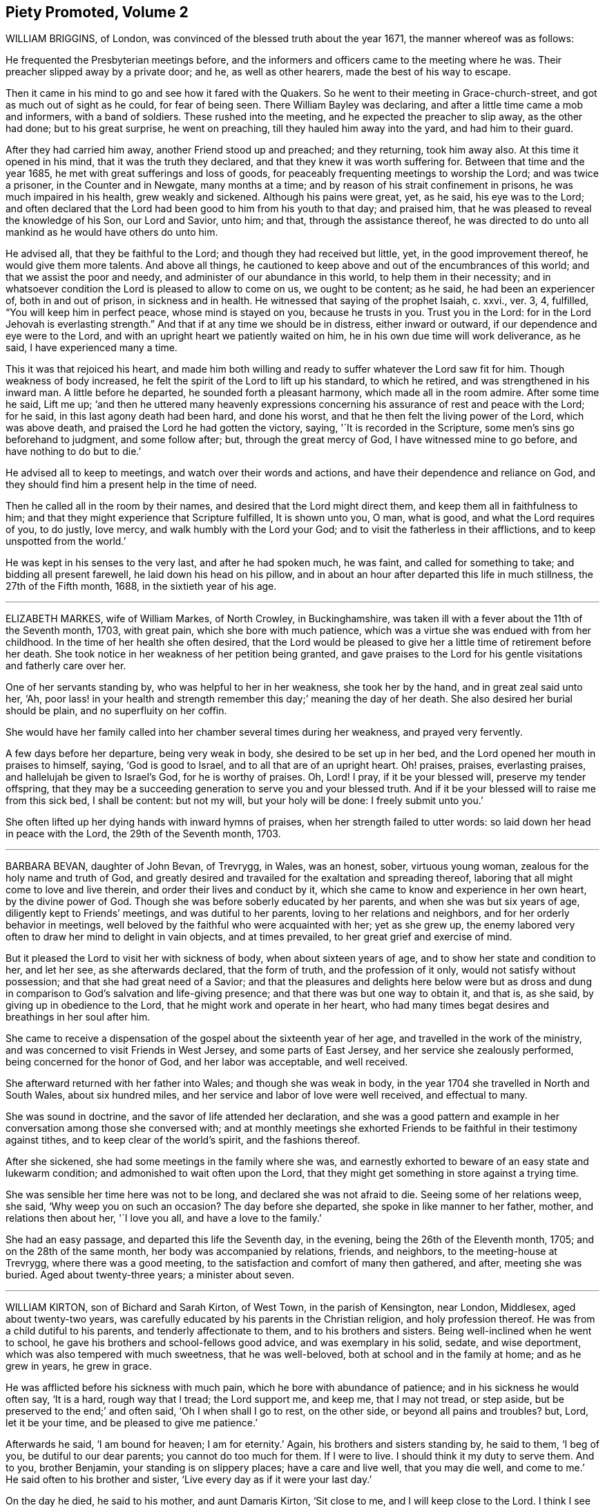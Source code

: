 == Piety Promoted, Volume 2

WILLIAM BRIGGINS, of London, was convinced of the blessed truth about the year 1671,
the manner whereof was as follows:

He frequented the Presbyterian meetings before,
and the informers and officers came to the meeting where he was.
Their preacher slipped away by a private door; and he, as well as other hearers,
made the best of his way to escape.

Then it came in his mind to go and see how it fared with the Quakers.
So he went to their meeting in Grace-church-street,
and got as much out of sight as he could, for fear of being seen.
There William Bayley was declaring, and after a little time came a mob and informers,
with a band of soldiers.
These rushed into the meeting, and he expected the preacher to slip away,
as the other had done; but to his great surprise, he went on preaching,
till they hauled him away into the yard, and had him to their guard.

After they had carried him away, another Friend stood up and preached;
and they returning, took him away also.
At this time it opened in his mind, that it was the truth they declared,
and that they knew it was worth suffering for.
Between that time and the year 1685, he met with great sufferings and loss of goods,
for peaceably frequenting meetings to worship the Lord; and was twice a prisoner,
in the Counter and in Newgate, many months at a time;
and by reason of his strait confinement in prisons, he was much impaired in his health,
grew weakly and sickened.
Although his pains were great, yet, as he said, his eye was to the Lord;
and often declared that the Lord had been good to him from his youth to that day;
and praised him, that he was pleased to reveal the knowledge of his Son,
our Lord and Savior, unto him; and that, through the assistance thereof,
he was directed to do unto all mankind as he would have others do unto him.

He advised all, that they be faithful to the Lord;
and though they had received but little, yet, in the good improvement thereof,
he would give them more talents.
And above all things,
he cautioned to keep above and out of the encumbrances of this world;
and that we assist the poor and needy, and administer of our abundance in this world,
to help them in their necessity;
and in whatsoever condition the Lord is pleased to allow to come on us,
we ought to be content; as he said, he had been an experiencer of,
both in and out of prison, in sickness and in health.
He witnessed that saying of the prophet Isaiah, c. xxvi., ver. 3, 4, fulfilled,
"`You will keep him in perfect peace, whose mind is stayed on you,
because he trusts in you.
Trust you in the Lord: for in the Lord Jehovah is everlasting strength.`"
And that if at any time we should be in distress, either inward or outward,
if our dependence and eye were to the Lord,
and with an upright heart we patiently waited on him,
he in his own due time will work deliverance, as he said,
I have experienced many a time.

This it was that rejoiced his heart,
and made him both willing and ready to suffer whatever the Lord saw fit for him.
Though weakness of body increased,
he felt the spirit of the Lord to lift up his standard, to which he retired,
and was strengthened in his inward man.
A little before he departed, he sounded forth a pleasant harmony,
which made all in the room admire.
After some time he said, Lift me up;
'`and then he uttered many heavenly expressions concerning
his assurance of rest and peace with the Lord;
for he said, in this last agony death had been hard, and done his worst,
and that he then felt the living power of the Lord, which was above death,
and praised the Lord he had gotten the victory, saying, '`It is recorded in the Scripture,
some men`'s sins go beforehand to judgment, and some follow after; but,
through the great mercy of God, I have witnessed mine to go before,
and have nothing to do but to die.`'

He advised all to keep to meetings, and watch over their words and actions,
and have their dependence and reliance on God,
and they should find him a present help in the time of need.

Then he called all in the room by their names,
and desired that the Lord might direct them, and keep them all in faithfulness to him;
and that they might experience that Scripture fulfilled, It is shown unto you, O man,
what is good, and what the Lord requires of you, to do justly, love mercy,
and walk humbly with the Lord your God; and to visit the fatherless in their afflictions,
and to keep unspotted from the world.`'

He was kept in his senses to the very last, and after he had spoken much, he was faint,
and called for something to take; and bidding all present farewell,
he laid down his head on his pillow,
and in about an hour after departed this life in much stillness,
the 27th of the Fifth month, 1688, in the sixtieth year of his age.

[.asterism]
'''

ELIZABETH MARKES, wife of William Markes, of North Crowley, in Buckinghamshire,
was taken ill with a fever about the 11th of the Seventh month, 1703, with great pain,
which she bore with much patience,
which was a virtue she was endued with from her childhood.
In the time of her health she often desired,
that the Lord would be pleased to give her a little time of retirement before her death.
She took notice in her weakness of her petition being granted,
and gave praises to the Lord for his gentle visitations and fatherly care over her.

One of her servants standing by, who was helpful to her in her weakness,
she took her by the hand, and in great zeal said unto her, '`Ah,
poor lass! in your health and strength remember this day;`' meaning the day of her death.
She also desired her burial should be plain, and no superfluity on her coffin.

She would have her family called into her chamber several times during her weakness,
and prayed very fervently.

A few days before her departure, being very weak in body,
she desired to be set up in her bed, and the Lord opened her mouth in praises to himself,
saying, '`God is good to Israel, and to all that are of an upright heart.
Oh! praises, praises, everlasting praises, and hallelujah be given to Israel`'s God,
for he is worthy of praises.
Oh, Lord!
I pray, if it be your blessed will, preserve my tender offspring,
that they may be a succeeding generation to serve you and your blessed truth.
And if it be your blessed will to raise me from this sick bed, I shall be content:
but not my will, but your holy will be done: I freely submit unto you.`'

She often lifted up her dying hands with inward hymns of praises,
when her strength failed to utter words: so laid down her head in peace with the Lord,
the 29th of the Seventh month, 1703.

[.asterism]
'''

BARBARA BEVAN, daughter of John Bevan, of Trevrygg, in Wales, was an honest, sober,
virtuous young woman, zealous for the holy name and truth of God,
and greatly desired and travailed for the exaltation and spreading thereof,
laboring that all might come to love and live therein,
and order their lives and conduct by it,
which she came to know and experience in her own heart, by the divine power of God.
Though she was before soberly educated by her parents,
and when she was but six years of age, diligently kept to Friends`' meetings,
and was dutiful to her parents, loving to her relations and neighbors,
and for her orderly behavior in meetings,
well beloved by the faithful who were acquainted with her; yet as she grew up,
the enemy labored very often to draw her mind to delight in vain objects,
and at times prevailed, to her great grief and exercise of mind.

But it pleased the Lord to visit her with sickness of body,
when about sixteen years of age, and to show her state and condition to her,
and let her see, as she afterwards declared, that the form of truth,
and the profession of it only, would not satisfy without possession;
and that she had great need of a Savior;
and that the pleasures and delights here below were but as dross
and dung in comparison to God`'s salvation and life-giving presence;
and that there was but one way to obtain it, and that is, as she said,
by giving up in obedience to the Lord, that he might work and operate in her heart,
who had many times begat desires and breathings in her soul after him.

She came to receive a dispensation of the gospel about the sixteenth year of her age,
and travelled in the work of the ministry,
and was concerned to visit Friends in West Jersey, and some parts of East Jersey,
and her service she zealously performed, being concerned for the honor of God,
and her labor was acceptable, and well received.

She afterward returned with her father into Wales; and though she was weak in body,
in the year 1704 she travelled in North and South Wales, about six hundred miles,
and her service and labor of love were well received, and effectual to many.

She was sound in doctrine, and the savor of life attended her declaration,
and she was a good pattern and example in her conversation
among those she conversed with;
and at monthly meetings she exhorted Friends to be
faithful in their testimony against tithes,
and to keep clear of the world`'s spirit, and the fashions thereof.

After she sickened, she had some meetings in the family where she was,
and earnestly exhorted to beware of an easy state and lukewarm condition;
and admonished to wait often upon the Lord,
that they might get something in store against a trying time.

She was sensible her time here was not to be long, and declared she was not afraid to die.
Seeing some of her relations weep, she said, '`Why weep you on such an occasion?
The day before she departed, she spoke in like manner to her father, mother,
and relations then about her, '`I love you all, and have a love to the family.`'

She had an easy passage, and departed this life the Seventh day, in the evening,
being the 26th of the Eleventh month, 1705; and on the 28th of the same month,
her body was accompanied by relations, friends, and neighbors,
to the meeting-house at Trevrygg, where there was a good meeting,
to the satisfaction and comfort of many then gathered, and after, meeting she was buried.
Aged about twenty-three years; a minister about seven.

[.asterism]
'''

WILLIAM KIRTON, son of Bichard and Sarah Kirton, of West Town,
in the parish of Kensington, near London, Middlesex, aged about twenty-two years,
was carefully educated by his parents in the Christian religion,
and holy profession thereof.
He was from a child dutiful to his parents, and tenderly affectionate to them,
and to his brothers and sisters.
Being well-inclined when he went to school,
he gave his brothers and school-fellows good advice, and was exemplary in his solid,
sedate, and wise deportment, which was also tempered with much sweetness,
that he was well-beloved, both at school and in the family at home;
and as he grew in years, he grew in grace.

He was afflicted before his sickness with much pain,
which he bore with abundance of patience; and in his sickness he would often say,
'`It is a hard, rough way that I tread; the Lord support me, and keep me,
that I may not tread, or step aside, but be preserved to the end;`' and often said,
'`Oh I when shall I go to rest, on the other side, or beyond all pains and troubles?
but, Lord, let it be your time, and be pleased to give me patience.`'

Afterwards he said, '`I am bound for heaven; I am for eternity.`'
Again, his brothers and sisters standing by, he said to them, '`I beg of you,
be dutiful to our dear parents; you cannot do too much for them.
If I were to live.
I should think it my duty to serve them.
And to you, brother Benjamin, your standing is on slippery places;
have a care and live well, that you may die well, and come to me.`'
He said often to his brother and sister, '`Live every day as if it were your last day.`'

On the day he died, he said to his mother, and aunt Damaris Kirton, '`Sit close to me,
and I will keep close to the Lord.
I think I see the Lord coming to call me this day, or to send the angel of his presence;
and I am ready to meet him.`'

Afterwards he said, '`How gloriously the outward sun does shine;
so does the sun of righteousness shine upon my soul this day.`'
A while after he asked if it rained, and it was told him it did; then after a pause,
he said, '`It is a mollifying day;
the Lord mollify and tender all our hearts and spirits.`'
Then, after a time of stillness, he said to his aunt Damaris, afore-named,
'`I have something to say,
but my breath is very short;`' and desired of the
Lord to give him breath that he might speak,
and in a little time he was answered,
and the Lord opened his mouth in a wonderful manner to those that were about him.
He particularly directed himself to the youth,
and expressed a great concern that the young generation that were coming up,
might remember their Creator in the days of their youth, etc., which,
with the living presence of the Lord that was then felt,
so tendered the hearts of all present, that there was scarcely a dry eye;
but his excellent exhortation was not taken verbatim, so is here omitted.

He concluded with a fervent prayer to the Lord,
and fell asleep in the Lord the 3rd of the Ninth month, 1706,
and his corpse was buried in Friends`' burying-ground, in Hammersmith, in Middlesex,
the 7th of the same.
As he was well beloved and esteemed, he was accompanied by many friends and neighbors,
he having said, '`I do not care how much company is at my burial;
for I believe the Lord will meet with them.`'
And so the Lord was pleased to appear in that solemnity, blessed be his holy name forever.
"`Precious in the sight of the Lord is the death of his saints.`"
Ps. 116:15.

[.asterism]
'''

MARIABELLA FARMBOROUGH, wife of Thomas Farmborough,
was convinced of the blessed truth about the year 1670, at a meeting of Friends,
when they met in the streets, being kept out of their meeting-houses; though,
for many years before, she was for hearing such as she believed,
preached and declared through their own experience
of what the Lord had done for them and in them.

After her convincement she received a testimony,
for the sake whereof she suffered several imprisonments in Newgate,
the Counter and Bridewell, in London; and also in Newgate and Bridewell,
in the city of Bristol.

She was a tender, serviceable woman, and was instrumental in the hand of the Lord,
by the testimony he gave her to bear for his name and truth,
to turn people from darkness to light.

She was remarkable for going early to meetings, and used to say,
'`She loved to be one of the two or three at early meetings.`'
Though in her old age she was afflicted with lameness and weakness of body,
yet she was unwilling to miss meetings, though she could not go without help;
and when she came from there would say,
she found herself much better than when she went.

She lived an innocent life, and was very serviceable with our dear friend Mary Elson,
and other ancient Friends, in visiting Friends, in encouraging them to their duty,
in going to meetings for worship,
and also to those appointed for taking care of our poor and distressed.

A little time before her departure she said her day`'s work was done,
and that she could say she had not overdone,
neither left undone what God required of her, according to the best of her knowledge.
She quietly departed this life, the 3rd of the First month, 1708,
in the eighty-third year of her age.

[.asterism]
'''

JOSHUA HOLME, son of Thomas Holme, and Jennet his wife, of Flookburgh, in Cartmel,
Lancashire, was born in the year 1684, and educated in the true Christian religion,
and way of truth professed by the people called Quakers.
In his childhood and tender years,
he came to have some experience of the work of the Lord in his soul;
and as he humbly waited upon God in his holy fear,
and was exercised in frequent prayer to him in his spirit,
he increased in Christian experience.
And being faithful to the discoveries of the holy spirit,
he was made more and more a partaker of his great love and goodness.

In the Third month, 1709, he was taken with a fever,
which for two weeks was pretty moderate, but afterwards grew more sharp; and,
as his bodily affliction increased, such was the assistance of the spirit of God,
that he grew more and more a partaker of its comforts.
Influenced by this heavenly life, he uttered many savory expressions,
to the satisfaction, and greatly tendering of the hearts of those present,
though several of them were not of the same profession.`'
I have had many hard nights, '`said he, '`but I have been comforted,
for God has appeared to me above whatever I could think, '`with more words to this effect;
for which he returned praises to the Lord.

The evening following, he supplicated the Lord, saying, O Savior of souls!
O Savior of souls! have pity on my soul; for terrible, terrible, O Lord God,
are you to the wicked;`' and continued supplicating the Lord for a considerable time.

When his doctor told him there was hope of life, but he might prepare for death,
he replied, '`I have done that long since.`'
Some of his friends coming to visit him, he said to them,
'`When I was working with the apprentices and workmen in the shop,
I was often under great exercise of mind,
which occasioned me many times to walk into the garden and fields in the evening-tide,
and there to pour forth my supplications to the Lord;
and at such times I had a sense of the goodness of the Lord, which did strengthen me,
and help me over the temptations of the enemy.
I have kept also to my exercise in meetings, which is now my comfort;
but what will become of those who do not keep to their exercise in meetings?`'
When he had given this relation, he said to them,
'`If this be the last opportunity I should have with you,
I am well satisfied;`' and so concluded in thankful acknowledgments to the Lord.

Another time his mother said to him, '`I am afraid you will die,
and we are sorry to part with you.`'
He replied, '`Very likely; so am I with you: but if it please God it must be so,
do not murmur, for we must all be separated.`'
Another time, he said, '`What will become of those who go to meetings,
and neglect their duty in waiting upon God in the meeting-time,
for many of our young people do not walk according to truth.
Ah! it is heart-work that God accepts of: praises to God forever.`'
Adding, '`I think I may not live long; but I have taken heed to my ways,
which is my comfort now.
I am sealed, I am sealed to the day of redemption; I am satisfied of it.`'
After some time returning praises to God, he said, '`O Lord God,
you have been bountiful to my soul;`' he went on, I have been low, tender, and humble,
and that is my comfort now;
for I have that in my heart which does burn against sin and wickedness.`'

The day before he died, he spoke many excellent things for about an hour,
which were not noted, except this saying, '`Be prepared,
be prepared for your latter end;`' which had a sensible effect upon the persons present,
as being serious advice from the mouth of a dying man,
who had witnessed the greatest satisfaction of a sick-bed, of being ready for his change,
and assured of an eternal state of glory;
without which assurance all must needs be in a dreadful apprehension of
everlasting misery in their last and most important moments here.

He died the 27th of the Third month, 1709, and was buried the 29th of the same,
at the Height, in Cartmel; aged twenty-five years.

[.asterism]
'''

THOMAS WILSON, late of Kendal, son of John and Elizabeth Wilson, of Coldbeck,
in Cumberland, was born in the year 1670,
and educated by his parents in the way of truth.
About the year 1701, the Lord called him to the work of the ministry,
and raised him up in a public testimony,
which he faithfully bore by the ability given him of God,
being truly concerned for Zion`'s welfare,
that all who were convinced of the blessed truth might grow in the enjoyment of it;
that by the power thereof they might be enabled to stand in a trying day.

He travelled very much in the service of truth, visiting Friends in many parts.
In the year 1702, he went in the work of the ministry into Northumberland and Scotland.
In 1703, he labored in the same work in Westmoreland, Yorkshire, Lancashire, and Cheshire.
In 1704., he removed out of Cumberland to Kendal, in Westmoreland.
In 1705 he went into Ireland, to preach the word of life and gospel of peace,
and in the south and west parts of England, traveling about eleven months.
In 1706, he visited Friends in their meetings in Cumberland, Scotland, Northumberland,
Durham, and some parts of Yorkshire.
In 1707 he labored in that service among Friends in Lancashire, Cheshire,
Worcestershire, Gloucestershire, Bristol, London, and several other parts of this nation.
In 1708 he travelled again into Lancashire, Cheshire, Wales, Herefordshire,
Gloucestershire, Bristol, Somersetshire, Devonshire, and Cornwail,
returning through Dorsetshire and Hampshire to London, and then homewards.
In about a month`'s time after he got home, he began to be out of health,
being about the 1st of the Fourth month, 1709.

He bore his sickness with much patience, and desired to be quiet and inwardly retired,
being wholly resigned up to the Lord, either to live or die;
and was also very thankful to God,
for his heavenly visitation in the time of bodily weakness, expressing himself thus:
'`O Lord, in your great love and mercy, you have given me victory over the enemy`'s power,
and by your powerful hand bear up my spirit, and make my soul triumph over hell, death,
and the grave.`'
Several Friends coming to visit him, he said,
'`Peace with the Lord in a dying hour is better than all this world.
It is gladness to me to think I must die,
being fully satisfied it will be abundantly more gain to me to die than to live.`'
He lamented the condition of those who spend their time negligently,
and in forgetfulness of God, saying, '`A woeful portion they will meet with at one day.`'
Therefore he fervently exhorted to more diligence, warning them to prize time,
and be more careful for time to come; and hi,
expressions being seasoned with the grace of God,
they overcame and melted several Friends into tenderness,
and they were greatly comforted and refreshed by his words.

The day before his departure, he said, '`I desire that Friends may grow in the truth.
Oh! the heavenly life in the truth is glorious,
to feel it spring and run among God`'s people.
I now remember Scotland, Ireland, and England.
Oh! the precious times I have had in these three nations!
How the life and power of God`'s word has filled me among the
assemblies of the people of God!`' Then he prayed to the Lord,
that he would preserve all his servants in the spring of life, and said to those present,
'`Keep down to the root of life in yourselves,
for I feel at this time consolation in the power of God.`'

Being sensible his time here was short,
he desired to see several friends who lived near before he died,
and at his request they were sent for;
to whom he declared how desirous he was to see them,
and told them he sent for them to take his last leave of them before he died.
He spoke severally to many of their states and conditions,
and often advised Friends to keep their minds out of the world, many times saying,
'`This world, this world, hinders the growth of the seed of God in the hearts of many.`'
He earnestly desired to have his dear love remembered to Friends,
saying his dear love in Jesus Christ was to all the faithful.

He was very much filled with the sense of the Lord`'s goodness,
and his spirit was raised above his bodily weakness; and in this heavenly frame of mind,
he fervently prayed for the preservation and prosperity of the Church of Christ in general,
and particularly for the meeting he then belonged to.
After some time spent in prayer and praises to the Lord,
having delivered most of what was in his mind by way of advice to Friends,
to be faithful and watchful, he said, what he had to say he had said, save one thing,
and that was as follows: '`I believe a trying day will come,
that will try the foundations of people;
and I exhort you to get down to truth in yourselves, where you may be able to stand;
for in the day of trial none will be able to stand,
save those that have their rooting in the truth, for that it would be short and sharp.`'
He then prayed that Friends might be able to stand in that day, saying,
'`God will be with all them that fear him.
As for me, I am ready, and wait to be dissolved,
that I may be with Christ forever;`' and closed his solid
and prophetical expressions with this serious admonition,
'`Friends, I desire you to remember what I have said, and mind them,
as they are the words of a dying man;`' concluding with, '`Now, friends,
you may take your time.`'
Then turning himself from them, he said, '`Now, Lord, I will wait for my change,
be it longer or shorter;`' and lay still and quiet
the remainder of that night and the next day,
till about two or three hours before his departure,
which was the 15th of the Fourth month, 1709, in peace, and finished his course with joy,
being sensible of the love of God to his soul,
and having assurance of that eternal inheritance which will never fade away.

He was buried the 17th of the Fourth month, 1709, in Friends`' burial-ground in Kendal.
Aged about thirty-nine years.
A minister about eight years.

[.asterism]
'''

EDWARD WILSON, belonging to Grayrigg meeting,
was convinced of the blessed truth in early days, about the year 1655,
and some few years after appeared in a public testimony among Friends,
though not in many words, yet in much innocency and brokenness of heart.
He was a man of a meek and quiet spirit, and of good esteem among Friends,
as also among his neighbors.
He was very serviceable in entertaining Friends with a free and open heart.

In the Sixth month, 1709, it pleased the Lord to visit him with sickness of body,
by which he was taken off.
On his deathbed he often expressed the peace and satisfaction he met with from the Lord,
as also his willingness to leave this world: and so died in peace with the Lord,
and in assurance of eternal life, the 5th of the Seventh month, 1709,
and was buried in Friends`' burying-ground, in Lambrig, the 7th of the same,
being about sixty-eight years of age.

[.asterism]
'''

MARGARET LANCASTER, the wife of John Lancaster, of Thorncroft, near Great Strickland,
in Westmoreland, was born in the year 1658,
and was convinced of the blessed truth about the year 1697;
and in the year 1701 she appeared in a public testimony among Friends.

In the Eighth month, 1708, it pleased the Lord to visit her with sickness,
of which she did not recover.
Although her pain and exercise of body was for a long time very great,
yet she was enabled to endure it with much patience,
and was preserved very sensible to the last.
She often desired of the Lord and prayed to him,
that he would enable her to bear with patience what he had pleased to lay upon her.
Towards the latter end of her illness,
she often expressed how glad she was that the conclusion
of her time in this world was so near,
because she had a full assurance of peace and rest in the
kingdom of glory with the Lord her Savior and Redeemer,
when time to her in this world should be no more.

She called her husband and family, to take her leave of them; and,
being filled with divine life, she gave good advice to them all;
in a sweet and tender frame of spirit,
and told those present the great gain it would be to love and fear God above all.
Then she said, '`Now I expect to be dissolved, and see you no more.`'
So this handmaid of the Lord sweetly finished her days, the 14th of the Seventh month,
1709, and was buried the 16th of the same, in Friends`' burying-ground at Newby-head.
Aged about fifty-one, and a minister eight years.

[.asterism]
'''

GEORGE KNIPE, of the parish of Hawkshead, in the county of Lancaster,
was born in the year 1653.
He was brought up by his parents in the religion of the church of England,
and in his youth much inclined to vanity; but about the year 1675,
being the twenty-second year of his age, the Lord was pleased,
by the true light which enlightens every man that comes into the world,
to show him the vanity of his ways, and his then deplorable state and condition;
and brought him not only to a godly sorrow for his sins and vanity,
for which he had often felt reproof, but to an unfeigned repentance.

He now gave up in obedience to the requirings of God`'s holy spirit in his heart,
and became a diligent frequenter of the meetings of the Lord`'s people called Quakers,
and was made partaker of the like precious faith that was delivered to the saints.
The Lord having revealed to him the way of life, he made public profession thereof,
and walked therein;
so that the great change that was wrought in him was very
evident and conspicuous to all who knew him.
For, as before he was in the practice of singing idle songs,
and his discourses were vain, now he was sober, serious and religious,
and very circumspect and godly in his conversation.
So efficacious was the power of the blessed truth which he received, believed in,
and obeyed.

Continuing faithful to the Lord, he was pleased, in the year 1685,
about ten years after he was convinced, to call and put him into the ministry;
to which call he was obedient, and became a diligent,
zealous and faithful laborer in the gospel of peace.
He travelled much, willingly to preach the same for the good of souls;
and was made very service able in many parts, as England, Scotland, and Ireland,
and the whole time of his life, after he was called into the work of the ministry,
he mostly spent in traveling to publish the glad tidings of the gospel of salvation,
and to preach Christ, whom the Lord has given for a witness and covenant of the people,
for a light of the Gentiles.

He devoted himself to serve the Lord, whom he truly loved and feared.
He had unfeigned love to his brethren, and good will to all men,
whose salvation he earnestly desired.
He was of a sympathizing spirit with those under exercise and affliction,
and labored for love and unity.
He was a man of peace, yet zealous for the truth,
and the preservation of the testimony thereof in its simplicity.
And although he was very little of a scholar, yet well understood the Holy Scriptures,
both in the letter and mystery, and his ministry was plain, and doctrine sound,
and his preaching reaching, edifying and lively; the Lord being with him,
and his presence and power attending him, made his doctrine very prevalent,
tending much to promote piety and virtue, he loving and living a godly and virtuous life,
agreeable to what he taught.

In his travels he went to the house of R. Robinson, the 27th of the Seventh month, 1709,
and being sorely afflicted with sickness, he could not travel,
but was preserved in a living sense of the love of God, and often praised the Lord,
and gave good exhortations to the family.
Those that came to visit him were greatly comforted, and he declared in their company,
and often expressed, he was freely resigned land content in the will of God;
and that he was well satisfied he had spent so much of his time in the Lord`'s service.
In a sweet frame and temper of spirit he continued till the 4th of the Eighth month,
1709, being the fifty-sixth year of his age, and then departed in peace with God,
after he had labored in the ministry twenty-four years.

At his funeral, many being met to perform the last office of love,
to see his body interred, the Lord was pleased eminently to appear,
and crown that assembly with his divine presence; and though he be removed from us,
which is the church`'s great loss, yet we are satisfied his gain is much greater,
being entered into the kingdom that never shall have end.

[.asterism]
'''

MATTHEW DICKENSON, of Cumberland, was born in the year 1627,
and was convinced by the spirit of truth,
and received it in the love thereof in the year 1653.
One of the first who received truth in that county was this worthy and ancient Friend,
who was faithful to the requirings of the Lord;
and the Lord fitted him to bear testimony to his holy name and truth,
soon after his convincement,
and caused him to call and warn both priests and people to turn
to the light of the Lord Jesus that shone in their hearts,
and to repent of their wickedness, and to believe in Christ, and to obey him.

He was much concerned to go to the public places of worship
to preach the gospel of Christ in love to people`'s souls,
being greatly desirous that they might receive it as he had done.
But he met with deep sufferings by beatings, abusing and imprisonment;
yet he persevered in true faith, sincere love, great zeal, and godly courage;
so that there were but few public places in all the
county but what he visited and labored among them.
He travelled but little to visit Friends abroad,
but frequently attended meetings at home,
and was very instrumental in settling a meeting called Westside,
though he belonged to Pardsay meeting, in Cumberland.
He was an innocent man, and of a blameless conduct among all sorts of people,
and steadfastly walked so in the churches of Christ.
He retained his integrity to the end, and a little before his death, said,
'`I feel the Lord`'s love and power over all, and am satisfied all will be well.`'
He died the 23rd of the Ninth month, 1709.
Aged about eighty-two; a minister nearly fifty-six years.

[.asterism]
'''

JEREMIAH WARING, son of Jeremiah and Mary Waring, of Witney, in the county of Oxford,
born the 21st of the First month, 1688,
was a youth endued with divine and natural capacity; both which excellencies in him,
through divine goodness, and parental education, seemed to overgrow his tender years.
About the fourth or fifth year of his age, a Friend being at his father`'s house,
who was concerned in supplication to the Lord,
perceived him reached with an immediate touch of divine love;
which thing the Friend observed to his parents.

As he grew in years, he grew more obedient thereto,
and became in a good degree leavened into the nature of it;
so that he seemed worthy to be called a wise son, by whom is made a glad father.
He not only prospered in things divine,
but was also of great service to his parents in their business,
which he managed with care and dexterity.
And though he was but a youth,
he admitted those things in his mind no farther than their proper limits;
but always had a veneration and regard for truth,
that he might be ready to defend and maintain the same,
whensoever it might be required of him;
for which service the Lord was pleased to administer to him suitable qualifications.
And for a proof of his verity, the meeting to which he belonged,
being one First-day gathered to worship God in spirit and truth,
and there being none concerned verbally,
Friends were attacked by an old adversary of truth,
who came in and made disturbance by way of inquiry,
which this young man so suitably answered, that he went off;
but returned there again in the afternoon, and brought with him many people,
and endeavored to insinuate into them that we denied the death of Christ;
to corroborate which, he read part of a sentence out of a book written by a Friend.
But this youth opposed him, and made it obvious that his assertion was false,
and that he had perverted the author`'s words; which gained so much upon the auditory,
that they went off with satisfaction, and this disturber with shame.
And as he was zealously concerned for maintaining and defending
truth`'s principles against open and professed enemies,
so he was for putting in practice the wholesome order of our disciplined church,
that truth might be preserved from all intestine foes;
and in meetings appointed for that purpose he was very serviceable.

He was given much to reading and retirement, and having read many authors,
both ancient and modern,
he traced almost every custom and ceremony made use of by those called Christians,
to their very source from which they were taken,
and how long they had been in the performance of them.
These he collected into a book, and placed each particular in its proper class,
and also many wise and notable sayings of judicious men,
concerning the spirituality of the true Christian religion;
between which he had left proper spaces,
designing as we suppose to fill it up with the product of his own fruitful genius;
and had he lived to complete the work, he,
would doubtless have given the world a sufficient proof of his excellent qualifications.
A very worthy Friend who is since deceased, Thomas Ellwood, desired to view his writings,
which when he had perused he returned, and with them this character,
that '`The composer resembled the industrious bee, which gathered honey from every herb;
and like the wise master-builder, had brought materials for the building,
though he did not live to finish the work.`'

To be short, he was of a clean life, and of a blameless conduct,
a zealous attender of meetings, and an example to the youth where he lived.
He was very industrious in spreading friends`' books, and it may be said of him,
he lived beloved, and died lamented, both by friends and neighbors;
for he was a dutiful child, a tender brother, a faithful friend, and a good neighbor.

He went from home to the city of London in his father`'s business,
and was there taken ill on the Fourth-day of the week, and died the Second-day following,
at a relation`'s house.
He uttered many precious sayings and heavenly expressions; but his relations,
and those that came to visit him, were not so careful as to pen them down.
He signified what a concern he had for his parents and friends in the country,
whom he thought would be involved in tears and sorrow,
when the news of his illness reached their ears.
He expressed his resignation to the will of the Lord, whether in life or death.
He often called on his mother, being in hopes he should see her before she died;
but his distemper increased so fast,
that before she came he put off this mortal clothing, and ascended, we do not doubt,
into those celestial mansions of everlasting bliss,
of which fruition he had an earnest while on earth, though young in years.
As the wise man says, "`Though the righteous be prevented with death,
yet shall you be in rest.
For honorable age is not that which stands in length of time,
nor that which is measured by number of years; but wisdom is grey hairs unto men,
and an unspotted life is old age.`"

He departed this life the 24th day of the Second-month, 1710,
and was interred in Friends`' burying-place, near Bunhill-fields, London.

[.asterism]
'''

THOMAS EVERDEN was formerly an inhabitant of Canterbury, England, and went into America,
and lived at Fishing Creek, on the Eastern Shore.
He was one whom the Lord fitted for the work of the ministry,
and he preached the gospel of peace.
The Lord also gifted him to be helpful in the government of the church,
and to maintain the order of the gospel.
In the meekness of the wisdom and power of God was he made to testify
against those that stood not faithful in their testimonies for the truth,
which the Lord required at their hands.
And such as would not be restored by the spirit of meekness in the labor of love,
and be prevailed upon to be orderly in their conduct,
he was zealous that they should be testified against;
and careful he was to maintain the testimony of truth in the simplicity thereof.

He also zealously and faithfully labored long in the Lord`'s vineyard, to the convincing,
building up, and confirming many in the faith of God`'s elect, in many parts of America.
The Lord`'s power and presence attended him in all the services he concerned him in,
and greatly blessed him and his labor in the gospel.
He retained his love to the Lord, his zeal for his name,
and concern for his glory to the end,
as may partly appear by the following account of his dying sayings,
and the epistle he wrote a few days before his death.

He was taken ill about the 10th of the Third month, 1710,
and continued weak about three or four weeks;
in which time he very often expressed his great satisfaction
relating to his future state,
for he declared,
he did expect the Lord had sent the messenger of death to summon him to his long home;
and said, '`Death is made easy to me, because I know the sting is taken away,
and my Lord is near me.`'
He also often said, '`I have but little pain, for my Lord, whom I have served, is with me,
and fills my treasury.`'

He often exhorted his children, friends and neighbors, to keep to truth,
and in love with one another; adding,
'`How good a thing it is to have the favor and smiles of Jesus upon a dying-bed,
which cannot be had out of the truth.`'
Therefore he exhorted all to serve the Lord faithfully,
and to stand up for the testimony of truth in their day, not fearing the frowns of men;
for, said he, '`what should I have done now, if I had gained the whole world,
and had now been destitute of the favor of my Lord,
which is more to me than all the world.`'

With many such expressions, good admonitions, and advice,
he continued until his departure, which was on the 4th day of the Fourth month, 1710.

A copy of the afore-mentioned letter, sent about ten days before his death,
directed to the meeting of ministering Friends at West-River.`'

From Fishing Creek, the 24th of the Third month, 1710.

'`FRIENDS: In the love of the Lord Jesus Christ I salute you all.
I am at this time very weak in body,
in expectation of my dissolution to be near at hand.`'

Blessed be the Lord God who has called us, and chosen us to be witnesses,
not only in word and doctrine, but in a holy life and godly conduct.
His living and powerful presence is with me, and in this I greatly rejoice.`'

My brethren, my love abounds greatly to you,
and I embrace you and salute you in the same love
and life with which the Lord has loved me.`'

Receive this friendly exhortation from your dying brother, as I think,
that as God has given us a gift, and opened our mouths in his name,
that you abide and live in his name;
for herein are we made instrumental for the gathering of others, and to glorify his name.
What! has God chosen us, and counted us worthy to speak to his church and people,
and to turn many to righteousness.
Surely, brethren,
it greatly concerns us to walk even as our Lord walked when he was upon the earth,
according to the measure of the gift of grace that we have received from him,
in patience, in meekness, and wisdom, and heavenly gravity, and few words,
such as minister grace to the hearers, and those who converse with us.`'

Since I last saw you, my service has been chiefly at Cecil and Chester,
and Great Choptank.`'
Farewell, farewell in the Lord.

Thomas Everden

[.asterism]
'''

WILLIAM HORNOLD dwelt near Radcliff-highway, in the county of Middlesex,
when the Lord was pleased to qualify and call him into the work of the ministry.
He travelled in that service in England, Scotland, Ireland, and Holland,
and labored zealously therein,
and was very industrious to get meetings in places where none had been,
or at least for several years past.

In 1710 he was taken ill in his travels, and being desirous to get homeward,
got on his way so far as Baldock, in Hertfordshire,
and there continued ill and weak until he died, at the house of John Izard,
who was kind and loving to him.

In the time of his bodily weakness he gave many good exhortations,
and at several times spoke as follows: '`Friends,
I would have you take notice of what I say;
the hand of the Lord God will be upon this nation and other nations,
and the day of the Lord will be terrible to the wicked and ungodly,
for he will assuredly shake their foundations;
and he will sever between the sheep and goats,
and he will winnow the chaff from the wheat.
But he will plead the cause of the righteous, and it shall be well with them; yes,
and his glorious truth shall prosper.
He will make Zion the beauty of nations, and Zion`'s king shall reign in glory over all.
The Lord will also try his own people; they shall suffer troubles;
but he will save and succor the righteous, that truly fear, serve, and love him.
And the Lord will divide between the righteous who have served him in truth,
and those that live only in a bare profession,
and have not been faithful to the Lord in their day.
But as for the righteous, that keep their places, and serve the Lord in truth,
and have washed their garments white in the blood of the Lamb,
they shall shine forth in glory, and shall stand upon Mount Zion,
praising their God and their king with heavenly harps in their hands;
and they shall reign and live with him, who is their God and their king,
forever and ever.`'

Another time he said, '`It is a brave thing for young people, in the days of their youth,
to serve the Lord.
Oh! how glad should I be, if our youth would mind to serve the Lord in their minority,
for the day is coming that will try them; yes,
it will purify them that abide faithful to the Lord their God;`' or to this effect,
with many more seasonable exhortations both to old and young.

He also earnestly exhorted Friends to follow the Lord fully, saying,
'`Let not any thing of the glory of this world steal away
your minds and your hearts from the Lord your God.
Mind that you follow the Lord fully, for his love is to all such,
beyond what testimonies can declare or set forth
to the full;`' with much more to the same effect,
not taken down.

Again, I thank the Lord my God,
who has kept and preserved me ever since he made me sensible of his everlasting truth;
and through the help of the Lord my God, I have labored faithfully,
according to the ability the Lord has given.
Yes, I can say, I have labored freely in the service of the Lord that he called me to,
for the promotion of his everlasting truth upon earth,
and for the gathering of the people to the holy way of the Lord.
I have not sought myself, but served my God in truth and faithfulness,
according to that ability the Lord gave me, praised be his holy name forever,
for all honor and glory, thanksgiving and everlasting praises shall be given,
attributed and ascribed to the Lord my God; for it is his due,
and he is everlastingly worthy of it.`'

And now I rest in the will of the Lord, and in peace with him;
for I know that everlasting peace with my God is the portion of my soul: praises,
praises, everlasting praises be to the holy name of the Lord my God forever and ever.`'

And speaking a few words to the youth, he said to this effect: '`Oh! remember Moses,
that true servant of God in his day, who saw beyond all the glory of Egypt; and he,
as it were, trampled upon it,
and rather chose to suffer affliction with the people of God,
for his faithfulness to him, than to enjoy the pleasures of sin for a season.
He loved the Lord, and followed him fully, and served him faithfully;
and the Lord was with him, and blessed him in his way;
and so will he still bless all those who labor to follow the example of Moses,
that faithful servant of the Lord, and walk in the path of the righteous,
who have truly loved God and served him in faithfulness in their day and generation:
praised and magnified be the holy and powerful name
of the Lord our God forever and ever.

Again he said, '`Oh! good is the Lord, and worthy to he served by all the children of men,
and more especially those that are concerned for the glory of his name.
Oh! thanks, honor, and glory be given to the holy glorious name of the Lord,
for he is good to my soul.`'

At another time he said to some friends who came to visit him, I O I persevere,
and go on in the way of the Lord, and the Lord will be with you, and will ever bless you;
for no tongue can declare, nor pen set forth,
what the Lord has in store for them that love him.

I have been a concerned man, a travailer for Zion`'s seed,
and a faithful laborer in the gospel of our Lord Jesus Christ,
according to the ability the Lord gave to me; and now I am going to the Lord my God,
where I shall have everlasting rest with him, and the glorious immaculate Lamb,
who lives and reigns with the Father forever and ever.`'

So my dearly beloved friends and brethren, now we must part, and I leave you to the Lord,
desiring the Lord may ever be with you,
and bless you in the way of truth and righteousness;
and if you live and die in the truth, we shall meet again hereafter,
and enjoy everlasting peace in the mansions of glory.
But now we see in part, and know in part; but then I shall see, as I am seen;
and then I shall know, as also I am known.`'

I would have you remember these words of counsel,
and that it was given you by one who is your friend and brother,
who loves the ever blessed truth above all.
So, my dear friends, now I leave you, and commit you to him who is worthy,
worthy of everlasting praises, worship, honor, eternal renown and adoration;
unto whom all hallelujahs and high praises are sung, world without end, says my soul.`'

Some of his last words, which could be perfectly understood, when his spirits were weak,
and his voice very low, were as follow:

'`O holy God! you are pure, powerful, and very good unto my poor soul:
blessed and praised be the holy name of the Lord,
for all his mercies every day and every way.
O Lord, you are wonderful in all your works: oh! you are good to all your little ones,
that fear and reverence your glorious and powerful name etc.

Thus he lay praising God, and speaking of his goodness,
until his speech was taken from him, which was for a great part of the day he died,
which was the 26th of the Seventh month, 1710;
and was buried in Friends`' burying-place at Baldock on the 29th following.

[.asterism]
'''

WILLIAM CROUCH, according to his best calculation,
was born the 5th day of the Second month, called April, 1628,
in a small village called Penton, by Weyhill, near Andover, in Hampshire.
His father was a substantial yeoman, of good repute in the country,
and well beloved of his neighbors.
His mother was a religious woman,
and had fellowship among the people in that day called Puritans.
She was very watchful over her children, to preserve them from committing any evil,
either in word or action, and would often get them together,
and be with them on their knees in prayer to God;
wherein she has left a good example to others of her sex.

When he was a child, the Lord often visited him in mercy; and as he grew up,
preserved and delivered him from many great temptations and evils incident to youth,
inclining his heart to shun the rude and extravagant company of the times,
and to associate himself with those that were soberly and religiously disposed.
He diligently attended the ministry of such public preachers as were most esteemed,
and followed by the most religious, as he apprehended; and often wrote their sermons,
and was sometimes much affected, returning home, and retiring himself;
and offering his supplications to God.
But not knowing that the Lord was so near unto him as he was,
he witnessed little growth or increase of grace in his heart,
or power over his affections and lusts but was sometimes overcome by sinful temptations,
and often prevailed upon by vain objects,
which afterwards proved a burden and load upon his soul.
Yet the Lord, in his great mercy, did not cast him off,
but with much long-suffering and patience, followed him with the reproofs of instruction,
which he found by experience to be the way of life.
For now, in the year 1656,
he came to be in some measure convinced of the everlasting truth of God,
revealed to the people called Quakers.
And having been at some of their meetings in London,
where he heard the testimony of truth declared, he was further reached by it,
and by degrees fully convinced,
that salvation is only in and through Christ Jesus the gift of God,
and the light of the world spiritually revealed in the heart and conscience,
and sincerely believed in and obeyed.

As he was convinced of the truth, so was he, by the grace of God, enabled to walk in it,
and to keep up a faithful testimony to it in life and conduct,
according to the measure of the divine gift bestowed upon him.
He rested not in the beginning of regeneration, where too many content themselves,
but waited for, and labored after,
through the assistance and influences of the holy spirit,
the gradual and progressive work of sanctification,
having a state of perfection in his view;
and believing it attainable on this side the grave, by the grace of God,
through perseverance in faith, humility, watchfulness and prayer, looking unto Jesus,
that he, who had begun the good work, would confirm it unto the end.
He had a sincere love towards God, his church and people; yes,
towards all the children of men.

When differences arose among Friends, or others, he endeavored what he could,
to reconcile them, being kindly affectioned towards all,
but especially those in whom the love of God appeared.

As to the things of this world, he placed not his affections upon them, but,
as a Friend who well knew him testifies, His treasure was in heaven;
and for the treasures of this world,
he put no value upon them any further than to be his servants for necessary uses,
and to do charitable acts therewith towards others.
His charity was large, and many ways, being ready to assist such as were in trouble,
or under affliction of any sort, where either his advice or purse was lacking;
for he spared neither purse nor pains,
when he was called to serve others who needed them.
He practiced the pure religion and undefiled before God and the Father; that is,
he frequently visited the fatherless and widows in their affliction,
and kept himself unspotted from the world.
He was in particular a great support to the poor of the neighborhood where he lived,
in the country, often distributing by others`' hands largely of his charity to them.
Nor did the stranger in distress go empty-handed away from his gates.`'

Nor was he less remarkable for doing justice than exemplary in showing mercy to the poor,
and in helping and supporting the weak and afflicted.
He felt a necessity upon him to keep his word, perform his lawful contracts,
pay his just debts, and to do to all men as he would have others do to him.

What he was in his family, whether considered as a husband, father, or master,
his children and servants, who were immediately under his care,
give an ample testimony of him,
and speak of him to have been a singular pattern of piety and virtue,
in the discharge of all those relations.

The Lord enriched him with a large stock of spiritual and experimental knowledge,
which he had been gathering and treasuring up for many years.
And though he lived not upon his former experiences, but upon Christ, the living bread,
and only nourishment of the immortal soul;
yet those experiences of the lovingkindness of God
were comfortable to him in the openings of life,
to remember, and helpful to him in giving advice and counsel to others.

In his illness, which sometimes was severe upon him,
being sorely afflicted about the space of two years before his death,
the Lord enabled him to manifest much patience,
and meekly to submit himself to the divine will.

About nine months before his own departure,
and at a time when his distemper was sharp upon him, his second wife,
whose name was Ruth, daughter of John Brown, and Ruth his wife, of Wood street, London,
a woman who was an helpmeet indeed, of a loving and tender spirit,
and of the same mind with him in the things of God,
with whom he had lived for fifty years and upwards, in the fear of the Lord,
and entire affection, was by death removed from him.
The parting with so near and dear a relation, of whom he left this testimony,
that she would deny herself to a very great degree to serve him,
beyond what he could ask or expect of her; could not but make a,
deep impression upon him:
but such was his resignation to the will of his heavenly Father,
that he possessed his soul in patience, acknowledging with Job, that "`' The Lord gave,
and the Lord has taken away: blessed be the name of the Lord.`" Job 1:21.

And now drew on the time of his own dissolution,
which the Lord had graciously prepared him for,
and which he patiently expected the accomplishment of.
He often admired the goodness of God to him,
in inclining his mind to seek after good from his youth,
and in preserving him through the whole course of his life to old age.
He also often retired in prayer,
and waited upon the Lord for support under his daily exercise.

He had attained, through divine grace, to that inward peace and satisfaction of mind,
that he declared he had nothing to do but to die.
When he saw his children concerned for him,
he often exhorted them not to desire his life, for he was, through age and weakness,
incapable of being serviceable according to his desire;
and that he had done his day`'s work in his day.

The day before he died, a friend, who had made him several visits in his illness,
went to see him; and found him very weak.
And sitting some time with him waiting upon the Lord,
he was moved to supplicate the Lord on his behalf,
who was pleased to answer the cry of his servant,
and they were greatly comforted together in a sense of the Lord`'s presence and goodness.
After prayer, he expressed his great satisfaction in that heavenly visit, and said,
as before, he had now nothing to do but to die, and waited for the time,
when it should please God to call him out of this world,
and take him to his eternal rest.

The night following, he took his solemn leave of his children who were then present,
telling them he now thought he had but little time,
and the time which he so greatly desired and waited for was near at hand;
which was matter of joy to his soul, desiring the Lord to make his change easy,
that so his patience might hold out to the end; and the Lord granted him his request.

He departed this life the 13th of the Eleventh month, 1710, aged about eighty-two years,
at the house of his son-in-law, Michael Lovell, in London;
and was on the 19th following decently buried in Friends`' burying-ground at Winchmore-hill,
in the parish of Edmonton, Miiddlesex; his corpse being attended by his children,
relations and friends.

[.asterism]
'''

ROBERT HILL, born in the parish of Droitwich, in the county of Worcester,
about the year 1630 was convinced of the blessed truth in the town of Bromsgrove,
in the said county.
The great Lord of the harvest called him to work in his vineyard,
and sent him forth to preach the everlasting gospel; which he zealously did.
The Lord`'s power and presence was with him, and his blessing was so upon his labors,
that he was instrumental to convince many in those
parts Though he met many oppositions in his travels,
and several imprisonments, as he often said,
the Lord was never lacking to carry him on to do his work,
with strength and holy boldness, to stand and make answer for his God and for the truth,
before all opposers.
And when he was brought before the magistrates, and threatened by them,
he feared not their threatenings, nor their jails.

Some years before his latter end he was troubled with much bodily weakness,
which he bore`' with patience; and though his outward sight decayed,
yet his spiritual sight remained: so that, in a good measure,
he beheld the invisible things of God,
and in the sense and love thereof he was often in raptures of life, and said,
'`I am overcome; overcome with the love of my beloved.
So now, come, Lord Jesus, for I am ready; receive my soul into your everlasting glory.
I have a fall assurance of my Father`'s love,
and I long to be with the innumerable company of angels and spirits.
I have an earnest desire, and long to be in the fulness of enjoyment,
where I may ever be singing praises to God and the Lamb forevermore.`'

He frequently gave counsel to those who came to visit him, for the good of their souls,
with much tenderness and tears, that they might not walk in the broad way of the world;
and declared of the Lord`'s mercy towards the sons of men,
if they would hearken to the call of the Lord, and be obedient thereunto;
testifying that was the way to everlasting life.
And it pleased the Lord to make him instrumental to bring many to a sight
of their inward condition for the good of their souls.

And as by Providence his dwelling in his latter time was near to the meeting-place,
he would often give thanks to God for that privilege; and when he was weak in body,
he would say, '`I must go to meeting as long as it pleases God to enable me,
and see if he has any service for me to do.`'
Many times, notwithstanding his weakness, the Lord was pleased to make use of him;
and he returned thanks to God for affording him his presence,
and enabling him by his power,
to publish and declare what the Lord had done for his soul.
He was a great lover of the poor, very charitable to them, and often prayed for them,
and entreated the Lord, he would be pleased to order for their relief,
as it seemed good to him.
His wife, knowing the blessed work of charity was well-pleasing to him,
sometimes told him what she had done in that work; he would say to her,
'`I pray God bless you for it,
and be sure you will have your reward for relieving the poor;
for the Lord delights in a cheerful giver.`'

He often mentioned the goodness of God, being truly sensible of it to his soul;
and having a regard to the poor,
he manifested the same by his frequently administering to his necessitous neighbors,
and also by the gifts and legacies he left them.

He departed this life in peace with the Lord, the 7th of the Twelfth month, 1710,
and was buried the 10th of the same.
Aged about eighty years.

[.asterism]
'''

ANNE HUMPHREYS, late of Saffron-Walden, in the county of Essex, widow,
was a young woman whom the Lord was pleased to visit and bless
with the knowledge of himself and his unchangeable truth,
which she received.
in the love thereof; and by waiting upon the Lord therein,
came to know the work of it in her soul,
and to experience the sanctifying virtue thereof through her obedience thereto.
And the Lord, who by his grace made her what she was,
was pleased to confer upon her a gift of the ministry about three years before she died,
in which she labored faithfully.

In the Fourth month, 1711, she was concerned to go into Ireland to visit Friends,
and landed at Dublin the same month, accompanied by Anne Chapman, of America;
and they visited several meetings in and about the city of Dublin,
and so passed towards the north of that nation.
Being taken ill with a strong fever, she was forced to keep her bed;
but after the fit was somewhat abated, a meeting being appointed for them,
she was desirous to go, and did: and the Lord was pleased eminently to appear with her,
to Friends`' mutual joy and comfort; but she went no more abroad,
the small-pox soon coming out upon her.
Then she expressed herself, saying, '`Lord Jesus, my spirit waits your coming;
my soul waits for you, my Redeemer.
Oh!
Lord God Almighty, you surely have prepared for me a habitation in the heavens with you.
You it is who make me sensible, that here I am not to stay much longer.
O Lord,
I feel at this time your great love and heavenly
spring of life to refresh and comfort my soul.
Into your arms (for you know it is that I have travailed for) I am ready +++[+++to be received],
Lord;
and you have given me to know that my soul is ready to enter into your everlasting kingdom.
O Lord; for this your great mercy, in affording your servant this opportunity,
I do at this time, in all reverent thankfulness, bless and praise your most holy name,
who are surely worthy forevermore.`'

She departed this life at Colerain, on the 20th of the Fifth month, 1711;
aged about thirty, and a minister three years.

[.asterism]
'''

JOSEPH STONE, Jun., of Witney, in Oxfordshire, was born in the Sixth month, 1683,
and descended of honest parents.
He was educated by them in the way of Friends, and was well inclined when young;
and by the early visitations of the grace of God upon his
heart he embraced the yoke of Christ in his youth,
and as he was taught of his Savior himself to eschew the evil and to do good,
he was the more fit to be a messenger to carry the glad tidings of salvation to others,
and to make known to them what the Lord had done for his soul.
Yet this work he could not undertake,
until it pleased the great Lord of the harvest to gift him for it,
which was in the year 1703.
In this work he labored, according to the ability he received,
by whose ministry the seed and heritage of God was often refreshed;
for the springing of love from the spirit of God in one,
will certainly answer to the same divine principle in others,
and fix it as an evidence upon their hearts, that it is the truth.
He was also exemplary in conduct, and of an innocent deportment.

He loved solitariness, choosing to be much alone,
and approved himself a faithful servant and minister of Christ:
he was zealous for promoting the honor of God,
laboring in word and doctrine for that end,
not only in the neighboring meetings about him, but also in several counties in England.
He had a great concern upon him that he might be instrumental in the Lord`'s
hand for turning the hearts of the children of men from darkness to light,
and from the power of Satan unto God.
In his testimony he was concerned for the hinder-most of the flock;
in prayer fervent for the offspring of Friends,
that they might come to witness the grace of God to save them from a vain manner of life;
for he knew that, though.he had his education among Friends,
yet it was not that alone that did make him what he was, but the grace of God,
as he gave up to be guided thereby.
And because of his experience,
which he gained in yielding to the guidance of the spirit of truth,
he was the more frequent in exhorting the youth of
our day to seek the Lord in their early days,
agreeably to the voice of wisdom, who advised the same of old.

He wrote a short account of his call to the ministry,
with some of his labors and travels therein;
as also the comfort and satisfaction he reaped in his service for truth, as follows:

'`After it pleased God, in the riches of his love, to bestow on me a gift of the ministry,
and, by his grace, to call me to and qualify me for the same,
which was in the Ninth month, 1703, I was obedient to the heavenly call,
and gave up freely, but not forwardly, to the call.
And, after some time,
I visited some neighboring meetings in some parts of Worcestershire, Warwickshire,
Gloucestershire, and Oxfordshire.
In the year 1707 I went down to the yearly meeting at Bristol,
and then returned home again, where I remained three years,
only visiting some neighboring meetings, and took one journey to London.
But having a concern to visit Friends in the West,
which rested upon me till the year 1710, I then gave up and went,
though not likely to have a companion but part of the journey.`'

On the 4th of the Fifth month, 1710, he left his habitation at Witney,
and went southward to Abingdon quarterly meeting, where he met with his friends,
John and Thomas Wagstaffe, who accompanied him part of his journey, where they left him,
and returned, he pursuing his journey to the Land`'s-End; from which he returned,
visiting Friends through the counties till he got home,
which was on the 30th of the Sixth month.`'

I had a very satisfactory journey, '`says he, '`for the Lord was with me,
and was to me mouth and wisdom, language and utterance;
blessed be his glorious name forever.
And his divine presence and glorious power was prevailing in our meetings;
for I had many glorious and heavenly meetings in this journey,
to my great satisfaction and comfort,
and to the comfort and edification of the Lord`'s people.`'

And it is the desire of my soul that the consideration of the Lord`'s
love and goodness may be a binding obligation to us,
forever to walk in true humility`' and self-denial before him.
The people who were not acquainted with the work of truth,
were free and willing to come to our meetings in those parts,
and were very attentive to the testimony of truth,
and seemed to be well affected with it, many of them appearing very tender in meetings.
I believe the Lord will add to his church such as shall be saved,
and will more and more bring people off from the idle shepherds of this world,
who feed themselves and not the flock,
and will bring them under the guidance and conduct of his Son, the Lord Jesus Christ,
the everlasting Shepherd, who watches over his flock both night and day,
and feeds them in green pastures of life,
and leads them by the still waters of Shiloh`'s brook,
and will at last bring them to the everlasting fold of rest.`'

Oh! that all who profess the blessed truth might be faithful to him,
that so they might preach for God in their lives and conduct,
and become instrumental in the hand of God,
to the carrying on that great work which he has begun in the earth,
which must be completed by the spirit of judgment, and the spirit of burning.`'

J+++.+++ STONE, Jr.`'

The 7th of the Fourth month, 1711

In the Sixth month following, he had a concern to visit Friends westward again,
and went so far as Cirencester, in Gloucestershire; but being taken very ill,
he returned back again to his father`'s house at Witney,
and his illness increasing upon him, proved him sorely.
Yet he continued in much resignedness to the will of God,
and signified that people had need not have their day`'s work to do then,
for there was work enough to bear up under the pain of body;
and desired Samuel Waring to remember his love to all Friends.
In the evening, as he sat by him,
he signified that he did not know how the Lord would be pleased to deal with him;
but for the sake of his dear parents, and others, to whom he might be of service,
he should be glad if the Lord should see fit to spare him;
but he freely resigned his will to the will of God.
But before he parted with him, he told him he was going, and that all was well,
all was well, twice; and desired all to go out of the room, except him, to whom he said,
'`i have seen the glory of heaven,
and it is a brave place;`' and could make his appeal to the Lord, and say, '`O Lord,
you know how I have walked before you,
and served you;`' he having that assurance in his own bosom could call death sweet,
because by it he passed out of this house of clay into the mansions of glory!`'

When he had been ill a few days, he said to them about him, '`This is ordered for my end,
and it will be well with me my soul shall go to rest.`'
One who was with him said, '`How did he know but the Lord might raise him up again?`'
He answered, '`A man that lived a righteous life,
he believed often knew a little beforehand how it would be with him.`'
His nurse wishing those present were as fit to die as he, he answered,
'`I thank God I have nothing to do but to die; all the world is nothing to me,
I have done with it.`'
But adding, his care was a little for his dear father and mother,
and sister and her children, saying, how would they do without him;
for indeed he was very assisting to them.

Another time he said, '`When I am gone hence, I shall receive a new name.`'
At another time he sent for his father, mother, and sister, to take his leave of them:
his father asked him how he did; he said,
'`Very bad;`' and asking him what he had to say to him, he answered, '`Farewell, farewell,
farewell.`'
Then his mother and sister went, and his sister asked him how he did; he answered,
It will be well with me, and that he was not afraid to die;
he did not fear death if it was that minute.`'
And so departed this life the 30th of the Sixth month, 1711,
and left a good savor and blessed memory behind him.
He was a dutiful son, a kind brother, a faithful friend, and a good neighbor.
He left a small treatise behind him, in manuscript, entitled, '`A Call to the Disobedient,
'`and some other papers.

He was buried at Friends`' burying-ground at Witney, many Friends and others attending.
Aged twenty-eight years; and a minister about eight.

[.asterism]
'''

MARY TURNER, the wife of John Turner at Tottenham High Cross, in the county of Middlesex,
was the third daughter of that remarkable sufferer for the testimony of a good conscience,
Richard Vickris, of Chew-Magna, in Somersetshire, deceased, and Elizabeth his wife,
daughter to that ancient worthy, George Bishop, of Bristol.
In her tender years, by the grace of God, through the care of her religious parents,
she was instructed in, and seasoned with the principles of the holy truth,
as professed by the people called Quakers; in which she continued faithful,
and was an example of piety and virtue through the course of her life.

When a little child, our much esteemed friend William Penn coming in at her father`'s,
where he was very conversant, and affected with her pretty innocent deportment,
broke forth, extempore, thus:

'`Sweet soul!
What makes you stray

From the angelic way?

Was it to teach us how to love

The happy regions above?

If so, O! let your wandering prove our gain,

And take us with you back again.`'

She was naturally of a lively and cheerful temper,
which remained when she came to years of discretion,
yet took pleasure in frequent retirement, and divine meditation, in meetings for worship,
and religious conversation,
and received worthy public Friends with great comfort and satisfaction.
When at home alone, she entertained herself chiefly in reading the Holy Scriptures,
Friends`' writings, and the three first books of Thomas a Kempis,
on the Imitation of Christ; at other times with her pen and needle;
for it was rare to find her unemployed in something useful or necessary,
when her health permitted.
In her dress and apparel she was very neat and plain.
The tenderness of her love and affection to her husband, mothers, brother and sisters,
was more than common) and very remarkable,
and likewise so generally extended to her acquaintance,
especially where truth had a prevalence, that it may be said, love predominated in her.

A few years before her death, she was sensible of a gradual decay of bodily strength,
and when weakness and faintness prevailed,
she bore it with much patience and resignation to God`'s holy will.
In a sense of the uncertainty of the comforts here below,
she wrote thus to a near friend:

'`The enjoyments of this life appear very changeable,
and we are apt to seek them more than is good for us, which hinders our inward comfort:
so we have something to war against every day.
I desire you may be directed by that divine hand
which orders all things for our good every way,
as we have an eye to it.`'

And in another to a relation: '`I am very sensible of my happiness,
and desire to walk worthy of the mercies I enjoy;
yet the lack of my health has been an affliction to me: but I do not repine at that,
since it is an advantage to us to have some alloy to the comforts of this life,
which are mostly attended with disappointments of one kind or other.`'

On her bed of sickness she said to her brother,
she admired people should so much place their affections on the things of this world,
which are but as dross, and like traveling in misery;
and earnestly desired their family might, with Jacob, obtain a blessing;
and as they had such worthy parents, who had educated them in the ways of truth,
and enjoyed so many favors beyond many others,
there ought to be a double thankfulness to the giver.
She desired her brother to be a comfort to their tender mother,
and to keep up their honorable father`'s name, as one of the branches of the family,
and then there would be a blessing laid up for him.

Speaking to her sisters, she said,
'`We should be good examples in the plainness of our habits,
as we make profession of the principle of truth, and should take up the cross daily;
for we were not born to serve ourselves, but to honor the Lord.
That pain and weakness were hard to bear and when we are going out of the world,
we had need to have nothing then to do: that she waited for the presence of the Lord,
in which was more pleasure than in all the joys of this world.`'
Then turning to one of them said, '`The Lord has done great things for you,
and may have a work for you to do; there is good seed sown in your heart,
and I desire the Lord will bless you.`'

Having been tendered in her spirit, some friends came to visit her, and prayed with her;
whereupon she said, she saw the Lord had not forsaken her,
but sent his servants to visit her, which was a great comfort to her.

Another time one of her sisters coming into the room, '`O sister, '`said she,
'`the old accuser of the brethren lies very near, but the Lord`'s hand is underneath,
and sweetly supports.`'

Some days after, the same sister being by her bedside,
she had an extraordinary concern for her own welfare and her near relations, saying,
'`Dear sister, I have a steadfast hope, but not yet a full assurance.
I desire you, pray earnestly for me, lest there should be anything committed by me,
that may have slipped out of my remembrance,
and I not be earnest enough with the Lord for forgiveness.
I also pray earnestly for you all, that you may come where I hope to be;
and for my dear husband likewise: '`and expressed her great care,
that not one of the family might be lost.

Another of her sisters, leaving her a little time,
desired the Lord would support her under her weakness, she answered, '`He has,
and I believe will;`' and seemed comfortably resigned in her spirit.

A few hours before her departure she desired to be raised in her bed,
on which she seemed as if she should pass away, and bade all farewell; but reviving,
said, '`I thought I had been going,
but the Lord has given me life from the pangs of death, praised be his name:
oh! praises be to the Lord, he has given me a little ease.`'

Her fear was so great of offending the Lord, that perceiving some disposition to slumber,
she said to her mother, then near her,
'`Do you think he will be angry if I should drop asleep?`'

Some time after, being moved again, she seemed refreshed,
and lay in a sweet frame of mind, praising the Lord, saying, '`Lord, you are merciful,
compassionate and true.
You have given me ease: oh!
I will praise your name at all times, from time to time; every hour,
every minute while I live I will praise you.`'
Being in great pain, she said to some that were near her,
'`He will give me ease by and by;`' and earnestly prayed
to the Lord for it after this manner:
'`Dear Lord, give me ease: sweet Lord Jesus, give me ease;`' and then said to her sister,
he would.
Her sister said, she did not doubt but the Lord would answer her desire,
and give her a full assurance; to which she answered, '`I believe he will.`'
Then she desired those by her to pray for her.

Having slumbered a little, she awoke refreshed, and looking on one of her sisters,
she said to her, '`Dear sister, I shall do well, I shall do well.`'
After which she was heard very sweetly in prayer to the Lord to receive her;
and was sensible to the last.

Toward the conclusion of her days,
her weakness was attended with such faintness and pain, sometimes,
that it made her apprehensive it would be very hard
to bear the struggles of her final dissolution,
which she frequently begged of the Lord to make easy;
and he was pleased to answer her desires accordingly;
for she passed hence almost without sigh, groan,
or any visible alteration of countenance.

She departed this life at Tottenham aforesaid, on the 31st of the Sixth month, 1711,
and was decently interred in Friends`' burying-ground in Bunhill-fields, at London,
on the 5th day of the Seventh month following, about the thirty-third year of her age.

[.asterism]
'''

THOMAS DOCKERY, late of Silverdale, was born in Cumberland, near Portinscall,
brought up a scholar, and was reader at Withburne Chapel, in that county;
and being a sober young man,
and having inclinations in his heart after the true worship of God, which is spiritual,
it pleased the Almighty to open his understanding,
and to show him the mysteries of the kingdom of life and salvation,
and the emptiness of the ways, forms, and traditions of the world, and the evil of them,
wherein he had been, among many others.
He was concerned in love, to go to their public places of worship,
and bear a testimony against them; and what wages he formerly had received for reading,
as aforesaid, he carried back and left it with the people,
and told them they were the wages of unrighteousness, for which he could not keep them.

Being joined in society with friends, he grew in the truth,
and became very instrumental in the service of the gospel,
for the confirming of friends in the faith,
and information of such as opposed the truth.

After some time he was drawn forth, in the love of God,
to visit friends`' meetings in England, Scotland, and Ireland.
Five times he visited friends in Scotland, and three times in Ireland;
and at his returns had great peace and satisfaction.

Once at Aberdeen, in Scotland,
the envious priests incensed the magistrates against friends, and he was put in prison,
and remained there about three months;
but the Lord`'s love and presence he enjoyed therein, and great was his peace;
for he experienced the Lord`'s power to preserve him,
and the truth was set over his persecutors, and they set him at liberty.

Then he returned into Cumberland, and abode there a considerable time;
and from there went to Swarthmore, in Lancashire, and continued several years.
Also several times accompanied G. Fox to London, and elsewhere,
in the service of the gospel.

In the year 1683, he settled in Silverdale, in Lancashire,
and belonged to the Yelland meeting and continued
a member of the said meeting above twenty-seven years,
being a diligent attender thereof.
Notwithstanding he was weak and infirm in body for several years before he died,
yet he was frequent in testimony, to the edification of friends,
and the understanding of others.

He was exemplary in humility and lowliness of mind,
lived in peace and unity with friends, and was well esteemed among his neighbors.
When his outward strength decayed, that he grew weaker in body, he was always content,
and after he took to his bed he continued several weeks,
not being much afflicted with pain, the Lord dealing gently with him;
yet he grew weaker and weaker; and when asked how he did, replied, '`Very weakly,
but well content to die, and be removed to eternal rest with the Lord,
whom I have served; which is now to me great satisfaction and content.`'

He continued very quiet in his mind, and sensible to the last,
and as he had lived in peace and unity with Friends,
he died in the same the 6th of the Tenth month, 1711,
and was buried at Friends`' burying-place at Yelland, the 8th day of the said month,
about the eightieth year of his age, and a minister of the gospel fifty years.

[.asterism]
'''

MARY POST, daughter of Benjamin and Elizabeth Post, of London, was of a tender spirit,
sober behavior, religiously inclined, and a lover of plainness in habit and speech,
and kept to it; but a disliker of pride and finery in apparel.
When but about eight years of age, she was at a neighbor`'s house who desired her company,
being solid and grave,
and the said neighbor having a daughter about fifteen years of age,
who loved this child well; Mary said to her, '`Anna,
what signify these fine things you have on?
they will not carry you to heaven.`'
To which Anna answered, '`Pride is not in the things, it is in the heart.`'
To which the child replied,
'`But if your minds (i. e. those that wore them) were not proud, you would not wear them.`'
She also signified to her mother,
that she much wondered at the great pride she observed
in some young ones who professed truth,
saying, '`I hope I shall never be like them.`'
Her mother thereupon said to her, '`I hope you will never be like them;
but be an orderly child, that you may be in favor with God.`'
At which she wept, and said, '`If I should love fine things, I must alter much:
what signify fine things when folks come to die?`'

Hearing some boys in the street taking God`'s name in vain, she said,
'`They take God`'s name in vain enough to frighten one.`'
She also said she should delight to go to meetings.

The day before she was taken ill, her mother sending her out on an errand,
and her brother being newly come out of the country, she desired him to go with her,
which he refused; at which she stood by him a while,
and then with a solid countenance said, '`Will you not go with me?
It may be, the next time you come up,
you may not have a sister to go with;`' as if she had a sense of her death.

In her sickness, which was violent convulsions; she often said, '`Oh! dear Lord,
if you see fit, give me a little ease: '`and lifting up her hands,
repeated such like expressions, and said, '`I had rather die than live;
through mercy I am not afraid to die-I shall go to rest,
where I shall feel no more pain.`'

Her mother standing mourning by her, the child looking upon her, said, '`Mother,
do not cry, let us be contented; the Lord can lay me low, and he can raise me again;
if I were dead, he can raise me again: '`then she repeated as before, '`Oh! dear Lord,
if you see fit or convenient, give me a little ease`' and seemed earnest to die,
and go to rest.
Her mother said to her, '`My dear, why are you so earnest to die;
the Lord can ease you of your pain, and give you life?`'
She answered, '`One must once die, and if I recover I must or may be sick again;
and I had rather die while I am young.
If I should live till I am older, the devil may tempt me to be naughty,
and I might offend the Lord.
I am not afraid to die, through mercy I shall go to my rest;`' and said,
'`If I live I am satisfied, and if I die I am satisfied.
I am willing to die; I had rather die than live.`'

Her mother said, '`I shall dearly miss you.`'
She replied,
'`I am willing to see my little sister (who was at nurse)
and my brother;`' and he was at school in the country.
Her mother said she would send for them: '`but, '`said the mother,
'`if any alteration should be before your brother come, what would you say to him?`'
She replied, '`If I can speak, I will bid him be a good boy, and fear God,
that he may go to God Almighty.`'
She left him the little money she had; and some other things to her father, mother,
and two sisters.

Her mother desiring her to take something (as she
had before done) that was prepared for her,
she seemed to refuse, and said, '`What signify doctors and apothecaries,
if the Lord please to take one`'s life?`'

A little before her end, she lamented folks taking pleasure,
and not considering the love of God; and the last words she was heard to speak were,
'`Dear Lord God Almighty, open the door.`'
And so sweetly departed this life, the 12th of the Eleventh month, 1711.
Aged above eight years.

[.asterism]
'''

RICHARD PRIESTMAN, of Coldbeck, in the county of Cumberland,
was descended of honest parents.
His father received truth early, and finished in the same; and his son,
the said Richard Priestman, was educated in the way thereof;
yet was at a loss till he found truth in himself,
and came to know the work of it in his heart, and came to be faithful thereto.
In due time, the Lord, whom he loved, was pleased to give him a gift of the ministry,
whereby he became a minister of the gospel,
and declared to others what great things God had done for him.

Though he was not large in testimony, yet his ministry was edifying,
comforting the weak travelers, who were on their way towards Zion,
often supplicating the Lord for the preservation of his people,
and that he would be pleased to continue his love and kindness towards them.

He labored to keep peace, and things in order, where his lot was cast.
He was against that which tended to division and scattering;
he walked in the fear of the Lord, with fervent desires in his heart to Almighty God,
that he would be pleased to give him strength, that he might be preserved in well-doing,
and kept steadfast iii the faith, which overcomes the world, to the end of his days.

In the time of his sickness, his spirit was borne up, to his great comfort,
and many came to visit him, to whom he expressed the comfort he felt in his heart.
The more his afflictions increased, the more his strength was renewed in his inward man,
and he would be often speaking to his family, and said, '`Know the Lord for yourselves,
and mind the teaching of his grace in your hearts;
you need not go far to seek for a teacher.`'
With the like expressions, he often exhorted them and many others who came to visit him,
and said to his neighbors, '`I advise you to make your peace with God,
while you are in health and strength; for when you are cast upon a sick bed,
you will have enough to bear your sickness.
Do not delay, and have your peace to make with the Lord at last.`'
With many more expressions he exhorted them,
and was much refreshed in spirit in having such opportunities.

The night before he departed this life, he called his family to him,
and took his last farewell of them, and said, '`Keep to truth, and do justly,
and do to every one as you would they should do to you; and the Lord will bless you,
and keep you from evil.

He finished his course in perfect unity with the brethren,
the 23rd of the Eleventh month, 1711.

[.asterism]
'''

WILLIAM RIGGE, of Coltshouse, near Hawkshead, in the county of Lancaster,
received truth in the year 1672, being the thirty-sixth year of his age.

A little after he received a gift of the ministry, in which he was faithful,
and endowed with a good understanding, in the mysteries of the kingdom of God,
and had a clear and sound testimony, and travelled much in the work of the ministry,
both in this nation and in Scotland, although he was a very tender-bodied man,
and troubled with a sore cough for many years.
It was his delight to be speaking of the things of God, and the mysteries of his kingdom,
to the refreshing of many.

Towards his latter end he was attended with great weakness of body,
so that he could not get to the meeting, or scarcely out of doors for many weeks,
which he bore with great patience,
and to the great comfort and refreshment of many that came to see him.
He was of a clean life and conduct, which answered his testimony.

In the time of his weakness he waited patiently for his dissolution, and often said,
'`I have done my day`'s work in the day time, to my great peace and satisfaction,
and have nothing to do but to die, and put off this earthly tabernacle,
being well assured of my eternal rest with the Lord: '`into which, no doubt,
he is entered.
He died the 29th day of the Second month, 1712; aged seventy-six,
and a minister about forty years.

[.asterism]
'''

SAMUEL GEORGE, of the parish of Landewybrevy, in Cardiganshire,
lived there with his parents till he was about twenty-one years of age.
In which place the excellent truth, being despised by many,
had not that place and dominion in the hearts of the people, which it ought to have;
and he was careless, like others, going on in the broad way,
playing and sporting therein,
and unconcerned for the everlasting welfare of his poor soul.
But the Lord met with him in the prime of youth, opened his ears,
and sealed instruction to him in a dream, or vision of the night,
as he lay slumbering upon his bed.
In which dream, or vision, he thought he was going to hear that called divine service,
and saw a man winnowing corn, which seemed to him to be good and sound,
but when raised to the wind, it was blown and scattered away, like white chaff,
towards the north.
And as he looked behind him, he saw a man who asked him, whether he knew what that meant?
he answered, '`No.`' '`Then, '`said the man, '`the chaff represents ungodly men,
who are as the chaff which the wind drives away.`'

By this, and other dreams and visions which he had, he came under a concern of mind,
and cried out, '`What shall I do to be saved?`'
Then it pleased the Lord, in his infinite love and mercy,
so to visit the heart of this young man, that he came to know the Lord,
and was made willing to bear the indignation of God because he had sinned against him.
And the Lord by his invisible power wrought his deliverance,
notwithstanding he allowed him to be tried many ways;
and when under great and deep exercises, both inwardly and outwardly,
the Lord was pleased by his hand to help him in the time of need,
of which he was greatly sensible,
and experienced the great truth declared by the holy prophet of old, that,
'`Zion shall be redeemed with judgment,
and her converts with righteousness;`' although he had been
ready to think no one was exercised like him.

He often used retirement, and in the night-season, and at other times,
he waited upon the Lord, pouring out his soul in supplication,
and fervently prayed unto him in secret; and the Lord rewarded him openly,
and many times gave him the oil of joy for mourning.

On the 26th of the Sixth month, 1711, the Lord opened his mouth to declare in his power,
and to bear his testimony against unfaithfulness and disobedience to the Lord.
And the Lord made him also sensible,
and gave him a sight that his time was but short to work in his vineyard; so,
although his service was heavy and hard, he labored diligently.

About six months after, he travelled and visited.
Friends at their meetings in Radnorshire; and about two months after,
he did the like in several counties, as Merionethshire and Montgomeryshire.
And when he had eased his mind, and finished his service for the Lord in those parts,
he returned home.

In a little time after, he went to the yearly meeting of Wales,
at Llandiloes in Montgomeryshire, and after his return had but three meetings.
The last was the 4th of the Third month, 1712, where many people came in, and he,
in great tenderness to those who had true desires in their hearts after the Lord,
preached to them in much love and fervency,
and his words and doctrine were as the dew falling on the tender grass.
Afterwards, in great concern of spirit and in trembling, he thundered against the light,
airy, and hard-hearted ones, who slighted and reproached the truth and its followers,
and spoke evil of that they knew not,
telling them the Lord would plead with such in his righteous judgments;
and he exhorted them to repent speedily,
lest the Lord should cut them off in his fierce anger.

On the sixth of the Third month following,
it pleased the Lord to visit this zealous young man with an indisposition of body,
and a voice run through him, '`Put your house in order, for you must die.`'
And he declared he was willing to give up all to the Lord,
to dispose of him as seemed good in his sight.
Feeling the Lord`'s power over all, his heart was refreshed, and he declared,
"`Blessed are the dead that die in the Lord, from henceforth; yes, says the Spirit,
that they may rest from their labors, and their works follow them.`'
He charged his brother, John George, who gives this relation,
that these things should not be forgotten, and fall to the ground;
and bade his said brother give him up freely, adding,
if he and Friends continued faithful the Lord would
be their helper and sufficient support.

Afterwards he called for his parents, and spoke to them, saying,
'`I do not expect to recover from this sickness, but be not overmuch concerned;
for I have peace with God, and had rather, if it is the Lord`'s will,
die than live any longer.`'
He desired them to prize their time,
and seriously consider how precious a thing it is to know peace with God, their maker,
on a dying-bed.
He valiantly bore his testimony for the precious truth in their presence,
and showed the barrenness of men-made ministers, who plead for sin and imperfection;
advising his parents to beware of hindering any of their children,
his brothers or sisters, from coming into the way of truth;
and desired them rather to encourage them therein.
He exhorted his parents, saying, '`Give up all,
that you may have an inheritance in that kingdom wherein there is no trouble nor sorrow,
but eternal joy and peace.`'
He likewise exhorted his brothers and sisters to be faithful
to that which the Lord had made known to them of his will.
He often heartily prayed for them unto Almighty God,
that none of them who had turned their faces Zionward,
might look back into the world again, but might all press forward.

Some days before his departure he fervently said,
Remember my love in Christ Jesus unto all my faithful
friends and brethren in the incorruptible Seed;
to which seed the promise is,
and wherein peace and acceptance with God are livingly known.`'

He finished his course here the 18th of the Third month, 1712, aged twenty-five years,
and a minister about nine months.

[.asterism]
'''

JOHN AIREY, belonging to Sedberg meeting, in the county of York,
was convinced of the blessed truth, as professed by the people called Quakers,
about the twenty-ninth year of his age, and was of an innocent life and good conduct,
and faithful in every branch of his testimony relating to truth.

It pleased the Lord to commit to him a dispensation of the gospel and part in the ministry;
and although he was not large in testimony, yet had the movings of life upon him,
which made his offerings acceptable to Friends.

As he lived a harmless and innocent life, so,
when he came to be tried with much bodily weakness,
which attended him for several months before he died, he bore it with much patience,
and was very sweet in his spirit, and often said to friends,
It is a precious thing to wait upon God, to feel his life,
power and presence to quicken and raise us up to praise his powerful name,
who is worthy forever.`'

He departed this life the 15th of the Fourth month, 1712,
in the sixty-ninth year of his age.
He was one that held out unto the end,
and partook of the salvation of God through the Lord Jesus Christ.

[.asterism]
'''

PEREGRINE MUSGRAVE was born at Lanyna, in the parish of Lanynarth,
and county of Cardigan, the 4th of the First month, 1643.
He was by trade a clothier, and of good repute among men;
and the Lord endued him with wisdom and understanding,
whereby he was very serviceable in the church,
especially in meetings of business and the care of the poor.
Great concern was upon him that Friends might be preserved in love and unity;
and where he saw anything that tended to the breach thereof,
he earnestly labored to put a stop to it, both at home, and in the adjacent counties.
His heart and house were open to Friends,
and he had great delight in the conversation of faithful brethren;
and it is not doubted but he laid down his head in peace with the Lord,
and`' he himself signified the same in the time of his sickness.

In which time his wife and daughters sitting in the room by him, and seeing him so weak,
his daughter wept; he hearing her, said, '`Susanna, make no noise for me.
What would you children have?
Your father has lived to a good old age, and I die in peace with my God,
and in credit with men.
I leave no stink behind me, which is a mercy to you beyond many children.
I desire you to be satisfied, and give me freely up,
and let your concern be inward;`' adding, '`I want to see your brother and his wife,
and your husband, that I may ease my mind to them.`'

Then he asked if it was day; his daughter said, It is not.`'
He said, '`Call your brother and his wife.`'
When he came, he said, Lewis, I find this distemper come so hard,
that I am not likely to continue long.`'
He gave him good advice in many words, and withal desired him to keep close to meetings,
and not to forget week-day meetings; and to mind truth, which would adorn them above all;
and said, '`Be serviceable to Friends, and stand a man in my place.
My dear Lewis, remember what I say, live in love: you have a pretty many relations here;
if you keep your places and live in love, you may be a comfort one to another.`'
He called for his daughter-in-law, and took leave of them, and said,
'`I pray God bless you and your poor babes.
I desire you, be tender of them in bringing them up.`'
Then he kissed them and said, '`I have not much more to say.`'
So continued very sensible all the day, and often said, '`Dear God,
I pray you make my passage easy;`' and said,
'`the love of God is more to me now than all the world.`'
He took leave also of his neighbors and friends,
and seemed to be cheerful and willing to die.
He departed as if he had been going to sleep, and was very sensible to the last,
which was the 14th of the Fifth month, 1712.
This worthy old man was honorably and decently interred at East-hookit,
the 16th of the Fifth month, 1712, aged sixty-nine years.

[.asterism]
'''

JOSHUA ARNOLD, of Whittington, in the county of Derby,
was educated in the blessed truth among the people called Quakers;
and was by occupation a carpenter, and much employed by the great men,
being just and honest in his dealing, moderate and temperate in his life,
and in his conversation Christian and exemplary,
so that therein he preached to professors and profane:
being faithful to the witness of God in his own heart, he answered it in others.

The Lord, who made him what he was,
at times was pleased to open his mouth in the assemblies of his people, that he,
in a sense of the goodness of God, did bear witness thereto.
In true love he exhorted Friends to watchfulness,
and to keep their conduct clean and void of offense towards God and man,
and to dwell in that which would keep them humble,
and ever to avoid pride and covetousness;
to wait patiently for the appearing of the Lord,
and to hear his still small voice in their own hearts; and for the arising of life,
that they might be taught, kept, and preserved thereby,
so that they might bring no reproach upon the holy truth they professed.

This was the earnest desire of this godly man, who was indeed a good example,
both to the great men with whom he was concerned, and to his family, friends,
and all he conversed with: in moderation, plainness, and the fear of God he lived,
and thereby gained a good report and the love of many.

He took opportunities to wait upon the Lord in silence in his family;
and many times the Lord was pleased to take such notice of them in those retirements,
as to break in upon his children,
and manifested his powerful presence to the edifying
and encouraging them and the whole family,
to take up the cross of Christ and follow him.

In a sense of the vanities of this world, he said, some years before he died,
he was willing to leave it,
and did often advise his family to be humble and lowly in their minds,
and to love the truth, which he recommended as the best portion to his children.

About two years before his departure he was much afflicted with lameness and weakness,
by reason of the palsy, that had attended him some years before,
so that he was confined to his room, and seemed not likely to recover.
Then he advised his family both in spirituals and temporals;
but he so far recovered that he could go to meetings, and did,
till it pleased the Lord to visit him with a return of his distemper so suddenly,
that his dying words were but few; but while his speech remained, he said he was well,
and in a little time all would be well.
Then one of his children coming to his bedside, for he was seized in his bed,
he held her by the hand, and seemed overcome with the presence of the Lord;
but had neither strength nor utterance to speak, and presently falling into a deep sleep,
departed this life, it is believed, without any sensible pain,
the 16th of the Sixth month, 1712, and was decently interred;
and as his friends and neighbors believe and are satisfied, he is at peace with the Lord.
Aged about sixty-four years and four months.

[.asterism]
'''

GEORGE BENSON, of Strong End, in the parish of Hawkshead, in Lancashire,
was convinced of the unchangeable truth in his early years,
near the breaking forth of the same in those parts,
and was a very faithful man to his conclusion,
being often exposed to various kinds of suffering,
both by reason of keeping meetings at his house,
and in other respects relating to the several branches of the ancient testimony of truth,
which faithful friends in that time were liable to:
all which he bore with much patience and courage.

Toward the latter part of his time his mouth was opened in a public testimony,
and he travelled into some neighboring counties in the service of truth.

He was a faithful minister, according to his measure,
his life and conduct being also answerable to his ministry.
In the time of his sickness he gave much good advice to his family,
warning them to keep to truth, and out of the love of this world.
He dropped several comfortable expressions to such as came to see him,
saying he had done his day`'s work, while the day lasted,
and had nothing to do but to die.
He departed this life in great peace with the Lord, the 19th day of the Eighth month,
1712, being in the seventy-sixth year of his age.

[.asterism]
'''

RODERICK FORBES, son of Arthur and Elizabeth Forbes, of Brux, in Scotland,
was a man of great reputation in the world.
In his youthful days, he had some knowledge of the principles of the Christian religion,
as held by the people called Quakers, and walked soberly for a time;
but his elder brother dying, he became heir to the estate.
Then he left the narrow way, and threw off the cross,
and continued without a due sense of his loss, till about the year 1702,
after the death of his worthy mother, who in her lifetime was greatly concerned for him,
and desirous that the Lord would visit him,
and bring him into the knowledge and obedience of the holy truth.
And accordingly it pleased the Lord to reach unto,
and awaken him by his righteous judgments, and by his divine power humbled him,
and caused him to sigh and cry to the Lord,
who was graciously pleased to answer those desires
and earnest cries that he begat in him,
and brought him not only to behold the dawning of his gospel day,
but in a spring of love to his soul, enabled him clearly and boldly to own the truth.

This caused the priest to visit him, who pretended a concern,
that one of so honorable a family should be deluded, as he apprehended;
to whom Roderick said, '`If the Lord were pleased to awaken and touch your conscience,
as he has done mine, he would make you quake,
every joint of you;`' which stopped the priest so that he said no more.

By this principle of truth was this visited man taught and
strengthened to leave his loose and debauched companions,
and to live a sober and godly life, to the astonishment of his former associates,
who admired to see such a wonderful change wrought upon him;
for he indeed now adorned the doctrine of God his Savior in his life and conduct,
walking according to the convictions of the grace of God,
in solidity and weightiness of spirit.

In the year 1712, in his return from London, he was taken sick at Edinburgh,
but retained a perfect memory, and was minded to make some alteration in his will,
which he did,
being greatly concerned for the good education of his children in the way of truth;
and gave directions for his burial, and the manner of it;
directing that his body should be interred in his own burying-place,
by his father and worthy mother, and two children of his own,
after the plain and decent way of Friends.

He was afterwards much exercised in prayer to God,
and thankfulness to him for his visitation,
and assisting him to bear a faithful testimony to the blessed
truth he had brought him to the knowledge of,
saying, "`As the hunted deer pants after the water brooks,
so has my soul panted after you,
O Lord.`"'`I can bear witness that truth is truth;`' and turning to his wife, he said,
'`My dear, you know it to be so, and I know you are convinced of it;
therefore be faithful to it.`'

About two hours after, he desired to be set up in his bed, saying,
I am now in readiness to go;`' and immediately the pains of death seized on him;
which though they were violent, he endured with patience,
and was borne up in a Christian courage, triumphing over the powers of death; saying,
'`The truth is precious, cleave unto it; yes, more precious than the gold of Ophir:
it has delivered me from many infirmities.`'
One standing by, said, '`Trust in God and he will deliver you.`'
He answered, '`I have good cause to trust in him, he never failed me:
and now I feel his presence supporting me in the very agonies of death; yes,
on the very brink thereof I can and do rejoice through Jesus Christ my Savior and Redeemer.
I feel his hand above me and below me, supporting me; and I defy all the powers of hell.
I have seen their strength and their malice, they have not prevailed: praises, praises,
oh! everlasting praises to his ever-blessed name.`'

Then seeing some about him weep, he said with much concern, Why should you be troubled;
since I undergo the agonies, you may look on: a small time will put an end to it,
and I have a view of my journey`'s end.
I am entering the joys thereof already, where I shall enjoy everlasting happiness.`'

In this condition he continued for some hours,
and in intervals speaking always very sensibly,
and recommended his dear wife to the tender regards of friends as a widow:
and then desired R. Barclay to hold up his head in the time of his greatest agonies,
till his speech began to fail; so that he could utter but broken sentences,
the last of which that was distinctly known, was,
"`Unless your righteousness exceed the righteousness of the Scribes and Pharisees,
you shall in no wise enter into the kingdom of heaven.`"

So having given before a great deal of good advice to all about him,
to leave nothing to a dying bed, and to prefer the truth above all,
with much more not noted, about the eighth hour in the morning his speech left him,
and he lay only breathing until about the fifth hour towards evening,
and then quietly resigned up his breath without any struggling.
He died in the Eighth month, 1712, and was buried according as he desired;
aged forty-two, and convinced about ten years.

[.asterism]
'''

ROBERT FISHER, late of Preston Patrick, in the county of Westmoreland,
was convinced of the blessed truth by the ministry of that ancient servant of Christ,
John Banks, at a meeting at Dalehead in Cumberland, his native country,
and with gladness of heart received the truth in the love of it,
and faithfully walked therein.
And the Lord not only gave him to believe, but, being faithful,
gave him also a part in the ministry of the gospel, and he testified to the holy truth,
and preached the word of reconciliation.

In which work, according to his measure, he was a faithful laborer,
though he did not travel much abroad, neither was his testimony often known to be long,
but comfortable and refreshing to the faithful.

He was also a faithful sufferer for that testimony,
which the Lord raised in his heart to bear against the anti-christian yoke of tithes,
for which he many times suffered the spoiling of his goods,
although his outward substance was but very small;
yet he stood true and firm in his testimony to the end of his days.

He began to be ill on the 26th of the First month, 1713,
and his sickness increased and was very sharp upon him;
yet he was preserved in a comfortable frame of spirit,
patiently enduring those bodily infirmities he was under,
and much resigned in his mind to God`'s will,
sounding forth praises to his great and excellent name,
and often expressing the great satisfaction and comfort
he felt from the Lord under his exercise.

Some few hours before his death, his wife sitting by him, he said,
I feel the power and presence of the Lord to be with
me;`' and though weakness of body was upon him,
yet he felt that hand and arm of divine power, which in times past had preserved him,
to support and bear up his spirit over his exercise;
with several other words to the same effect, which are not perfectly remembered.

After this his sickness renewed, and was very sharp upon him for a small time,
but then abated; and then he took leave of his wife, and bade her farewell;
and soon after passed away as if he had fallen into a sleep,
without either sigh or groan, the 30th of the First month, 1713,
and was buried the 1st of the Second month following,
in Friends`' burying ground at Park End, in Preston Patrick,
aged about seventy-three years.

[.asterism]
'''

RUTH PADLEY, wife of John Padley, of Shad-Thames, in Southwark, timber merchant,
and daughter of Richard Parkes, of Hook-norton, in the county of Oxford,
was a woman who truly feared the Lord, and loved his truth and people,
very sincere and upright in her conduct among all,
was very affectionate and loving to her husband,
kind and loving to his children he had by a former wife,
dutiful and tender to her aged parents, tender and loving to her brothers,
sisters and other relations, compassionate to those under affliction,
and ready to sympathize with them, charitable to the poor,
and in an especial manner to those of the household of faith.
She was in her conduct so adorned with a meek and quiet spirit, as made her lovely,
and therein was very exemplary; as also in plainness of apparel, becoming her profession,
and in using the plain language to all, and in calling the days according to Scripture,
which, although by some it may be looked over but too lightly,
yet is what many have witnessed the spirit of truth, which leads into all truth,
to lead them into.
She also hated deceit, and was more in substance than in show.

She passed the time of her sojourning here in fear,
as one that had an eye to another country, namely, a heavenly;
of whom it may be truly said, she was of the number of the wise virgins,
whose lamps were burning,
and so ready to enter with the bridegroom into the marriage chamber.

She was visited with a declining distemper several months before she died,
and although much means were used for her recovery;
yet her distemper increased fast upon her, which she bore very patiently,
and was resigned.

Some little time after she was taken ill, she had a prospect of her departure hence,
which was pleasant to her, but she avoided speaking thereof to her husband,
till a little before her end, lest he should be over-earnest in desiring her life,
and said, Her Maker laid nothing to her charge,
and that she was sensible he had regard unto her.`'

At another time, to her sister, E. Vokins, she expressed her assurance,
saying she did not question having a place in the kingdom.
At another time, she signified to her said sister her dear love to her husband,
that she never could be displeased with him for any thing,
and although his company was so desirable to her, she was very willing to give him up;
and said she would have him mind his Master`'s business.

To a niece, of whom she had a tender and motherly care,
she advised and desired that she would take up the cross while young; saying,
it would be harder if deferred,
and that she had been well rewarded since she took it up.

To her sister E. V. she expressed her satisfaction with her company in her illness,
saying that she had been a great comfort to her since she came.

About two or three hours before she departed, being in prayer to the Lord,
but her voice low, her niece asked her what she said; her answer was,
she was speaking to her Maker.
About two hours before her departure, she said to her niece,
'`You may think my affliction hard, but it is not;
my Maker has dealt very graciously or mercifully with me, more than I can express.`'
Her niece asked her if she thought it would be harder; she answered,
she did not think it would; adding, but if it should,
she doubted not but her Maker would support her under it.
And when her said niece asked her where she would have her dwell, her answer was,
'`Where it may be best for your soul.`'

About one hour before she died, she said,
'`Be sure to remember my dear love to my brother John, and to all friends.`'
Afterwards, she said to her husband,
'`O my dear!`' which were the last words that were heard;
but lifted up her dying hands and eyes as a sign of her breathing to the Lord in spirit,
and so departed this life, and entered into everlasting rest with the Lord.
She died the 26th of the Second month, 1713,
and was buried from Horslydown meeting the 30th of the same,
and several living testimonies were borne on that occasion.
Aged about thirty-four years.

[.asterism]
'''

ELEANOR PERKIN was born in the parish of Hemsterly, in the county of Durham,
and at the age of seventeen years was convinced of the truth.
She was of a sweet and innocent conduct, and of a meek and humble spirit,
desirous to be conversant with such as feared God.
She was taken ill the latter end of the Sixth month, 1713.

In the time of her illness she was much resigned to the will of the Lord,
whether to live or die.
A friend asking her whether she desired to die rather than to live, she answered,
'`I desired that long since.`'
Again she was asked if she had any trouble upon her mind about any thing; she replied,
'`No.`' Then it was queried of her whether she thought she should be accepted of the Lord;
she answered, she hoped she should; and supplicated the Lord in a heavenly frame of mind,
to the reaching of the standers by,
and the Lord`'s goodness and presence were felt and witnessed;
and she desired those present to be ready when the Lord called for them, saying,
'`You know not whether he may call at midnight, or at cock-crowing,
or at dawning of the day.`'

One time, being under great affliction, she said, '`Lord, give me ease,
and grant me patience;`' which in a little time she received,
and she made her acknowledgment to the Lord for the same, saying, O Lord,
when I get any ease, it comes from you.`'
A relation of hers being by, desired a book to pray, or read prayers by her,
to whom she answered, with respect to prayer, that it was beyond books.
She spoke of the goodness of God, and what he had done for her, saying,
'`I desire I may praise him while I live.`'
And to her sister she said, '`I desire you may be a good child,
and the Lord will love you; for the Lord loves all that draw near to him.`'

One evening several of her friends came to visit her,
and sat down in silence waiting upon the Lord;
in which time his presence was wonderfully felt and witnessed among them,
insomuch that she, with several others, were broken into tears and sweet harmony,
with some words she uttered, which were not noted.
A friend then present kneeling down to prayer, supplicated the Lord for her.

After one had taken leave of her, Eleanor said, '`My dear friend,
the Lord be with you and with me.
Oh! that I may praise him while I have a day; for he is worthy,
for his great mercy and kindness this day.
Truth is precious: Oh! that every one would come to it,
and that many would come and taste of it.
Oh! that I may take straight steps while I am here; for good is the Lord:
he has been very good to me all along.
Oh! that many were partakers of his goodness; for the Lord has been wonderfully good to.
me. Oh! what this truth is, that many may know and be partakers of it,
and that we may honor the Lord, for he is worthy; he is worthy of all honor.
The Lord was never so good to me as now.
This was a good opportunity.`'
With many other words, which, by reason of her weakness, and her voice being low,
could not be well understood; but she remained sensible to the last,
and on the 8th of the Eighth month, 1713, she departed this life,
and was buried the 11th, at Raby, in the county of Durham.

[.asterism]
'''

RICHARD KINMAN, an ancient friend, who was truly owned and in unity with his friends,
and of an upright and blameless life and conduct; and loved the truth,
and sometimes bore testimony to it in meetings.

A little time before he departed this life, he said, '`I know my Redeemer lives,
and that he has done that for me none else can do;
and I believe it will be well with me.`'
With which testimony friends declared their unity.

This, though short,
is published to show how this honest ancient man retained his integrity,
died in the faith, and obtained a good report.
He died the 23rd of the Tenth month, 1713, at Bishampton, in Worcestershire.
Aged seventy-two years,

[.asterism]
'''

SUSANNAH GARTON, widow of William Garton, late of Ifield, in the county of Sussex,
was one who in her young years received the blessed truth in the love of it,
and walked faithfully therein to the end of her days.
It may be truly said she was a mother in God`'s Israel;
a preacher of righteousness in her day, not so much in words as in life and conduct;
though it pleased the Lord, towards her latter days,
to bestow on her a gift of the ministry, which, though small,
was very sound and acceptable.

She was always of a meek and lowly mind, not esteeming herself upon, or because of,
any service she was found in; but was humbled in thankfulness to the Lord,
for that he had in any measure counted her worthy,
and enabled her to be serviceable in the church,
thinking no service therein too mean for her to be employed in.
She was given to hospitality, was an entertainer of strangers,
willing to wash the disciples`' feet, took care of the widows and fatherless,
and visited the afflicted.
To do good and communicate, as the Lord had blessed her, she was not unmindful;
for with such sacrifice she knew the Lord was well pleased.

She was also a cheerful sufferer with her dear husband for the testimony of truth,
being often left to manage his affairs in the world,
while he lay in prison for his testimony against tithes,
and sometimes for meeting to worship the Lord.
All which she bore and went through with great cheerfulness and zeal for the Lord,
rather counting it all joy or rejoicing,
that they were counted worthy not only to believe,
but also to suffer for the Lord Jesus Christ`'s sake,
whose love and favor was more than all the world, or the enjoyments that were therein.
Therefore they did not reason with flesh and blood,
but were faithfully given up to serve the Lord with all that he had blessed them with,
believing the righteous should never be forsaken,
nor their seed be found begging their bread, if they likewise followed their steps.
Words are indeed too short to set forth the worth and value of such elders,
who through faith and patient suffering have obtained a good report,
and left a sweet savor behind them; of whom it may be said,
though their bodies be dead their spirits live,
and their memorial is sweet to the living and sincere in heart,
who had acquaintance with them,
who will in their hearts set their seals to this testimony.

This worthy woman was also a pattern of great plainness,
and was often grieved to see and hear of the superfluity
that abounded among some of the professors of truth,
and the undue liberty they took, saying, '`It was not so in the beginning,
for then there was nothing too near and dear to part with for truth`'s sake.`'
She was likewise much troubled to hear the needless vain talking, foolish jesting,
and see the light and airy carriage among such, that were unbecoming our holy profession,
saying, '`Time ought not to be so spent,
for an account must be given unto God for all these things.`'
It pleased the Lord to preserve her out of such things to the end of her days,
and it is not doubted but the Lord has given her a portion among his redeemed ones.

What can be written cannot add to her virtue or happiness,
but is written in fear and true love,
with desire that those into whose hands it may come,
may be encouraged to hold on their way,
and that drooping souls may look unto the Rock that followed the ancients,
and was with them in all their tribulations.
Unto which Rock they now sing praises, and render honor, glory and thanksgiving forever.
Amen.

It was the care of this worthy matron to walk circumspectly in the time of her health;
and`' when it pleased the Lord to visit her with weakness,
which continued and increased on her for about half a year,
she was preserved in great patience, quietness and resignation to the will of God,
often saying, '`It is preparation for my end, and I am well content;
for the Lord has given me many days.
And if this had not come upon me, I could not expect to live long in this world.`'

And although she was one of few words in her health,
yet in her illness she lacked not a word of advice to those that came to visit her,
and it has caused some trouble it was not taken from her mouth as it was spoken.
She was much concerned for her grandchildren, and when any of them came to see her,
she advised them to prize their precious time, saying, '`I was once young as well as you,
or others, and delighted in the pleasures and vanities of this world.
But the Lord in his love and mercy met with me, yes,
he laid the axe to the very root of the tree,
and made me willing to part with all my lovers, my pride and vanities,
and become a fool and a gazing-stock to the world.
But all was as nothing to me in that day,
in comparison to the love and favor of God to my poor soul,
that had long wanted peace with the Lord.
In that day it was my care to accompany myself with
those that I thought walked most circumspectly,
and dwelt nearest the Lord in their spirits; and not to look out at, or take example by,
those that were for most liberty, as too many now do.`'

Then she in much thankfulness, said, '`Oh! it was a good day, a blessed day;
a day never to be forgotten.
My soul has it in grateful remembrance before the Lord;
praised be his holy name for his goodness.`'
And in tears of joy she exhorted all to be faithful unto death,
that they might obtain a crown of life.

Again, upon some coming to visit her, and asking her how she did, she answered,
'`I am going a little before, and you must follow after:
all had need to be faithful to the gift they have received.
I never found that going to meeting barely would do for me.
We must all be faithful according to what we have received,
and there is no more required.`'

Another time, a Friend of London being with her,
she tenderly inquired after the affairs of truth, saying,
'`How do Friends in that great city come up in good order and discipline in the church?
Are they truly concerned to seek out the lost sheep, that they may be brought home again?`'
And when she took her leave of the Friend, she said, '`Farewell,
I shall never see you again in this world;
but hope to have a part in that which is to come.`'

She was preserved in great tenderness and brokenness of spirit all the time of her illness,
and did often say to her friends that came to visit her,
'`I do not weep because I see death approaching; for I cried to the Lord,
that if any thing did lie in my way, he would be pleased to show it me:
but I do not find any thing laid to my charge.`'
Another time, when some friends came to visit her, she,
pouring out tears in a sweet frame of spirit, said,
'`I believe that saying will be fulfilled on me,
that those that sow in tears shall reap in joy.`'

She also often expressed her great thankfulness, that the Lord should be so good to her,
as to open the hearts of many to visit her in her weakness;
and acknowledged the goodness and mercy of the Lord, saying,
'`How wonderfully good is the Lord to me,
a poor creature i What a gentle hand does he lay upon me!
How comfortably have I rested this night!
What a mercy do I receive at the Lord`'s hand, in this my weak condition,
that I can sleep so sweetly!`' And with tears of joy she
gave thanks to God for his great favor and goodness to her,
saying, '`I spend many hours in thinking upon the Lord and his goodness.
I admire how people can lay them down and fall asleep, and not think upon the Lord,
and see or consider how things are with them.`'
Sometimes she would signify her desire to be dissolved and go to the Lord;
but it was in a resigned frame of spirit, saying, '`O Lord,
grant I may patiently wait your appointed time, knowing your time is the best time.`'

She often begged of the Lord, that he would give a double reward to her daughter,
for the love and care extended to her: and her daughter being near her time,
she was in great care for her: and afterward the child being brought to her,
she cheerfully took it in her arms, kissed it, and said, '`I pray God bless it,
and make it a good woman.`'
And afterwards said, '`I must go to my God.`'
She lifted up her eyes, folded her hands, and gave up her soul in sweetness to the Lord,
without either sigh or groan, the 10th of the First month, 1714,
and was buried at Charlewood, in Surry, her corpse being accompanied by many friends,
neighbors, and relations.
Aged seventy-nine years.

[.asterism]
'''

PHEBE DOUGHTY, wife of William Doughty, of Flushing, in New-England,
was daughter to Sarah Taylor.
She was dutiful to her parents, and a great comfort to them,
and from a child was mindful of eternity, meditated on the best things,
had God in her thoughts, and would inquire the meaning of some Scriptures.
She was never given to speak that which was not true.
Many heavenly and weighty prayers she put up to God, who hears the contrite in heart,
and he answered her petitions, to her great comfort;
for she declared the Lord had given her assurance of her salvation,
and death was no terror to her;
and that she had rather die than live longer in this troublesome world;`'though, said she,
'`I have not lacked that which is convenient for me.
I have as clear a husband as a woman need to have, a tender mother, and a sweet child;
yet it is better for me to go and leave you all; this is the best time;
for I am going to meet my Lord Jesus.`'
And she said to her husband, some time before she died, '`My dear, we must part;
it is made known to me: give me up freely.`'
And desired all about her to be faithful to improve their
talents which they had all received from the Lord,
and not put it off to a dying hour; for that is poor work.
Oh! how hard a thing will it be, to die and lack peace with God;
but it is joy and comfort to me to depart this life; for it was said to me,
after my great exercise, Your peace is made;
and I have nothing to charge myself with since.`'

She desired her mother to tell her sister from her,
the Lord had bestowed a great deal on her, and where much is given, much is required;
and advised she might improve her talent, and not put it off till a dying hour,
that is poor work; saying if she could see her poor sister,
she would give her good counsel.

She spoke to others to the same effect, and uttered many weighty expressions in prayer,
which were not noted down.
The day she died, she said to her mother, seeing her weep, '`Mother,
I leave you my little son to take a delight in; take him as your own, I give him to you,
and bring him up in the way of truth; to be sure in the way of truth.`'
She spoke of the goodness of God and his mercies to her,
and declared her full satisfaction of her future well-being, often saying, Sweet Jesus,
'`and declared she was ready.
And after she had been fervent in prayer,
and therein desired the Lord to open the door for her, she said, '`Sweet Jesus,
my trust is in you.`'

A few minutes before she died she kissed her mother, and desired her husband to kiss her,
and bade them take care of the child: '`Now, '`said she,
'`I will go to sleep;`' and so departed the 10th of the First month, 1714,
the fourth day of the week,
and was accompanied by many friends and others to the meeting-house in Flushing,
and after meeting to the burying-ground, near the market-house,
where she was decently interred, the 12th of the First month, 1714.

[.asterism]
'''

TANER COSTARD, son of John and Ruth Costard, late of Amersham, in the county of Bucks,
was of an innocent conduct, dutiful, loving and affectionate to his parents,
religiously inclined from his infancy, and greatly delighted to read the Holy Scriptures,
especially the New Testament.

He lived with his grandfather, and was brought up by him, and in his practice,
being a physician.
Though not in profession with the people called Quakers,
yet this young man came to receive that holy truth professed by them,
and to experience the work of it in his heart;
as may appear by what he wrote in the time of his weakness, not long before his death,
and by what he expressed to his mother near his end.

He likewise spoke several excellent things which were not noted;
for he was indeed much devoted to the service of God in the time of his health,
and very diligent to wait upon the Lord from a child;
and when very young he learned to read in the New Testament,
and often wept when he read of the sufferings of Christ.

A little before he died, his mother going to see him,
when she came and had been by him for some time, she said to him,
'`I am made easy and willing to part with you,
because I have satisfaction it will be well with you.`'
To which he replied, looking on her gravely, and with a pleasing countenance,
I know it will be well; I know it will be well; I know it will be well.`'

And when he departed, it was observed to be in great stillness and sweetness,
and those present felt the life and power of God in a large measure,
to their great comfort at that time, which was as an assurance to them,
that it was well with him, and that the Lord took him to himself.

He died the 23rd of the First month, 1714,
and his corpse was accompanied from the meeting-house in Amersham aforesaid,
by many friends and others who loved and esteemed him,
and interred in Friends`' burying-ground near the said place.
Aged about twenty-two years.

[.asterism]
'''

REBECCA TOOVEY, daughter of Joseph and Rebecca Toovey, of London, aged about nine years,
was a dutiful and pious child,
a great reader and lover of the Holy Scriptures and Friends`' books;
of an innocent and wise behavior and carriage,
and her conduct was pleasing and acceptable.
Though she was but a young plant,
it pleased the Lord to endue her with a large understanding
in things both natural and divine.
She was comely in her person, virtuous in her practices, quick of apprehension,
very just and equal in all she undertook,
and never known to tell a lie or speak an ill word.
She loved to go to meetings, and said it was sweet to her.

Some few weeks before her sickness she had been at a meeting,
wherein she was very diligent and attentive to a Friend,
who earnestly exhorted the children of Friends to
make choice of the blessed truth for their portion,
while they were in the enjoyment of their health,
that they might be prepared for a dying hour.
Whereupon this child was much reached and melted into tears,
and after meeting she got apart to read, which was her usual practice.

After she was taken ill, she was in great pain;
but her heart was filled with the incomes of the Lord`'s love and mercy,
which caused her to utter many sweet and heavenly expressions.

She bore her great pain with much patience,
and was observed to be fervent in supplication to the Lord, in a tender, humble,
and submissive manner.
When her pain was sharp, she often cried out, '`Sweet Jesus, give me ease.
Sweet Jesus, look down with an eye of pity upon your poor, poor servant.`'

Another time, being in great pain, she said,

Sweet Jesus, give me ease;

For mercy I do crave:

And if you will but give me ease,

Then mercy I shall have.`'

With many other pathetical expressions not noted,
which she uttered in deep supplication and humiliation; and then she said, '`O Lord,
you desire not the death of a sinner; but rather that he would repent, return,
and live;`' adding, '`I know it to be so.`'

Another time she said, '`Lord, if you please you can give me ease.`'
And again, '`Lord, you will help them that love and fear you.
O Lord, remember your poor servant, and give me a little ease.`'
And seeing the maid cry, she asked her what she cried for; the maid said,
'`To see you so full of pain.`'
To which the child replied, '`Do not cry; I shall be well in a while.`'

Perceiving her school-mistress, R. Trafford, to be troubled for her, she said,
'`Dear mistress, do not be troubled; there is a rest prepared for the righteous.
There is no ease here, but there is ease in heaven.`'
She also said, '`It is a sad thing to speak bad words, and to tell lies,
which I never did.`'

Near her end, she said to her maid, '`I wish you well, and I shall be well.`'
Then naming her relations and particular acquaintance, she bade them farewell,
and departed this life in a sweet frame of spirit, at Croydon, in Surry,
on the 8th of the Fourth month, 1714, and was brought to London,
and buried in Friends`' burying-ground, in Bunhill-Fields.

[.asterism]
'''

JOSEPH GROVE, of Botherhithe parish, in Surry, merchant, was the son of John Grove,
of Mary Magdalen`'s parish, mariner and master of a ship,
and for many years in the Barbados trade;
and this Joseph Grove resided in the island of Barbados for many years, where,
as well as since his return to his native country,
he was of a sober conduct and good reputation,
and a lover of truth and the friends of it, who kept their places therein.

In the latter part of his time, he was often indisposed in body,
and much afflicted with pains, notwithstanding which,
he was not unmindful of making his peace with the Lord;
for a little before his departure, he said, '`I hope I have fought a good fight,
and am waiting for the crown, which I doubt not at all but is laid up in heaven for me.
Oh! how I long to be dissolved: to live indeed is Christ, but to die is gain.`'
Then speaking to his wife, said, '`My dear love, weep not for me;
for I seek death with more pleasure than all the riches the Indies can afford.
You have been my love, but I have another lover, Christ Jesus our Lord; to him I go,
and to him I recommend you and my dear children: he will be a husband, a friend,
a counsellor and helper, yes, all in all, if you will cleave unto him.
Seek, and you shall find; knock, and he will open the treasures of divine wisdom to you,
and by his mighty power you will be preserved out
of all such things that would spot and defile.`'

Great was his concern for his children, insomuch that he would often say,
'`Oh! that they may choose the fear of the Lord.
I desire that for them more than all things here below;
that is the best riches and the greatest honor.`'
And as his love was great to his wife and children, yet it was not bounded there;
but said, What strong love have I in my heart for the servants of the Lord,
and although I cannot be present with them at meetings,
I often meet with the Lord in my solitary chamber; forever blessed be his holy name.
Oh! that they may love him, and then they must and will love one another.`'
And frequently spoke to this effect.

He departed this life the 9th of the Eighth month, 1714,
in the sixty-second year of his age,
and his corpse being attended by many friends and others,
was decently buried in Friends`' burying-ground, near Barnaby-street, Southwark.

[.asterism]
'''

ESTHER CHAMPION, wife of Richard Champion, of Bristol, daughter of Joseph Palmer,
of Flushing, Long Island, in America,
was religiously inclined from her young and tender years,
for the Lord inclined her heart to seek after him, and was pleased to be found by her.
The Lord gave her a large measure of his Holy Spirit, and caused her,
as she grew in years, to increase more and more in his eternal truth,
and fitted and prepared her for his work and service whereunto he called her.
And after some time he sent her to visit his people and churches,
and to preach the gospel of peace and salvation by Christ,
and declared his coming by his divine light and spirit in the hearts of all men,
inwardly to teach them, and labored to gather them to him,
in order to their coming to know salvation by him.
In this work she labored in many parts of America, namely, Rhode Island, Long Island,
New England, the Jerseys, East and West, Pennsylvania, Maryland, Virginia, Carolina, etc.
She had meetings in several places among many people, where there had been none before,
and the Lord was pleased to bless her labor,
so that many were gathered to the knowledge of his truth,
and therein to worship him in the spirit of his Son, our blessed Savior,
the Lord Jesus Christ.

After she had travelled many thousand miles in the Lord`'s service,
in the work of the ministry of the gospel in those American parts,
she found for some years a concern,
which so continued upon her that she could not with satisfaction omit it,
which was to visit some parts of Great Britain,
but more particularly the inhabitants of London,
at which place she arrived the 20th of the Eighth month, 1710,
and had good service there, which many that were witnesses and sharers can testify.

She was a woman of a solid yet cheerful spirit,
much abounding in love and true zeal for the Lord and his truth;
and would express her great grief when there was
any disorder or lack of true love in any church,
meeting, or family where she travelled, which was in many parts of this nation.

The 23rd of the Eighth month, 1714, in the morning,
she complained of sharp pains in her breast and back,
which continued most part of three days, and then the small-pox appeared,
which distemper has proved mortal to many of those parts where she was born.

She retained a sound understanding,
and oftentimes spoke of the goodness of God to her soul,
and by the aboundings of his love her heart was filled, and her cup made to overflow,
to the comfort of those who were present.

She was freely resigned to the will of God, either to die or live,
though she had inexpressible love to her husband and children, and desired, if she lived,
to be farther serviceable to the church of Christ, yet said, The Lord`'s will,
and not mine, be done.`'

She often desired those who were present to love, seek,
and serve the eternal God with all their hearts.
And, speaking to Dr. Logan, said,
'`Many good and precious opportunities you have in your way of practice,
if rightly applied, in seeing the advantage,
inexpressible joy and comfort the Lord is pleased oftentimes, on a dying bed,
to give and afford those who live in his fear; and on the contrary, the cries,
bemoanings, and bitter bewailings of others,
who have not improved and spent their time well in this world.`'
All which she desired him to improve; and further added,
'`It is not a profession of religion only that will render men acceptable to God;
but serving him in and by the assistance of Jesus, the Son of God,
the only Intercessor for man`'s salvation.`'

She was then reminded of her great weakness of body, to which she replied,
'`The Spirit of Christ in me, raises my spirit and strength to speak of his goodness,
and praise his great and good name;`' and added, '`All that man can do is but his duty:
therefore the Lord, through his Son, our Savior, the immaculate Lamb,
ought to have the honor.`'
She desired the Lord would be a Shepherd to his people,
as he had been and still was to her soul, who had given her to enjoy sweet pastures,
and made her heart exceedingly to overflow;
and that his staff and rod had been and still were her inexpressible comfort.

And as she frequently, in a sweet and heavenly frame, supplicated the Lord,
so she did then, praising his eternal name for his goodness to her soul,
and that she knew her Redeemer to live, and to be with her, saying,
'`It is an easy thing to talk of death;
but it is an inexpressible comfort to be prepared for a dying hour, and to meet death,
when it appears, cheerfully; as I now do, by the help of the same Jesus, my Savior,
who suffered without the gates of Jerusalem.`'
Then she prayed very fervently for the return and repentance
of those that run into a loose and libertine spirit;
and that the glory of God might appear in a particular
manner to the inhabitants of this great city;
and that God`'s church might be preserved in perfect peace, as a light to the beholders.
She also prayed very earnestly for the young generation,
that the Lord would incline their hearts in their visitation, in the days of their youth,
to seek and serve him, before it was too late,
as he had done to her soul in her early days; for which, said she,
I have cause forever to admire his inexpressible love.

She bore the extremity of her distemper with more
cheerfulness and discretion than was common,
with a continual resignation to the will of God.

A few hours before her departure, she said her time in this world was nearly spent,
and cheerfully desired her husband to resign her up into the bosom of her blessed Savior;
and requested her husband to live in God`'s fear, and serve him faithfully all his days.
She signified her satisfaction in their coming together in marriage,
and declared that the same power which engaged and united their spirits,
now called her home to God.

Then she spent some time in holy supplication to God, although she was very weak in body,
yet fervent in spirit, and she earnestly besought her heavenly Father,
that the brightness of his day might appear abundantly
in his people and churches all the world over.
Then embracing her husband, took her farewell in the Lord Jesus Christ.

Then she sent for her husband`'s two children,
(whom he had by a former wife,) whom she affectionately loved and treated as tenderly,
while she lived with them, as if they were her own,
embraced them in her arms and took her leave, advising and desiring them,
being of years of understanding, to seek, serve,
and love the eternal God in the days of their youth.
She declared to them the advantage they would receive thereby,
and recommended them into the hands of God,
desiring he would preserve them out of the evil of the world, while they were therein;
and fervently prayed that they might be the Lord`'s servants all their days;
and desired them to be dutiful to their father, observe his advice,
and love their little brother and sister.
Her two children being young, she took them in her arms and affectionately embraced them,
and desired the Lord would take them, with the two elder, to himself,
when their time here shall come to an end.

Then she sent for some of her servants, to whom she gave good counsel and advice,
recommending and exhorting them to love, serve,
and fear the great and good God in the days of their youth, and while they had strength,
signifying the advantage they would receive thereby.
She also gave them in charge to take care and discharge
their trust to her children while they were with them;
and those of her servants that were not present,
she desired might be acquainted with her advice to them.

She also signified her heart was filled with the love of God,
in which she again desired the prosperity of his church and people.

Her speech beginning to fail, she said,
I desire my dear love in the Lord Jesus Christ may be remembered
to all my relations and friends that ask after me,
even in the same love (said she) that now makes my heart to overflow:
'`and then declared her satisfaction of going to her eternal rest,
and again embracing her husband in her arms, and in the bowels of her Father`'s love,
sweetly took leave and bid him finally farewell, and soon departed this life,
as quietly as one that sleeps with much sweetness, in Bristol,
the 3rd of the Ninth month, 1714, after eleven days`' sickness,
and was interred in Friends`' burial-ground of that city.
Her love and labor in that city, in the work of the word of life,
had been large for her time, and in the parts aforesaid; in which she was blessed of God,
and made successful to the good and comfort of many.

She was a virtuous woman, of a sound judgment, and very quick understanding,
abounding in true love and zeal for the Lord and his truth; solid and grave,
yet of a cheerful disposition, greatly desiring the good of all people,
and that they might come to the knowledge of the truth, live therein,
and enjoy peace and acceptance with the Lord.

She was a faithful minister of the gospel of peace, a good, virtuous,
and affectionate wife, a tender mother, a loving mistress, a true Friend,
and of an exemplary conduct in holiness and true piety.

[.asterism]
'''

DANIEL TAYLOR, of Bridport, shopkeeper,
was convinced of the holy truth in his young days,
about the nineteenth or twentieth year of his age, and received it in the love thereof.
Through its work and power in him, he became a very solid, grave, religious man,
greatly serviceable in the church of Christ and exemplary in his life and conduct,
adorning the doctrine of God our Savior, by walking as became his holy profession,
of which Jesus Christ is the apostle and high priest,
until the Lord who he loved was pleased to take him to himself.

In the time of persecution he was a cheerful sufferer for the testimony of truth,
both by imprisonment and spoil of goods, which he took joyfully,
whereby he became a strength to his brethren, who were fellow sufferers with him:
for he could pray for his enemies, and had love to all mankind,
and desired their salvation, knowing it was the will of God.

And God blessed him with outward substance, with which he honored the Lord,
and liberally, with cheerfulness, gave great part thereof to charitable uses,
as by his several gifts and legacies appear.
He was a great friend to the poor of all sorts, and had a tender regard to them,
among whom he will be greatly missed, as well as in the church.

His sickness was but short: he kept his bed but a few days before his departure.
In which time he was sweet in his spirit, and had near access to the Lord,
and in much humility said, '`O you great Jehovah, in whom is everlasting strength,
my soul praises you, and all that is within me blesses your holy name.`'
Again, with more not noted down, he said '`my soul praises you,
and my spirit magnifies your holy name: '` He added, '`My love, in the Lord Jesus Christ,
is to all friends; I am in love and amity with them.`'
Being apprehensive his departure drew near,
he took his solemn leave and farewell of both his
relations and friends who came to see him,
praying for them, and gave wholesome counsel and advice to several;
particularly the young generation related to him,
and likely to survive him in this world.

And being content in the will of God, which he prayed for, and was answered in,
he died the 7th of the Ninth month, 1714, in the seventy-third year of his age,
and was honorably buried the 12th of the same, in Friends`' burying ground at Bridport,
his corpse being accompanied to the grave by many of his friends and neighbors,
and testimony given to truth, both at the meeting and grave, on that solemn occasion.

[.asterism]
'''

JOHN THOMPSON, late of Crook, in the county of Westmoreland,
was very early convinced of the blessed truth, in the year 1652,
by that eminent minister of the gospel, George Fox, at his first going into those parts.

The said John Thompson had been seeking the way of the Lord for several years,
and when his understanding came to be opened by the light of Christ,
to which he was turned, he was convinced of the truth and way of the Lord,
and his soul greatly rejoiced that the day was broken forth,
which let him see the dry and empty forms, and lifeless religion he had been in.
And although he had been strict in profession, he then saw by the light of Christ,
there was abundance of things which were not agreeable to the mind of the Lord;
and the righteous judgments of God he found to work in him,
in order to redeem him out of those things.
Notwithstanding he saw the way was strait, and the sufferings many,
which he was likely to meet with, yet through the work of the power of God,
he was made willing to bear and go through all, even cruel mocking, buffetings,
revilings, imprisonment, and spoiling of goods, and rejoiced that the Lord,
made him willing to suffer for his name`'s sake.

He was zealous for the truth against that libertine spirit,
which opposed the discipline and good order of the gospel,
standing as a watchman upon Zion`'s walls,
having a clear discerning of many things that might creep in to eclipse her glory,
under whatsoever pretense they might appear.
And as the light made them manifest,
it placed judgment in the wisdom of truth upon the transgressor.

After some time the Lord was pleased to open his
mouth by way of testimony for his blessed truth,
in which he faithfully labored; and though he never travelled much abroad,
yet his ministry was reaching and refreshing to those who heard,
and edifying to the churches where his lot was cast.

He was very tender towards that which was good, in the least appearance of it;
but very sharp against that which was evil,
especially against those who professed the truth,
and were not faithful in that testimony truth had called them to bear,
but gave way to a libertine spirit, and were not willing to bear the cross.
His spirit was often grieved with such, and he was made sharply to reprove them,
being much concerned for their good, and also for the honor of truth;
often saying that those who professed the truth and walked contrary to it,
were the greatest enemies truth had, being a stumbling block in the way of others.

He suffered long imprisonment upon the account of his testimony
against that anti-christian yoke of tithes,
and also great spoiling of goods by fines imposed on him for his testimony to the truth;
all which he bore patiently, and underwent with abundance of pleasure,
having a regard to the recompense of reward which would follow.

He stood valiantly through all those days of tribulations and sufferings,
after which he lived to a good old age.
He was visited with sickness the 11th of the Third month, 1715,
and though his pains were great, yet he bore them patiently,
often saying that in a little time all would be well.
One asked him how he was; he replied, many being present,
'`I am very weak of body and full of pain, and it seems to me,
as if my stay here must not be long: but I have had a long time here,
and the Lord has been very kind to me beyond what I have desired or deserved;
but all is well.
The Lord`'s power is over all, and there is no guilt, no condemnation,
nor bar between the Lord and my soul`'s peace; but the pure holy Seed reigns over all,
and I feel life spring up into dominion, and my heart is comforted among you,
my dear friends.`'
Then he continued quiet, enjoying peace with the Lord.

Thus he sweetly finished his course the 26th of the third month, 1715,
at the house of James Wilson, and was buried in a decent manner the 29th of the same,
in Friends`' burying-ground at Kendal; and though his earthly house be dissolved,
yet we are satisfied he has a house with God, eternal in the heavens.
Aged eighty-seven years.

[.asterism]
'''

SAMUEL WALDENFIELD, late of Bush-hill, in the county of Middlesex,
died the 7th of the Eighth month, 1710, at his own house.

He was born about the year 1652, at Edmondsbury, in Suffolk, and after lived at Sudbury,
in the said county.
He was religiously inclined in his youth, and sometimes a hearer of the Independents.

About the year 1670, or `'71, he was, by the word of life,
convinced of the blessed truth by that eminent minister
of the gospel of our Lord Jesus Christ,
Giles Barnardiston, and received it in the love thereof,
and came to be obedient thereunto, and to know the work of it upon his heart,
and by keeping to the teachings of the grace of God,
came to live a sober and a godly life, and was very zealous for the Lord,
and his holy name and truth.

It pleased the Lord, about the year 1672, to bestow upon him a gift of the ministry,
and the Lord called and sent him forth to proclaim the acceptable year of the Lord.
He published the glad tidings of peace, and proclaimed liberty to the captives,
by Christ, and for Zion`'s sake he could not hold his peace,
for Jerusalem`'s sake he could not rest,
being greatly desirous that all might come to Christ the light,
and that the abundance of the sea might be converted,
and the forces of the Gentiles might come unto him.
In the Lord`'s work he freely spent, and was spent,
in true love and zeal for the Lord`'s name and truth, and the good of souls,
traveling in England, Scotland, Ireland, Holland, and Germany,
and by his powerful preaching of the word of life, and the Lord`'s blessing on his labors,
many were convinced of the holy truth, and turned from darkness to light,
and from the power of Satan to God, and.were as the seals of his ministry.

He was loving and tender to those that truly loved and served the Lord, especially such,
whether male or female, whom the Lord called into his work and service,
to speak a word in season to Zion`'s travelers, and to comfort those that mourned.

In the year 1684 he married and settled in London,
and continued faithful and diligent in the work he was called to,
and suffered for his testimony by imprisonment, etc.
But when at liberty he was frequent in travels as before said,
and visited the churches of Christ in most of the counties of this nation,
and much in the east parts thereof.
His labors of love and service were well received abroad and at home, and by his grave,
solid, and exemplary conduct, he adorned the doctrine of God our Savior,
and walked as became a minister of the gospel, and that holy profession he made,
of which the Lord Jesus Christ is the high priest and apostle.

He was humble and merciful, very considerate of the poor, ready to every good work,
and to communicate he did not forget.
He was, in the Church of Christ, an elder worthy of double honor.

About the year 1706 he left the city and dwelt at Bushhill,
being often not well in health; but when he was, and not engaged in travels,
or other services on truth`'s account, for the ease of Friends,
he constantly attended the meetings about where he lived, and his testimony was clear,
living, and effectual, and reached the witness of God, both in Friends and others.

He also was very tender to the newly convinced,
and administered suitable advice to their several states, as a nursing father,
and encouraged all under a right sense.
He had a more than ordinary concern in testimony,
to press and exhort to such a good life and conduct, as becomes our Christian profession,
often signifying that coming to meetings, or pretense to religion,
and professing Christianity, was of little value,
without the life and conduct were agreeable.

He often expressed himself to this effect, that the pride, liberty,
and ill conduct of too many under the profession of truth and the Christian religion,
were a great grief and exercise to him,
and the sins and miscarriages of such administered to him much sorrow and affliction.
He was under great exercise of spirit for the prosperity of truth,
and that the testimony thereof, in all the branches of it, might be duly kept up;
and that all looseness, pride and haughtiness,
and that libertine spirit that would lay waste the heritage of God,
might be discouraged and suppressed;
and that none might take upon them to be rulers in the church but men of truth,
men fearing God, and hating covetousness.

This concern grew upon him for several years to the end of his days.
So that he zealously exhorted as aforesaid to a holy and righteous life,
and all to be just and true in all their concerns among men:
in which he was exemplary in his practice, being a man truly religious,
and of an innocent and virtuous life, full of love, good nature, and good works,
punctual to his word, just in his dealings, a fair trader,
choosing rather to suffer injury than do any wrong.

He was a bright ornament to our holy religion in his conduct,
and thereby great reputation was gained to truth and Friends, among both rich and poor,
with whom he was concerned.
The poor loved him, to whom he was courteous and charitable;
and the rich esteemed him greatly for his prudent and innocent behavior;
so that his company was acceptable and much desired by them.
Many who had entertained a mean opinion of Friends as a people,
since their acquaintance and conversation with him, have other sentiments of them:
and as he was beloved in his life, so his death was generally lamented.

He has left so good a name and savor behind him,
that his memory will not be easily worn out, either among his friends or others.

He was ill about two months before his decease; and, although he was often in great pain,
he bore it with wonderful patience, and was frequently very cheerful,
though his end drew near.
The sting of death being taken away, death was not terrible to him;
often signifying all was well with him, and in much tenderness said,
'`I have done the work of my day.
I have peace of conscience.
I have wronged no man.
I have received a great deal of wrong and injury, but I forgive them all,
and I desire the Lord may forgive them also.
I die in charity with all the world.`'

Another time he said, '`What a brave thing it is for Friends to dwell in unity.
Here we can sit together as the children of God, the church of the first-born,
whose names are written in heaven.
Truth is what will endure forever, and be comfortable to the children of men,
and the Lord will exalt it, and make Zion a quiet habitation,
and Jerusalem the praise of many generations.
He will exalt his truth and name in the earth,
and will bring down that which would oppose his work,
and will purge them out of the church who are exalted, and setting up self,
and ruling in their own will and spirit.
The Lord will do it all away.
I have endeavored to live inoffensively towards God and man.
And now I have no occasion to repent that I have endeavored to live well;
and as I have nothing to boast of, I have no occasion to complain; all is well.`'

Many more sweet expressions, in a tender, heavenly frame of spirit, very affecting,
he uttered to those about him in the time of his sickness, that were not noted.

He continued in a sweet, composed frame of spirit and resignation of mind to the last,
and departed in great peace the 7th of the Eighth month, 1715;
and no doubt is in eternal rest,
receiving the reward of his many faithful labors and services for the truth,
for the promotion of which, as by the account he kept, his travels to the year 1700,
were nearly forty thousand miles; besides his travels from the year 1700 to 1715,
in which he died, were also very considerable.

His body was brought to London;
and being greatly beloved by people of several professions,
his corpse was attended by a great company from Devonshire-house meeting-place,
to the burying-ground belonging to his friends in Bunhill-Fields,
and there he was honorably interred.

[.asterism]
'''

JOSEPH WELSH, of Chesham, in the county of Bucks, was born at Aylesbury,
in the said county, in the year 1651, and was convinced of the truth in 1674.
It pleased the Lord to call him forth in a public testimony about 1676,
and he became a faithful laborer, and serviceable in the work of the Lord in Chesham,
and other adjacent meetings,
though for some years past he was disabled by infirmities of body.

He was a diligent frequenter of meetings on other days as well as the First-day.
He was also a promoter of good order in the church, and so continued to his end.
His testimony was attended with life and power,
to the comfort and satisfaction of the hearers.

A few hours before his death, he declared the Lord has a great work to do in the earth,
and that it would go well with the faithful,
whom the Lord would hide in the hollow of his hand.

This honest man was a loving husband, a tender father to his children,
and a lively minister.
He departed this life the 11th of the Eighth month, 1715,
and was buried in Friends`' burying-ground at Chesham, the 16th of the same;
being accompanied by many Friends, and others.
Aged about sixty-three, and a minister about thirty-nine years.

[.asterism]
'''

SUSANNAH SAUNDERS, late wife of Edward Saunders, of Clifton, in Bedfordshire,
was one whom the Lord called and sent to labor in the ministry of the word of life,
by which she was fitted and qualified to labor in true love for the good of souls,
and left her husband and tender children to preach the gospel freely,
and to visit the churches of Christ in several parts of England, Wales, and Ireland.
And her visits were serviceable and acceptable,
and her conduct was as became the profession she made.

She landed in Ireland with her companion, Benjamina Padley,
on the 10th of the Fifth month, 1715, and travelled in many parts of that nation,
visiting most of Friends`' meetings there.
On the 31st of the Seventh month, 1715, they came to Lurgan,
and having been at some meetings in that town,
on the 8th of the Eighth month went to Raffer Island,
and the next day were at a marriage at the house of Jacob Wilson,
where the said Susannah Saunders went with some difficulty, being ill;
but the Lord was pleased to enable her to bear testimony for him.
She afterwards was at a meeting ten miles further;
and the Lord was with her and strengthened her;
but when the meeting was over she was very ill, and finding herself much out of order,
her companion desiring her to go back,
she consented yet went to meetings as long as she was able.

On the 26th she was at a meeting,
where she was engaged in testimony to the great satisfaction of Friends;
for the Lord gave her suitable ability to do what he required of her,
which she did perform to the honor of his name.
But after this she weakened much, and her bodily affliction was great,
which she bore with much patience and resignation to the will of God,
and often declared she thought she should not return home; yet said,
'`I am easy and resigned,
and have endeavored to discharge my duty according to my small measure,
and have been freely given up to spend and be spent for the gospel`'s sake,
and the Lord has been good to me.
I pity my dear husband,
and often think on him but hope he will be enabled to bear his exercise.
My poor little babes will miss their mother; but I commit them to him that gave them me,
who I believe will take care of them.
The Lord took care of me when I was tender in age,
and he has been good to me from my childhood.`'
She advised her companion to faithfulness and watchfulness,
and reminded her of the goodness of God which she had been a partaker of;
and was fervent to the Lord for her preservation;
and that she might give her up freely to the Lord`'s disposing hand;
and that he might endue her with patience to bear her exercise;
and in a very tender and sensible manner expressed herself, saying,
I have a secret hope it will be well with me.`'
Then said again, '`Freely I resign myself into the hand of God:
'`and she returned thanks unto him for her preservation.

Another time, several friends being present, she said,
'`There is great satisfaction in an easy mind.
I have great peace in that I have been faithful.
I have not spared this piece of clay;
but while I had strength I have been willing to answer what I was called to:
and now it seems as if my time was nigh at an end.`'

At another time she said to her companion, '`The Lord has been good to you; be faithful,
for it is good to have an easy mind.`'
One night she seemed as if she was nigh to depart this life;
her companion being in sorrow, she took her by the hand, and said, '`Dear child,
give me up freely, and have your eye to the Lord, and he will be with you,
and give you strength.
He has been with me,
and I can say it is a good thing to have a clear mind at such a time as this.`'

Again, '`How vain are men to be so taken up with the concerns of this life,
and seeking to get riches in this world.
What is this world worth?
It is not worthy to be compared with the joys of heaven;
they that are faithful to the Lord will have their reward.
I am now glad that I served the Lord, for I feel the peace and satisfaction of it,
and find nothing, but all is well: I cannot say when I shall go,
but it seems as if it might not be long; however, that is in the hand of the Lord,
and I am resigned whether in life or death.`'
Much more she said to them that were about her, exhorting them to fear the Lord,
and to seek a portion in the truth, which, she said, would be more to them,
when they were about to leave this world, than any other enjoyment.

Another time she said, '`The man is blessed whose God is the Lord.`'
Again, '`It is a good thing to have the mind truly stayed upon God,
they shall be kept in perfect peace: a great mercy! a mighty privilege!`'

Another time, being very ill, and to appearance nigh unto death,
her companion being sorrowful and loth to part with her,
Susannah took her by the hand and kissed her, saying, '`Dear child, why will you hold me?
let me go, and do not be sorrowful, but keep to the Lord and he will preserve you.
Farewell.
Be good and do well, and the Lord will bring you through all.
You have yet some light afflictions to pass through; but be not discouraged;
nor look at what may seem mountainous, but be watchful and look to the Lord,
and that hand that has hitherto helped you, will help you.`'

She said to friends, '`Dear friends, love truth, it is excellent, it is above rubies.
Oh! it is precious, it is above all things, it makes a deathbed easy.
I am glad my lot is cast in this place, with a couple of young plants that love truth;
keep to it, and it will make you noble.
Dear landlady, farewell; the blessings of the everlasting hills be upon your heads;
the Lord bless you and make you serviceable in his church.`'
Then speaking of her illness, said, '`All that I crave now is patience,
that I may hold out to the end, that I may not dishonor the Lord:
the honor of his name has been as dear to me as my life.`'

A few days before she died, several friends came to see her,
and after some time her mouth was opened among them in
a sweet exhortation to love truth and keep to it,
and to be watchful and to keep to the Lord,
and not let their minds be too much after the world:
and testifying of the goodness of the Lord, she committed them, with her own soul,
to his protection, giving honor to his name.
That night she was very ill, and said, '`It is hard work to leave this world;
one had not need have anything else to do, '`or to that purpose.

Next day, being First-day, she was very much weakened,
and some friends coming in that evening to see her, she said,
'`I am glad to see so many of you, I did not expect to be here so long.
I am long a dying, it is hard work to die.`'
Then friends sitting in silence a while, she exhorted them to faithfulness and diligence,
and to love truth, and to seek the honor of God, adding,
'`Oh! that the youth of our age would love truth, and seek the Lord,
and serve him in their youthful time: they will have the benefit of it.
It would be more to them than all the world.
But many of them are careless, and contenting themselves with a profession,
and that will do nothing for them.
My soul has often mourned for the youth of our time,
and I have been under great travail of soul, that they might come to fear the Lord;
but there are many of them that grieve the Lord,
and are following the pleasures of this world.
Friends, love truth, and it will make you noble.
Oh! that the elders would love truth: there are elders that love the Lord,
and they are a comfort and a strength to the youth that fear God, and to one another;
they are as joints and bands that cannot easily be broken, my soul loves them.
Seeing it was the will of the Lord to visit me with weakness,
so that I am not likely ever to see my habitation again,
I am thankful my lot was cast in this place.
Dear friends, keep near truth, and it will keep you in a trying time;
for there is a trying time approaching, in which there will be great desolation.`'
With much more to the same purpose.

She often spoke of the goodness of God to her from her very childhood,
and enumerated his favors, and acknowledging his care,
said he had been a tender Father to her, and she believed he would be so to hers.
Her affliction being very great, she besought the Lord, in a humble frame,
that he would be pleased either to relieve her or release her,
or to give her patience that she might not murmur.
Then looking on them about her, said,
'`It is hard work to go out of this troublesome world.`'

About four days before she died she wrote to her husband,
wherein she signified that she weakened daily,
and that the Lord by his divine hand had wrought a willingness
in her to spend and be spent for his name`'s sake,
and that she felt sweet comfort, '`quietness and content, '`which, '`said she,
'`out-balances all things else.
My dear, I fervently desire the Lord may be with you, and bring you to a resignation.
Stand faithful in every branch of your testimony for the blessed truth;
you will have the comfort of it.
Dear heart, if I should never see your face more,
I desire you to take care of our tender babes, and bring them up, as much as in you lies,
in the fear of the Lord.
I have been deeply bowed on their accounts, am fully satisfied, if they live,
the Lord will visit them in their tender years,
and it seems to me as if my dear Susannah may tread in many respects,
in her mother`'s steps.
The Lord preserve her, and bring her to choose him for her portion; then it will be well,
and she may be serviceable when my head is laid in the silent grave.
My dear little boy, if he grows up, it will be hard for him to submit to the yoke,
yet I secretly hope he will in time be made to bow,
which is some satisfaction to my mind.
I must commit them to the tender care and protection
of Iim who gave me them;`' with more not abstracted,
which she concludes in entire love, his affectionate wife, etc.

The day she departed, sitting in a chair, the pangs of death being upon her,
she desired to lie down, which she did, and waited for her change; and R. H. being there,
was concerned in supplication for her.
When he had done, she said, '`There is a divine hand has laid some hold at this time,
'`and so went on sweetly, declaring of the goodness of God,
and desiring her friends might be faithful,
warning them of the judgments of God that were near to be poured forth upon the nations,
and exhorted them to flee to the Lord,
who would be their defense and strong tower in the time of distress.
And having spoken much of the wrath of God that was ready to break forth,
exhorted Friends to abide upon the rock.

Then she broke forth in a sweet manner, setting forth the glory of the kingdom of Christ,
that the Lord, after he had punished the nations, would exalt the kingdom of his Son,
and set him upon his holy hill of Zion, and all nations should flow unto him,
and he should exalt the scepter of his righteousness above all scepters,
and his kingdom above all kingdoms.
Then blessing God for his preservation and mercy towards her,
and for the assurance given her that it would be well with her, she said,
'`I have not sought a name or fame among men;
but have discharged myself faithfully in the sight of God.
I have not desired to appear in show what I was not;
but to be in substance more than I appeared to men.
And it was neither for honor nor esteem that I left my dear husband and tender babes;
but that I might answer the will of God,
and in a concern for the promotion of truth and the honor of God.`'
She desired the Lord would bless his people in that nation,
and particularly that meeting and family where she then was,
and reward friends for their love and care towards her.

She continued her exhortation to them to be faithful;
again declared of the goodness and mercy of God; and so lay in a sweet frame of spirit,
giving glory to God and magnifying his power, until her strength and speech failed.
Then, lying still, she looked on those there with a pleasant countenance,
as one who had a sight of the joys she was entering into;
and about the 7th hour in the evening, departed this life, the 9th of the Ninth month,
1715, and was buried the 12th of the same, in Friends`' burying-ground in Lurgan,
her corpse being accompanied by a large number of Friends and others;
and there was a good meeting, in which the glory of truth was eminently manifested,
to the tendering of many hearts, which was as a seal upon the spirits of friends,
that it was well with her.
Aged about thirty-eight, and a minister eighteen years.

[.asterism]
'''

THOMAS WILLIAMSON, late of Bannerig, in Applethwait, in the parish of Windmoor,
and county of Westmoreland, was born at Common, in the said parish,
about the latter end of the Fourth month, 1633, of honest parents and of good report,
and educated according to the manner of the Church of England.

He was naturally of a cheerful and free disposition,
inclining in his youth to the vanities and pastimes,
in which too many spend their precious time,
though at that time he was very circumspect in observing
those outward performances he esteemed religious duties.
But in the year 1670 it pleased the Lord to visit him with some affliction of body,
and to open his understanding to see the emptiness of all his former formal profession,
and the vanities of his past life; and sorrow and distress took hold upon him for it,
and cries and breathings were raised in him to the Lord, that he would show him his way,
and he would walk in it.
It pleased the Lord to answer his desire, and to convince him of the blessed truth,
which he received with joy and gladness,
before he had been at any meeting of the people called Quakers;
and he gave up thereto according to his understanding.

About the latter end of the year 1673,
his mouth was opened in a public testimony to declare the goodness of the Lord to him,
'`and to encourage all to faithfulness, in which he was a good example,
and a considerable sufferer for his testimony,
both by imprisonment and spoiling of goods.

In the year 1678, he was imprisoned three months for preaching truth in a steeple-house,
and most of his goods were taken from him by some justices, on the Conventicle Act.
He was not only fined for himself;
but ten pounds laid on him for being present at a meeting held at Bownass,
the 15th of the Seventh month, 1678.

His testimony he delivered in much plainness and simplicity.
He was tender to the good in all, though sharp in rebuking that which was evil.
He was a man who feared God, sincerely loved truth, and hated hypocrisy and deceit;
sound in judgment, of a good conduct; just and honest towards all men;
bold and valiant for truth upon earth; undaunted in suffering,
rejoicing that the Lord had counted him worthy to suffer for his name`'s sake.
He was zealous in his testimony against the payment of tithes,
and those called church rates, for which he was a constant sufferer;
and an encourager of others also to faithfulness therein;
diligent in reading the Holy Scriptures, and in attending of meetings,
as well those for good order in the church, as those for the worship of God,
until by age and infirmity of body he was deprived of that privilege.
He often said, '`The worship of God, and the good of the church,
ought to be preferred before our business.`'

He truly confided in the Lord, and gave this testimony on his dying-bed,
that God had dealt bountifully with his soul, and had given him all he had need of,
and that he had peace with the Lord, and his soul was returning into rest;
with more words not noted.

He died the 22nd of the Tenth month, 1715, and was buried at Kendal,
the 25th of the same, aged about eighty-two, and a minister about forty years.

[.asterism]
'''

JOHN CLOSE was convinced of the blessed truth about the year 1705,
and was very diligent in frequenting meetings,
though it was through much difficulty at times,
by reason of his father`'s unwillingness and aversion thereto.
Nevertheless, having a due regard to truth, he was preserved so blameless in conduct,
that he not only gained upon his father to leave him to his liberty,
but was likewise instrumental towards convincing his brother and two sisters.

After some time he received a gift of the ministry of our Lord Jesus Christ,
in which he labored faithfully and fervently, being sound in doctrine.

He travelled much in truth`'s service,
visiting the southern parts of England several times, as well as counties nearer home,
and in Scotland, Holland, and Wales,
being zealously concerned for the prosperity of truth and the promotion thereof.
He was an encourager of the good in all,
and careful to suppress every appearance of evil;
very diligent in visiting the afflicted.
His care over the church was great, his advice seasonable, his judgment sound;
he was chiefly concerned for the honor of truth,
and that Friends therein might live in unity, and be at peace one with another.

In the beginning of the Eleventh month, 1715,
having drawings upon his spirit to visit Friends in Cumberland,
he went with the unity of the brethren, and visited several meetings in that county.
On the 15th of the same he was at Wigton, where he began to be ill.
The next day he travelled to Holme meeting, where, notwithstanding his illness,
he bore a faithful testimony, to the great satisfaction of Friends.

That evening he came to a meeting at Allonby; but his sickness increasing,
he sat but a little time in the meeting,
and signified in a few words he felt the goodness of the Lord upon his spirit,
and his gladness thereof;
and advised Friends to be faithful and steadfast in their love to God,
and to do whatever they could for the Lord in their day and time, adding,
he believed some in that place had not long to live in this world.

He took his leave of the meeting and went into his chamber,
where he continued the most part of two weeks; but by reason of his distemper,
(the small-pox,) lying heavy upon him, he could not speak much without great uneasiness,
yet he bore it with great patience.
While his speech continued, some friends sitting by him, he said,
'`We had need to be prepared for our change; when sickness comes,
we have enough to grapple with, and not to have our peace with the Lord to make then.`'

He was several times exercised in prayer to the Lord, and at one time to this effect:
'`Lord, you who have been with me in the deeps, leave me not to the end.`'
The day before he died, being asked how he had rested, he said,
I think I know when my rest will be; tomorrow morning,
some time after the day be light;`' at which time he died,
being the 27th of the Eleventh month, and sixth day of the week.
He was buried the 29th, in Friends`' burying ground at Allonby, in Cumberland,
and his corpse accompanied by many Friends and others.
And it is assuredly believed that he is entered into the rest prepared for the righteous.
Aged about thirty-five, and a minister nine years.

[.asterism]
'''

WILLIAM GREENUP, late of Flatts, in Cumberland,
was a worthy and faithful servant of the Lord, whose name remains among the living,
and his service and footsteps may be exemplary to those that succeed him, to follow.

He was of great value and esteem, being an elder worthy of double honor,
the Lord having committed to him a gift of the ministry,
and his testimony was living and powerful.
He was fervent in prayer, and his doctrine sound,
delivered in the power and demonstration of the spirit,
and to the edification and comfort of all the true and faithful among whom he ministered.
He was greatly helpful to the meeting to which he did belong,
in managing the affairs of truth, being zealously concerned for the keeping up,
maintaining and promoting good order in the church,
and often advised Friends to faithfulness,
and to keep up their testimony against undue liberty.

He labored to preserve love and unity among brethren,
and travelled for the promotion of truth in many parts of this nation,
as also in Ireland, Scotland, and Wales.
His labor and travail were, both in body and spirit,
to bring men to the knowledge of the truth, and to be acquainted with the Lord,
and to know their peace made with him.
Several were convinced by his testimony, and not only so,
but became fellow-laborers with him in the ministry.

He was very careful and tender over those who were young in the experience of truth,
and where he saw good inclinations to grow,
would often encourage them to their great help and comfort,
as several have good cause to remember.
So that the loss of him is great, though his being taken away is his gain,
being one that truly loved and feared the Lord, and was freely devoted to serve truth,
and his heart and house were free and open to entertain friends.
It pleased the Lord to incline his heart first to
seek the kingdom of God and the righteousness thereof,
in his young years, and as he gave up in obedience to the Lord,
he increased his faith and knowledge; so that he was made able not only to believe,
but to suffer for his name.
And that which crowned his labors was, that he kept steadfast and faithful to the end.

He was sorely afflicted with a pain in his head for some months.
Then it pleased the Lord to visit him with a sharp sickness for about three days,
which he endured with much patience, as was observed by those who went to visit him,
to whom he expressed his being freely resigned to the Lord`'s will,
whether to live or die.

This good man departed this life the 4th of the First month, 1716,
and was buried in Friends`' burying-ground near his own house, at Flatts, in Cumberland.
Aged seventy-five years.

[.asterism]
'''

RICHARD RANSOME, miller, late of North Walsham, near Norwich, in the county of Norfolk,
was convinced of the holy truth about the year 1676, and to him,
through the Lord`'s mercy,
it was given not only to believe in God and in Jesus Christ his Son,
but also to suffer long and hard imprisonment for his name`'s sake nearly fifteen years.
He was faithful and zealous for the Lord, and the Lord was pleased to qualify, call,
and send him forth freely to preach the gospel of peace and of the grace of God,
and he attended him with his presence and power,
and blessed his labors of love for the good of souls.
He travelled much in England, Wales, Scotland, and Ireland.

In his travels in Gloucestershire, he was taken ill, and at Bristol, in the Ninth month,
1716, he took his bed, being visited with the small.pox; which, when he perceived,
he said that as the Lord had carried him through the nation to this time,
and now laid this distemper on him, he thought it was for his end.
So he made his will, and desired a letter might be written to his wife and children.
Considering the great distance they were from him,
he had no desire of their coming to him;
but desired his near and dear love might be remembered to them,
with fervent desires to the Lord for their preservation in the truth,
that they might be kept in true faithfulness and obedience to his requirings,
and that in this their exercise they might keep in
true patience and obedience to the Lord,
who would keep and provide for them to the end of their days, as he had done hitherto.

He said to Friends at Bristol he was glad to see them, '`and that which makes me,
'`said he, '`more glad, is to find truth alive among you.
Keep to truth, the pure truth, the unspotted truth,
and that will keep you a clean people to God; keep to truth, and that will be over all:
'`and he prayed that the Lord would be with his young ones, whom he was bringing up.

Another time he said to Friends,
'`Poor things! do you stand faithful for God and his truth.
Be valiant for the truth, and it will be a comfort to you.
As it is given way to, it will come up into dominion and be over all.
I know what I say.
I have felt the comfort of it many a time, and do now to this very day.`'
Then he spoke of the meeting he had been at, at Thornbury, saying, '`I got comfort there;
Friends were near to my life.`'
Also said, '`I am glad to see the Lord is at work.
He is bringing forth a people that shall stand faithful to him.`'
After a time he kneeled down and prayed fervently for them.

On the second of the Ninth month he took his bed, and several friends came to see him,
to whom he said, '`Friends, the Lord has given me an understanding,
and has let me see many years ago, but more especially of late,
why he afflicted his little ones.
It is in order to drive them nearer home to himself;
for the Lord is about to try his people.
But, dear friends, be not discouraged; for though you may go through the fire,
and through the water, the Lord`'s arm is underneath.
My soul is a living witness of it, and I speak it for your encouragement,
for Jesus carries his lambs in his arms, and leads his along into the low valleys,
in green pastures of life, and to lie down as at noon-day,
where none shall make them afraid.
The Lord is faithful to all those that trust in him.
Therefore be faithful and not wavering;
for those that waver are like the waves of the sea.
There is a day coming, and will come, that shall try the foundations of all,
young and old; and those that are not established on the rock shall be blown away:
but the Lord is raising up some that shall stand as iron pillars for his truth,
and shall not value their lives unto the death.`'

Another time he said, '`Friends, I desire you not to look at any instrument,
but let your trust be in the God of Israel, who shall keep and preserve you,
as he has my soul.`'
Then he prayed that the Lord would`' bless Friends in their meetings and in their families,
and to comfort his afflicted wife and children, whom he had left behind,
and that the Lord would bless and preserve his little ones in this city.

Again, after a little silence, I have another word rises in my heart to speak to you all,
and it is this: endeavor to delight in silence.
Worship the Lord in the silence of all flesh.
Retire in your own families from the clutter and hurries of business of the world,
and wait upon the Lord in stillness; for the Lord will have a willing people.`'

A friend expressed his concern that he should be so suddenly taken,
and with such a dangerous distemper, he replied, in a very comfortable manner,
'`I am well satisfied and content with the will of the Lord therein;`'
and further signified that he found nothing troubled him,
and he was clear, and easy, and willing to die;
and bid the friend give his dear love to Friends at Bath.
And in a solemn and sweet frame, said, '`Farewell; if I never see you more,
be sure to keep to truth, and that will keep you, and do not part with, or lose,
your sense of that for any thing whatsoever.`'

Another time, not long before he died, he said to Friends about him,
'`I am glad to see you, and it is a comfort to me this day;
and I am well pleased that I was brought here to die with you,
and that I shall lay my bones with you at Bristol.
I desire you (that is,
Susannah Thurston and Susannah Parker of Thornbury) that you would be at my burial;
it is the last office of love you can show me,
and send for John Hodges and Henry Sanger.`'

To some Friends who were going to meeting, he said,
(this was not long before he died)'`The Lord be with you, the Lord be with you.
I hope you will have a good meeting.`'

Another time he said,
'`I have made it my care to be obedient to what the Lord has required of me,
and in that I find peace and satisfaction.
Peace on a dying bed is more than all, and I bless God,
I can say in truth without boasting, I feel his peace.
I am easy and freely resigned in his will, and have nothing to do but to die;
for I have faithfully discharged myself of what the Lord required of me,
and am going to receive the reward of my doings.`'

Friends taking their leave of him, he said, in a weighty frame of mind, '`Farewell,
farewell, farewell in the Lord Jesus; for in him alone is it we can fare well.`'

About half an hour before he died, he was raised up in his bed, and said to friends,
'`What need have we to center down in the night season, to feel blessed Jesus,
sweet Jesus, heavenly Jesus to commune with us;
for when he comes he puts an end to all rovings and hurries which are in the world,
with many trials, tribulations and afflictions, which rise not out of the dust.
But dear friends, Israel`'s God will not leave his afflicted ones,
for he will prosper his work which he has begun,
and you shall see it as you are faithful;
and here you shall be made witnesses that one hour in the
presence of the Lord is better than a thousand elsewhere.
For in the world are trouble, strife, animosities and contentions, as you may see;
but all this will come to an end, as we keep in the patience and stillness of Jesus;
for that will conduct us safely to our desired rest, where all sorrows will cease,
and tears be wiped away; and that you may be preserved in true faithfulness,
is the desire of my soul.`'

In about half an hour after, he departed in peace, the 8th day of the Ninth month,
about midnight, 1716.
He was buried the 10th of the same month, in Friends`' burying ground in Bristol.

[.asterism]
'''

JOHN DICKINSON, late of Berkhouse, in Grayrig, in the county of Westmoreland,
a few hours before his departure, some friends being there, said,
'`I have taken an inspection into the course of my life,
since the time of my convincement, and I have no ill thing to accuse myself with;
for the fear of the Lord was before mine eyes, by which I was preserved.
Only, said he, when I was set at liberty from my imprisonment,
I thought myself too eager for the getting of this world together;
yet I have not to charge myself with oppressing any man; but what I have,
I obtained honestly.`'
Then he said,
'`I have great peace in that I have been faithful
in bearing my testimony against the payment of tithes;
for I could never either pay, or permit any to pay for me,
hating in my heart such hypocrisy.`'
And to friends by him, he said, '`Give up freely to come to week-day meetings,
to wait upon God, to feel him to renew your strength; for when I had work and business,
I could not be easy to stay from a week-day meeting.
I felt the movings of truth to draw me, and set me at liberty from my outward employ;
not only for my own growth, but that I might be exemplary to others.`'

The quarterly-meeting at Kendal gave the following testimony,
the 17th of the Second month, 1712, concerning John Dickinson:

'`He was one whom the Lord was pleased to visit in his young and tender years.
In the time of his apprenticeship he was convinced of the blessed truth,
and afterward suffered great cruelty from his master for using the single language.
And though his said master beat him often, to the loss of much blood,
yet he bore it patiently,
and did not shrink in his testimony which God had given him to bear;
upon which occasion he expressed to several the great
peace and comfort he had from God to his soul.`'

Some time after his apprenticeship,
it pleased the Lord to open his mouth in a powerful and living testimony,
which was to the great comfort of Friends,
and the edification of the churches of Christ where his travels were;
which were mostly in several of the northern counties, and in Scotland;
and many were convinced by him.`'

He was valiant for the truth upon earth, and did not turn his back in the day of battle;
but suffered joyfully the spoiling of his goods, imprisonments, and other hardships,
counting the reproaches of Christ great riches; it being given him not only to believe,
but to suffer for his name.`'

He was a man well beloved of his brethren,
and always had a tender regard for the preservation of unity in the spirit of truth;
a man very careful in answering his word and promise to men; just in his dealing,
often advising Friends to be true to God,
and then they would be just in their dealing with men:
so that we have good ground to believe that his latter end was happy,
and that he finished his course in peace with the Lord.`'

Thus far we found ourselves obliged in duty to revive the memory of our deceased friend,
that those of succeeding generations may know how our ancients
came to receive the truth in this latter age of the world,
after a tedious and long night of apostasy;
that those who succeed may walk worthy of the privileges they now enjoy,
who are entered into the labors of the ancients, and reap the fruits thereof.`'

Signed at our Quarterly-Meeting at Kendal, the 17th of the Second month, 1712, by

Samuel Parrat, Joseph Peasonn William Williamson, John Towanson, Nicholas Booke,
Richard Skyring, John Skyring, Robert Thompson, John Jopson, Joseph Atkinson.

[.asterism]
'''

RUTH WILLAN, wife of Thomas Willan, of Sedbcrg, in the county of York,
and daughter of Thomas Robertson, of Grayrig, in the county of Westmoreland,
was educated in the way of truth, as professed by the people called Quakers,
and was of an innocent life and good conduct, well beloved of her friends and neighbors,
and lived in great unity.
She was long troubled with an asthma, or shortness of breath,
which she bore with great patience.

In the time of weakness, towards her latter end,
she admonished her children to take the advice of good Friends,
and be subject to their father, and to keep to plainness in their apparel,
and not covet after high matters; for she never did; and that the Lord had blessed her,
and had been good to her every way.
She was resigned and willing to leave this world, as she signified several times.
She also said at another time, when her husband, children,
and several friends were present, who came to visit her,
'`The Lord has blessed us both inwardly and outwardly,
and I dearly love my husband and children;`' who were crying about her bed; and she said,
'`My mind is taken off from all visible enjoyments.`'
She blessed God upon her sick bed, saying,
'`I bless God`'s holy name for the many sweet and comfortable
seasons I have had upon my sick bed.`'

She was never heard to murmur in all the time of her weakness,
but lay in a sweet and quiet frame of spirit.
She was visited by many friends and neighbors, to whom she said,
'`I am not able to express the goodness of God I have felt to my soul: '`saying also,
'`I am glad I have been charitable to the poor,
and that I have done good in my day and time.
I have the comfort of it now, and great satisfaction therein.`'

She was a charitable woman to the poor,
and took great delight to serve and entertain her friends.
A little before her departure, she told her husband she had a sweet dream or vision,
and a sight of a glorious place she was going to;
and that she should have an easy passage out of this world;
and asked him if he thought she might continue another night.`'
But, '`said she, '`I am willing to wait the Lord`'s time, though I had rather be dissolved,
and be with Christ.`'
Her husband said he hoped she might.

She was sensible to the last, and in the evening she departed this life very quietly,
like one falling into a sweet sleep, and is at rest with the Lord forever.
She was aged forty-five years and six days.

[.asterism]
'''

RICHARD HINGSTON, a ministering Friend, of the town of Plymouth, in the county of Devon,
being on a journey to visit Friends in Cornwall,
was taken sick with a fever the 4th of the First month, at the house of Thomas Giddy,
of the parish of Kea, being about forty miles short of his home.

In all the time of his sickness he was endued with patience, and many times declared,
'`I am content in the will of God, either to live or to die.
To live a little longer for my family`'s sake, I could desire;
but if the Lord be pleased that I must lay down my head here, I am content.
I shall lay down my head in peace with God, and in love with all men,
'`adding several times, and upon several occasions,
'`I have made it my business from my youth, to make my peace with God, '`etc.

On the 8th day of the aforesaid month, his mournful wife came to see him, and he,
lifting up his hands and eyes, said,
I am thankful to God that it is our lot to see each other again.
We came together in joy and in love, and so let us part.
I desire you and our children may live in the fear of God, and in humility,
and you will never lack.`'
His wife asked him whether he had anything upon his mind concerning his outward affairs;
he answered her,
'`Trouble me not about the world;`' saying he had in the time
of his health declared to her how things should be.

Several friends asked him from time to time how he did; his answer was,
'`I am full of pain, and in hard labor: but I bless God,
it is well with me as to my inward condition.`'
He declared how well it is to make preparation for death in the time of health;
and how unfit poor mortals are for such a work in the time of sickness;
with pretty much more to this effect not noted down.

On the 10th of the said month he quietly departed this life,
and his body was decently buried in Friends`' burying place, in the parish of Kea,
the 12th of the Eleventh month,
and accompanied by many friends and others from several parts,
where testimony was given relating to eternal life,
to the great satisfaction of the concourse of people.

[.asterism]
'''

ALEXANDER CLARKE was by occupation a shepherd, whom the Lord visited in his youth,
when given to pleasure and worldly delights,
and begat in him a true hunger and thirst after the knowledge of God and his truth.
He was drawn from the public ways of worship of many that professed God and Christ,
and from following those that said, '`Lo, here is Christ`' and`' Lo,
there!`' seeing by the light of Christ in his heart,
that their lives and conduct were not agreeable to their profession;
and he became earnest in his desires,
to join with those whose lives and conduct were agreeable to that holy profession,
of which Christ was the high priest and Apostle.
And observing the lives and conduct of the people called Quakers to be agreeable thereto,
he inclined to hear them, and to be joined to them-;
but was cautioned by those professors who knew him, to beware of the Quakers,
telling him they were an erroneous and pernicious people,
so that he became an earnest contender against them.
Some time after this he went to hear them at Geddinton in the county of Northampton,
and after at Wellingborough, where that zealous minister and servant of Christ,
William Dewsberry, preached the gospel powerfully;
so that Alexander Clarke was convinced,
and became a frequent attender of friends`' meetings,
received the truth in the love of it, and waited upon the Lord in silence,
and came to know the spirit and power of God to work in and upon him;
and he became a faithful follower of him.

And when the Lord had fitted him for his work,
and committed to him a dispensation of the gospel of peace,
the word of the Lord came to him as he was following his flock in the field,
and said to him, '`Be faithful, and you shall prophesy: '`and indeed he did,
and freely preached the gospel of Christ.
Though he knew not letters, he was well acquainted with the word of life,
and he often reached to the hearers, and stirred up friends to feel life,
and was instrumental to bring them to the feeling thereof, as they witnessed:
to whom he would often appeal or say, '`You are my witnesses in the Lord,
that I am his servant to serve you in love, and that I preach not myself,
but Christ the Lord.`'

He labored in his Master`'s harvest nearly forty years;
and a little before he died he gave friends who came
to visit him much good counsel and Christian advice,
which is not inserted, because not taken down in writing,
and told them he had finished his course;
and charged his family to love God and each other, and not to forget the Lord, saying,
'`Grace teaches us all;`' which was the last sentence.

So this faithful servant of the Lord kept the faith, finished his course,
and fell asleep in the Lord, and is at rest.
He died in the seventy-fifth year of his age, having been a minister forty years.
Many friends attended his body to the burying-ground at Kittering, in Northamptonshire,
where he was honorably buried.

[.asterism]
'''

CHRISTOPHER PEARSON, of Ulluck, in Cumberland, when he was a lad,
went to a meeting of the people called Quakers, at Pardsay Cragg, in the said county,
in the year 1656.
But when he heard the messengers of the gospel of Christ declare the everlasting truth,
who were sent of God to turn people from darkness to the light of the Lord Jesus Christ,
through their testimony, he was convinced by the spirit of truth,
and was thereby reproved for his vanity, and was reached by the Lord`'s power,
and came to know the work of it, and to wait upon the Lord therein,
to witness a being cleansed thereby, and his faith to stand in it;
and so to experience the sufficiency of it.
It was not only given to him to believe in the Lord Jesus,
but also to suffer joyfully for his sake the spoiling of his goods,
and in his deepest sufferings he was supported.

A few days before he died, he said, '`The Lord has been kind to me from a child,
and has done more for me than I could either ask or think: adding,
'`I never turned my back upon an informer,
nor ever wronged any man of one halfpenny in all my life to my knowledge.`'
Then he advised his children to be careful, and said to them,
'`Do no harm either to man or beast; but do good wherever you come,
as I have showed you an example.`'
He was a good neighbor, an honest friend, a loving husband, a tender father,
a man given to hospitality, and careful to entertain strangers.
The Lord was with him when on a sick bed,
and his heart was tendered with a sense and feeling of his love and kindness.

A friend being by him, asked him how he did, and how he was satisfied;
he cheerfully answered, '`I am very well satisfied that all will be well;
for I find the Lord`'s mercies are great: but, '`said he, '`I am in great pain,
and think the time long till I am released.`'
Adding, to the friend, '`We have seen much since we were convinced.
We have gone to the meetings in true humility, fear and plainness:
and truth is what it was,
and all that keep faithful to it will be kept by it out of all evil.
I am glad to see my son settled, and I doubt not but he will stand up in my place;
I advise him to be a good neighbor.`'
This ancient Friend, being in great affliction of body, often prayed to the Lord Jesus,
that he would remember him, and take him to his mercy,
that he might be eased of his pains and this troublesome world.
He kept his integrity to the end, and it is not to be doubted but he finished in peace.
His corpse being attended by many friends and sober people to Eaglesfield,
was there honorably interred, and the Lord`'s power was manifest among them,
and the way of life and salvation proclaimed,
with a warning to all to repent of their wickedness, and turn to the Lord,
that they might be prepared for their final change.

[.asterism]
'''

STEPHEN MANNING, son of Edward and Alice Manning, of Edmondsbury,
in the county of Suffolk, was educated in the way of truth,
and was from a child of an innocent and upright life,
zealous and constant in attending religious meetings,
and went several miles to them on foot.
He was a diligent waiter upon the Lord therein, and received much benefit thereby,
in having his understanding enlarged, his strength renewed,
and his heart filled with the love of God, who was pleased to put him into the ministry,
and caused him to declare his everlasting truth,
and to exhort the Lord`'s people in faithfulness to persevere in the way of the Lord,
and to be diligent to wait on God,
that they might live in and enjoy what they were convinced of.
He was also zealously concerned to caution against pride and covetousness,
and superfluity in apparel, and to beware of those sins,
and the various workings of the enemy.

He was a meek, steady man, and lived in what he preached, being exemplary in his conduct,
as became his holy profession.

He was also concerned that the orphans of poor Friends should be taken care of,
and educated in sobriety and in the way of truth.
Being sensible that in some places there was too much neglect,
he wrote an epistle to Friends on that account, which Friends were well affected with,
and read in the meetings which they had for that and other concerns,
as taking care of the poor, etc.

He travelled into several neighboring counties, as Essex, and Norfolk, to London,
and other places, and his labor of love was well received: but growing very ill and weak,
he was unable for such journeys,
and in his bodily weakness travelled and visited
Friends in their meetings ten or eleven miles about.
And when he could not go so far, he attended the meetings nearer,
till he was so weakly he could not: then many friends came to visit him,
to whom he declared truth, and said, '`I have desired to have a name among the righteous,
and the Lord has answered my request.
I have served the Lord faithfully, and have the answer of well done in my bosom.`'

Several tender people, not called Quakers, came to see him, to whom he said,
'`It is well with me, and the Lord will carry me through to my desired place.
It is a brave thing to have a conscience void of offense towards God and men:
there is heaven upon earth.`'

He was a man of few words, but savory;
he had great love and large compassion towards those who had any good desires in them,
and was tender to those whom the enemy, by his subtlety and their unwatchfulness,
had drawn aside out of the right way, and often exhorted,
that they and all might labor to have a possession in the truth, and said,
'`A profession thereof only will not do.`'

He bore his illness with great patience,
to the admiration of those who came to visit him:
he was truly resigned to the will of the Lord, whether in life or death.
He acknowledged his dear and tender father and mother`'s care over him,
and his brothers and sister`'s love, also friends and neighbors who came to visit him,
and said to them, '`My peace is made.
I have nothing to do, but to wait for my change, which I long for.
I have served the Lord to my uttermost, and am sure of an inheritance with him,
who is worthy to be served; he is a good rewarder.`'

After a meeting several friends came to see him,
and one friend spoke to him of his journey to Hopton, after which, he was taken ill:
he said, '`I cannot tell but it might weaken me, but I do not repent it,
being in the service of truth.`'

He exhorted friends to love and unity among brethren, which he delighted in, and said,
'`There was a spirit getting in among the professors of truth, which sought discord;
beware of it.`'
He also signified the judgments of the Lord were come, and coming in this nation,
and said, '`Do nothing whereby to cause the Lord to be grieved;
but be faithful in all things.`'

Some time before his death, on a First-day,
one of his brothers and sister sitting by him, he spoke several things relating to truth,
and the peace and joy he felt: '`And one thing, '`said he, '`I know not, and that is,
why the Lord so filled me with his love this morning,
who account myself but as dust and ashes.`'

About three days before his departure he thought he had been going to his desired place,
and took his leave of his parents and relations, and bade them farewell;
'`I hope I am going to an everlasting habitation,
where I shall dwell forever with the righteous generation;`' more he then said,
which could not be understood: his lips going, his brother endeavored to hear,
but could only understand these words, '`Innocency you love, Lord.`'
After he revived, and next day, though his voice was very low,
he spoke several weighty things, and said, '`Dwell in love, and let it increase.`'

On the third day of the week, and first of the Third month, he said, '`I am extremely ill,
but I hope the Lord will shortly ease me.`'
About the sixth hour at night, he fell as it were into a sleep,
and lay nearly three quarters of an hour, and so passed away quietly;
and a few days after, he was buried,
being carried from Bury meetinghouse to Friends`' burying-ground,
accompanied by many Friends and others,
and several testimonies were borne in love to the truth,
that had made the deceased what he was,
and of their satisfaction that he was gone to his everlasting rest.
Aged thirty-one and three-quarters; and a minister eleven years.

[.asterism]
'''

JOAN SLEY, late of Alton, in Hampshire, was an honest, zealous and faithful woman,
one that loved our Lord Jesus Christ, his ministers and faithful followers,
and was very diligent in meeting with the Lord`'s people to worship and serve him.
Whatever loss or suffering she met with for the same, she neglected hot that service;
and as she diligently sought the Lord, he rewarded her, renewed her strength,
increased her love and zeal for the truth,
and preserved her in his fear to a good old age.
He endued her so with his wisdom,
that she thereby was directed to order her conduct
as became the holy profession she made,
and in that plainness and uprightness of heart that becomes a mother in spiritual Israel,
whose faith and example is worthy to be followed; and she, among the righteous,
to be had in everlasting remembrance.

She was also very tender and charitable to the poor,
and forgot not to do good and communicate.
She was early convinced by that ancient and eminent minister, George Fox,
and being faithful to the Lord, was zealously concerned to bear her testimony for him,
against whatever he showed her to be contrary to truth and the purity of it.

After her first convincement,
she met with sufferings and afflictions from her own husband for a time,
and afterwards from others in her own house; for, after her husband`'s death,
she kept the Crown inn, at Alton, about forty-six years.
She was faithful in her testimony relating to truth,
and zealous in her own house against all manner of excess:
all which gained her a good report.

In the time of her illness, and near her end,
she commemorated`' the dealings of the Lord with her, and how he had been on her side,
and stood by her in the many great dangers and sufferings she had gone through,
in bearing her testimony among the soldiers and rude
persons that sometimes were in her house.

To the last she was lively in her spirit,
and the Lord was indeed wonderfully good to her, and carried her through all her trials,
and the temptations and provocations of the enemy, both within and without,
that attended her.

She had her memory and understanding to the end,
though in the eighty-fourth year of her age,
and was concerned for the prosperity of truth to the last, saying,
'`If it be the Lord`'s will,
I desire he may extend to the young generation a fresh visitation;
for nothing short of a holy life and godly conduct will do.`'

She advised the youth to read the Holy Scriptures,
and particularly the last chapter of Joshua,
that all might serve the Lord in sincerity and truth, which she had done,
and had the comfort thereof in her dying hour, which was in peace with God.

And as she was well beloved in her life, so, when she was dead,
her body was attended by a great many friends and neighbors, and interred at Alton.

[.asterism]
'''

MARY DICKINSON, daughter of Daniel Dickinson, of Plumland, in Cumberland,
departed this life the 25th of the Eleventh month, in the fourteenth year of her age;
of whom take the account following:

She was naturally of a cheerful disposition, but well inclined to what was good;
patient under what she met with that was not pleasing to her; not apt to be provoked.

The Lord was pleased to give her an understanding of his divine truth,
and so affected her heart with love to it,
that when he was pleased to visit her with that sickness,
of which she died in about fourteen days after,
she was very patient and resigned to the will of the Lord.

Her father, some days before her departure,
asked her whether she had rather die than live; she answered readily, she had rather die,
because she hoped a better place was prepared for her;
and the same question being put to her another day, she gave the same answer.
With brokenness of heart she often prayed unto the Lord.

The day she departed, her mother being by her, said, '`Wait with patience,
the Lord will not tarry long.`'
Then this young virgin, being broken in spirit in much tenderness,
with a heavenly harmony sang praises to the Lord, and uttered many divine sayings,
and cried unto the Lord, saying, O Lord!
I pray you remember me this day, and open a door of mercy for me, and take me to yourself.
Lord, have mercy upon my poor soul this day, and open to me this day, I beseech you;
for there is none like unto you; no, not one.`'
Then, speaking to those by her, said, '`Fear God, and love him, and keep his commandments,
all of you; and be merciful to the poor, I beseech you all that hear me.`'
After, her father asked her if she had any pain; she answered, '`My pain is taken away.`'
Again, her father said to her, Do you know, my child,
that the Lord has prepared a place for you?`'
She answered, '`Yes; and not for me only, but for all.those that love and fear him,
and keep his commandments.`'
About an hour before her death, she being tendered in spirit,
and melted as wax before the fire, asked for a Bible; which being given to her,
she readily turned to the eighth chapter of Genesis, and distinctly read it; then,
covering herself, sweetly died without either sigh or groan.

[.asterism]
'''

JOHN GRATTON was a man of note,
and one whose Christianity showed itself in the spirit of meekness and humility,
notwithstanding many troubles and exercises which he met with.
He was also an able minister of the everlasting gospel,
being made instrumental for the convincement of many.
He had great openings, was sound in doctrine, and skillful in hitting the mark.
His ministry was lively and powerful, plentifully opening the Scriptures.
He travelled much in the service of truth, both in this nation,
and in other countries adjacent.
His residence was at Monyash, in the county of Derby, above forty years,
where friends were often comforted in his company, and therefore loved him in the truth,
and do believe that he lived and died a servant of the Lord.

The winter before his decease he sensibly decayed,
so that he would often say he could not continue long; his stomach being so weak,
he could take little food for several months before he died.
His desires were great to go hence, if the Lord saw it good;
and as his weakness increased, his desires, if could be,
grew stronger and more earnest with the Lord,
to remove him out of this troublesome world,
being well satisfied his day`'s work was over; yet desired to wait the Lord`'s time.
A grand daughter of his being then very ill,
he often gave good advice and counsel to her, to fear the Lord,
and be obedient to her parents; with more to that effect to all his grandchildren.

About a month before his decease, his daughter was called on so suddenly,
that it was thought he could not live till she came to him.
She found her children and the maid weeping, thinking he would not have spoken again,
but when he saw her, he broke out into tears,
saying he thought he should never have seen her more;
but soon got a little strength to sit up in his chair,
and called all the children to him, one by one, and kissed them, giving them good advice,
saying it was a great comfort to him,
to see that they should part in so much love and unity one with another.
Calling for the maid, he spoke very tenderly and lovingly to her:
and being attended with sore sickness and pain, he said, '`Lord,
I pray you give me ease if it be your holy will, and remove me soon out of this body.
You know it is through your great mercy that we have hope in you.
Lord, I pray you, be with my children that I leave behind,
and with all friends and neighbors, of what profession soever.
It is through Christ Jesus our Advocate, who is gone before us,
that we are enabled to come to you.`'
And further said, '`Lord, if it be your holy will, remove me out of this troublesome body.`'
Another time some friends being come to visit him,
he was told there were such friends come to see him:
he said they might see he was a weak man: and looking on them as they sat by him,
he said, '`The Lord bless his people and prosper his truth among them,
and enable them to live in love one with another.`'
Not long after, weakening very fast, he said, '`Lord,
I freely commit my soul and spirit unto you.`'
He desired to have his dear love given to friends, naming several particulars;
and a little before he died, told his daughter,
now he thought he should be gone in half an hour; being very sensible to the last.

He departed this life at Farnsfield, in Nottinghamshire, on the 9th of the First month,
1712, and is at rest with the Lord, where the wicked cease from troubling,
and where the weary are at rest.
He was buried the 11th of the same month, in the sixty-ninth year of his age,
having been convinced of the blessed truth about forty years.

[.asterism]
'''

JOSEPH BAYNES, of Stangerthwaite, in Killington, in the county of Westmoreland,
was born of honest parents.
In his young years he was desirous to attain to the true knowledge of God;
which desire God graciously answered to his seeking soul,
in convincing him of his blessed truth, by that faithful laborer and servant of Christ,
George Fox, at his first coming into these parts, being in the year 1652,
by whose ministry he was turned to the light of Christ Jesus,
by which he came to see the emptiness of those outward forms
and ceremonies in which he had been educated.

He was a man who truly loved and feared the Lord,
making it his daily care to keep his conscience void of offense towards God and man.
A considerable time after his convincement,
it pleased the Lord to open his mouth in a public
testimony for the truth he was convinced of.

His doctrine was sound, expressed deliberately with clear distinction,
and a solid grave countenance.
His deportment was such as very much adorned his ministry;
all which rendered his service the more acceptable both to friends,
and others not professing with us, among whom he gained a good esteem.

He suffered joyfully the spoiling of his goods,
for his testimony against that anti-christian yoke of tithes,
and on several other accounts for truth`'s sake:
He endured many imprisonments with steadfastness and great patience,
being truly thankful that the Lord had counted him worthy to suffer for his name.

In the latter part of his time he travelled very much in this nation for many years,
He had a great love and esteem for the yearly meeting in London,
which he manifested by diligently attending it, even from his youth,
until by old age he was unable to travel so far.
He very much labored to promote love and unity among friends;
expressing how hard a thing it is to reconcile an offended brother.

He was a nursing father to the youth, lending a hand of help to the weak,
and young convinced, in order for their settlement and growth in the truth;
and was careful to visit the sick,
imparting such advice and counsel as was proper for them.

A little before he was seized with bodily weakness,
a concern fell upon him to advise young men and women to wait for the power of God,
which would work a change in their hearts, and make them new creatures; otherwise,
said he, they will but have a form of godliness, without the power;
and such live in an unregenerate state, who produce the fruits of nature,
but not of grace.
Mark, said he, grace teaches to deny ungodliness, and the world`'s lusts; to live soberly, etc.
But alas! too many of our youth, for lack of taking the grace for their teacher,
go into a false and undue liberty in their words and apparel,
making that of no conscience to them, that the power of truth made conscience to us.
For by that power we were made willing to put off all superfluity in eating, drinking,
and wearing of apparel.
Our words were few and savory, for the Lord`'s dread was before our eyes,
and our peace with him was precious to us, which we,
through obedience to the grace of God in our hearts, enjoyed.
This, with much more wholesome counsel, he imparted to the youth.

He was under bodily weakness for a considerable time,
in which he told friends who came to visit him, that the Lord was good to him,
and that he had many precious openings upon the Holy Scriptures,
brought very clearly before him, beyond what he had ever seen before:
several of which he spoke of with much tenderness and brokenness of heart,
to the refreshment of those present;
in particular concerning the death and sufferings of Christ,
and the hard-heartedness of that unbelieving generation,
making a parallel between them and the hard-hearted,
and unbelieving in his spiritual appearance, in this age of the world; which, said he,
makes a sorrowful impression upon my spirit.`'

I had a sense, '`said he, '`that I must not continue here long, but lust die and not live;
but I covet not long life,
hoping to be gathered to my dear brethren that are gone to their rest before me:
'`signifying his satisfaction and assurance of peace to his soul,
when his days in this world should be at an end.

The day before he died he sent for a friend whom he desired to see, and when she came,
he said, '`I much longed to see you once more, '`she having made him several visits.
I am under great affliction of body,
but hope the Lord will cut the thread of my life before long.`'
She replied, '`It has been a long time of illness to you, nearly three quarters of a year.`'
Yes, '`said he, '`but I have had great ease at times,
for the Lord has been very good and gracious to me all along,
though I am not worthy of the least of his mercies;
but for his Son`'s sake I hope he will remember me in a little time,
and ease me of all my pain.`'
Though he was exceedingly short of breath, besides great pain of body,
yet he spoke of several matters relating to truth,
being engaged in his mind for the honor of it.
After this, he had a sweet time in supplication to the Lord, for his goodness to him;
then lifting up his dying hands, which trembled through weakness,
he took leave of the friend, saying, '`Farewell, the Lord be with you.`'
He said little more, but lay still, as if he felt not much pain,
and so departed this life in much peace, upon the 26th day of the First month, 1714,
and was buried the 28th of the same, in Friends`' burying-ground at Brigg-Flatts,
near Sedburgh, aged eighty-one years.

[.asterism]
'''

WILLIAM KING, late of Oakeliff, in Yorkshire, was a man fearing God,
of a peaceable conduct, not only in the church, of which he was a faithful member,
but likewise to such as were without; and he obtained a good report among both,
and has left a sweet savor behind him.

It pleased the Lord to commit to him a dispensation of the gospel,
and therein he approved himself a faithful and true laborer,
according to the measure of the gift bestowed,
to promote truth and righteousness in his day, and was a good example;
and manifested to all,
that it was his chiefest care to live a life answerable to what he made profession of,
often advising friends to keep to the root of life, the spring of divine wisdom,
from which all good comes.

He was also a diligent attender of meetings, and advised friends to faithfulness therein.
When his departure was near at hand, he, as he often had,
gave good advice and counsel to his children, to keep to the truth,
and to set their hearts and doors open to the friends of it;
saying he had as much love to friends and truth as ever.
To a friend who came to visit him, he said, '`I am fitted to die.`'
At another time he said, '`I can with the apostle say, measurably,
I have fought the good fight, and kept the faith, and well nigh finished my course,
and there is a crown laid up for me.`'
He often declared his full satisfaction concerning his future well-being;
and uttered many more weighty expressions, not noted.
He departed this life the 17th of the Third month, aged sixty-five years.

[.asterism]
'''

BLESSING FENN, daughter of Joseph and Patience Fenn, of Cork,
was born the 8th day of the Fourth month, 1700.
She was a child of a weakly constitution, and for several years very sickly,
but of a ripe and ingenious wit.
For the most part, while she had health and strength,
she delighted to be employed about some business that was innocent and profitable,
not loving idleness; and also was much delighted in reading the Holy Scriptures,
and other good books,
and would often make her remarks on several passages
as she read and speak of them to her mother,
asking several weighty questions.
She was very dutiful to her parents, and extraordinarily tender of her mother,
who was sickly.
She loved honest Friends, but would be troubled when she beheld any, professing truth,
behave themselves unseemly.

Some weeks before she died, her mother went with her a mile or two out of the town,
to a neighbor`'s house, for the benefit of the fresh air,
where she continued until she ended her days.

In the time of her sickness she was very careful of her mother,
and would often keep her pain much to herself, lest her mother should be troubled.
The sharpness of the pain, together with her great weakness,
would cause her at times to fret,
and speak a little angrily to the nurse that attended her,
but she would soon be sorry for it, and say to the nurse,
'`Do not take notice of what I say,
for I love you very well;`' and would discourse sweetly with her,
and give her good advice.

She did not seem to take much notice of her end being
so near till the morning before her departure;
at which time, her mother perceiving an alteration in her,
asked her if she was willing to leave heir.
She answered, '`What the Lord will.`'
Her mother replied, '`It is hard for me to part with you.`'
After a little pause she said, '`It is true I am very weak,
but the Lord is able to restore me to you again;`' and more to that effect,
which was thought to be spoken to prevent her mother`'s grieving for her.
Her mother asked her if she was willing to see a Friend who was expected in town soon:
she answered`' Yes, or any honest Friend.`'

In the afternoon two Friends came to visit her, and being in the room with her mother,
the nurse was on the bed by her; she said, '`Nurse,
do you think I shall live till tomorrow?`'
The nurse answered, '`Yes, and a great deal longer.`'
No, '`said she, I shall not; and immediately cried out, '`Lord help me,
Lord help me!`' Her mother hearing her, stepped hastily to her,
and asked her what was the matter.
The two Friends coming to her as she sat up in bed, she looked solidly at them, and said,
'`Pray to the Lord that I may have a short and easy passage.`'
One of them said, '`You have had a long time of consideration.`'
She answered,
I was never wanton in the time of my health;`' and so immediately fell into a great agony,
death-pains seizing her.
She again desiring them to pray for a short and easy passage; a Friend answering, said,
'`We must wait God`'s time, and I believe it will not be long.`'

Her mother asked her where her pain was; she said, '`Everywhere.`'
Then she said, '`Lord, give me patience;`' and asked several times`' Will it be long?`'
After some time the extremity of her pain left her,
and she sat pretty quietly with her eyes shut, then opening her eyes again,
a friend told her she had got a little sleep.`'
No, '`said she, I was enjoying sweetness.`'
After a little while her pain increased again, but not so violent as before:
her mother asked if she had a desire to see her father: she said, '`Yes,
if he will come quickly.`'
Her father being sent for, soon came with some other of her relations, and he,
sitting on the bed by her, asked her how she did.
She looked at him, but did not speak;
at which her mother asked her if she would not speak to her father.
She said, '`I cannot yet;`' being in pain.
After some time, she looking earnestly at him, said, '`Father, pray for me,
that I may have a short and easy passage.`'
Her father being nearly concerned for her,
after a little while kneeled down by her bedside to pray,
and desired that as the Lord had been pleased to give her to him,
he would be pleased to take her to himself, and that he might make her passage easy,
and all of us subject to his will; and more to that effect;
concluding with thankfulness for all the mercies we receive:
at which time she was very quiet and attentive.

After a little while her father asked her if she was freely given up in her mind:
she said, '`Yes, I am, freely.`'
Being asked if she was willing to leave her father and mother, she said, '`Yes, I am.`'
After that, she said, '`Lord, take me to yourself.`'
So she continued in a sweet frame of mind; desiring those about her to be quiet,
when she heard any speaking, or noise in the room.
She remained quiet and sensible to the very last,
and so died about the ninth hour in the evening, the 12th of the Third month, 1713,
being four weeks short of thirteen years old.

[.asterism]
'''

EBENEZER SLOCOMB, who departed this life at his own house in James Town,
on Conanicut Island, the 14th day of the Second month, 1715,
in the sixty-fourth year of his age, was born in Portsmouth, on Rhode Island,
the 25th day of the First month, 1652,
and had his education among those people called Baptists.

Being a man of great stature, and strong and nimble of body,
he was given to those recreations that were in those days accounted civil;
but about the twentieth year of his age,
it pleased God to send his faithful servant George Fox, into those parts,
and he was willing to go to hear him preach, which he did.
But being in that nature which understood not the things of the spirit of God,
he came to this conclusion in his mind, never to hear any of the Quakers again,
boasting in himself that the Baptists were nearer the rule of the Scripture than they.

Thus he went on for some time, until God, who brings down the high from their seats,
and scatters the proud in the imaginations of their own hearts,
was thus pleased to manifest himself to him.
He, with two more of his company, were passing by a barn, where there was a meeting,
at which was that eminent gospel minister, John Burnyeat, of Cumberland,
of the nation of England; and he being preaching as they were passing by,
they all went to the outside, to hear two or three words,
to talk of as they went on their way.
It so pleased God,
that at that instant John Burnyeat was treating of that saying of John the Baptist,
where, speaking of Christ, he said,
"`He shall baptize you with the Holy Ghost and with fire;`"
which Ebenezer did not remember he had ever read,
although he thought he knew more Scripture than any of the Quakers.
He was willing to lean against the door-post to hear farther,
although his companions jogged him to be gone.
Yet he stayed,
until through the powerful preaching of the gospel he was reached to the heart,
and made in his own soul to confess,
that all his Scripture knowledge and high notions of water baptism,
had left him short of the new birth,
and the baptism of Christ by the one Spirit into the church, which is his body.
Yet he did not give up in obedience for some time,
until the fire of God began to kindle in his own
soul against the root of the corrupt tree,
and every branch thereof; for he found that saying of the prophet fulfilled,
that "`There is no peace to the wicked.`"

About this time, being with his newly-married wife at a merry-making,
where they were pitching the bar, they persuaded him to pitch with them, but he refused,
being sensible the Lord had appeared to him, to redeem him out of such vain delights.
But they at last set his wife to work; and she, through much entreaty,
prevailed with him to pitch once.
And although he outdid all the company, to their rejoicing who set him to work,
yet the Lord, who requires obedience according to the understanding given,
set his folly and shunning the cross so powerfully before him,
that for a time he thought the day of his visitation was over.
Yet he, who in judgment remembers mercy, after some time,
was graciously pleased to show him, that he might come out of condemnation,
by obeying the law of the spirit of life, which now, through Christ,
was made manifest in his mortal body, to reprove sin in the flesh:
to which he gave up in faithfulness.

The Lord was near to him, both to comfort him in his exercises,
and also to give him sound wisdom,
and a divine understanding in the mysteries of his kingdom.
After a few years He called him into the work of the ministry,
in which he approved himself a laborer who needed not to be ashamed;
for he rightly divided the word of truth, being sound in doctrine,
and his speech very often ministered grace to the hearers,
and was sealed by the spirit of God to many of his auditors,
to the turning them home to Christ, the great minister and mediator of the new covenant,
which God has made with his people in this latter age of the world.

He was also made an overseer of the church in these parts, by the great Bishop of souls,
and Shepherd of the sheep; in which he acquitted himself like a true servant of Christ,
being a pattern to the flock in his conduct and Christian humility;
as also in his apparel and furniture.

He travelled much in the work of the ministry for the space of thirty-six years,
both in the colonies of New England, and also several times to Long Island,
East and West Jersey, and Pennsylvania, and in his latter years to Maryland,
about 500 miles from his habitation;
in which travels several were convinced of the everlasting truth through his ministry;
also the convinced were built up in the most holy faith,
which gives victory over all the works of the flesh.

He was also very serviceable in meetings of business where he came,
that the professors of truth might, in all their conduct, be brought to walk in the same,
having an excellent gift in the service of the church.

In the latter part of the year 1714, he travelled to Boston, Lynn, Salem, Hampton,
and Dover, taking his leave of Friends, saying he never expected to see them again;
for he had a sense that his time in this world was near to a period;
and was also in this journey very serviceable in
preaching the gospel of Christ with power,
and with an audible voice, and in giving good counsel to Friends.
When he was at home, he always delighted in the company of Friends,
who stood zealous for a right godly discipline and good order in the church of Christ,
which the Lord has measurably established among Friends, that so the honest,
though weak, might be preserved, and all disorderly walkers who would not be reclaimed,
might be testified against, as professors who are gone from our holy communion;
in which good work,
this Friend was one of the first rank in these American parts of the world.

As on one hand he always accounted the disorderly walkers, under profession of truth,
his enemies, and they often found from him a stroke of sound judgment,
so on the other hand,
he was a tender nursing father to the honest-hearted
and young scholars in Christ`'s school.
He ruled not with severity over any, because they were younger than he;
but always delighted to see young men come up in a part
of the good order established among his people.
And if at any time they were too zealous to be borne
by the old and loose professors of truth,
he would commend their zeal, but gently instruct them to use wisdom in their management;
in which good work the Lord greatly blessed his labor to his people.

He would also give way very much to those newly called into the work of the ministry,
if they kept to sound words and doctrines, which are according to godliness,
ministering from the ability which God gives.

Thus he, with much sweetness,
continued a faithful elder until the sixty-third year of his age,
and then he was taken ill with the yellow jaundice,
and other distempers setting in together, he continued very weak all the winter,
very often expressing his willingness to submit to the will of God,
either in life or death.
He was often concerned in the time of his sickness for his children,
that they might walk in the way that is strait and narrow, and leads to eternal bliss;
telling them he had done his duty in teaching and instructing them,
as much as in him lay,
and letting them know his earnest desire that they should keep in the unity of Friends;
and that it would prove their utter ruin, if they went from it.

He would in his sickness very often be talking of his desire
that Friends might be kept in love and unity;
and so continued at times in a divine sense of God`'s goodness and sweet peace.
At one time, several friends being present, he gave to each of them suitable counsel;
and soon after said to his near friend and kinsman, Jacob Mott, then present,
with whom he had very often travelled to preach the gospel,
I desire you to remember my dear love to all Friends in New England;`' and further said,
he had done his day`'s work, having peace with God, and unity with his people.
And then like a composed Christian, who had fought the good fight of faith,
he took leave of his family one by one; and after some time, departed very quietly,
and doubtless is entered into that rest which is prepared for the people of God.

He was buried from the meeting-house at Jamestown,
after there had been several testimonies borne to that truth
made manifest in this latter age of the world,
by the spirit of God, in the hearts of the sons of men,
in which this dear Friend had lived and died.

[.asterism]
'''

ISABEL GILL, wife of Joseph Gill, was born near Carlisle, in Cumberland,
in the year 1670, of honest parents, who, with most of the family,
were convinced of the blessed truth.
In her young years, about the age of twenty, she went to London,
where she lived seven years; and after her return into Cumberland,
was married at Carlisle aforesaid, in the year 1702,
and soon after went with her husband into Ireland, and settled at Dublin.

She was a loving and faithful wife,
a true help-meet both in spiritual and temporal concerns;
a tender mother to her children; a good example to her servants in plainness;
a woman of an excellent temper and good understanding,
mostly cheerful and loving in her family,
having attained to a good degree of growth in the truth, more in substance than in show;
a fervent lover of honest friends, and open-hearted to them.

Towards the latter end of her time she was much attended
with infirmity and weakness of body,
yet cheerful in her spirit, truly sympathizing with her husband under exercises;
encouraging, counseling, and helping him forward, in what she was sensible was his duty.
She often advised him to be careful to do his day`'s work in his day;
cheerfully giving him up, and putting him forward to go abroad upon truth`'s account,
even when she had need of his company at home, by reason of her weakness;
often expressing her desire never to hinder him, though his company was dear to her.
And when he was abroad she concealed her illness, lest she should draw him home too soon.

Some time before her decease, when confined to her chamber, by reason of bodily weakness,
many friends came to visit her, and often had sweet seasons with her,
the Lord`'s power and presence breaking forth,
to the tendering of both her and them together.
She often expressed a great concern for the good of others,
testifying that the Lord was angry because of pride, drunkenness, and other wickedness;
and faithfully admonished several who came to visit her,
giving counsel and advice suitable to their states and conditions,
of which she had often a clear sense, and would desire them to prepare for such a time,
meaning a dying bed.
She expressed her satisfaction with the Lord`'s dealings with her,
and the comfort and peace she enjoyed in him, often praising and glorifying him,
for his preservation and goodness to her from a child to that time,
with many sensible expressions, some whereof do follow.

She said to her husband, My dear, do you give me up?
Pray give me up freely to the Lord who gave me to you.
He is worthy to be submitted to; his secret hand was with us, in bringing us together,
and we felt his love and living presence at our marriage, and it is with us at this time,
and I hope will be at our parting.
Be not troubled to stay behind me, the Lord who has been near, and with us together,
will be with you, and help you, and bear you up in all exercises and difficulties,
and provide for you, if you still keep near him, and serve him,
according to his requirings: '`with more expressions to the same effect.

Being very ill, and observing her eldest daughter and another friend crying by her,
she said, '`Cry not for me,
but for yourselves;`' and pressed them several times to take
care and lay up something against a time of need,
and seek to be married to the Lord, and that will be a good marriage.
I see no cause to cry, or be sorrowful for me, for I am happy.`'
She often sensibly expressed that her peace was made with the Lord,
and she was not afraid, nor dismayed at death,
but was freely resigned to the Lord`'s will,
who had been her strength and support from her childhood,
and now found him near to help her over exercises,
and make her willing to leave her tender babes, and all that was dear to her,
to his providence.

A public friend, whom she loved, being in town, and having visited her in the evening,
she sent for him next morning, and having a concern upon her,
charged him to cry out against the crown of pride, and drunkenness, etc., saying,
'`The Lord has put an arrow in your hand, let it fly,
and spare not;`' with other exhortations to him of the like nature.

When some young women came to visit her, she charged them not to be high-minded,
nor give way to pride and nicety,
by reason of the riches their parents might have to give them,
which would be of no value without the blessing of the Lord;
which she advised them to seek after above all things.

At another time, when some young married women visited her,
she advised and warned them not to be nice or high-minded,
neither to deck nor adorn their children too nicely, dressing them up like pictures,
and then admiring them; for if they did so, the Lord might take them away from them;
but to keep them clean and sweet, out of nicety, and the Lord would bless them.

Some that had been of loose and ungodly conduct, who came to see her along with others,
she advised to keep under judgment; and plainly told one person that he was too high,
and had abundance yet to go through for his transgression;
and that if he did not come down lower, he would fall again.

Her distemper increasing, she grew weaker, and being often in great pain,
she was concerned to pray to the Lord for some ease,
that she might know what it was before her departure,
and that he would give her an easy passage, meaning her death.
Both which requests the Lord was graciously pleased to grant her;
for about two weeks before her death she obtained great ease, and lay pretty quietly,
without any discernible alteration, until about two minutes before she departed,
which was as one falling asleep in a quiet manner.
She died in the city of Dublin, in Ireland, the 8th of the Twelfth month, 1713.

[.asterism]
'''

DANIEL GOULD received the blessed truth about the year 1658,
and followed the Lord in the way of his requirings,
going through many and deep tribulations.
After some time a concern came upon him to visit his brethren,
William Robinson and Marmaduke Stevenson, who were under sufferings at Boston,
in New England, where they afterwards suffered martyrdom for their obedience to God,
in bearing a testimony to his blessed truth; with whom he also suffered imprisonment,
and cruel whipping, being then about the thirtieth year of his age.

After his discharge there, he retired to Rhode Island, and the Lord opened his mouth,
and made him a minister of the everlasting gospel of Christ Jesus.
In which service he labored about forty-five years,
and travelled in many parts of New England, Staten Island, Long Island, New York,
East and West Jersey, Pennsylvania, to Maryland and Virginia, several times;
and God blessed his labors, so that several were convinced,
and turned to the Lord through his ministry.

He was a man richly furnished with the gifts of the Holy Spirit; patient under exercises;
grave in behavior; pleasant and exemplary in conduct; his ministry weighty and deep,
tending to the consolation and comfort of God`'s people.
Unity of brethren was his soul`'s delight.
He endured many hardships for his faithful testimony to the blessed truth,
and was greatly capable, through his long experience,
to advise and give counsel to persons in all conditions,
and was a diligent and early comer to meetings.

His understanding and memory in his latter years had more than common brightness.
In the time of his sickness, he greatly desired and delighted in the company of Friends;
and some days before he died he said to a friend who was with him,
'`I have a desire to see some Friends,
(that were gone to a quarterly meeting,) inquiring if they were returned.
The Friend answered, '`They are not; we look for them every day.`'
He replied, '`I fear I shall not live to see them: but let death come when it will,
my reward is sure`'

He often expressed great satisfaction and resignation in the will of the Lord;
and with much patience he endured his long and tedious sickness,
although at times attended with sharp pains.
On the 26th of the First month, 1716, he died in the Lord,
at his own house in Rhode Island, aged about ninety-one years.
A minister about forty-five years.

[.asterism]
'''

JOHN BOWSTEAD was born at Aglionby, near Carlisle, in Cumberland,
the 30th of the Second month, in the year 1659,
and was convinced of the blessed truth when young; and in a few years after,
he received a gift of the ministry, in which he improved both at home and abroad.
He labored in the gospel, and travelled from north to south,
as also into Scotland and Ireland, where he not only visited Friends,
but had meetings among other people,
and several were turned to the Lord through his ministry.
As he preached Christ in word and doctrine,
he also adorned the same in an exemplary life and conduct, plainness and gravity;
was faithful to our ancient testimony against the great oppression of tithes,
suffered the spoiling of his goods patiently,
and assisted others when they were under persecution for conscience sake,
and went with them before magistrates.

He duly attended meetings for the worship of God,
and had his children and family with him, and was a good example to them.
He was ready to do good to all,
and his heart and house were open to entertain his friends freely.

In his ministry, his doctrine was plain and powerful, and he divided the word aright,
preaching the gospel freely, and was zealous in contending for the faith.
He loved good order, promoted the same in the church,
and labored fervently for its support.
He was a universal lover of faithful Friends, an encourager of the weak,
and sought the good of his neighbors and countrymen, and was well beloved.

He was tender over such as were under exercise; he loved liberality,
and hated covetousness; was diligent in his travels to visit the churches,
and careful when at home for the support of his family.
He had much exercise with wrong spirits, against whom he bore a faithful testimony.

The time of his sickness was short; and though it lay heavily upon him,
he retained his inward and outward senses clear all along,
and settled his affairs in the world, and was in a sweet frame of mind,
and uttered such heavenly expressions, that the apothecary who attended him,
though not of our profession, declared that he had been with people of several ranks,
and never heard the like before.

Several friends visiting him, he said,
'`Oh! how easy am I in the company of clean-spirited friends;`'
with many other sensible and weighty expressions.

Perceiving the time of his departure drew nigh, he desired to see his wife,
who then lay weak of a fever, who was brought to him, and they took leave one of another;
and he said to them about him, he was for leaving them; and in a little time,
in a sweet frame of spirit, departed this life the 30th of the Second month, 1716.

He was buried in Friends`' burying-place at Scotby,
on the 2nd of the Third month following,
where many friends and others accompanied his body to the grave,
where he was decently interred.
Aged fifty-seven years.
A minister thirty-five years.

[.asterism]
'''

SARAH ELKINGTON, wife of Thomas Elkington, of Epping, in the county of Essex,
was a woman of a blameless conduct, delighting to retire often in secret,
to seek acquaintance and favor with the Lord.
That she might increase in the same, she seldom missed attending their week-day meeting,
though sometimes very small, yet kept to it constantly, and was diligent therein,
to keep her mind under a right exercise,
which she would often say required strict watchfulness.
She was often inward and retired in her mind to the Lord,
and was concerned to have truly in possession that which she professed,
as did more manifestly appear when she came towards
the conclusion of her time in this world,
which was occasioned by a cough and consumption, that attended her some time.

It increased very fast upon her in the beginning of the Eleventh month, 1717;
so that she was apprehensive her end drew near,
but said that her peace was made with the Lord,
and that through his great mercy he had enabled her so to walk,
that now she had true contentment and satisfaction,
in that she had been faithful according to her measure of grace received.
Not many days before her departure out of this world,
she said her heart was filled with praises to the Lord;
but her condition of body was such,
that she could not express the same as she should have done, had she but strength.
Speaking to her husband, she said, '`My dear, do not mourn so for me.
I am but going the common way of all flesh.
I am not afraid of death; for, seeing it is the will of the Lord,
I am thankful that my will is subjected to his.
His time is the best time; and this I can say, my peace and enjoyment are such,
that I had now rather die than live.`'

Several times, as she found herself enabled,
she gave good advice to her own and her husband`'s children,
advising them to obey their father, and remember his advice,
and to be careful to walk humbly before the Lord, and truly to fear him,
and then it would be well with them here and hereafter.

This, with much more that she at several times uttered, was spoken with such awfulness,
and in a sweet, tender frame of spirit,
that it tendered the hearts of those she spoke to; and drawing near her end,
as her children came to see her, she took her solemn leave of them,
blessing them in the name of the Lord.
Then, lying some time still and retired in her mind, she said that she felt no pain,
neither was she sick, but very easy, and also well contented,
and esteemed it a very high favor that the Lord dealt so kindly by her,
that she should be so free from pain of body, and clear from trouble of mind.
In the sense of this, and of the overflowings of the goodness of God,
she said her heart was tendered, and that tears of joy flowed from her eyes.
And further added, it was now her great comfort, that in the past time of her life,
she had, through the grace of God,
been careful to order her conduct according to the holy profession she made;
that she with trouble had observed too great a lack of that among many,
who gave themselves so great a liberty to speak at large, and unwarrantably: which,
she said, she had been careful to avoid;
and now she saw the advantage and profit of such self-denial and watchfulness.

Another time, lying in a still, retired frame of mind,
she broke forth in praises and thanksgivings to the Lord, saying, '`Oh!
Lord, you have been good to my soul:
you are the everlasting fountain of unspeakable goodness.`'
Three or four of her children being by her bedside, she said, '`Oh! dear children,
mind and dwell in the fear of the Lord, and he will manifest his goodness to you.
Mind, I desire you, the words of your dying mother,
for the Lord has been good to my soul many a time, praises be to his holy name.
O my soul praise the Lord.
He deals now kindly by me, for I am very easy.
I seem at times to doze away my life; if it goes away so it will be very easy.
Were I capable of body, I would write something to leave behind me,
of my experience concerning the dealings of the Lord with me,
and what a brave thing it is to fear and serve him, and what I now enjoy.`'

Her husband telling her that something of what she had said was taken down in writing,
which he believed would be of service when she was gone, she seemed to be pleased,
and continued very easy, often saying her eye was to the Lord;
hoping he would enable her patiently to go through
what might yet be permitted to come upon her.
She signified what a brave thing it was to trust in the Lord,
and constantly to watch against the enemy; and said,
'`I now rejoice in the goodness of the Lord, for he is with me;
and although I am now coming to hard work, for to die is not an easy thing,
yet I am easy;`' and laying her dying hands upon her breast, said,
'`I have peace and true contentment here.`'

She further added about half an hour before she departed, to those about her,
This is hard work that I am in, but I am easy; my mind is easy.
I have peace at heart, the Lord is near me, and my time now will be short.
Desiring to take her last leave of her husband, she said, '`My dear,
a little time will now accomplish my labor; farewell, dearly.`'
Then desiring to know what time of the night it was, which was told her,
she lay very still, breathing to the Lord:
and as she had prayed that she might have an easy passage, so it was granted;
for in about half an hour she breathed shorter and shorter,
and went away as if she had fallen into natural sleep.

She departed in great quietness, about the second hour in the morning,
on the 3rd day of the First month, 1717, in about the forty-fifth year of her age.

[.asterism]
'''

WILLIAM TAYLOR, son of John and Agnes Taylor, in Whitehaven,
was servant to Ebenezer Pike, of Cork, who, with many others there,
declare that he approved himself faithful; was sober and well inclined,
and in his conduct very exemplary.
His love to truth, and those that walked therein,
drew an esteem from honest friends towards him, being careful to keep meetings,
and not to miss the advantage of such opportunities, whether public or private.

He was taken ill with the small-pox, and was visited by Friends.
Some time before his departure, he said, '`Peter Tomey, I have desired your company,
and some more honest friends, that you may see my departure;
for the time seems to be short, and my poor mother will never see me more.`'
Being in a sweet and sensible frame of mind, he said,
'`I desire you to remember my dear love in the truth, to my father and mother,
sisters and brother, and to friends in Cumberland.
I am thankful my mind is kept easy and quiet, and I account it a great mercy from God,
and hope I may continue so to the end.
I desire you may be concerned in your spirit, that I may finish my journey in peace.`'

He said to Deborah Bell, '`The Lord has been good to me from my childhood to this time,
and I have loved him since I knew him,
though at times there has not been such a close walking with him as ought to have been.
But I hope if the Lord sees fit to take me away at this time, he will be merciful to me;
and if I live longer, I hope to be more careful to answer his will.
But, said he, I am as if I was under a cloud,
and cannot enjoy so much of the love of God as I gladly would,
and which we poor creatures want, when we come to such a time as this.
I do not think I shall get over it; the Lord is good to me,
and at times gives me tastes of his love.`'

The day before he died, he said, '`To my great comfort, the Lord is come,
and has filled my soul with his love; and now I am ready.`'
And afterwards signified he was going to everlasting rest,
where he should sing praises and hallelujahs forever and ever.
He also added, '`It will be a hard thing for my dear father and mother,
when they hear of my death, but tell them from me,
I desire they may bear it with patience, for I am happy, and remember my love to them.`'

He desired those present to bear witness,
that he went out of this world in a sensible condition,
and with full evidence and assurance of eternal life: saying,
'`Now the enemy is driven away, and never shall return again; he has done with me forever;
glory, glory to my God.`'
He continued in praises and thanksgivings for a considerable time,
and gave very excellent advice to several persons, for he was exceedingly full and open,
and strengthened to admiration to speak for the Lord.

About an hour after, he said to his nurse and some others,
'`Now I am going;`' and so quietly departed the 8th of the Sixth month, 1717, like a lamb.

Here follows a paper that was written by him, giving an account of his age when visited.

In the Seventh month, 1706, I being then between twelve and thirteen years of age,
the Lord was pleased to visit my soul by his divine power, which seized upon me,
and brought me to a sense of my state and condition.
I had never been addicted to any gross evil,
but had spent too much time in playing with other children,
and in light and vain discourse:
and although I had been soberly educated among friends,
and constantly frequented meetings,
yet I saw I had not lived so in the fear of God as I ought to have done.`'

Now I also saw in some measure the necessity of an inward work,
and that I must forsake and part with all my former vanity and pastimes.
This brought great sorrow upon me, so that I was ready to say,
this inward sorrow and exercise of soul is harder to be borne than all outward affliction.
I was in great trouble and sorrow for some time,
not so much from a sense of former guilt, but the Lord`'s power working in me,
changed my heart, and I was very sad and heavy,
and the cross of Christ seemed hard to bear.
I thought it was very hard, that I, who was so young,
should part with all youthful pastimes.
But soon after, the Lord was pleased to let me see, in some measure,
the beauty of his truth, and how he would love those that feared him;
and did so overcome my heart in a sense of his love, that I was ready to say,
I will give up my heart to the Lord; he shall have my youthful days.`'

Then the fear of the Lord seized upon my heart, and as I kept to it,
with my mind exercised in spiritual things, I was preserved out of my former vanity,
and became sober, and was much inclined to reading of friends`' books,
which before I did not mind,
and delighted to read those authors who had written their own experience,
concerning the Lord`'s work in them at their first convincement,
and the first breaking forth of truth, also their travels and sufferings.
In the reading of these I was much affected, and often comforted,
having a sight of the glory of that day,
and also of the Lord`'s goodness to those his faithful servants in the beginning,
and how they were preserved through all their exercises.

My business at that time being among some loose and vain people,
who did not fear the Lord, their idle talk and vain communication were very uneasy to me;
and I saw they were strangers to the work of regeneration,
and I lamented their condition; and when I awoke in the morning,
oh! the fear and dread that was upon me.`'

Thus for some time I was religiously exercised, but a while after,
I frequented the company of some young people, some of whom were Friends`' children,
but they were light and airy in their conduct, and much given to mirth and merriment.
I being drawn in among them, began to take delight in their company,
and many hours were spent, in the winter evenings, in idle talking and foolish jesting,
by which I was much hurt, as to my inward condition, and began to be settled in ease,
and so got from under that concern of mind which had for some time been upon me.
Yet the Lord by his light and grace in my heart often reproved me for my wantonness,
so that I was preserved from gross evils, but too much given to lightness and mirth.`'

But the Lord, whose love was still towards me, did not leave me in that state.
I remember one time when I was sitting in a meeting, the power of the Lord seized me,
which turned my heart towards him;
and by the shining of his light and grace in my heart at that time, I clearly saw,
that if I would be Christ`'s disciple, I must take up his cross,
and give up my heart to the Lord; have my mind taken off from the things of this world,
and stayed upon God.
And that saying of the Apostle was brought to my remembrance:
"`To be carnally minded is death, but to be spiritually minded is life and peace.`"`'

[.asterism]
'''

RICHARD HEYDON, late of Oddington, in the county of Gloucester, was an honest, plain,
sincere-hearted man; of a tender, loving, compassionate spirit;
a nourisher of good in all,
and one who bore a testimony against every appearance of evil.
Having a fervent love and zeal for truth, he labored for the prosperity of it,
and was a good example in his day, to both old and young.
He was one of whom it may be well said, he was a preacher of righteousness,
his life and conduct being agreeable to his profession;
so that the innocency and sweetness of truth appeared in him,
even in his commerce and dealing among men,
it being his care to give no offense to either Jew or Gentile, or the church of Christ.
It may be said in a good measure of him, as was said of Nathaniel,
that he was an Israelite indeed, in whom was no guile;
for he preached in life and conduct, even to those that were without,
and was a good example in so doing, to all who made a profession of the blessed truth,
among whom he also labored in word and doctrine, exhorting all to faithfulness to God,
and his truth, that so they might feel the living virtue of it in themselves,
whereby they might come to be seasoned with the salt of the covenant.

He was often under great concern of mind for his children,
and in order that they might come to witness a growth in the truth,
he was concerned to wait upon the Lord in his own family,
to seek to him in supplication for them;
and the Lord was pleased to answer the desire of his soul in a good measure,
so that he lived to see the travail of his soul, and was greatly comforted therein.

Although his gift in the ministry was not large, yet finding a concern upon his mind,
which rested upon him for some years, to visit the churches of Christ in Wales,
and a companion offering, he set forward in his journey with the unity of friends,
in which service he had great satisfaction.
It pleased the Lord, who knows what is best for his people,
to visit him with the small-pox, at our worthy friend John George`'s house,
at Landewybrevy, in Cardiganshire, in South Wales;
in which illness he was resigned to the will of the Lord,
and declared of his goodness to his soul.
Although he was in great pain, and very ill in body,
his soul was visited with the tendering power and sweet love of God,
so that he sat up in his bed, and with tears declared of the sweetness and virtue of it.
Oh! how sweet is the love of God; it is now sweet to my taste; it is sweeter than honey,
yes, than the honey-comb; it seasons our exercises; it sweetens the bitter cup to us,
and the divine streams of it bring comfort and refreshment to the weary soul.`'

He signified his concern that Friends might witness the Lord to be near at such a time,
saying, '`A profession of truth, without faithfulness thereto, is to little purpose.
It will bring no comfort in a time of trial,
which comes many times when we are not aware of it.`'
And again he said, '`Many are those to whom the Lord has made known his way;
and oh! that all might make straight steps in it.`'

Some friends coming to see him, he was opened in advice to them,
and in great tenderness of spirit, said, It is necessary for friends,
when they meet together, in order to worship God,
to sit down under a right exercise of mind,
and with diligence wait to feel his bowing power
to tender and bow down their spirits before him,
that so they may come to feel the virtue and weight of truth upon their spirits,
which in itself is pure and weighty.`'

And as they thus come, they will be livingly concerned for the honor thereof;
for it is too common to see some among us, yes, some that profess the truth,
with sorrow I speak it, overcome with sleep when they are in meetings,
which brings trouble and sorrow to the diligent and honest-hearted,
and they may be stumbling-blocks to other people that may drop in among us.`'

Thus this dear friend was concerned for the prosperity of truth to the last,
and his distemper increasing upon him, which proved him greatly,
yet he continued in a quiet frame of spirit, and on the 23rd of the Tenth month,
departed this life like a lamb, without either sigh or groan, and is, we doubt not,
entered into that rest that God has prepared for the righteous.

His body was accompanied by several friends, to Friends`' burying-place at Llandovery,
where he was interred the 25th of the same month, 1717, aged sixty-seven years.

[.asterism]
'''

MARGARET HOARE, the wife of Joseph Hoare, of Cork,
was dearly beloved by Friends in general,
for they came frequently to visit her in the time of her weakness;
in several of which visits they had very sweet and heavenly seasons with her,
wherein the melting power and love of God were at times richly manifested among them;
and in some of them she was sweetly drawn forth in testimony,
to the tendering many hearts, as likewise were some other Friends on the like occasions.

Some time before her departure, many Friends being in her room,
and waiting in silence upon the Lord, she was drawn forth very livingly in testimony,
by way of advice and counsel to them, as well as something relating to her service,
and testimony for the Lord.
To Friends she pressingly recommended their seeking after and loving the Lord above all;
and the enjoyment of truth, and the life of it, beyond the world, and the things of it;
and not to let their minds be taken up,
and encumbered with fading and transitory objects;
and then they would both clearly see their way,
and be ready and willing to do and answer what the
Lord might be pleased to require of them.
Adding, in great tenderness of spirit, that as to herself,
she could in great humility and reverence, as well as thankfulness, say,
that she had answered the Lord`'s requirings in her day,
by giving herself up to his service;
and that she could not charge herself with declining any journey,
or service in testimony, that the Lord required of her.
'`This,`' said she, '`is now my great comfort and satisfaction of soul,
in this the time of my weakness.`'
Much more to the same purpose she uttered at that time,
in a heavenly sweetness of spirit, which could not be remembered.

At another time, being overcome with the love of God,
she spoke in a holy admiration thereof, and of the divine excellency of God`'s salvation,
and of her feeling of it at that time: adding,
with great sweetness and fervency of spirit, '`My salvation is scaled.`'
Another time, seeing some Friends very sorrowful for her, she said to them,
'`Be not concerned for me, I pray you; there is no cause of sorrow on my account.`'
Upon several occasions she expressed her great love
and affection to her husband`'s two children,
and likewise of their affection and dutifulness to her; and not long before her death,
she spoke to her son-in-law saying that she could never
make any difference between them and her own children;
desiring him, that as his little brothers grew up,
they should live in love with one another; adding thus,
'`The Lord was pleased once to bring you very low,
and he had a good end in raising you up again; and that the Lord loved him,
and desired he might love the Lord, which she hoped he would do.`'
To her brother Pike she expressed herself after this manner, with much affection:
'`My dear brother, I have loved you very dearly in the truth,
ever since our first acquaintance,
and my soul has been nearly united to you by the Lord`'s spirit, in which our love, union,
and fellowship have stood.
We must part, but in a little time we shall meet again, never to part more.`'

At another time, seeing several friends weeping about her, she said to them,
'`Do not cry for me.
I do not die as one without hope.
I shall have no more tears; they are all wiped away.`'
Some time after, her lips moving, she was heard to speak softly to herself;
upon which her sister Pike, putting her ear near her, heard her praying to the Lord,
and praising him, saying, '`My soul does magnify the Lord, '`with more to the same purpose;
which she could not so distinctly understand,
by reason of her weakness and lowness of voice.

At several times she expressed to some friends her satisfaction in coming for Ireland,
and of her being in her right place.
She desired that her dear love might be remembered to her mother;
and the day before she died, she said to some friends about her,
'`Remember my dear love to all my dear Friends, and tell them I am going to my God,
and their God; to my King, and their King.
I have a clear conscience, void of offense towards God, and towards all men;
the Seed reigns: '`and so went on magnifying the Lord.
The same day she was taken with a violent fit of coughing, so that her-,self,
and the Friends about her, thought she was going off; but recovering again, she said,
with a holy concern of mind, '`And must I stay longer?
I thought I was sweetly passing away.`'

Her brother Pike coming to see her, she said to him, '`Dear brother, I am glad to see you,
but should have been more glad to have been gone.
I thought I was sweetly passing away.
Oh! sweetly, sweetly, I thought I was going.`'
Growing weaker and weaker, her strength and speech began to fail,
yet she spoke softly to herself; which some friends about her observing,
and listening to hear, perceived by what she uttered, as if she saw a vision,
and had a sight of a glorious city which she saw; for she was heard to say,
'`An excellent city, paved +++[+++as they understood she meant]
with gold;`' adding, '`It will be mine forever.`'
And thus by degrees her strength and speech failing, she died in the Lord,
the 24th day of the First month, 1718, being greatly lamented by others,
as well as Friends in general.

The foregoing instances are but a few,
in comparison of the many sweet and heavenly expressions
which she uttered in the time of her weakness,
which yet were thought fit to be kept as a memorial of her for time to come.

[.asterism]
'''

JONATHAN TYLER, son of Charles Tyler, of Calne, in the county of Wilts,
was convinced of the blessed truth about the 21st or 22nd year of his age;
and after some months it pleased God to open his mouth,
and give him a large gift in the ministry, in which he was a faithful laborer,
and divided the word aright; and the divine presence of God attended him in his ministry,
to the making glad and refreshment of many.

He travelled through most parts of England to visit Friends,
and also Scotland and Ireland; and in America, as Pennsylvania, New York, New England,
East and West Jersey, Maryland, Virginia, and Carolina.
In all these places he took abundance of pains,
and travelled for the space of three years in those American countries.
He was a noble instrument in the hand of God,
and had great service for God and his truth in those places;
and many were turned from darkness to light,
and from Satan`'s power to the power of the Lord God,
by his living and powerful ministry.

He was a loving and affectionate husband, and a tender father,
both to his own children and to the church of Christ.
He was a good and peaceable neighbor, and of a sweet and pleasant temper.

After he came from America he married and settled at Bradford,
in the county above mentioned, and was very serviceable, in those parts,
to the churches of Christ, and for his loss many have been sad,
yet there still remain seals of his living ministry.

After long struggles with his distemper, the gout, which settled in his stomach,
he was confined to his bed; and on the 22nd of the Tenth month, 1717,
on the First-day of the week, his wife and children,
with several other relations being about him in the evening, after meeting,
he seemed somewhat refreshed and comforted thereby; and raising himself on his bed,
in a living frame of mind, expressed himself to them as follows:
'`If the Lord please he can restore me.
So long as there is life there is hope; but when death is come,
then there is no more hope.
The Lord God can, if he please, work miracles upon me, and preserve my life, which,
if he do, it must be for some good and glorious purpose.
He is a good God to me;`' and said, '`O you good and sweet God.
Who can forget so good a God`'

He was proceeding further,
but was interrupted by the coming in of several friends to visit him;
and being taken out of his bed, a little to refresh him,
and understanding it was First-day, after some inwardness, he said, Oh!
I have lost two feast-days.
These and Fourth-days used to be my feast-days,
and if I could have but one good meeting more,
that would do;`' intimating that then he should be entirely satisfied.
Then remaining silent he proceeded, '`By this I know that I am passed from death to life,
because I love the brethren.`'
He also cited the text to the same purpose, repeating several times,
that God was good to him; and with great admiration and emphasis, said several times, '`O,
dear God! you are glorious, and livest forever and ever.`'

Being put into his bed again, a friend asked him if he knew him; he replied, '`Yes,
'`naming lis name: then the friend asked him how he did; he replied, '`Very ordinary.
I hardly know any thing now, only this I do know, that I am yet alive upon the earth,
and that is a mercy; and I know that God is good to me, and that is a great mercy.`'
About the middle of the night, being worse than ordinary,
the family was called about him, but somewhat recovering, he was heard to say,
'`To know you, the only true God, and Jesus Christ, whom you have sent,
is life eternal;`' several times expressing his sense of God`'s great goodness to him,
and was often in great inward melody, and sometimes audibly sang praises to God.

The next day, being the 23rd, notwithstanding his pains were very pungent,
he remained patient, and generally sensible, and a sister-in-law coming to him,
expressed her trouble to find him so weak.
He told her, '`It is better to come to the house of mourning,
than to the house of mirth;`' and his near friends weeping about him, he said,
'`Oh! why do you trouble me; it is a brave thing to be quiet.`'
Being under a painful operation of his physician, he told us,
that he should live his appointed time, and no longer.`'
The Lord has been the keeper of my soul and body, to this time;
and he will keep me forever.`'
He remained till after the middle of the night in a sleeping condition,
his distemper lying pretty much in his head, when awaking, he very livingly uttered,
'`O death I where is your sting?
O grave, where is your victory?
Lord Jesus come quickly.`'
Then his son-in-law asking him how he did; he answered, '`I am going into another world.`'
He called his brother Joseph, and said, '`The Lord is good to m;`' and pausing a little,
repeated, '`death! where is your sting?
grave, where is your victory?`'
also signifying he was not afraid of death, nor of what came after.

About three or four in the morning, he called his wife and told her,
that after some exercise of mind, he could now tell her,
that he knew that he had a being yet in this world,
and that God would give him a being hereafter.
This was occasioned, as was apprehended, by a struggle with his distemper,
affecting his head, which had for some little time before hindered his utterance,
because that now he said, he was fully satisfied.
His wife asked him, if he had any thing to say to his children; he answered,
'`They will have a great loss of a tender father.`'

Great part of the next day, the 24th, his spirits and strength so failed,
that he said but little,
unless it was now and then when he seemed to have
some short intervals of ease from his pain.
He would thank the Lord, and speak of his goodness to him.
His resignedness and patience were remarkable,
for notwithstanding the greatness of his pains, yet he was never observed to repine,
or utter any irreverent expressions, but in his greatest extremity, would praise God,
and acknowledge his goodness to him;
and when his speech so failed that he could not speak intelligibly to those about him,
yet he would clearly and distinctly call on the Lord to the last

He deceased in great quietness, without sigh or groan,
about the eighth hour in the evening, on the 24th of the Tenth month, 1717,
aged about forty-eight years.

[.asterism]
'''

JOHN SKELTON, late of London, received the blessed truth in the love of it,
by which in time he was sanctified, and the Lord, through the work of his Holy Spirit,
prepared him for, and called him into, the ministry of the gospel of Christ.
Therein, through the grace of God, he was enabled,
according to the measure of the gift bestowed upon him, to be a faithful laborer;
his conduct being agreeable to the truth he preached,
and his love to God and the brethren unfeigned,
and through diligence he improved in the talent received.

In the year 1716,
he was drawn forth in the love of God to visit Friends
in many counties of England and Wales,
and the Lord`'s living presence was with him, to the joy of his soul, as he declared.

He travelled, in two years, 1665 miles; and after his return, for several months,
he visited the meetings of Friends in London and the adjacent parts.
When he was taken ill he had a complication of distempers, i.e. a cough,
shortness of breath, and dropsy.
He was in a heavenly frame, and resigned to the will of God, whether to live or die; for,
'`said he, I witness peace with God, through Jesus Christ,
in whom alone I trust for eternal life and salvation.`'
Great tenderness of spirit appeared in him,
and several other sweet and comfortable expressions at sundry times dropped from him.
At one time he said, '`The Lord is abundantly good to my soul;
he has fitted and prepared me for himself.`'
At another time he said, '`The Lord`'s will be done;
for I will wait all the days of my appointed time, till my change come.`'

He oftentimes made humble and grateful mention of the goodness of God,
and love of Christ to his soul, and broke forth into praises to his excellent name.
The morning before he departed,
being asked whether he had any thing more to say to his wife and daughter, he answered,
'`I have no more to say to them.`'
A friend a little after said, '`Dear John,
I perceive you are not far from your journey`'s end;
it will not be long before you will be at your heavenly Father`'s house,
where are many mansions of bliss and glory.`'
He very sensibly answered, '`I hope so;`' and soon after,
he quietly departed in peace with the Lord,
and is entered into that blessed and everlasting
rest that is promised to the people of God.

His body was interred on the 10th of the First month, 1718,
at Friends`' burying-ground near Bunhill-fields,
being accompanied from the Peel meeting-house by many friends and others.
Aged sixty-three years.

[.asterism]
'''

ANNE DIXON, daughter of Christopher and Elizabeth Dixon, of Streatham,
in the county of Durham, was from a child religiously inclined,
and tenderly affectionate to those who kept their places in the truth,
being much delighted in reading good books, and was of a very sober life and conduct,
gaining a good report, and well-beloved of all;
watchful that she might not offend the Lord, by being an evil example to others.
Falling sick of the small-pox, upon the 7th day of the Second month, 1718,
she continued in great weakness of body the space of six days,
during which time these expressions following, among others, were observed.

She being under great affliction, said, '`One had need be near the Lord;
for we know not how soon we may be taken away.
I hope the Lord will be merciful to me, not through my good works,
but by his favor and great lovingkindness.
It is well I lived so near the Lord, it stands upon us so to do,
and if the Lord should spare me any longer I hope I should live nearer to him than ever.
Saying, '`O God remember me.`'
She said to her father, '`Dear father,
have a care that you do nothing that may offend God;
and if you have done any thing that has offended him, let the time past be sufficient.
She also desired some present to tell her brother Joseph Dixon,
'`To live well for the time to come;`' and she bade her younger brother be a good lad,
and the Lord will be kind to you;`' exhorting a cousin then present, not to mind pride,
and finery, but the fear of the Lord.

Being in some agony of spirit, she said, '`Oh! that I had a full assurance of my entrance.`'
Desiring all present to withdraw, her mother only excepted,
and turning her face to the wall, her lips were perceived to move,
and in a little time she broke forth into praises, saying,
I have now received full assurance from the Lord.
Now I can return him praises.
Oh! glory to my God;`' repeating it over again: '`saying further, '`The Lord was near,
and I knew it not;`' praising the Lord then in a harmonious manner.
Another time she said, '`If I go now, I hope I shall be no dishonor to the truth,
for I have nothing but love and good will to all.
I have wronged nobody, neither done an ill thing that I know of, in all my life.
I doubt people will praise me when I am gone, but all the praise is due to the Lord.`'
At another time being very weak, she said, '`Though my afflictions are very great,
yet I am borne up over them all.
It is a brave thing to be prepared for a dying-bed.
Lord, hasten your work.`'
Several times expressing her willingness to die; and in true love and charity with all,
departed this life in peace with the Lord, upon the 12th, and was buried at Raby,
the 15th day of the Second month, 1718, aged twenty-six years and about three months.

[.asterism]
'''

JOHN CRUDSON, of Kendal, Westmoreland,
at one time speaking of the exercises of the Lord`'s people, said,
the Lord was still with them so long as they kept faithful to him;
mentioning in particular, the wonderful deliverances of God to the children of Israel,
while they stood faithful to him.
He also spoke of the great exercise of the three
children that were cast into the fiery furnace,
and their wonderful preservation therein, with what became of the men that cast them in:
as also of the trial of Daniel being cast into the lion`'s den,
and standing faithful to God, he was preserved through all.
Under the consideration thereof, he advised all to be true and faithful to the Lord,
that they may witness preservation in, and through, all their exercises.

At another time speaking of being removed hence, he said, he desired,
whether he lived or died, it might be to the glory of God;
and that if it pleased the Lord to remove him at this time,
he would be a husband to the widow, and a father to the fatherless children;
and that he would be pleased to enable him to leave a testimony for him,
to them that were left behind; expressing at that time his great satisfaction,
that he felt salvation near to him.
He was often concerned to advise those present,
to be very careful how they spent their time while in health,
for he found there was enough to do when we come upon a sick-bed,
and that many did not rightly consider how swiftly time slipped away,
which seemed to show they did not walk in an exercising path.
He also earnestly desired, that the Lord would be pleased to carry on,
and prosper that great work he had begun;
and that he would be with Friends in their several meetings for discipline,
especially in this place.

Another time, being in a heavenly frame.
of mind, he prayed fervently to the Lord, to the tendering the hearts of friends present,
saying, '`O Lord you know my weakness and inability of body, and that I am as a worm,
and no man, and scarcely am able, at many times, to think a good thought,
the enemy is so busy, now in the time of my great weakness.
Yet, most holy Lord, I am humbly thankful to you,
for that you have been graciously pleased, to my great satisfaction,
to promise that you will make war, and fight all my battles for me.
O Lord! your love, and the enjoyment of your presence,
are more to me than all the enjoyments of this fading world; yes,
far beyond all cordials.
I humbly crave it of you, if it be your will, to favor me therewith more and more,
in this time of great weakness, even to the end.
O, most holy Lord!
I am truly thankful to you, for your many favors and blessings to my family,
both spiritual and temporal; and if it be your good pleasure to separate us,
I beg of you, that you will receive whom you are pleased to remove,
and stay with them that are left behind.`'

And Lord,
you know I have many times been earnestly concerned in my spirit for a young generation:
grant that my children may come up to serve you in your fear;
and although I have educated them according to the best of my understanding and persuasion,
yet Lord I beg of you, let them know your work in their own hearts for themselves,
lest a libertine spirit should at any time prevail.`'
Then returning praises to the Lord, who over all is worthy,
he concluded sweetly at that time.

Another time several friends being present, he said, '`Dear friends,
I feel something upon my mind, to say to you, which is,
the Lord is wonderfully good to his chosen and redeemed people;
and although I have been very poor, inwardly poor of late,
yet may say as I have waited upon, and sought the Lord,
he has been pleased to open to me the spring of life and truth again,
to the comforting of my poor soul.
And though my exercise of body is, and has been, very great,
so that I never had the like in all my time, never so near death as I seem to be,
yet I feel the supporting hand of the Lord underneath:
and notwithstanding I have as comfortable enjoyments in this world as most of men,
yet the enjoyment of truth is above all.`'

'`Dear friends, labor in your meetings, and in your families,
to witness the work of truth for yourselves, to help over the dark, dull, heavy spirit,
that clouds Friends in their meetings.
There is great need of it for both old and young.
There is also the earth, and the clods of the earth,
that very much hurt the minds of friends,
but as friends abide near the truth in themselves, when they come to die,
they will not lack a crown.`'
This, with several other things relating to his journey to and from London,
was to the tendering and satisfaction of friends; and so he concluded with
'`Praises, high praises, to the Lord God, and the Lamb,
who over all is worthy, now and forever. Amen.`'

He departed this life the 25th of the Fourth month, 1718,
in the forty-third year of his age,
and was buried in Friends`' burying-ground in Stramangate, in Kendal, Westmoreland.

[.asterism]
'''

SAMUEL RANDAL.
A short account from Ireland, concerning our dear deceased friend, SAMUEL RANDAL,
of Cork, dated the Twelfth month, 1719.

His first coming to dwell among us was about forty years past, as some of us do remember,
when but a young man, at which time, by his grave and solid conduct,
he adorned the blessed truth he made profession of.
In commemorating his station and services in the church of Christ,
and those qualifications wherewith the Lord was pleased to furnish him withal,
whereby he became serviceable therein,
we cannot but be sorrowfully affected for the great loss we have sustained.
For, as he was a good example himself, in plainness, temperance, and justice among men,
so he was also zealously concerned for the honor of God,
and the promotion of his holy truth;
and that good order and discipline might be maintained among the professors thereof;
and that gospel order,
and the line of justice and judgment might be extended
towards loose and disorderly walkers,
that thereby the holy truth might be cleared from the reproach
and scandal that such brought upon it.

In his dealings either with particular families or persons,
he discharged his duty faithfully, without partiality, or respect to persons,
wherein he was sometimes zealously sharp as occasion required.
And as he was deeply sensible, that the world`'s conduct,
and the eager pursuit after the riches and greatness thereof,
was not only hurtful in itself, but had proved so to many,
so was he in both respects concerned to be exemplary.
For when considerable advantages of getting money presented themselves,
with a very probable prospect, he often denied himself for truth and example sake.
Although he had not a public gift in the ministry,
he was often concerned to speak closely to the states and conditions of many,
to the reaching of their understandings.

Thus in the place of an elder, we may say he was worthy of double honor,
as giving himself up cheerfully and willingly to the service of truth, not only at home,
but by his constant attendance at national and province meetings,
frequently attending the former for many years, in winter as well as summer,
until of late, being hindered by age and weakness of his constitution,
he could not go so frequently as before

Much more might be said, as to his many and particular services in love to truth,
and the churches of Christ, but intending brevity, we have given this short testimony,
to be recorded as a memorial of him, with desires,
that as the Lord fitted and qualified him for every
good word and work he concerned him in,
so he may raise up many more to supply the place of him,
and the many other worthy elders, who of late have been removed from among us,
that so from one generation to another, there may be a faithful people,
who may be rightly concerned,
that the testimony of the Lord`'s holy truth may be kept up in all its branches.

He was taken violently ill of a pleuritic fever, and said at first,
he thought he was death-struck, and was well content to die, being, as he said,
weary of a troublesome world; that he had lived to the years of his father,
and if it were the Lord`'s will, he was contented to go now.
So, as one given up and resigned to the Lord`'s will, he said he was not afraid of death,
having nothing that stood in his way.
In the continuance of his sickness, he spoke many sweet expressions,
some of which follow: that he had loved, and sought the Lord in his youthful days;
and that he had been with him,
and preserved him through many difficulties and exercises.`'
And now, '`said he, '`I have a sense of, and do feel his goodness,
which is more joy to me than all visibles; and though he has brought me to a weak bed,
I can praise his name;`' often lifting up his hands, and making melody in his heart.
Being one morning very weak, and short-breathed,
he spoke of the goodness of the Lord to him the evening before.`'
The sweet savor, '`said he, '`still remains with me;`' adding,
that he desired none of his dear friends or relations would pray for his recovery,
but rather that he might have an easy passage, and patience to bear the pains of death.

As he was often, in his health, deeply concerned for his children,
that as they grew in years, they might grow in truth and the fear of the Lord;
so he often told them, he was more concerned, that they might walk orderly,
and have a portion in the truth, than for the great things and riches of this world.
The day before he died, he called for them, to whom he gave sweet and heavenly advice;
and particularly he fervently expressed himself to his son Samuel
how great his concern had been for his welfare every way,
desiring him to seek the Lord, trust in him, and he would preserve and bless him;
also to bring up his children in the fear of the Lord, and keep them from evil company,
and to employments.
And in a general way to them all, he said thus: '`have been often concerned for you,
that you might seek the Lord for yourselves, and live in his holy fear,
and then it will be well with you when you come to die.`'

After this, growing weaker and weaker, two friends coming to see him,
he looked cheerfully on them, and said, '`I am about finishing my course.`'
His breath growing shorter, he lay quietly; and being sensible to the last,
after eight days`' sickness,
we are fully satisfied he laid down his head in peace with the Lord,
and in sweet unity with his people, the 26th day of the Fourth month, 1718,
and was buried the 29th of the same, aged about sixty-four years.

[.asterism]
'''

GEORGE GIBSON was born of believing parents,
who were taken from him when he was but young, yet he was educated among Friends.
It pleased the Lord to visit him with his grace and good spirit,
in his very tender years,
whereby he was early inclined to seek after the kingdom of God and his righteousness;
and he being obedient thereunto,
came to have an experience of the work thereof in himself,
which made his conduct sober and grave, as became the religious profession he made.
And it pleased God to endue him in a good measure,
with a spirit of wisdom and of a sound mind,
whereby he was enabled to stop the mouths of gainsayers, while he was yet but young.

It pleased God, who saw the sincerity and uprightness of his heart,
to call him to the work of the ministry, in or about the 25th year of his age,
which he entered into with great fear and humility.
He was slow of speech, and not hasty to deliver what was upon his mind,
and notwithstanding his voice was low, the savor of life attended his ministry,
which he was very careful to wait for, and thereby was made beautiful,
as well as serviceable and honorable in the church.
A godly care was constantly upon him, to adorn his doctrine,
by a conduct suitable thereto,
by which he obtained a good report in the parts where he dwelt,
among those who made not profession with us.
He travelled pretty much in the work and service of the ministry in this nation;
he was also in Ireland and Scotland,
and his service was well accepted among friends and others where he came.

This is further to be observed,
that when he was not employed in the service of the ministry,
he was very diligent and industrious in his outward business,
thereby endeavoring to maintain his family and bring up his children decently;
and it pleased the Lord so to bless his labors, that the end thereof was answered.
He was much concerned for his children`'s welfare, not only as to outward things,
but that they might be subject to the Lord his God,
often advising and exhorting them to fear the Lord in their young and tender years;
which advice, there is reason to hope and believe, has had, and may have,
some good effect on them.

It pleased the Lord to visit him with the small-pox, about the first of the First month,
1718, which was very sore and hard upon him,
but he bore his affliction with true Christian patience,
and resignation to the will of God.
He was visited by several friends, to whom he expressed,
that he was fully resigned to the will of God;
and that although he had undergone a great deal of bodily affliction during his illness,
yet it was little to him; for he had a being that was not shaken.
He further said, that if the Lord had any further service for him in this world,
he`' did not doubt but he was sufficient to raise him again;
but if it pleased God to remove him now, there was nothing stood in his way: but said,
he could have been glad to see his children settled in the world: nevertheless added,
'`Not my will, but the Lord`'s will be done.`'

His distemper increased upon him until the 12th of the same month,
when a little before he died, his son asked him how he did; to whom,
after a little pause, he answered, '`I am under grace, in the power of truth,
and that is my comfort;`' which was the last sentence he was heard to speak,
and so quietly departed this life, the 12th day of the First month, 1718,
at his dwelling house in Thetford, in the county of Norfolk, in the 48th year of his age,
having labored in the ministry about twenty-two years,
and was buried in Friends`' usual burial-ground in the said town.

[.asterism]
'''

MARGARET FOTHERGILL, late wife of John Fothergill, in Wenslydale, Yorkshire,
was carefully educated, when a child, by her parents, among the people called Quakers;
and while she was but very young, not only delighted to go to friends`' meetings,
but came under a concern of heart,
that she might become acquainted with the Lord for herself,
and be made a partaker of his quickening power and virtue in her own soul.
This concern the Lord was pleased to regard, and graciously came in upon her heart,
by his power and love, and thereby helped her to draw near him,
and worship him knowingly, while she was but very young.
As she grew up, she continued to delight in waiting upon God,
and feeling after his goodness secretly, through the pure influence whereof,
she came to be clothed with a meek and quiet spirit,
and also helped to show it forth in a grave, modest, and exemplary behavior;
because whereof, she was much beloved by most that knew her.
Some time before she was married, being likely to leave her own country,
she came under some exercise to exhort friends in
several of their meetings to a close walking with,
and a true depending upon God;
and to beware of an unconcerned mind when they appeared before him in meetings;
which exercise she made mention of, being fresh in her mind, on her dying bed.

After she was married, she continued a true lover of meetings,
and a humble waiter for the resurrection of the life of truth,
right well knowing that therein is all ability for
the performance of worship acceptable to the Lord.
As she was often attended with fear and care,
lest any thing should divert her mind from the fervent search after the truth itself,
which is absolutely necessary,
so she would often express her sorrow of heart concerning a dulness and
indifference which she apprehended to be growing upon some people`'s minds,
who had long professed the truth.

Notwithstanding her being often unfit for attending meetings,
as she had a good will to do, especially monthly and quarterly meetings,
by reason of having young children,
and sometimes being very tender and weakly as to her constitution of body,
yet would she often express her care that the affairs of truth, in those meetings,
might be managed with suitable zeal and care for the glory of God;
sometimes saying she could be glad,
and was not without hopes of living to be a little more at liberty to attend those services,
and to discharge herself more fully among Friends, for righteousness sake,
whereof she was a pattern in her conduct,
being humbly careful that the Lord`'s holy name might be glorified.

At the birth of her last child, she expressed much thankfulness to the Lord, saying,
in a reverend mind,
'`How shall we be thankful enough for all his help and wonderful goodness!`'
And although she as hopefully got so far as at any other time,
that being her eighth child, yet she grew suspicious of herself,
and the third day after discovered her apprehensions of being taken away, in these words:
'`I wonder that I cannot be troubled that I am likely to leave my little ones,
and my dear husband.`'
These expressions nearly affecting her husband, she added,
'`They (meaning her children) will be cared for, and you will be helped,
and there is a place prepared for me.`'
She continued in a steady expectation of being taken away,
and spoke of things relating thereto, with such cheerfulness and resignation,
as was much admired.
She spoke to several persons in particular, advising them to prize their time,
and make a right use of the visitation of God to them.
She also expressed herself in a living concern that young people, among Friends,
might not content themselves with barely going to meetings; and said,
in a weighty manner, '`It will not do; it will not do: '`and so spoke of her own concern,
and desire to meet with the Lord in her young years, when she went to meetings;
and that she could not be content without his presence, or his love;
and humbly acknowledged his mercy and goodness to her, from her youth upward.
She also said that she had often thought herself poor and bare,
but she followed on after him, and could not let him alone; and humbly acknowledged,
he had often appeared to her as a morning without clouds.
Her heart then being filled with the love of God,
with unspeakable joy in the Holy Spirit,
she sung praises and hallelujahs to the Lord God, and the Lamb, her Savior,
for his lovingkindness and goodness to her, in many respects, till that very time.

Another time, one coming in to see her, of whom she quickly took notice,
called her by name,
and charged her to be careful about going to meetings among the Lord`'s people;
and that she did not go in a careless, or unconcerned mind,
but to sit down at his foot-stool, and wait to hear his gracious words.
She charged her to tell her daughter thereof,
and spoke further of the sorrow which had seized upon her spirit,
because of an unconcerned mind, and indifference,
with respect to waiting for the knowledge of the truth itself,
that she had seen coming in among Friends, which that day,
(or thereabout) she said she well remembered, she had to advise Friends against,
the last time she had any thing to say in meetings, before she left her own country.
And with great weight further said, '`It is great, or absolute mockery,
to go to sit down before the Lord in meetings in a careless mind.`'
After some little stillness, in the strength of the word of life,
she said there was a terrible day of judgment coming,
or hastening upon the backsliders in Zion.
After that she seemed to be easier in her spirit, and lying some time more still,
her husband softly asked her how she was; she replied, '`Well, or pretty well, my love;
I find nothing but ease and peace.`'
Though her weakness had then prevailed much upon her,
and she lay pretty still for some time,
yet her strength was renewed in the power of truth,
wherein she broke forth in supplication, in a very humble and fervent manner,
for the church in general; and also mentioned her little ones.

She farther said, '`Let me be bowed down before the Lord,
that the fruit of my body may be enriched with the same favor,
love and goodness;`' and so went on in praising and glorifying God,
in the aboundings of his love and merciful goodness,
to the tendering the hearts of most about her.
After some time, she being entreated to endeavor after rest or sleep, she answered,
'`I had a fine or easy day yesterday, but this will be a hard day;
for I think I shall rest little more, till I rest for altogether;`' that being about,
or before, the middle of the day.
She continued in humble acknowledgments to the Lord for his goodness and mercy,
and in praises to him whom she often said was worthy, worthy of it forevermore,
so long as her words were intelligible.

Though she had a hard struggle with death, yet the sting of it being taken away,
she seemed not to regard it, or complain,
her spirit being borne over it by the sense of that joy and lasting
pleasure she was near to launch into the full fruition of;
and that evening she departed, being the 16th day of the Second month, 1719,
in the forty-second year of her age; and was buried the 18th day,
in Friends`' burying-place, accompanied by a great concourse of people,
among whom the testimony of-truth was borne,
in the power and goodness of the Lord Almighty,
to the comfort and strengthening of many.

[.asterism]
'''

TOBIAS EDWARDS, of Fordmill, near Warwick, in the same county,
was born in the Eighth month, 1642, and was convinced of the blessed truth,
as professed by the people called Quakers, about the year 1666,
in a meeting of Friends held in Warwick jail,
many Friends being then prisoners there for their testimony to the truth.
About the year 1674 he received a gift in the ministry, in which he was a zealous,
diligent, and faithful laborer.
The manner of his ministry was plain, but very powerful and affecting;
not in the enticing words of man`'s wisdom, but in the demonstration of the spirit.
The tendency of it, many times,
was to encourage and press Friends to a diligent waiting upon the Lord,
that none might content themselves only with a belief, profession,
and outward show of the way of truth,
but that all might come to know and experience the
work of the Spirit of truth upon their own hearts,
that they might depend upon it for relief and comfort in all times of trials,
afflictions and temptations which attend the faithful.
He grew very laborious in his service in his latter time,
being concerned in love to visit some of the meetings
of Friends in several adjacent counties,
in which his service was very acceptable.

He had also a gift in prayer, very powerful, in which he was frequently exercised,
both in our public assemblies and at his visits to`'Friends in their families.
He made frequent visits to the afflicted, and to the poor,
as well as to persons of other persuasions than Friends; and at such visits,
he was often concerned in exhortation, which was weighty, seasonable, and helpful;
and also he was often bowed to supplicate the Lord on their behalf,
which plainly declared, he sought the good of all souls;
and those visits were very serviceable and acceptable to persons of several persuasions.

The Lord not only gave him to believe,
but also to suffer imprisonment for his testimony to the truth,
against that anti-christian yoke of tithes, with a godly resolution,
in patience and resignation to the will of the Lord.
He was committed to prison the 17th of the Third month, 1718,
and continued a prisoner until he died, but through the kindness of the jailor,
had liberty of going to meetings, and to visit his relations and friends.

The 6th of the Seventh month, 1719, in Warwick meeting,
(being the last meeting he was at,) he spoke to this effect:
that calamities would come upon the careless professors of these times,
and desired that the professors of truth would lay it to heart;
for if they were found unfaithful to the gift of God that is manifested in their hearts,
the Lord would be more severe with them in judgment
than to others that know not the truth.
At the close of his testimony,
he said that he felt what lay upon his spirit bore great weight,
so was willing to come to that meeting to clear himself,
not knowing whether he might have the like opportunity again.

He was taken ill the 13th of the same month,
and one of his sons being about to give him something to ease him, he cheerfully said,
'`It may be the hour is coming that I have long looked for and desired.`'
He was brought very weak, yet said the Lord dealt very favorably with him.

On the 18th, two friends went to visit him, and one of them at taking leave, said,
'`Farewell.`'
He answered, he did fare well;
and spoke much of the goodness and kindness of the Lord to him.
The other friend said, I do not bid you farewell, knowing and finding you do fare well;
and that it will not be long before you do enter into your everlasting farewell.`'
To which he answered to this effect: '`I desire that I may not be covetous,
to think the Lord`'s time too long, but that I may be endued with patience,
to wait the Lord`'s time, until I am brought into the full enjoyment of it.`'
After this, he expressed himself to the same purpose as when last at a public meeting,
that is, that the Lord would try us all one way or another.
Some would be tried with deep temptations of the enemy of their souls;
and that the Lord would try the professors of truth, and others also;
and that against those who are not faithful to the Lord during the day of their visitation,
he would be severe in wrath.
Then he was drawn forth in supplication to.the Lord, not only for his church and people,
but also for all people, under whatsoever persuasion or profession of religion,
that they might be brought near to the Lord.

At another time he spoke of the merciful dealings of God towards this nation,
and by way of query, said, '`What reformation has it wrought in a general way?
But little as I can see, except here and there in a poor creature;
but I believe the Lord will deal in his severity, and make them know that he is God.`'

During the time of his illness,
he often expressed the refreshment that he received in the visits of Friends.
At one time a Friend made him a visit,
and was concerned in supplication to the Lord that he would be pleased to be with him,
and give him an answer of peace in his bosom,
for all his faithful services of love among his people;
and if it were the Lord`'s pleasure to remove him,
that he would please to raise up more faithful laborers in his stead.
The powerful presence of the Lord was then with him,
and he poured out his soul in prayer and praises to God,
to the tendering of the hearts of all present, and then said, '`Oh! how good the Lord is;
how comfortable has he made this sickness; how has my soul longed for this.`'

At another time, when several friends were come to visit him, he said,
'`I am but weak of body, but pretty well content to bear it:
'`and added further;`' I have been willing to bear my exercise,
and to suffer affliction with the people of God; for they that will not suffer,
cannot be the people of God.
They that shuffle, and will not bear the cross, will not be accepted of God,
but he will turn them off.`'
Being raised up in his bed, he said, '`Friends, I am glad to see you.
I desire you may be watchful, and have true regard to the truth in yourselves,
that so you may be preserved by it,
and come to be acquainted with the goodness and love of God,
which I feel is renewed to my soul: and also rightly to know yourselves,
that so you may not be beguiled by the enemy.
Some, for lack of having a right knowledge of themselves,
have soared aloft in their minds, and not coming down to the true witness in themselves,
have been mistaken, thinking it to be well with them,
when they have been ensnared by the enemy.
But, said he, '`by the light of the Lord Jesus Christ, you may see your states clearly.
We had need to be very careful to watch against the enemy, for he is very subtle,
and has many wiles, lurking places, and crafty ways to beguile poor souls.
I should be glad, if I were able, to speak of them, and lay them all open,
that you might be forewarned, and so escape his snares.`'

He also advised friends, not to be over careful about the things of this world,
and thereby bring themselves into forgetfulness of God.
He desired friends would not forget his words: '`For, said he,
'`I knew not that I should have been thus concerned among you,
but am helped by the grace of Jesus Christ.`'
These things he spoke with much sweetness and weight,
to the refreshing and tendering the hearts of friends then present.

At another time, being the 20th of the Seventh month, and three days before his death,
several friends being in his room, he said,
the work he was called to was hard for him to express,
because of the weakness of his body; adding,
'`We should not judge according to outward appearance.
But as you have been often exhorted,
so now be steadfast in waiting on the Lord as oft as you can, not only in meetings,
but out of meetings, in your families.`'

He was much enlarged in testimony, but being very weak,
the latter part could not be so clearly understood.
Taking his leave of friends,
he desired those near him to visit him as often as they could;
for they were a comfort to him.
After this he was heard to speak but little,
except to express the love and goodness of God to his soul,
and to return thanks and praises to God for the same.

He died the 23rd of the Seventh month, 1719, and was buried the 27th of the same,
in Friends`' burying-ground in Warwick.
Aged seventy-seven; a minister forty-five years.

[.asterism]
'''

THOMAS RUDD, of Wharfe, near Settle, in Yorkshire,
was convinced of the blessed truth in the early part of his days,
and soon after raised up to bear a faithful testimony for the same,
being called into the work of the ministry, by the visitation of God from on high,
agreeable to the account given of him by Friends of the monthly meeting of Settle,
in the county of York aforesaid, to which he belonged,
and who have given testimony concerning him,
from a certain knowledge of his life and conduct among them,
as well as of his labors and services, on the account of truth in several respects.
He was raised up to be a serviceable instrument for the good of many;
and in his public testimony,
from a sensible experience in himself of the dealings of God,
he became a faithful and diligent laborer in the work of the ministry,
and zealous for the honor of God, and good of people`'s souls.

He travelled in many places of England, Scotland, and Ireland,
as well as some other remote parts, in order to preach repentance,
and warn people to fear the mighty God of heaven and earth, who is, and will be,
as he often used to say, a just and, terrible God to the workers of iniquity,
of what kind so ever,
yet a faithful rewarder of all those that wait upon him in truth and sincerity.
Being often exercised after this manner,
in the streets and market-places of many towns and cities where he travelled,
as well as other places of public concourse, his labors many times had a good effect,
being favored, upon certain occasions,
with remarkable instances of that eminent hand of power that attended him therein,
sometimes to the convincing of gainsayers.

For this labor of love he, in his day, had his various exercises and afflictions,
being many times imprisoned, as well as sorely beaten and abused;
all which he patiently endured, and, like a faithful and valiant soldier,
did not turn his back in the day of battle,
but on the contrary approved himself a faithful warrior
in the Christian warfare wherein he was engaged;
having an eye of faith,
whereby he was made to see as well as taste of the
recompense and reward of the diligent servant,
who is careful to improve his master`'s talent,
as it is believed this esteemed Friend was, agreeable to his measure,
and the dispensation of the gospel committed to him.

HE was much in public service abroad for several years, which,
together with his long imprisonment,
often occasioned him to be absent from his family and friends, to whom, when present,
his company was very acceptable, he being a loving husband to his wife,
a tender father to his children, and also very serviceable among his friends;
not only in word and doctrine, in which he often labored in meetings,
with great sweetness, fervency and zeal, but also in the work of discipline,
being earnest after, and greatly desirous for the prosperity of the work of truth in all;
and more especially, that the camp of God might be kept clean,
and that spiritual Israel might be beautiful,
and in no wise stained with any of the vain customs or fashions,
or the corrupt spirit of the world.

For this end he fervently labored both at home and abroad,
wherein he exposed himself to many hardships and perils of several kinds,
until his natural strength and the ability of his outward man were very much spent,
by which he was prevented from attending meetings,
as in the time of health he diligently used to do,
wherein he was very exemplary in coming exactly at the hour appointed,
advising Friends to constancy and diligence therein,
and not to be careless or negligent in that great and incumbent duty.

In the time of his bodily weakness,
he had his memory and understanding very clear and sound,
till near the time of his departure, and always showed great gladness to see friends.
It was his great delight to inquire after, and hear tell of the affairs of truth,
and the prosperity thereof among Friends;
and therein his deportment and behavior were very comfortable,
as well as edifying to several who had such opportunities with him.
It was plainly manifested his chief concern was for the prosperity of truth,
and Friends`' growth and increase therein;
having also an exercise upon his mind in respect of the youth among Friends,
that they might be preserved from the many snares and entanglements of this life,
he himself being carefully concerned to be an example of humility, patience,
and self-denial.

At a certain time, being visited by a friend in the time of his weakness,
he expressed himself after this manner:
'`I have of late time had under my consideration the various and
unusual exercises I have met with in the course of my life,
and the many great afflictions I lave undergone for truth`'s sake,
wherein I have now cause to rejoice,
that I was made willing faithfully to discharge that
concern which many times was laid upon me.
I have the comfort of it now in my declining days,
for I feel the reward of peace and satisfaction in my inward man,
which is a sufficient recompense for all my labor,
notwithstanding I have met with many exercises in my time.`'

His bodily weakness increasing upon him,
and finding his outward man yet more and more to decay,
he was often ready to expect his latter end drew nigh,
which brought a fresh and renewed concern upon his mind,
like a wise virgin) to examine how he was prepared to meet the heavenly bridegroom.

A friend going to visit him, he, in great brokenness of heart, several times said,
It is enough, it is enough, that I feel inward peace.`'
And further added, '`Although I have jeoparded my life many times,
in answering what I believed the Lord required of me, it is all too little.
If any inquire after my conclusion, let them know it is in peace with the Lord.`'
He continued for some time in that tender frame of spirit,
even as though he was filled with a divine sense of the love of God.
And at several times afterwards he was heard to say,
'`Oh! what an excellent thing it is to be at peace with the Lord and all men.`'

There is no cause to think,
but that he had the comfortable assurance and evidence
of peace and reconciliation with God,
through Jesus Christ, having been faithfully concerned in his day and time,
according to the gift or measure of grace bestowed on him;
whereby he was made instrumental to turn many to righteousness.
Having served the Lord and his people in his generation,
it is believed he has laid down his head in peace,
and is entered into that rest prepared for the righteous,
according to Rev. 14:13. "`Blessed are the dead which die in the Lord,
from henceforth, yes, says the Spirit, that they may rest from their labor,
and their works do follow them.`"

He died at his own house, at Wharfe, near Settle, the 22nd day of the Twelfth month,
and was buried on the 25th of the same, in the year 1719, at Friends`' burying-ground,
in Settle, about the seventy-sixth year of his age.

[.asterism]
'''

SARAH CLARK, wife of Robert Clark, of the parish of Bartholomew the Great, London,
was convinced of the blessed truth in the one-and-twentieth year of her age,
and about the nine-and-thirtieth thereof,
her mouth was sometimes opened in meetings in testimony
to that truth she was a witness of.

She was one that aimed after a life of righteousness, godliness, and faith;
often exercised with bodily distempers, which she bore patiently.
In her last illness, being visited by several friends,
one then present was so affected with the sense he
had of the goodness of God to her soul,
that he would not omit penning down the following
savory sayings that dropped from her mouth,
and communicating them to others.`'

'`I have been, '`said she, '`more concerned for the substance,
than for the form and that I might be a preacher in life and conduct,
more than in words.`'
Again,
'`My desire was that the Lord would be pleased to make me thoroughly and entirely clean,
that nothing might be lacking to render me acceptable in his sight.`'

Then, after a little pause, she said, '`I witness my peace to be made with God,
through Jesus Christ, and am willing to depart when he pleases.
Death has no sting; for through the grace of God, I can say with the Apostle Paul,
"`O death, where is your sting?
O grave, where is your victory?`"`' 1 Cor. 15:55.

One asking her how she was reconciled to part from her husband and children;
she answered, '`I enjoyed them in the Lord, and when he is pleased to call me away,
I hope I shall be willing to leave them to him;
for his love is more to me than all the world.`'
As one having full assurance of faith, she said, but in a very humble manner,
'`I know that my Redeemer lives, and because he lives, I shall live also.`'
Adding, as conscious of her own weakness, '`I have no ability of my own,
but all my ability is of God.`'

She continued for some weeks after, under much infirmity of body,
but was preserved in a heavenly frame of spirit, and on the 7th of the First month, 1720,
she departed this life: and after a very large and good meeting at the Peel,
on the 12th following, her body was interred in Friends`' burial ground,
near Bunhill-fields, she being about fifty years old.

[.asterism]
'''

ALICE HAYES was born of honest parents, at Rickmansworth, in Hertfordshire,
in the year 1657,
who educated and brought her up in the profession of the church of England.

It pleased the Lord to make known his truth to her, about the year 1680,
by a servant of the Lord, whose name was Elizabeth Stamper.
She was called forth into the work of the ministry,
and concerned to visit the churches in several parts of this nation,
and many have been reached and convinced through her ministry.
She also travelled through Holland, into Germany, as far as Fredrickstadt,
and had excellent.service; and many were reached and tendered by her ministry,
it being in the demonstration and power of the spirit.

She removed out of Hertfordshire, and came to settle at Tottenham, about the year 1712;
and friends had true unity with her,
both with respect to her innocent exemplary life and conduct,
and also her gift in the ministry, in which she was made very serviceable,
for the encouragement of friends to faithfulness, in every branch of their testimony.
She frequently attended meetings of business,
in which she often gave very solid and seasonable advice.

She being at the Yearly meeting in London, in the year 1720, was taken ill,
but her love being strong to her friends there, she stayed some days,
and then returned home to her house at Tottenham, and grew weaker and weaker,
till she quietly departed this life like a lamb.
But during the time of her sickness, she gave much good advice and counsel to her family,
as also to others who came to visit her,
and dropped many sweet sayings of her comfortable enjoyment of the Lord`'s presence,
some of which are as follows:

James Dickinson and Peter Fearon came to visit her in their return from London,
and had a comfortable time with her,
and she broke forth in admiration of the Lord`'s goodness that attended his servants,
and at that time had enlarged their hearts together.
She said she trusted the Lord would be with them, and be with her to the end,
and help her safely through;
desiring to be remembered by them in their near approaches to the Lord, when separated.
She also desired them to give her love to her dear friends in the North,
not expecting to see them again; but said all would be well.
She was resigned to the Lord`'s time,
and desired the Lord would conduct them safely to their families,
and give them plentifully to enjoy his peace, for their labors in his work and service.

At another time, a Friend of Tottenham coming to visit her,
and some more Friends coming in, she said, '`Oh! love one another,
and the Lord make you a living people to himself,
and preserve you in perfect love and unity.
I am in perfect love to all people;`' with many more weighty expressions,
and then desired friends to give her up freely to her God; saying, '`I am willing to die,
and I hope it will not be long first.
But oh!
I would go exactly in the Lord`'s time.
All that I desire is, that the Lord`'s presence may be continued to me,
and then I fear not the pinching time, the hour of death.
My God is my resurrection and my glory.
Here is my strength, my refuge, and I am thoroughly resigned to his will.
It will be but a little time, and my soul shall sing praise to the Lord on Mount Zion,
with the redeemed of him, out of the reach of trouble.`'

Our ancient Friend, George Whitehead,
was several times to visit her in the time of her weakness,
and had comfortable seasons with her,
wherein she expressed her great satisfaction in his kind and tender visits.

Some friends being come to visit her at another time,
she broke forth in a tender frame of spirit, and said, '`I do wait on my God,
and he is a God of everlasting lovingkindness,
and has been good to my soul all my life long.`'
And then said, '`Friends,
do not put off making your peace with him till you come upon a dying bed.
Here is enough to do, to labor under the afflictions of the body.
I would not be without the favor of God now, for all the world.
The Lord, the God of Abraham, of Isaac, and of Jacob, my God and your God, bless you,
and be a God to you in all your trials; for he has been so to me,
a sufficient helper in times of trouble.`'

Several young people being with her at another time,
she tenderly advised them to be good, and serve God faithfully,
and not put off the great work of their day to the last,
but timely to prepare for a dying hour;`'that, '`said she, '`you may have oil in your lamps,
and be in readiness whenever that time shall come.`'

She farther said, '`It has been the joy of my heart to go to a meeting,
and to meet with the Lord there;
but much more joy it will be to my soul to meet with him in heaven,
and to have a place in his kingdom.
Through mercy, I am under no terror of death, but am in true peace.
Oh! blessed be my God forever, his goodness is exceedingly large.
I would praise him for his goodness, but that I am very weak, and desire,
if it be his will, not to see the light of another day, my affliction being great;
but all in his own time.`'
She then broke forth in prayer, saying, '`Dear God,
make my passage easy;`' and desired to be supported under her affliction,
which at times was very sharp; yet she bore it all with great patience,
still looking to the Lord her Comforter, under the deepest provings.
And often said, '`Oh sweet Lord Jesus, receive my spirit, for I long to be with my Savior;
yet let me not offend you, but patiently wait your time.`'

She greatly desired at another time, that the Lord would bless her children,
and that they might serve him faithfully in their generation.
She was often deeply engaged in spirit before the Lord, for her children, who were all,
save one, at a great distance from her.
She desired they might be men of truth, fearing God.

A few days before her death, some friends of Tottenham being come to see her,
sat down to wait on the Lord God with her.
His love was largely manifested, and sprung up as a fresh spring;
and after a friend had been concerned in supplication to the Lord, she broke forth,
and said, Oh! love; this is love that may be felt.
My God, your goodness is wonderfully large!
My soul praises you for the overflowings of your love at this time;
an opportunity unexpected.`'
With many more sweet heavenly expressions;
and tenderly acknowledged the kindness of her friends in that visit.
Taking leave in brokenness of spirit, she desired the Lord to be with them,
and strengthen them to be valiant for his truth,
and to keep their meetings in his name and power: saying,
'`Oh what comfortable times we have had often in our week-day meetings;
how have our cups overflowed with the love of our
heavenly Father;`' with more affecting expressions,
as to abide in the unity of the spirit of Christ,
every member keeping in his proper place, and concerned for the honor of truth,
in maintaining good order in the church, etc.

At another time near her end,
she desired her dear love might be remembered to all friends,
wishing well to them and to their posterity.
She desired those about her,
when they should see her going to breathe out her last moments, to be very still,
and inward with the Lord in their spirits, breathing for her easy passage.
Adding, '`All will be well; I am going home.
I am going home.
I have done with the world, and all that is in it;
but breathe that the Lord may pour out of his spirit upon a young generation,
that they may serve him in cleanness of heart.`'
And farther said, she had fought the good fight, and should obtain the crown immortal:
adding, '`My beloved is mine, and I am his: he is my All in All.`'
And then prayed sweetly, '`Oh! everlasting God, and mighty Jehovah,
send the angel of your power and presence, to conduct my soul into the heavenly mansion,
my holy King, where there is joy and rejoicing, and singing of praises forevermore.
Into your arms, sweet Lord Jesus Christ, I offer up my soul and spirit.`'

The last words she was heard to say, her voice being low, were,
'`The Lord my God will help me.`'
She was a lover of peace and unity,
and did promote it to the utmost of her understanding;
and in her ministry very plain and powerful: but oh! to the disconsolate,
it often dropped like rain, and run like oil to the wounded;
and she had a word in season to most or all conditions.
But she is now removed,
and no doubt entered into that joy and bliss prepared for the righteous.

One thing must not be omitted: she greatly desired the Lord, by his good presence,
might attend the meeting at her interment; which was eminently answered,
she being accompanied by many friends and others, to Winchmore-hill meeting,
where several living testimonies were borne, and the way of salvation opened,
and many hearts tendered by the Lord`'s power.

She departed this life the 8th of the Seventh month, 1720, aged about sixty-three years,
and was buried the 13th of the same, in Friends`' burying-ground at Winchmore-hill..

[.asterism]
'''

JOHANNA NOYES, wife of Israel Noyes, of Bradford, in the county of Wilts,
and daughter of Jeffery Pinnel, of Bristol, deceased, was a virtuous maiden,
a loving and affectionate wife, a tender mother, a kind mistress, and a good neighbor.
She had a true sense of the blessed truth, which seasoned her heart,
and she was very solid, and truly religious,
and loved to go to meeting on week-days as well as First-days,
and was well fitted for her change.
She is, no doubt,
entered into that glorious city and place of rest
that is prepared for all the followers of the Lamb,
where all sorrow and sighing shall flee away,
and the Lord God will wipe away all tears from their eyes.

Her stomach failed, and she was attended with a cough and intermitting fever,
so that she grew weaker and weaker; and on the 6th day of the Eleventh month, 1720,
she took to her chamber; and though her weakness increased,
yet her spirit grew stronger and stronger.
She often signified how good the Lord was to her;
and desired her husband to bring up her children in the way of truth,
and keep them to Friends`' school, that they might be kept to the plain language.
Also she desired of the Lord that he would be pleased to make them his servants.

She oft-times was in a heavenly frame of mind,
and told those present that the Lord had given her
a full assurance that it would be well with her,
and she should go to that glorious kingdom of rest and peace.
She desired her husband to take care to live in the fear of God;
and at the same time advised her sister, Anne Pinnel, and her sister-in-law, Mary Tyler,
to keep to their exercises in meetings, telling them they had no assurance of time here,
and that it would not do barely to go to meeting,
but they should be diligent to wait upon God in meetings.
She felt so much of the power of the Lord that it made her cup to overflow.

She expressed that the power of the Lord was in such an extraordinary manner with her,
that she seemed to be in heaven already:
and several relations being present with her at that time,
were deeply affected before the Lord,
under a living sense of his mighty power that was then felt among them,
to their great comfort; a day, it is hoped, never to be forgotten by them.
Also she said, the spirit of the Lord in her strengthened her to speak:
she signified that her children were near,
but she could not see room to desire to stay from heaven for them.
She bore her illness patiently,
and with much resignation of mind to the will of the Lord, often saying, '`Lord,
if you please to take me, I am ready;`' and often supplicated the name of the Lord,
and had a longing desire to be dissolved, and be at rest.

Another time, on a First-day morning, she said, '`Ah! this is First-day;
sometimes I have had good meetings, and if I was well, I would go to meeting.`'
And said to her husband, '`My dear,
the sweetness of the Lord`'s spirit is upon me to a great degree.`'
A little before her departure she often said, '`Come, Lord Jesus,
and receive the soul of your handmaid.`'
She spoke to her servant-maid, and desired her to think on the hour of death;
and advised her not to tell lies; and pressed upon her to mind her advice,
as they were the words of her dying mistress.

She said the night before she departed, '`O Lord, be pleased to give me a little ease,
and take me to yourself; for here is nothing but ups and downs in this world;
trouble on one band, and trouble on the other.`'
Then she broke out in a heavenly frame of mind, saying, '`Lord,
you are a fountain of living mercies;`' and desired that
the spirit of the Lord might remain upon her aunt and sister,
that were then present with her, continuing praising the Lord.
She said to her mother-in-law,
'`The Lord has made you a mother to me`' and in a while after, '`Mother,
now I shall be in heaven in a little time.`'

She quietly departed this life like one falling into a sweet sleep,
between the second and third hour in the afternoon, on the fourth day of the week,
and the 22nd of the Twelfth month, 1720, aged twenty-nine years, four months,
and two days.
The Second day following, being the 27th,
her corpse was interred in Friends`' burying-ground at Comerwell,
belonging to Bradford meeting, where a great number of people, both friends and others,
attended the corpse to the meeting-house which joins to the graveyard,
where was a living and powerful testimony borne to the truth.

[.asterism]
'''

WILLIAM ARMSTRONG was born on the border of Scotland, and when but young,
was sent by his father into the west of England,
in order to follow the occupation of a linen-draper.
Some considerable time after, he returned into Cumberland,
and followed the same business, being at that time, in his profession of religion,
a Presbyterian, and very zealous in his way,
cautious and conscientious in his sayings and doings.

About the year 1690,
the Lord was graciously pleased to visit him with his day-spring from on high,
so that he was convinced of his blessed, everlasting truth, and the.
Lord wrought mightily in him, to the redeeming and sanctifying of him,
and making him a vessel for his own use, and gave him a gift of the ministry.

He travelled much, visiting the churches of Christ in many places,
preaching the gospel in England, Scotland, and Ireland, as also in America;
where he had good service; for though he was not elegant in speech,
yet he was indeed fervent in spirit; strong and valiant in the power of God,
to the terrifying of the sinners in Zion,
and to the comforting of the upright and honest-minded.

He was a man of good understanding, and very watchful and humble in his conduct,
truly careful not to give just occasion whereby truth, or the followers of it,
might suffer in any respect.
And was truly given up to spend, and be spent for the gospel.

He would not fall under wrong-spirited men for self ends,
nor baulk his testimony for their favor:
he was not forward to meddle with church affairs in meetings of business,
but when he did, he appeared for the cause of truth.

He was zealously concerned for the youth among Friends, often supplicating the Lord,
that he would be pleased to lay his hand upon them,
and with his merciful judgments so to fit and qualify them,
that they might stand faithful in the same testimony that the elders
that are gone to their rest had borne in their day,
that the Lord might still have a people to proclaim his name and truth upon the earth.
He was a man of a universal spirit, concerned for the prosperity of the truth in all;
zealous against jarrings, and loose spirits,
which often made him the butt of libertines.

It was his very life to feel truth prevail over all,
being much concerned for its reputation,
and having a great regard to the honor of it in his conduct among men.
His heart and house were open to receive his brethren, not for ostentation,
but in love to truth; generous in contributions, cautious,
and encouraging to the honest-minded,
but zealous and sharp against the stubborn and rebellious.

In about three years after his return from America,
being much weakened by hard exercise and travel in that country,
he was taken ill with great inward pains and a dizziness in his head,
being also somewhat dropsical.
In the time of his illness,
he often breathed to the Lord for patience to bear that great trial, as he called it,
of parting soul and body; saying to his wife, '`I have made good use of my time in health,
for which I am truly thankful to the Lord.
I am willing to leave this troublesome world.
I see nothing to stand in my way.
Jacob`'s God is my God; he forgets me not in this time of trial.`'

Many Friends and others came to visit him, to whom he gave good counsel,
advising Friends to keep to meetings while health and strength remained.
He said he always hated deceit and dissimulation, and loved to be plain;
and desired Friends that were present to look about them,
and be rightly concerned for the affairs of truth.

At one time he said, '`I may say that death has compassed me round about,
yet I am inwardly refreshed and comforted, which is more to me than all outward things.`'
Adding, '`I have had many good days, and received many mercies from the hand of the Lord.
I have loved truth ever since my heart was turned towards him,
and when the testimony of truth suffered, I have suffered with it.`'

At another time he said, '`I have gone through many hard censures,
and suffered much by wrong spirits,
who would not keep within the bounds and limits of truth;
but none of them could make me truckle under, or baulk my judgment,
and that is my comfort.`'
Then commemorating the Lord`'s goodness to all them that truly seek after him,
he concluded with a spiritual song.

Thus this godly man, having finished his course,
departed this life the 5th day of the Second month, 1721, aged fifty-eight years,
and was buried the 7th of the same, in Friends`' burying-place, in the city of Carlisle,
many Friends and others being present.

[.asterism]
'''

RICHARD BOCKETT was born in London, on the 26th day of the Eighth month, in the year 1693.
He was one whom the Lord was pleased to visit in his young years,
and gave him a sight of his holy way, namely, Christ Jesus, the way, the truth,
and the life; and also enabled him to walk therein in a good degree,
wherein he met with that peace and satisfaction which engaged him,
in his very young years, to exercise his mind in spiritual things.

He was seized with a violent fever on the 13th day of the Sixth month, 1721,
which continued on him five weeks,
but remained very sensible all the first week of his illness.
His mother fearing his senses might not long continues was
concerned tenderly to ask him how it was with him,
as to his inward condition,
and whether he had witnessed at times and seasons
the enjoyment of the presence of the Lord.

His answer was, '`Yes, many a time;`' and also said,
it had been his desire rather to be taken out of this world,
than to bring any dishonor to the Lord.
Which was a comfort to her to hear;
this being the seventh day since he was first taken ill.
That evening he took to his bed, expecting to have a very bad night,
but contrary to his expectation, the Lord was exceedingly good to him,
which brought him into great stillness of mind.
After some time, his mother being in the room, he softly called, '`Mother,
let all be still.`'
Then she sat down by his bedside, and was sensible the Lord was near to him,
and was pleased to solace his soul with his goodness in a wonderful manner.
So he lay still for some time, and afterwards broke forth in a heavenly frame of spirit,
and said, '`Mother, I feel no pain.
I lie as in a bed of roses;`' and so continued in
great stillness for some considerable time,
and expressed again,
it was joy unspeakable that the Lord was pleased to make him a partaker of.
She was thankful to the Lord for his merciful visitation that he
was pleased to bestow on him at such a time of need.

Next morning he gave her a more particular account how it had been with him that night,
in the time of his stillness:
he thought his spirit was ascended out of his body into heaven,
where he beheld such a glorious light as he never had beheld,
and heard such sweet melodious sounds, that he desired to tarry there,
but it was not long before he thought his spirit returned into the body again.
After this, his distemper grew stronger on him,
so that his life was not expected by any that saw him.
He was wonderfully preserved in his senses,
and bore his distemper with great patience and resignation to the will of God,
either to live or die; and when his relations could not forbear weeping,
and expecting to part with him, he looked upon them, and said, '`Do not grieve too much;
if we must part, I hope we shall meet in heaven.`'

After five weeks, his distemper pretty well left him,
that he seemed to be in a fair way of recovery, and remained so four weeks,
which gave great hopes of his longer continuance.
But he was suddenly taken with a very great bleeding from his lungs,
which he brought up by a cough that began on a First-day in the evening,
and continued by fits all that night.
The next day in the forenoon, he had another bad fit of bleeding,
so that he was not expected to speak any more, for he seemed as gone.
But the Lord was pleased to break in upon his soul by his mighty power,
by which his mouth was opened in prayer; a small part of which was as follows:
'`O glorious Lord! you can bring down to the brink of the grave,
and can raise up again to praise your holy name.
Your goodness has wonderfully broken in upon my soul at this time,
when at another time I could hardly have desires for myself;
but you have wonderfully appeared to my soul at this time,
and have sealed your salvation to me.`'

A friend coming soon after his prayer was ended,
and finding him to appearance near his end, was willing to tarry with him,
she thinking it would not be long before there would be an alteration,
which was on the fourth day in the evening following.
In this time, she taking an opportunity; asked him how it was with him;
and after some little space of silence, he said,
'`I think that appearance (meaning the last visitation as
before-mentioned) the Lord was pleased to favor me withal,
is an anchor to my mind;
for I think it as an extraordinary favor that the Lord was pleased to favor me with,
and thereto am I anchored.`'

Some time after she said she hoped his work was done, he answering, said,
'`Yes;`' and so finished his course that evening;
and without doubt is entered into that everlasting
rest that is prepared for the righteous.

He departed this life on the 18th day of the Eighth month, 1721,
being near the twenty-eighth year of his age,
and was buried on the 22nd of the same month, from the Bull and Mouth meeting,
in Friends`' burial-ground near Bunhill-fields,
his corpse being attended to the grave by a considerable number of Friends and others.

[.asterism]
'''

MARY LAMLEY, the wife of William Lamley, of Bloxham, near Banbury, in Oxfordshire,
was suddenly visited with illness the First-day of the Second month, 1722.
She said that her Redeemer lived, and because he lived, she lived also,
and that he would stand the last day upon the earth.
She desired Friends that came to see her not to sorrow for her,
for if the Lord was pleased to take her from them,
he could soon raise up one or another of them that
might be of more service than she had been.
She advised them to faithfulness, and to look to that which would never change nor alter;
and above all things in this world, to have an eye to the blessed truth,
for she believed that the Lord had blessings in store for some of them;
advising them to stand faithful in whatsoever the
Lord should require at any of their hands.

At another time she said, '`The Lord deals with us as a tender father does with his child,
who, when he first sets him to work, employs him in small matters, and afterwards,
when the child grows in strength and understanding, he requires greater service of him.
So the Lord gently leads on his people in his work.
The same arm that divided the waters of the sea,
and made them as a wall on the right hand and on the left,
while Israel passed through the midst, as on dry ground, when the enemies pursued,
that same arm caused the waters to return and overthrow them,
that there was not one left;
and yet there was a wilderness for Israel to pass through afterward,
in which many fell +++[+++because]
of their murmuring, unbelief, and disobedience.`'

'`I do not speak these things because you are ignorant of them,
but because you have had experience in measure of
the wonderful works of the Lord in the deep,
that the pure mind may be stirred up in all, that you may follow the Lord fully,
as his servants Joshua and Caleb, and may obtain an inheritance in the heavenly Canaan.`'

When she had been speaking of the goodness of God to her soul, she said,
it was not for any worthiness in her, or for any works that she had done,
but it was free mercy and love to deal thus graciously with her.

Another time, speaking of several states that Zion`'s travelers pass through, she said,
'`We ought to be concerned to be content in every
state that the Lord is pleased to bring us into.
When we are poor in spirit, we ought to keep the word of patience,
and then the Lord will keep us in the hour of temptation,
and in his own time he will abundantly bless the provision of Zion,
and satisfy her poor with bread; and when he gives us a full cup, and makes it overflow,
then let us remember our state of poverty, that we may be kept humble before him.`'

She had also an exhortation to several Friends, in the words of the prophet Isaiah,
"`Cease to do evil, and learn to do well.`"
She earnestly pressed the necessity of ceasing from evil, and from all that tends to it,
that so they might come to learn of the Lord to do that which is good;
for if any pretend to go about the Lord`'s work, and do not cease from evil,
that will be a contradiction.
She was so resigned to the will of the Lord, that she said she desired to be passive,
as clay in the hand of the potter.

At another time she spoke to one of her neighbors to make good
use of the time the Lord should be pleased to afford her,
in being faithful in the performance of her duty, while she had health and strength,
according to the discoveries the Lord should be pleased to make to her.
She signified that it was her desire, that there might be such an early preparation,
that when death should come, there might be nothing to do but to die.

Another time she spoke to a young person after this manner:
'`I believe the Lord has blessings in store for you,
if you will but be obedient in what he makes his will known to you.
He has given you a larger share of understanding than many others,
and you can not plead ignorance; you know your duty.
Now he that knows his master`'s will, and does it not, shall be beaten with many stripes.
Take heed that be not your portion;
let it be your care to have due regard to that pure light that shines in your heart,
that will show you your duty towards God, and also towards man.
Be obedient to the requirings thereof, and then those that honor the Lord, he will honor,
and beautify them with his living presence;
and that makes young people really beautiful in the sight of the Lord,
and also in the sight of good men.`'

She said at another time, I am weak both inwardly and outwardly.
I think I am as empty as ever I was.
I have sometimes been so favored with the divine goodness,
that I have had something to say for the encouragement of others;
but now I do not find that I have any thing either for myself or them.`'

But after some time had passed in waiting upon the Lord, in solemn retirement,
the Lord gave her, as she declared, in measure what her heart desired;
and she spoke to this purpose: '`This evening I have been very poor in spirit.
We ought to learn in every state, therewith to be content; to wait in faith and patience,
the Lord`'s time, which I believe the living in Zion can say,
we have always found to be the best time.
It is he that has the key of David, and when he shuts none can open; and when he opens,
none can shut.
Therefore let it be with us, as it was with the Lord`'s servant Job,
as to that firm trust in God, which he expressed when he said, though he slay me,
yet will I trust in him.`'

My friends, let us wait in faith and patience upon God,
although he may be at times as a sealed fountain unto us,
yet in his own time he will open, and cause the living water to flow, which,
blessed be his name, my soul tastes of at this time, beyond what I did expect,
and now my strength is`' once more renewed in him.
Who could have thought I should have been so favored at this time.
The Lord has made his strength to appear in my weakness.
It was in a very acceptable time he did appear,
and therefore let us always wait for his appearance, that he may be our guide,
and may be known to go before us.
The answer of Christ to some that spoke to him, concerning going up to the feast, was,
My time is not yet come; but your time is always ready.
There is abundance in it.
Let us not make our states look better than they really are,
or attempt to go up to the feast without the Master of the house, for if we do,
he will not be pleased with us.`'

Afterwards, the same evening, taking her husband by the hand, she spoke to this effect:
'`My dear, as we made a solemn covenant with each other, before the Lord and his people,
so I can truly say it has been as much my care to keep it, as ever it was to make it.
I have nothing of the contrary to say of you; but as we came together in love,
so we have passed the time we have had together, in love one to another,
in which I have peace and satisfaction; and we have also lived in love with our friends,
and I desire you may abide therein.`'

If I am taken from you,
let your doors be open to receive such as may be concerned to visit Friends here.
I would have you be willing to make use of opportunities that may be afforded,
that meetings may be kept here as they used to be, for the good of your neighbors,
whom we ought to love as ourselves,
that they may have the invitation to partake of the free love of God.

I desire you may stand faithful in your testimony against the hireling priests.
Do not shrink at sufferings.
If they do spoil your goods, take it joyfully.
There were some of old that took joyfully the spoiling of their goods,
and the truth is as worthy to be suffered for now as it was in that time.`'
Be sure your care be to bring up your son in the way of truth.
Do not let fond affection prevail against judgment,
but deal with him as you find it your duty to do; and.
I live in hope, and, if I die now, I think I shall die in that hope,
that he may be made instrumental, in the hand of the Lord, for the good of others.`'

She spoke at another time, being in a very deep sense of poverty of spirit,
as she expressed her thoughts, beyond what she had known before, to this effect:
'`There are diversities of operations by the one spirit,
and it seems to me that the Lord is dealing with us in a particular manner this evening,
and I hope it will be for our good, that we may learn for the time to come,
not to be so apt to distrust the mercy of God in a time of need.
And surely we have no cause to be exalted above measure,
in the thoughts of what at some times passes,
seeing we are so very liable to be stripped of it all;
and if we are stripped of our enjoyments, let us not murmur,
but rather let us say with Job, "`The Lord gives, and he takes away;
blessed be the name of the Lord.`"
And now he has given me a little taste of his love,
and he that gathered little manna had no lack; and he that gathered much,
had nothing over.
Let us be content with what the Lord is pleased to give.
Although I must confess I am still very weak in my inward man,
yet I hope the Lord who has been my support in six troubles,
will not forsake me in the seventh.

Afterwards the Lord gave her a great share of his goodness,
and she spoke to this purpose: '`The Lord is ready to lift up the hands that hang down,
and to confirm the feeble knees; and as we are waiting upon him,
he will touch the ankle-bones, and they shall receive strength;
so that they that have been spiritually lame, as to the performance of service to God,
shall come to walk more uprightly before him, and then neither grace, nor glory,
nor any good thing, will the Lord withhold from them.
Now once more my soul is filled with the goodness of God,
and in a sense of it my heart is engaged to return praises to him.`'

She spoke at another time, '`This evening we have enjoyed that which is beyond words.
I desire that those I may leave behind me, may live in that that is beyond words,
and may be faithful.
It is what I have been often concerned to call people unto,
and the Lord will so furnish his people with strength,
although they may be but few in number, that one shall be able to chase a thousand;
for every tongue that shall rise in judgment against the truth shall be condemned,
and the Lamb and his followers shall have the victory.
Let us not premeditate what we shall say in behalf of truth,
for I believe it will be given us in the time that it may be required of any of us.
The Lord has favored with blessings beyond what we could ask or think; and now,
if we part, surely it will be a good time to part in,
when we are in the breast and arms of our beloved.
If the earnest be so sweet, what will the full possession of the inheritance be?`'

Although my friends are very dear to me, I can freely part with them now,
and leave them under the care and protection of the Almighty.
I believe those will be preserved that are faithful to the Lord.
Although they may meet with storms,
he will be unto them as the shadow of a great rock in a weary land,
and will cover their heads in the day of battle.
And now, friends,
I desire that you would give up those freely that the Lord shall be pleased
to remove from these storms and afflictions into that divine glory,
where the weary shall be at rest, and the wicked cannot come to trouble them.
I believe if we give up ourselves and one another freely to the Lord`'s disposal,
it will be acceptable.
And now I desire we may all once more be committed into the hand of the Lord,
as unto a faithful Creator and loving and tender Father.`'

Afterwards she was concerned in supplication to the Lord,
that if he was pleased to require a testimony of any of
his people at the very last of their time in this world,
he would be pleased to enable them to deliver it faithfully, without adding to it,
or diminishing from it.

She spoke at another time to this effect:
'`We are advised to trust in the Lord with all our hearts,
and not lean unto our own understandings; and I desire we may take this advice,
for if we were to lean to our own understandings in these times of deep poverty,
I think we should be very likely to fall into despair,
when we see ourselves unable to think a good thought, or ask any petition as we ought.
The invitation of the Lord was, unto the weary and heavy laden, to come unto him,
and learn of him; and then, as they were willing to take his yoke upon them,
and learn of him, he promised they should find rest unto their souls.`'

I desire we may all learn of him, for he is the best teacher that we can hearken to.
He instructs his people,
and leads them about sometimes in a way that they have not trodden before,
and therefore we had need keep close to him.
Sometimes he is pleased to try his people with the greatest trial of all,
even lack of water; and then, if we are not watchful,
we are in danger of being like some of old, who murmured, saying,
"`The Lord has brought us out of Egypt, into this wilderness, to slay us with thirst.`"
But I desire that such a thought may never have place in our hearts,
but that we may patiently wait until our spiritual Moses cause the waters to gush out.
I believe the Lord will fill the empty vessels;
there is enough in him to supply our needs, and the needs of the thirsty ones everywhere.
And as the Lord has now made us sharers together of his goodness, I desire that,
in a sense of it, living praises may be returned to his eternal name,
who is worthy of it now, henceforth forevermore.
I can say, unto the honor of his name, without boasting,
I am refreshed both inwardly and outwardly.`'

She said, at another time, '`My friends,
I desire we may make sure of the Lord for our portion,
in seeking him while he is to be found, and calling upon him while he is near;
for there is no other that can support and enable us patiently
to bear those afflictions that may come upon us.
It is certain that trials will come upon us all at one time or another,
and therefore let it be our chief care to keep near the Lord,
and to avoid all those things that would bring wounds upon us;
for if I had had a wounded conscience when these afflictions have been upon me,
I believe it would have been more than I should have been able patiently to bear.
But when the Lord is pleased to favor us with the smiles of his countenance,
this sweetens the chastisements that he is pleased to bring upon us.
Let it therefore be our great care,
to keep a conscience void of offense towards God and towards men,
and then I believe the Lord will be with us, and support us in the greatest of trials,
and we shall have cause in measure to say with the psalmist,
"`He makes my bed in my sickness;`" for he will make it so easy to us,
that we shall be able to bear our afflictions with a quiet and easy mind.`'

She spoke at another time, '`My friends,
the Lord is once more giving his little ones encouragement to trust in him;
for surely in his own time he will arise for the help of his people,
who are poor until he appears.
This deep sense of weakness and poverty of spirit that the Lord brings us into,
is good for us; for it ought to be, and I hope it will be an obligation upon us,
not to be high-minded, but fear; and as we abide in the fear of the Lord,
our hearts will be kept clean.
Let us be willing to sink down deep in the nothingness of self,
that the Lord in his own time may appear, and may be a double portion unto us.
When he comes, his reward is with him, and his work before him;
when he arises he will scatter our enemies.
Oh! let the sincere desires of your hearts be unto the Lord, that his hand may not spare,
nor his eye pity any thing in you, that is contrary unto his pure will;
for although you may have parted with many things for the truth`'s sake,
yet there may he something yet remain that is unclean.
Therefore you had need to be very diligently concerned in searching yourselves,
that you may see what it is that is growing in you,
and which of the two seeds it springs from.
We may observe, that it was while men slept that the enemy sowed the tares,
and if you sleep in carnal security, the enemy will sow that in your hearts,
which if it be permitted to grow, will certainly oppress the pure seed.
Therefore, have due regard unto that great command of Christ,
which he gave to his disciples, for that was to extend to all men,
which command was`' To watch.`'

She said at another time, '`It has been in my mind this night,
to consider how it was with the disciples of Christ when they went fishing,
and toiled all night and caught nothing, until the Lord came,
and directed them to cast the net on the right side of the ship,
and then they obtained that which they labored for.
Now when we are laboring for the spiritual food, and for a season may find nothing,
let us patiently wait for the Lord`'s direction,
and then we shall surely obtain what will be sufficient for us;
for his wisdom is the same to direct his people now as ever it was in that day.`'

The 27th of the Fourth month, 1722, she signified to some friends who came to visit her,
that she had cause to choose a state of affliction,
because of the sweet enjoyment of the love of God,
which he was pleased to favor her with in a more plentiful manner than she had sometimes
experienced when she had more freedom from pain and affliction of body.

The 1st of the Fifth month.--'`It is the inward Comforter who leads
into all truth that we shall all one day stand in need of.
As there ought to be no careless delays in the great concern of working ou.
octr own salvation,
so we had need to be very diligently engaged in waiting
to be endowed with power from on high,
because we are not able to do any thing of ourselves
that will tend to our souls`' eternal welfare;
but as we are diligently waiting upon God, he will give us strength,
according to the service he shall require of us.
His people have cause to say, he is not a hard master,
for he will gather his lambs with his arms, and carry them in his bosom,
and gently lead those that are with young.
Let us be willing to part with all that the Lord requires us to part with,
although it be as near as a right hand or a right eye.`'

'`My friends, we have no continuing city here; let us therefore seek one that is to come,
whose builder and maker is the Lord.
Let not those be discouraged that are truly concerned to labor in the Lord`'s work,
although they may be but few in number,
the time may come when more may be rightly engaged in it.
Let us all give up freely to serve the Lord in whatever he requires of us,
for he requires obedience to the manifestations of his will, both in male and female.
I desire that those that are truly sensible of the lack of laborers,
may be concerned to pray the Lord of the harvest
to send forth more laborers into his harvest;
and that we may all be truly concerned for the honor of God,
and for the promoting of his truth, more than for any outward enjoyment,
and then the Lord will be with us, and stand by us in our exercises.
We know not what we may any of us have to o through,
before our time in this world may come to an end,
and when we come to lie upon a bed of sickness, and expect our end to be nigh,
nothing that this world can afford is worthy to be compared with peace of conscience.
Let it be our great care to be so prepared for the coming of the Lord,
that whether our days may be few or many in this world,
whensoever the Lord shall be pleased to call us hence, we may be ready.`'

The 14th of the Fifth month.--'`Although the Lord may be
pleased to lead us through the valley of the shadow of death,
yet we have cause to fear no ill,
as the eye of our minds is truly unto him who is invisible;
for he is near to his little ones,
supports them in the deepest exercises that they are brought into;
and therefore if the Lord be pleased to bring us down into Jordan,
let us be willing to follow him there as often as he shall see fit.`'

'`Although Naaman was to wash but seven times in Jordan that he might be made clean,
yet there is no such limitation to this inward work;
but if the Lord be pleased to try us seventy times seven,
we ought to yield willingly thereunto.
As the gold that is often tried is made the purer from dross
so as we are rightly bowed under the great Refiner`'s hand,
we shall be made the more fit for his service.`'

'`Let us patiently wait to see the work carried on that is upon the wheel,
that we may not be like the vessel that was marred in the hands of the potter,
but may be formed according to the will of God,
and purged from everything he has a controversy against.
And now the Lord is pleased once more to lift up
the light of his countenance upon my poor soul;
and in a sense thereof, I desire the praise, the glory and honor may be given to him,
to whom alone they belong forever.`'

The 15th of the Fifth month.--'`My friends, I did not know that.
I should have spoken any more, but now the Lord has been pleased once more to revive me,
and I have cause to speak for the encouragement of those that I am likely to leave behind,
that they may be encouraged to follow the Lord fully, and not fear man, who,
if he be permitted to put forth the utmost of his power,
can go no further than to kill the body.
But let us fear him who is able to destroy both body and soul.
Let us fear to offend the living God, who has the sovereignty over us,
and can do whatsoever he pleases with us.
Let us not shun the cross,
but be willing to bear our share of sufferings for the sake of Christ,
whether they be inward or outward, that our consolations may abound.
Let us labor for those inward, sweet enjoyments,
that abundantly exceed all outward visible things.

'`I desire we may come to see for ourselves that wonder which John saw,
"`A woman clothed with the sun,
and the moon under her feet;`" that we may know the
changeable things to be under our feet,
and may be clothed with the Son of Righteousness, who arises with healing in his wings:
and then we shall grow up before him as calves of the stall.`'

The 17th of the Fifth month.--'`Such is the goodness of God to those that wait upon him,
that he causes the dew to fall upon them that see themselves in a thirsty land,
until he is pleased to open the fountain for their refreshment.
I believe it is our great duty to center often to
the fountain from which our supplies come.
In what state soever we are,
the truth is the same in a time of sickness as it is in a time of health.
I desire we may not be like the man that falls being alone,
but may know the everlasting arm to be underneath
when we may see ourselves in danger of falling.
And as we have seen the good effects of it many a time,
I desire we may be diligent in waiting for this holy arm.
Let us wait to know our duty.
We have often heard, that they that wait upon the Lord shall renew their strength.
These come to see their duty, and they also receive ability to perform the same,
although at sometimes they may be so encompassed about,
that they may see no way of deliverance until the Lord opens an eye in them to see it;
yet the Lord will make way in his own time,
for the deliverance of his people who trust in him.`'

The 19th of the Fifth month.--'`There is one thing in particular
that I have observed in this time of weakness of body,
which I esteem as a privilege among many others that I am made partaker of,
and that is this: those days that my affliction is the greatest upon me,
the Lord has been pleased to favor me with the most plentiful visitation of his love,
whether I have had company, or have been alone;
so that thereby I have been encouraged willingly and patiently to bear these afflictions,
being made sensible that the inward enjoyment of the goodness
of God abundantly exceeds health of body,
and those outward enjoyments that I am deprived of.`'

'`We have cause to be humble before the Lord, from whom all that we have that is good,
comes; let us be willing to go down into the deep as often as he sees meet;
for he will destroy nothing in us that is good.
I believe those that go most down into the deep,
will see most of the wonders of the Lord.`'

The 21st of the Fifth month.--'`It is the Lord alone
that knows the needs of the poor in spirit,
and is able to administer a suitable supply according thereunto.
He can make a little sufficient, until he is pleased to give more,
as he made the little the widow had, sufficient in the prophet`'s time.
Such was his goodness to her, that the barrel of meal did not waste,
nor the cruse of oil fail, until the time that the Lord sent rain upon the earth,
although it was such a time of scarcity that she expected death was near.
I believe the Lord will be the same in this day to them
that have due regard to the voice of the great Prophet,
although at times their provision may appear to be but small,
he will make the little sufficient until the time that he
is pleased to favor them with plentiful showers of his love.
Therefore let us not murmur in a time of scarcity,
nor yet be exalted above measure in a time of plenty; but let us remember,
the hand that feeds us can withhold from us if he sees meet.`'

The 23rd of the Fifth month.--'`Blessed is the man that trusts in the Lord,
whose hope the Lord is, and whose heart departs not from the living God.
He shall be like a tree that is planted by the rivers of waters, whose leaves are green.
Although these may know winter seasons,
yet as their hearts do not depart from the living God,
they shall be like the branches that are grafted into the true vine,
and the living sap will abide in the root.
They shall know their establishment to be by the still waters,
as they are diligently waiting for and truly submitting to that power,
that pleads by fire and sword, against the appearance of that which is contrary to truth.
Let us be willing to yield up that that is for the fire, unto the fire;
and that that is for the sword, unto the sword; and that that is for the famine,
unto the famine; that we may be purged throughout in body, soul, and spirit,
and may know the will of God to be cone in us,
and may have a right to make use of that prayer which our Lord taught his disciples,
after this manner: "`Our Father, who art in heaven, hallowed be your name,
your kingdom come, your will be done in earth as it is in heaven.`"

'`Surely this is a great attainment,
and it is nothing but the power of God that is sufficient to bring us into this estate,
although many in the world are making use of these weighty words,
who are not truly sensible of them.
It is a great thing to know the great God to be our Father by regeneration.
Those that are his children by regeneration,
do desire that the praise may be returned to his holy name;
and that his will may be done in them as it is in heaven:
and these are passive as clay in the hand of the potter.`'

'`And they are concerned to ask daily bread of him,
who feeds his people with the bread of life.
They desire of him, that he will be pleased to forgive their trespasses,
as they desire to forgive those that trespass against them;
which the Lord gives them power to do.
And desire in their hearts, that they may not be led into temptation,
but may be delivered from evil, when they are beset as on every hand.`'

The 24th of the Fifth month.--'`When the Lord is pleased
to withhold from us the sweet enjoyment of his love,
although we may be sensible of the lack of it, yet we cannot reach it for ourselves,
and therefore we ought to bow in reverence before him.
He deals with us as a tender father may do with his child,
who may see fit to withhold food from him for a time,
that he may learn subjection to his father.
So the Lord may see fit to hide his face at some times from us,
as he did from his servant of old, who said, You hide your face, and I am troubled.
Although but a little before, he was so favored with the divine presence,
that he thought thereby his mountain was made to stand strong;
yet there was soon an alteration in his state.
When the Lord hid his face, he was troubled; and so it may be with us.
And when the Lord does withdraw from us, let us examine ourselves, that we may come,
by that which shows unto men what their states are,
to discern whether there is any thing amiss in us,
that might give the Lord just cause to withdraw from us.`'

'`I believe this inquiry will not hurt any of us, any more than it did the disciples,
when the Lord had told his disciples, that one of them should betray him; and one said,
"`Lord, is it I?`" and another said, "`Is it I?`" He that was the guilty person,
was the last as we find that asked this question:
and so those now that are guilty of betraying the innocent +++[+++life]
in themselves, may be the most backward in this work of examination.`'

'`Surely there is abundance in it; let us be willing to search ourselves,
that by the spirit of truth we may see whether we
are of that number that betray the innocent or not.
If, upon diligent search, we do not find that there is any willful disobedience in us,
to cause the Lord to withdraw from us, but.
it is for the trial of our faith, this, I believe, will be for our good,
as our minds are stayed in patience.
But if our minds are not stayed in patience, we may slight our own mercy,
for the Lord many times may be nearer than we are aware; and before we are aware,
may make our hearts like the chariots of Aminadab.
The Lord had regard to his servant who waited patiently for him,
and the Lord inclined to him, and heard his cry,
and brought him up out of the horrible pit and miry clay,
and put a new song into his mouth, even praises to the Lord.`'

Afterwards, the same evening, she said,
'`Nothing will do now but this inward satisfaction, which the world cannot give,
neither can the world take it away, that is a comfort.
It is well to be concerned to lay up for ourselves this true riches,
which the moth or rust cannot corrupt, nor the thieves steal.
Whatever it may cost us of sufferings, scoffings, or reproaches for it,
it is worth a hundred times more than we have undergone of losses or sufferings.
"`For the sufferings of this present time are not worthy
to be compared with the glory that shall be revealed.`"

'`Now, if it be the will of the Lord to remove me hence,
if he will be pleased to support me in the needful time,
I think I can freely yield up my soul to Him who gave it,
that it may be delivered from this strait habitation that it is now in.
I do not find that there is any thing between the Lord and my soul,
but that I have free access to him by his Spirit.
As for this body, it seems to be compassed about with afflictions; and yet,
although I speak of my afflictions, I do not do it in a complaining way,
for I have no cause to complain.`'

The 26th of the Fifth month.--'`The Lord sees not as man sees;
for man looks at the outward appearance, but the Lord looks at the heart,
and therefore we had need be concerned that our hearts may be truly
prepared by his Spirit to receive a supply from his hand,
which he is graciously pleased to favor his people with;
for he is near to his people in their afflictions, and is as afflicted with them,
and the angel of his presence saves them.
The promises of God are all Yes and Amen in the one Seed.
Let us abide in it,
that we may know what we have to express one to another to spring from the pure Seed,
and may know it to bear rule in our hearts,
and then we shall be guided thereby to take straight steps in the narrow way,
which the Lord has cast up for us.`'

'`Let us be willing to wade through these exercises that it may be our lot to meet with,
for the trial of faith will work patience, and patience experience, and experience hope;
and this hope will not make ashamed.
Then we shall not be ashamed to bear our testimony for the Lord,
neither shall we think that because our measures are but small,
therefore we can do him no service, but we shall be willing to cast in our mites,
as the poor widow did.
If we cast in all, the Lord will take notice of it.`'

'`This I speak, that those may be encouraged in the work of the Lord,
who look upon themselves as the hindermost of the flock.
Let us not be discouraged,
although at some times the work may not seem so prosperous as we may desire:
"`Cast your bread upon the waters,`" and there is a promise,
that it shall be found after many days.
Sow plentifully therefore, that you may reap plentifully;
for those that sow sparingly, shall reap sparingly.
If sometimes we may have but a few words to speak in a meeting,
then let it be our concern to sow to the spirit, that by the light of it,
we may discern what the Lord is pleased to give us for our own comfort and nourishment;
and what he gives us, to distribute to others.
For we read, there is a time to be silent, and a time to speak;
and at sometimes there may be more service in sitting silently in a meeting,
than there would be in speaking words; and as our eyes are single unto the Lord,
and our wills resigned to his pure will, this waiting in silence will be easy to us.
And as in the pure light we shall come to see what, and when to speak, and when to end,
having a clear sight of our duty herein, we shall go safely on.`'

The same evening calling her son to her,
she signified her desire that as the Lord had been pleased to lend him to them,
he might also be pleased to make him his servant,
and give him a place in the house of the Lord.
And she advised him to be obedient to his father.

The 27th of the Fifth month.--'`Our natural lives are very uncertain.
The time past is irrecoverable, and the time to come is very uncertain;
therefore let us be concerned to make good use of this present time,
and be willing to put our shoulders to the work,
that the stone may be rolled from the well`'s mouth,
that we may partake together of the goodness of God.`'

'`Those that gathered little manna, had no lack; and those that gathered much,
had nothing over.
My friends, there s abundance in it; those whose gifts may be but small,
so that they cannot gather so large a share of the heavenly manna as some may,
yet if they labor faithfully, according to the ability that God is pleased to give them,
and make a right improvement of what he has committed to them,
they will know that little to be sufficient.
And those that are enabled to gather more, will come to see that they have nothing over;
and that what they enjoyed yesterday will not be sufficient for today,
but they will stand daily in need of a fresh supply from the hand of the Lord.`'

'`There is no other name by which any of us can be saved, but Jesus Christ.
Let us labor to get into his name, for he has promised,
that where two or three are gathered together in his name,
he will be in the midst of them.
And he will make his promise good unto all them that are truly concerned
to labor to get through all the opposition that stands in their way,
that so they may get into the name, spirit, and power of Christ,
and witness him to be as a place of broad rivers unto them.`'

'`We had need to be concerned for that treasure that will go with us beyond the grave;
this is worth suffering the loss of all things for.
For those that are willing to lose their lives for Christ`'s sake,
the same shall find life eternal.
But those that retain a life in sin, according to the lusts of the flesh,
are in danger of losing that eternal life in the world to come.`'

'`Therefore let us not love our lives unto the death,
nor count any thing too dear to part with, that we may win Christ.
I desire that the longer we live in the world, the more our zeal for the Lord,
and his truth, may increase.
"`Many are the troubles of the righteous,
but the Lord will deliver them out of them all.`"`'

The 29th of the Fifth month.--Having spoken of her afflictions,
she spoke to this purpose: '`I have no cause to complain,
for I am satisfied the Lord has a good end in it.
He shows his sufficiency to bring his people through abundance of affliction.
I believe that peace and rest will be the sweeter to the weary travelers,
when they come to the full enjoyment of them, without any mixture of sorrow.`'

'`I believe if there was anything now remaining, that is contrary to the will of God,
he would make it manifest.
It has many times been the sincere desire of my heart to the Lord,
that every secret thing might be revealed; and the Lord is just in all his ways.
As we are truly willing to bring our deeds to the light in our hearts,
the Lord thereby will discover everything that is contrary to his will in us.
The Lord is able to do all things for his people.`'

'`Testimonies will fail, and words come to an end as to us,
but the word of the Lord will abide forever.
I desire that those who may have more days in this world,
may diligently attend to this engrafted Word, that is able to save the soul.
Let us choose this for our portion.`'

'`My desire for the sons and daughters of men is,
that they may not give way so much to the many cumbering things,
but may choose this one thing needful,
which will be able to support them in the most needful time.
For if we are taken with anything short of this eternal Word,
and trust in visible things, they will utterly fail.`'

The 31st of the Fifth month.--'`The goodness of the Lord is such to his people,
that he is a present helper in the needful time,
although at some times we may be ready to think that
we shall fall by the hand of the enemy;
yet as we trust in the Lord, he that delivered David out of the hand of Saul,
will deliver us out of the hand of the spiritual enemy.`'

'`Let us stay our minds in patience, in the times of poverty of spirit,
and I believe we shall see the good effects of it;
the Lord will teach us subjection to himself thereby;
and when he gives us a little taste of his love,
we shall see that we ought to wait upon him,
until he shall be pleased to cause the showers thereof
more plentifully to fall upon us.`'

'`It is an easy thing to believe in him, when his candle shines upon us,
and we enjoy the light of his countenance; but when he withdraws from us,
and we see ourselves in a thirsty land, where no water is, this, I believe,
is a trial of faith.
That arm of the Lord which has been the guide of our youth,
will be the stay of the aged who trust in it.
When we are brought to a true sense of a spiritual thirst,
the Lord will open the fountain as in the desert.`'

'`I think I have a few words to speak for the encouragement
of those that I may be likely to leave behind me,
that they fear not man, whose breath is in his nostrils, but that they may fear the Lord;
for they that fear the Lord shall not be confounded,
and they that trust in him shall not be ashamed.`'
I think a few words at this time may suffice, because of the weakness I am under;
but however I once more witness the Lord to be strength in weakness; in a sense thereof,
I desire the praise may be returned to him, who is worthy of it forever.`'

The 2nd of the Sixth month.--'`The Lord is making
his people sensible of the time to be silent,
and of the time to speak, as they are concerned to wait for instruction from him,
and to hearken to his voice, and to the voice of his servant the prophet, who said,
"`Keep silence, O islands, before me; let the people renew their strength.`"
They were to come near, and then they were to speak; and so it is now,
when we are enabled to come near the Lord,
we are sometimes in a capacity to speak to the honor of his name.`'

'`I desire that we may follow the Lord, whensoever he is pleased to go forth before us;
and when he is pleased to stand still, let us be willing to be as nothing;
and not think our own thoughts, nor speak our own words; nor walk in our ways.
Let us wait for a fresh command from our great lawgiver,
that according thereto we may go forth in his service, and may know our thoughts, words,
and actions, to be sanctified by his Spirit, that his will in all things may be done,
and then the Lord will be with us,
and bless the labor of love that such are concerned in.
The Lord is once more giving me cause to speak well of his name.
in a renewed sense of his love.
This is an encouragement to trust in his mercy, and when in a state of poverty,
the enemy may assault us,
and may endeavor to cause us to think that we shall never
come to partake of those sweet enjoyments any more,
as we have in times past; let us not believe him, for he was a liar from the beginning.`'

'`It was when the master of the house had fasted long, and hungered,
that the enemy assaulted him with his temptations.
But our Lord obtained the victory, and he will preserve his people,
that not one hair of their heads shall fall to the ground without his permission.
Although the Lord`'s people may have sorrow as for a night,
yet joy will come in the morning, in the dawning and breaking forth of that eternal day,
when the sun shall arise that shall go no more down;
which is for the light of the New Jerusalem, which has no need of the outward sun,
nor of the moon, for the Lord God is the light thereof,
and sorrow and sighing shall come to an end,
and the tears shall be wiped from all faces.`'

'`Surely this is a desirable habitation to the weary travelers,
but we ought patiently to wait the Lord`'s time.
Let us be willing to bear our share of sufferings,
remembering what our Lord suffered for us when we were enemies and aliens;
and the Lord might justly have cut us off in that state,
but he was pleased to show mercy unto us.`'

'`Let us be willing to follow him through many tribulations,
through the assistance of his Spirit,
that we may be found worthy to obtain an inheritance in
the kingdom that is prepared for the followers of the Lamb.
When we have done all, we are but as unprofitable servants;
we have done no more than was our duty to do; there is nothing to be attributed to us,
neither is there any praise belongs unto such, but to God only.`'

The 4th of the Sixth month.--'`It is the inward comforter that our
Lord promised he would pray the Father to send to his followers,
that in my measure I am a, witness of, and this inward enjoyment sweetens every exercise.
I desire we may all wait for it in a sense of our needs,
that we may receive a daily supply from it.
There is something of trial to be met with every day,
and therefore we have need of a supply from the Lord,
to enable us to go forward in the way of our duty.
The goodness of God is very great, and in a feeling sense of it, I have, at this time,
renewed occasion to return the praises to his holy name.`'

'`The same evening, speaking of the gradual decay of natural strength she was sensible of,
she said, "`The Lord gives, and he takes away, blessed be his name.`"

The 17th of the Sixth month.--'`Being scarcely two days and a half before she departed,
several friends being there to visit her about the seventh hour in the evening,
they found her very weak,
but after they had spent some time in waiting upon the Lord with her,
the Lord was graciously pleased to renew the visitation of his love to her,
by which she was wonderfully revived,
and was publicly concerned in thankful acknowledgments of the goodness of God,
in supplication to him for the continuance thereof.

She had also an exhortation to the Friends,
to follow the Lord in obedience to his requirings; for she signified,
that while disobedience remains in the heart, it tends to hinder the work of the Lord,
and 4therefore it was her desire, that all might be given up freely to follow the Lord,
that they might know his ways to become ways of pleasantness to them.

She departed this life the 20th day of the Sixth month, 1722,
between the hours of four and five in the morning,
being in the forty-first year of her age.

[.asterism]
'''

ALEXANDER SEATON was born at Cuttle-Craggs, near Lethinty,
in the parish of Daviot and shire of Aberdeen, in the north of Scotland,
in or about the year 1652; son of John Seaton, from the Seatons of Meldrum;
and brought up a scholar, and for some time in the college in the old town of Aberdeen.
While he was a scholar, there was a dispute between the students of Aberdeen,
and Robert Barclay and George Keith, who defended the principles of truth,
as held by the people called Quakers, against the students, in the year 1675.
He being present, was so far convinced of the truth of the doctrine held by Friends,
as afterwards to own the same publicly.
So that while he was a young man, it pleased the Lord to open his understanding,
and show him the mysteries of his kingdom, and way of life and salvation;
and being joined in society with the people in scorn called Quakers,
he grew in the truth, and became very instrumental in the service of the gospel,
for the confirming of friends in the truth, and information of others,
yes even such also that opposed the truth.
He was drawn forth in the love of God, to visit Friends`' meetings in Scotland,
Ireland and England, several times, was imprisoned at Aberdeen,
and suffered very much at Glasgow for his testimony to the truth.
He was a faithful,
zealous and sound minister of the gospel of our Lord and Savior Jesus Christ;
exemplary in humility and lowliness of mind, lived in peace and unity with friends,
and was well esteemed among his neighbors.

When under weakness and affliction of body, he bore it with much patience,
and was very sweet in his spirit, as may appear by the following expressions.
Several being come to see him, he said, "`Since these severe fits,
I was concerned about my latter end, and it was opened to me,
that I should depart in peace.
There is a mansion of glory prepared.`"
At another time, when his family was about him, he said,
"`Do not put off repentance and amendment of life until the time of a dying bed,
for commonly it has enough to do for itself.
The Lord has been very good to me, even from my youth,
and has followed me with his goodness, and never left me in the time of many exercises.
His presence is near, and it is manifested to me, that when my departure comes,
it shall be in peace.
The Comforter is near, and will endure, and the afflictions will have an end.`"

At one time when some friends came to see him, he said,
'`I have partaken of the earnest of that joy that will never have an end.
My rock, my fortress, my strong tower, dwells with me,
and does not leave me or forsake me, blessed be his name.
I hope to be with him forever, and that is more than a thousand worlds.
There is a mansion of glory prepared.
In my Father`'s house, said Christ, there are many mansions,
if it had not been so I would have told you;
there has been a discovery of a mansion of glory.`'

Some friends coming before meeting, to see or visit him, he said,
'`Job was hardly put to it, and his friends were all mistaken,
in that they did not believe that the Lord afflicted man without a sinful cause.`'

His wife persuading him to take something, lest he should faint, he consented, saying,
Let me try to eat one bit with my friends, '`but turning the case, added, '`Christ said,
labor for the bread that perishes not, but nourishes up to eternal life.
Praises wait for the Lord in Zion.
No trials, no afflictions, no temptations,
can obstruct his presence from the inhabitants thereof.
Praise is comely for the upright, but becomes no wicked person.`'

Sometimes, being much pained, he would say, '`Lord give me some ease,
or take me to yourself.
O Lord give patience, sustain and support me under these sharp afflictions.
Let the lifting up of my hands be as the evening sacrifice, acceptable unto you.`'

'`O Lord! you are my rock, the shadow of a mighty rock in a weary land.
The Lord has promised to be with his children through the region and shadow of death,
and bring them to a lasting eternity,
where there is joy forevermore;`' and therefore said to his wife, '`Be content.`'

Another time, after having got some rest in sleep, he said, '`Why am I kept here.
Let me go home.
Lord receive my spirit.
I recommend my soul to you.
Receive me into your everlasting kingdom, and the mansion of glory you showed me.`'

A near friend coming in to see him, asked him how he was; he said,
'`I would eagerly be gone, the Lord has been very good to me,
and led me through the cross to inherit the crown.

When he seemed to be a little eased of the pain which was often violent upon him,
his wife asked him if anything troubled him,
as to the settling of his affairs or children; he said, '`No,
the greatest trouble that attends me, is to part with you,
who have been made a blessing to the family.`'

At another time he said, '`The Lord has been good to me from my childhood.
He began to place his fear in my heart very early.
The Lord never fails those who trust in him, he will be with them to death,
and through death unto eternity.
Fear God and serve him, prefer his fear above all things, and he will provide for you.
And said to his wife, '`My dear, the Lord is a father to the fatherless,
and a husband to the widow, that love and fear him,
therefore be content and resigned to the will of the Lord.`'

About two or three weeks before his decease, several friends having been at meeting,
went to see him, and after a time of silence, a friend spoke a few words,
after which Alexander being very much broken into tears, said,
'`It is the invisible power that supports under affliction.
Moses endured, seeing him that is invisible.`'
At another time he said, '`A sharp war, the sooner peace,`'

Several Friends, belonging to Lurgan, Ballindery and Lisburn meetings,
hearing that he was very weak, came to see him,
whereupon his wife asked him if he knew them; he said, '`I do very well,
but it is a trouble to me to speak; but all is well, and will be everlastingly well.`'

His distemper was tedious, being often extremely sharp,
all which he bore with admirable patience,
and departed this life in great peace and quietness, the 23rd day of the First month,
1723.
And we have good ground to believe that the Lord has received
him into his kingdom of everlasting rest.
His corpse was decently buried the 25th day of the said month,
lovingly accompanied by friends and neighbors.
Aged about seventy-one years; a minister about forty-seven.
"`Precious in the sight of the Lord is the death of his saints.`"
Ps. 116:15.

[.asterism]
'''

THOMAS RAYLTON.
--Some account of the birth, education,
and convincement of that faithful minister of the everlasting gospel, Thomas Raylton,
found after his decease, in his own hand-writing:
to which is added some farther relation of his ministry, etc.,
since his settlement in London,
taken from the testimony of the Bull and Mouth monthly meeting, concerning him.

'`I was born on the 30th day of the Sixth month, 1671, in Bowes,
in the north part of Yorkshire, and educated in the way of the church of England.
But in the year 1685, being about fourteen years of age,
and then a scholar with one Richard Wharton, priest of the parish,
and teacher of a free school in Bowes aforesaid,
it providentially happened that by the invitation of Francis Wrightson,
one called a Quaker, at whose house a meeting was kept,
about two miles from the place of my abode, my mother went to a meeting there,
and took me to ride before her.
At this meeting were two ministers, namely, John Bowron and George Rook,
the latter then living in Cumberland, but since in Ireland,
being come to visit Friends thereaways, by whose powerful ministry and lively prayer,
it pleased God to open my heart, and to let me see the vanity of this present world,
of which, for my short time, I had had some share,
for which I had been often secretly smitten by the just witness of God in my own heart.
Yet, for all that, I was pretty much a stranger to it,
and so was not sensible from where it came, until I came to be affected with the gospel,
which, I may say, was glad tidings of salvation to me.
From that day, I was joined in heart with those people that directed to Christ within,
the hope of their glory.
And although I have had many instructors in Christ since, yet I have not many fathers,
for the said George Rook, who preached the word by the gospel of Jesus Christ,
was the instrument under the Lord for my convincement; for which, I bow my knees,
and worship and thank the Lord for his goodness hitherto.`'

After I was joined with those people, the word of God more powerfully wrought in me,
and showed me that I was to alter the course of my conduct; that was,
to leave the corrupt life, and shun evil company.
And forasmuch as I was bowed before the Lord, and had given up my name to serve him,
I then saw I must walk in the narrow way, and leave the vain compliments,
the putting off the hat, and bowing the knee to man, etc.
I was soon taken notice of, and complaint made to my mother,
of my neglecting to conform to these things, by the priest, my then master,
who was moved at my behavior, and I suppose, intended at that time to have used the rod,
and having made preparation, called me to him.
He said, I. heard today that you went by Mr. Bounskell, and did not put off your hat,
and bid good morrow; adding, What is your reason for so doing?
whether is it pride or religion?
Upon which I told him it was not pride.
Then, said he, it must be religion; and if so,
you must not be whipped and so laid down the rod.
But, said he, if for religion, let me know why you refused, and give me some precedent.
So I told him I had been reading in the Revelations,
and there I found that an angel showed John many things, and that John said,
"`When I had heard and seen,
I fell down to worship the angel that showed me those things; but the angel said,
See you do it not, for I am of your fellow servants, and of your brethren the prophets,
and of them which keep the sayings of this book: worship God.`"
And from this I told him, I refused to do it unto men.`'

But he endeavored to persuade me, that what he requested of me, was.
no more than a civil respect between man and man;
and from there he thought I might the better conform to it.
To make me the more willing to believe it was no worship, but respect,
as he had said before,
he turned me to the place of Heth and Abraham`'s bowing to each other,
and also proceeded to show me something of the like kind among the Children of Israel,
in the time of Moses and Joshua.
But all these were to no purpose to me,
for my eye was open to see a more glorious dispensation than that of Moses, yes,
or the prophets.
For though they were good men, and by the spirit of Christ in them,
they did foretell the coming of Christ, and of his sufferings;
yet they did not live to see those things come to pass, which they had spoken of.
So that he had no force in his argument to make me use those things,
which might be used among the fathers, and also after the law.
And since the New Testament is silent,
and gives no account of either Christ or his apostles being in the practice of bowing;
I did not see why either knee or hat should be expected of me.
As for the latter, I have no account at all, therefore I stood to my principle,
and kept to the light and understanding the Lord
has given me through Jesus Christ my Savior,
who then was come to my house in spirit, and had brought salvation with him.`'

That day I told one of my school-fellows that what
my master had shown me was but out of the law,
and not of the gospel, which he told my master, and I had a quiet day.
It is to be observed that this was but the beginning of further exercise,
for as it was in some measure begun,
(though I had at that time met with favorable treatment from my examiner whose moderation,
as I have said, then appeared,) yet after this,
whether it was grief which he was then in,
being in all probability likely to part with one from his flock,
over which he might look upon himself to be pastor, or from the persuasion of my parents,
he began to be more severe, and told me that unless I would make congees to him,
as he called them, he would teach me no longer.
Although I must confess I would gladly have learned a little more,
being then a bible-scholar, yet +++[+++rather than]
to have it in a, way I saw I must deny and bear testimony against,
I forsook the school at that time, and went home to my father`'s house,
and told my mother the occasion of my coming.
Although she took me to the first meeting but a few weeks before,
yet she then repented it, and would not hear of my suffering by my master,
so as to give me any relief; upon which I left the house for a while.`'

But I think I may say, the arm of the Lord wrought for me,
for my master presently sent word to my mother,
that he had done what was in his power to persuade me to be conformable,
but he saw it would not do, therefore desired her to send me to school again,
and said he would leave me to my liberty about religion.
The tidings were brought to me, as I was alone under a hedge, where I was retired,
not then knowing what would become of me, who had both left the school,
and knew not with whom to lodge.
But while I was in this condition, the tidings I have mentioned were brought to me,
which I received gladly, and went to school again,
and found it pretty much as had been told me;
and thus the Lord pleaded my innocent cause, to whom be glory ascribed forever.`'

Thus far I was got on my way, and was still to go farther.
My parents had taught us from our childhood to ask of them to pray to God to bless us;
and though it is true there is not an evil in the thing itself,
yet the bringing of it into such a form as to use it every night and morning,
this also I found was my place to leave off, at which they were very much offended,
and began to beat me into a compliance with them.
But that would not do, for I had read that saying of our Lord,
"`Whosoever loves father or mother more than me, is not worthy of me.`"
So that in a holy resolution I went on,
not much doubting but the Lord would help me over that as he had over other things before,
which, in time, he did.`'

The course I took, after much threatening and several beatings upon the above subject,
was this.
I left my father`'s house, and was kept privately for about fifteen days; but as Moses,
by the good providence of God, and care of his sister,
who watched to see what would become of him,
was ordered to his mother again to be his nurse, a providence to be commemorated,
so was I watched over by some of those people to whom I was joined in fellowship,
and by them sent for to come to one of their meetings.
I being then remote from it, yet at their request I went;
for meetings were precious to me.
I had been but at about two meetings from the first,
and that was about three quarters of a year before,
and a good meeting this also was to me.
After the meeting was over,
some of the Friends undertook to go and offer me to my father again.
I went along with them, and coming there,
they told my father it was their desire that he would take me home again,
as I was his son; and if he would not accept of me as a son,
then as a servant into his house; but if he would not as either, then, said they,
he must become our care, forasmuch as he is become one of us.
This proposition took such place with my parents,
that the Friends were thanked for the care they had over me.`'

Thus I was brought home again, and had free access to their presence morning and evening,
without insisting upon the aforementioned ceremony,
which was the cause of my leaving their house,
because they were wroth that one of their children should leave their religion,
and decline going to church, as they called it.
For about seven weeks more I lived with them at peace,
and went to meetings with their knowledge; and at the end of that time,
being the 30th day of the Fourth month, 1686,
I went apprentice to a Friend in the county of Durham, by the approbation of my parents,
being conducted there by my father.
Thus my freedom was brought about, so that I might well, with some of old,
sing unto the Lord, and say, he had delivered me from the noise of the archers,
in the places of drawing water.`'

In the time of my seven years`' apprenticeship to a laborious trade, being a blacksmith,
at leisure times I often read the Scriptures of the Old and New Testament,
in which I found great benefit, being often broken into many tears when I read,
and especially when I met with places that mentioned the call of God to sinners,
and their return to his call, in order for their conversion and salvation.
My delight was much in reading some places of the prophets,
which prophesied of the coming of the just One,
and of the work of restoration that he would bring to pass,
and although I have said I delighted in those things, yet the crown of my rejoicing was,
that I was counted worthy to know this blessed work begun.
I not only read in private, but in the family we used to read much by candle-light,
my master and mistress allowing it, and were in the practice thereof themselves,
being honest Friends who feared God, with all their children,
who were dutiful to their parents,
and kept very much out of the evil communication of the world,
so that we were a comfort one to another, as we kept to that which was good.
When I have been alone at my work, the Lord very often comforted me with his holy spirit,
and gave me a sight that he would give me a dispensation of the gospel to preach;
and for seven years the word of the Lord was often very powerful in my heart,
not only to the fitting of me for so great a work,
but growing upon me to the affecting of my heart.
During those years, living breathings often ran through me to the Lord,
that he would preserve me in his fear.

After I had served out the full time of my apprenticeship,
I went to the place of my birth, and there followed my trade about a year.
But it was not long until the Lord brought that which I had seen before more near,
that is, the work of the ministry.
The nearer it came to me, I still saw the more need to be weighty and solid,
and much inward in spirit, often filled with the word of life,
so that I could scarcely hold my peace in the assemblies of the people of God;
yet much inward and still, often remembering the building of Solomon`'s temple,
where there was not the sound of a hammer or iron tool.
In this quietness in meetings,
I was greatly refreshed and filled with inward joy to the Lord,
but could not yet utter by words what I felt.
For, indeed, as the ministry is a great work,
it made me the more cautious how I entered into it,
remembering it was not approved that one of old laid hold of the ark +++[+++unbidden]
when it was shaken.`'

By all this experience and carefulness,
in not offering until I was fully satisfied it was my incumbent duty,
I found it safe not to appear in the ministry until
I was fully satisfied of the Lord`'s requirings therein,
although the Lord had been often with me from meeting to meeting, and,
in his visitations, left his holy dew upon my spirit.
Thus was I filled with the odor of his good ointment,
with which I was anointed to preach the gospel; and thus I was led into the ministry.`'

Upon or about the 30th day of the Tenth month, 1695,
in a meeting at the house of John Bowron, in Cotherstone, where I was, among many more,
after a little time, my soul was divinely touched with the power of God,
and his word was again in my heart, as a burning fire in my bones.
I could no longer contain; my tongue being loosed,
my mouth was opened to speak of the Lord unto his people in that meeting.
I cannot but observe one thing, and that was,
the holy silence which was in the forepart of that meeting, before my mouth was opened.
Although there were several there that had public testimonies,
yet that power by which I was opened, bound them to silence.
But after I had spoken what I then delivered, there stood up a Friend,
and was like one that had a seal to set to the words I had spoken.
As I grew in testimony, a concern came into my mind to visit Friends in Cumberland,
where, after some time, I went, and was kindly received by them,
and was at most of their meetings, if not all.

T+++.+++ Raylton

This our dear friend Thomas Raylton,
after he had travelled much in the service of the truth,
settled in London about the year 1705,
where he was very serviceable and edifying in his ministry, sound in his doctrine,
mighty in the Holy Scriptures, zealous for the truth,
and a faithful reprover of any undue liberty in the professors of it.

He was many years afflicted with infirmity of body; but being fervent in spirit,
was strengthened in the work of the ministry beyond expectation;
so that he bore his testimony to the truth at times, in the meetings of Friends,
not only in London, but in most counties of England.
The year before his death, in much bodily weakness, he took a journey from London,
and visited the brethren in his native county, to their mutual comfort,
and returned home well satisfied in his service there.

In his last sickness, which took him about the beginning of the Ninth month, 1723,
he bore the extremity of his pain with great patience and resignation;
having some time before signified a sense of his approaching departure, by saying,
'`My day`'s work is nigh finished.`'
And but a few days before his death, he told a friend that he had settled his affairs,
being satisfied that his departure was at hand; adding in a sensible and humble manner,
'`Doubtless it will be a glorious change to me.`'
To his wife he thus expressed himself, '`My dear, be easy, let me go,
and rejoice when I am gone to so great salvation.`'
He departed this life in peace and full assurance
of future happiness at two in the morning,
the 6th day of the Tenth month, 1723, in the fifty-third year of his age,
and was decently buried on the ninth of the same month,
in Friends`' burying-ground near Bunhill-fields.

[.asterism]
'''

JOHN WYNN, of Bradford, in Yorkshire,
was convinced of the blessed truth at a meeting of Friends in Pall-Miall,
near Westminster,
about the time of the coming in of king Charles II. Being then in the army,
and standing among the rest in their ranks to be viewed by some of the chief officers,
he laid down his arms because he could practice war no more, and when discharged,
he went down into Yorkshire, and worked at his trade there, being a clothier.
As he continued faithful to the visitation of truth, he grew in grace,
and in the saving knowledge of Jesus Christ our Lord;
and being subject to the divine manifestation and work of the power of God in his heart,
he became a sanctified vessel fitted for the great Master`'s use,
who in his wisdom called him to the work of the ministry,
in which he grew and labored faithfully in those times of persecution,
wherein he suffered deeply for his testimony.

He was a man of courage, filled with a holy zeal, and qualified,
as a good soldier in the Lamb`'s warfare, for the work in those perilous times;
his bow abiding in strength, and his arrows being sharp and piercing,
were carried home to the mark, so that he fought manfully under the banner of Christ,
and turned not his back in the day of battle.
He was an able minister of the everlasting gospel, and labored faithfully therein,
and travelled much for the spreading of it in those
trying times in most parts of England and Wales,
and especially in the eastern parts.
His service on that account tended much to the strengthening
and confirming the children of God,
and convincing of gainsayers.
He retained his integrity to the end,
and the strength of that holy zeal kindled in his heart for the blessed truth,
and the promotion of its cause, remained always with him.
For a further account of his labors, service, and sufferings,
the reader is referred to several testimonies concerning him,
published in the year 1715.

Towards the latter part of his time, he travelled into the west parts of Yorkshire,
to visit the meetings of friends there.
Having a sense that his day`'s work was nigh finished,
he told friends in several places he was come to take his leave of them,
although then in a good measure of health.
After his return, he signified his great satisfaction and easiness of mind.
About three weeks after he had finished that journey,
going a few miles to visit a neighboring friend who was sick,
a service that he was frequently concerned in, he came home not very well,
and continued weakly about thirteen days.
In the time of his weakness, the great concern that was upon his mind was,
that friends might stand faithful to the Lord God,
exhorting such thereto as came to visit him.
He declared, a little before his departure, that he was clear and easy in his spirit,
and saw nothing to stand in his way, but witnessed the peace of God to abide upon him,
saying he had labored faithfully to clear himself
of those who were of a libertine and frothy spirit,
as he then called it.

The day that he died, a little before his departure, as he was walking about the room,
a fainting fit seized him, and he sat down and leaned back in his chair,
and seeing his wife weeping over him, he looked upon her, and said, '`Why will you,
my dear?
the Lord gave you unto me, and you must give me up again.`'
She answered and said, '`I hope I shall as far as the Lord enables me,
for I hope it will be well with you.`'
He said, '`I never doubt that: '`which were the last words he spoke,
for the Lord was pleased to make his passage easy out of this world,
so that he gave neither sigh nor groan, but in a quiet stillness,
like one falling asleep, he departed this life the 16th day of the Ninth month, 1699,
in the sixty-fourth year of his age,
having been a true laborer in the work of the ministry about thirty-six years.
Having, through the grace of God, fought the good fight of faith,
and finished his course,
we have no cause to question but that his soul is at rest with the Lord,
being entered into the possession of that crown of eternal
life that is laid up in store for all the righteous,
where he will live to praise and magnify the Lord God,
and the Lamb who sits with him upon the throne, forever and evermore, world without end.
Amen.

His body was buried in Friends`' burying-ground, at Bradford aforesaid,
the 20th day of the aforesaid month,
being accompanied to the grave by many Friends and sober neighbors,
where several living testimonies were borne to the comfort of the upright in heart,
and particularly by that eminent minister of Christ, William Ellis,
who had been effectually reached to by his ministry in his young years.

[.asterism]
'''

DEBORAH WYNN, wife of the aforesaid John Wynn, had a sober and religious education,
and was favored with the visitation of truth in her young years,
and by giving up to the manifestation thereof,
she came to experience the work of its power in her heart, and,
by being obedient thereto, attained to a degree of settlement in the truth when young.
This prepared her to undergo those trials and exercises
which early began to fall to her lot;
for about the sixteenth year of her age,
her father and mother were both taken up and carried prisoners
to York for the testimony of a good conscience towards God.
She being their only child,
the management of their trade and business fell under her care;
and during their imprisonment she travelled, to York, twenty-two miles, on foot,
twice in two weeks, to visit them,
and to carry them what money she had got for their support.
Being sincere in heart to God, and through his grace faithful to the truth,
she grew in experience,
and about the eighteenth year of her age she was
concerned to bear a public testimony in meetings,
to the comfort and edification of Friends.

She was afterwards married to John Wynn, and they settled at Bradford,
the place of her nativity, and, being both ministers,
and the meeting in its course held at their house,
heavy sufferings fell to their share in the time of the informers,
who stripped them three several times of all their outward substance that was valuable.
For such was the cruelty of the persecutors and informers in those days,
that at one of the times mentioned she was lying sick,
and they went to take the bed from under her; but the neighboring women,
abhorring the inhumanity of such an attempt, interrupted their design,
and would not permit it; but they, finding a pewter flagon in the room with caudle in it,
poured it out, and took the flagon away with the rest of the booty.
Their avarice being not yet satisfied, they met her husband in the street as they.
went away, who had been at a`' neighboring market, and was driving his horse before him,
with the goods on his back, and his riding-coat upon the pack;
all which they seized and took away with the rest of the plunder.

Being deprived of his horse, pack and coat,
he came home and found his shop stripped of the goods, and his house of the furniture,
that he had neither chair nor stool to sit down upon to rest him,
until some of his kind neighbors, whom he found there bemoaning this unchristian usage,
went and brought him in, some one thing, and some another, for their present use,
until they could procure furniture of their own for their necessary accommodation.
Afterwards, several of the inhabitants of the town,
hearing of his intention of buying more goods to carry on his trade, came to him,
and earnestly entreated him he would buy no more,
for he might see they were resolved to ruin him.
He told them he was not at all discouraged; he had a little money left,
and intended to lay it out for goods as far as it would go;
and if they took them from him also, they could have no more than all;
but he believed they would be limited in the Lord`'s time;
which came to pass accordingly.

Through all which, with her dear husband, she retained her integrity,
and stood faithful to truth`'s testimony,
so that they were favored of the Lord together to surmount
all difficulties their great sufferings brought upon them.
She was a woman of a sound judgment,
great sincerity and circumspection in the course of her conduct,
tender and living in her public ministry;
and by her godly and courteous conduct she gained the love and esteem
of both Friends and others in the town and country where she lived.
Her heart and house were open to receive and entertain the messengers of Christ,
who were concerned to go to and fro to promote piety and virtue,
and publish the gospel of glad tidings to mankind;
and she delighted much in that service.
It was my lot to marry her only daughter,
after which time she chose to live with us to the end of her days,
which was upwards of seventeen years,
which tended much to our satisfaction and mutual comfort.
She being acquainted with several of the first publishers
of the gospel of glad tidings in these latter days,
her conduct was very agreeable and informing.
She was a loving and affectionate mother, a faithful friend,
and endued with wisdom to give counsel in times of greatest difficulty,
having had large experience of the dealings of God,
and the preserving power of Jesus Christ our Lord;
she retained her zeal for truth and concern for its promotion,
and was diligent in attending meetings as long as
her ability of body continued to go abroad.

She was confined to the house the last year of her time,
growing weak by reason of old age; and during that time,
she employed herself much in reading the Holy Scriptures and Friends`' writings,
with many of whom, in her youth, she had been acquainted.
She continued in a sweet, heavenly frame of mind, often expressing, in much tenderness,
the lovingkindness and goodness of God to her, frequently saying,
'`The Lord has been my support in all my difficulties, and has preserved me from danger;
and his goodness is still continued,
and I have great cause to praise him and speak well of his name.`'
This she would often repeat, with many other weighty and lively expressions,
signifying how resigned she was to the will of God, and desirous to be dissolved,
being duly prepared for that great change.
About three months before her departure she was confined to her chamber,
but still continued in a sensible frame of mind, and waited patiently for her removal,
expecting its drawing nigh,
although she had no distemper upon her but weakness through old age.

Her daughter`'s affection and care were great over her both night and day,
for fear she should drop off suddenly, though a nurse constantly attended her.
When she saw +++[+++her]
weep, and under trouble at the apprehension of parting with her, she would send for me,
and would desire me to advise my wife not to be troubled or concerned on her account;
for, though she had no distemper, pain nor sickness,
she said we must not expect she would always continue with us,
but would have us give her up freely, she being prepared,
and ready to be received by Jesus Christ into eternal felicity.
I told her we were resigned to the will of God,
and thankful he had so long prolonged her days,
and accounted it a great blessing our being favored with her company to that time.
She added, '`Your care over me, and your concern for me,
have been too great in every respect, I think;
and I have been often thankful to the Lord,
who has been pleased to bless me with such loving and affectionate children.
I have been afraid my dear daughter would hurt her own health by caring too much for me.
The Lord who was the stay of my youth, and has been with me to old age,
is still near to comfort, and will be so to you when I am gone,
and bless and preserve you to his own honor and your peace unto the end:
'`with much more at several times, too tedious to relate.

She grew gradually weaker, yet sat up most days,
and could walk over the room with a little help.
In the evenings, when business was over, we went up and sat down by her,
and had many comfortable seasons together, for she continued in a sweet frame of mind,
and very cheerful and sensible.
On the 14th of the Sixth month, 1727, being the second day of the week,
my dear wife and the nurse took her up and dressed her about ten in the morning,
as usual, and she sitting in her chair, they perceived she grew very weak,
and sent for me.
I went up and sat down by her, and taking her by the hand, asked her how she was,
she answered, '`Very weak, child.`'
I asked if she was sick or faint, she said`' No.`' I asked if she had any pain, she said,
'`No.`' I asked if she apprehended herself going, she said she could not tell,
but she was weaker than ever she was before.
I bade her lean her head upon my breast, which she did, and was as quiet for some time,
as if she had been in a doze, that we could scarcely discern her breathe;
and her daughter sitting by weeping, she lifted up her eyes and said, '`Dear child,
weep not for me, '`and leaning her head on my breast again,
near the middle of the day she passed away so quietly,
that we scarcely knew when she drew her last breath.
She was about eighty-two years of age, and a minister about sixty-four years,
and I doubt not,
is entered into that undisturbed and glorious rest prepared for the sincere
and upright-hearted followers of the Lord Jesus Christ.

On the seventeenth day of the aforesaid month,
her body was carried from our dwelling-house in Clement`'s
lane to the meeting-house in Gracechurch-street,
where many friends met on that occasion,
and several living testimonies were borne to the truth; and after a solemn meeting,
her corpse was accompanied by a large number of friends
to Friends`' burying-ground near Bunhill-fields,
and there decently interred.

[.asterism]
'''

DEBORAH BELL, wife of John Bell, of Bromley, in Middlesex, late of Gracechurch-street,
London, daughter of the before-mentibned John and Deborah Wynn, was born at Bradford,
in Yorkshire,
and being carefully educated in the way of truth by her pious and faithful parents,
she sought the way of the Lord, and the knowledge of his blessed truth, when very young,
and was mercifully favored to partake of that virtue and
divine goodness which makes fruitful towards God,
as she frequently expressed herself.
In her minority she often earnestly desired that the Lord
would be pleased to enable her to come up in doing his will,
and that in all things she might be perfectly resigned to answer his holy mind and requirings,
and be fully given up in heart in all sincerity,
and by his grace devoted to serve and obey him, according to the ability received.
He in mercy and lovingkindness heard her humble petitions,
and granted the early visitations of his love and goodness,
in the pourings forth of his holy Spirit, and gradually,
by the work of his own divine power, so prepared and sanctified her heart,
that she was made a vessel of honor.

As she became acquainted with his divine and living word, when very young,
she grew in experience of that work which is wrought by the power of Christ,
by which alone salvation and perfect redemption is witnessed.
Being a humble follower of Jesus Christ our Lord,
and through the operation of his grace freely resigned, and cheerfully given up,
to follow these manifestations of the divine light and workings of the Spirit,
which are inwardly revealed, she was so fitted for her Master`'s use and service,
as early to become a branch in Christ Jesus, the true and living vine,
laden with fruit to the praise and glory of God, the good husbandman.
Being led through deep travail, and close exercise and affliction of mind,
she thereby gained great experience,
and was made sensible of various states and conditions,
which tended to qualify her for that great and weighty
work whereunto she was afterwards called.

About the nineteenth year of her age the Lord saw fit in his wisdom
to commit a dispensation of the everlasting gospel to her to preach,
in which service, she being faithful, grew in the knowledge of God,
and had great experience of his dealings, and like the wise scribe,
who was well instructed to the kingdom,
brought forth out of the good treasury of her heart, things both new and old;
so that she became an able minister thereof,
to the comfort and edification of the churches where she came.
Many, who were unacquainted with the work of the blessed truth in themselves,
were reached to by her powerful and lively ministry,
in the service of which she often appeared strong when in bodily weakness,
which frequently attended her,
to the admiration of those who had the knowledge of her outward infirmities.

She labored faithfully in word and doctrine,
and visited many of the meetings of Friends in most parts of England, Wales, Scotland,
and was twice in Ireland, and had good service where she came,
for she duly regarded the motions and guidance of truth in all her services,
and in an especial manner, when under a concern to travel on that account.
She earnestly desired to be fully satisfied of being rightly called,
and to see her way clearly opened, both as to the time when, the place where,
and the people to whom, it was her duty to minister,
and was ever very careful to return when she found her mind clear and easy.
She would often say, which I mention for the instruction of others,
that there was great danger in exceeding the commission
by staying abroad beyond the right time.

She greatly desired that all the ministers of Christ,
who found themselves concerned to travel in the service of the gospel,
might take due care not to miss their way on that hand; neither might,
when in their travels, be drawn aside out of the right line opened to them by the truth,
through the persuasion of unwary inconsiderate people,
but might wait for the power of Christ our Lord to preserve them steady
in mind in all their services for the promotion of the blessed truth,
frequently repeating that she had observed several
whom she believed to have been rightly drawn forth,
who yet through weakness and instability had missed their way in those particulars,
and thereby received hurt and lessened their service.
When she was under a concern to go abroad to visit the churches,
the weight of that exercise brought her very low, both in body and mind.
She waited diligently for the counsel of God, and full satisfaction in herself,
before she made her concern known to any; for her whole dependence was,
in great humility, on Christ our Lord, to put her forth, and go before her,
and to give her strength and wisdom,
to discharge herself faithfully to her own comfort and peace,
the edification of the people, and his honor.
But though she was strong in the Lord, and zealously concerned for the cause of truth,
yet, by nature, of a weakly constitution, and through hard travel, and close exercise,
which often was upon her for the truth`'s sake,
her bodily infirmities increased before old age came on.

Towards the latter part of her time, being often infirm,
she frequently rejoiced in the Lord, and expressed the great comfort, peace,
and satisfaction which she had in having devoted her youthful days to his service,
and being freely given up faithfully to obey his calls and holy
requirings while a degree of health and strength was granted,
and she was able to undergo such service,
often saying an early devotion was very acceptable to God,
and the strength of youth could never be so well and profitably employed,
as in faithfully serving the Lord in humility and sincere obedience in
whatsoever work he in his wisdom may be pleased to qualify them for,
and call them into.
For wheresoever it happened that any such lived to
be attended with the infirmities of old age,
the comfort and peace they would enjoy,
would be abundantly more to them than all the comforts of this life;
for she could by living experience say,
that nothing in this world was worthy to be compared with it.

She often earnestly desired the sense thereof might lay hold of our youth,
that they might give.
up their minds to seek the Lord early,
and devote the strength of their time to his service,
that in the end they might be made partakers of the same comfort and peace,
which was her greatest joy and real cause of rejoicing,
and became more and more so as she drew near her conclusion.
This I publish for their perusal, that if by any means they might be prevailed on,
and stirred up to consider how necessary and truly profitable it
is to begin early in that great duty recommended by the wise man,
"`Remember now your Creator in the days of your youth, while the evil days come not,
nor the years draw nigh, when you shall say, I have no pleasure in them.`"

Being under a concern to visit a few meetings in Hertfordshire, and as far as Huntington,
though in a weak state of health, she undertook that journey, which proved her last,
towards the middle of the Seventh month, 1738.
She was from home ten days, and had six meetings, and although weak in body,
yet she appeared strong in her ministry, and had good service,
much to the satisfaction and comfort of Friends where she came.
When she came home she rejoiced much,
and said she was humbly thankful to the Lord who had enabled her to perform that journey,
and had given her strength to discharge herself faithfully of that concern she was under,
and that her heart was filled with that peace and comfort
which he is pleased to favor his obedient servants with,
and that she apprehended her day`'s work was nigh finished,
for she saw no more work her great Master had for her to do;
and she had no desire to live, but to serve and glorify him.

The last time she was at an evening-meeting at Bromley, about two weeks before she died,
she bore a living testimony to the truth,
and was concerned in supplication to the Lord in a particular manner,
and in great fervency prayed for the preservation, growth,
and settlement of the youth among us, in the living, eternal truth,
to the affecting and tendering of many hearts.
When she came home from the meeting she was filled with divine comfort and said,
'`t is now finished, I do not expect you will have me with you at that meeting any more.`'
Afterwards her weakness of body increased, and she took a cold, which seized her lungs,
and occasioned a hoarseness, which she was often liable to.
On the 22nd day of the Eighth month, being the first day of the week,
we went to London to meeting, but being so much indisposed,
she was under some difficult y to stay the time of it, and did not go in the afternoon,
but waited for me at a friend`'s house until meeting ended.
Coming home, she continued weakly,
though a little better at times till Fourth-day evening,
but she grew much worse again that night; she therefore had the advice of a physician,
but it had not the desired effect.

Her affliction increasing, on Sixth-day morning a pleurisy came on,
which distemper she had been liable to, more or less, for the last ten years of her time,
having had several severe fits of it, which much affected her breathing.
Though means were used to remove it, she found no relief, and the pain grew more violent,
so that her affliction was great,
and in a humble submission she earnestly desired of the Lord that
he would give her strength to bear her pain and affliction patiently.
Her petition was fully granted, for she was endued with patience to an uncommon degree,
and bore her affliction with such a firm resignation and thankfulness of heart,
and with tender love and condescension to all about her,
and abundance of sweetness she still enjoyed,
as appeared by many precious and lively expressions which dropped from her,
which deeply affected, and often tendered the hearts of all about her.

When her pain was very great, she expressed herself at times after the following manner:
'`This is hard work indeed.
One had need to have nothing else to do at such a time as this.
I am sure it is as much as I am able to endure, to bear the afflictions of the body.
One had not need to have terror of mind besides.
Appealing to a young woman standing by her, whom she dearly loved,
and who had duly attended her in her illness, she said,
'`You know I have had very little respite from pain since I was first taken ill.
I would have none put off that great work of repentance till such a time as this;
if I had that work to do, what a dreadful thing it would be.`'
At another time, several young people being present, she said,
I would have our young people be willing to bear the cross in their youth,
and despise the shame; for that is the way to have true peace in themselves.`'
Another time she said, I now feel that which my soul has longed for.`'

Seeing several young women standing round her bed,
whose growth and settlement in the blessed truth she had often been concerned for,
she looked solidly upon them, and spoke as follows:
'`I was early convinced that unless I was born again, I could not see the kingdom of God.
I have witnessed it, and you know I have preached this doctrine to you;
and you must know it for yourselves.`'
This she spoke with such authority as pierced the hearts of all present,
and I believe will not easily be forgotten.
At another time, looking steadily upon us, with a composed countenance, she said,
'`I have always been sincere, and never had anything in view but the great cause of God,
and that I might be clear of the blood of all men;
and I have discharged myself faithfully, for whatsoever my hand found to do,
I did it with all my might, and I never spared myself; and I am fully clear and easy,
and my day`'s work seems to be done.`'

At another time, observing the distress I was in, she looked earnestly upon me, and said,
The Lord brought us together, and has been with us,
and you must give me freely up to him again, and he will support you,
and take care of you.`'
At another time, I being in deep distress of mind,
under the consideration of my great loss of so dear a companion,
if she should be removed, I asked her if she had not rather live with me a little longer,
if Providence saw fit.
She looked pleasantly upon me, and, after a little pause, said,
'`I have no desire nor will of my own.
I stand in the will of God.`'

At another time, under the sense of her great pain, she said,
'`I earnestly desire the Lord may release me while
I have strength and patience to bear my afflictions;
but I neither murmur nor repine.`'
Observing the sadness of my countenance, she said, '`Why should I not go now?
I can never go better.`'
I told her if Providence pleased to raise her again, she might be with me longer,
and be of service, and yet go well.
She readily answered, '`There may be danger in that; I am now ready.`'
At another time I told her, when bemoaning myself,
if the Lord should see fit to remove her from me at that time,
that I believed he would receive her into the mansions of glory.
She replied and said, '`I never doubt that.
I trust through Christ to be received into the arms of eternal bliss, for I am in peace,
and perfectly easy.`'
At another time she looked upon me, and said, '`The Lord gave me to you,
and you must give me up to him again.`'

Toward the latter part of her illness, being in great pain,
and observing the concern I was in for her, she said, '`My dear,
I am afraid you boldest me.`'
I answered, '`No; I have freely given you up, and stand resigned in the will of God.`'
She looked pleasantly upon me, and replied, '`That is very good in you.`'
Afterwards, her affliction and pain being very great and heavy upon her,
she prayed fervently, and said,
'`Lord be pleased to grant me a little ease before I go hence, and be seen of men no more,
no more, no more.`'
And the Lord was pleased to answer her fervent supplication;
for the day before her departure, all pain and affliction seemed to be removed,
and she continued quiet and easy, in a still, sweet frame of mind.
Although she spoke not much during that time, which could be perfectly heard,
yet she remained very sensible,
and her sweet and lively breathings plainly declared she
continued in inward prayer and praises to the Lord,
her lips often moving;
and sometimes expressions were heard tending to signify the full assurance
she had of an inheritance in eternal felicity and glory among the just.
Many more precious and weighty expressions she dropped during her illness,
which the distress of my mind prevented me from remembering perfectly.

About the fifth hour in the evening, being the Fifth-day of the week,
and the 2nd of the Ninth month, 1738, she sweetly finished her course,
and went away like an innocent lamb;
and notwithstanding the great affliction and pain
she underwent for seven days and seven nights,
that brightness and innocency which truth had impressed,
remained on her countenance when the soul was released,
and had taken its flight into the regions of bliss and glory.

She was aged about forty-nine years, and a minister upwards of thirty years.
She was endowed with many eminent gifts and qualifications; an able minister,
rightly dividing the word of truth through that wisdom received from God,
which proved effectual to the convincing of many, and the edifying and reaching of many.
She was zealous for the cause of God, and of a discerning spirit and good understanding,
so that the enemies of truth could not stand before her, for her bow abode in strength,
and her arrows were often carried to the mark, and were sharp against undue liberty,
deceit, and the works and workers of unrighteousness.

She dearly loved the children of the light,
and sincerely sympathized with such in their afflictions
who were seeking the way to Zion,
and often had a word of comfort to them.
Her heart and house were always open, according to the example of her pious parents,
to receive the ambassadors of Christ, remembering what he said,
"`Whosoever shall give to drink unto one of these little ones a cup of cold water only,
in the name of a disciple, verily I say unto you, he shall in no wise lose his reward.`"
And likewise what he told his disciples, "`Verily, verily I say unto you,
he that receives whomsoever I send, receives me; and he that receives me,
receives him that sent me.`"
Her delight was in the company of those who labored for tie promotion of the gospel, and,
through a good degree of experience,
she had sometimes a word of advice and encouragement to such.

She was a loving and affectionate wife, and the gift of God to me,
and as such I always prized her; a help-meet indeed both in prosperity and adversity,
a steady and cheerful companion in all the afflictions and trials which attended us,
and a true and faithful yoke-fellow in all our services in the church.
Being ever one in spirit, we became one in faith and practice,
in discerning and judgment, and our concern and labor was the same,
which nearly united us, and a life of comfort and satisfaction we lived;
our souls in the nearest union, delighting in each other,
and the love and presence of God,
wherewith we were often favored in our private retirements, sweetened every bitter cup,
and made our passage easy and pleasant to us.
But, alas! what shall I say; the Lord, who is all-wise,
and only knows what is best for us, has called her hence,
who is worthy to do whatsoever he sees fit.
Therefore, in humble submission to his will who gave, and has taken away, as knowing,
though it is my loss, it is her everlasting gain, I rest,
and can in sincerity and truth bless his name who is worthy forever.

J+++.+++ B.

On the 7th day of the month aforesaid, her body was accompanied from our dwelling-house,
at Bromley, to the meeting-house in Gracechurch-street, London, from which,
after a solemn meeting, many being affected with the removal of so near a friend,
it was carried to Friends`' burying-ground near Bunhill-fields, and buried by her mother,
according to her desire.
"`Precious in the sight of the Lord, is the death of his saints.`"
Psalms 116:15.

[.asterism]
'''

JENNET STOW was a pious young woman,
who lived within the compass of Settle monthly meeting, in the county of York.
She greatly feared the Lord, and remembered her Creator in the days of her youth,
and was of those who joined in with the visitation
of truth in her young and blooming years,
and gave up her name to serve the Lord,
who was graciously pleased in his wisdom and goodness to give her
a dispensation of the gospel of glad tidings to preach.
Being devoted in heart to answer the Lord`'s requirings,
she labored faithfully according to the ability he gave,
and visited the churches of Christ in various parts of England, Scotland, and Ireland,
and was made a serviceable instrument in the Lord`'s
hand for the comfort and edification of his people,
where her lot was cast.
She was diligent in the discharge of her duty,
while health and strength were afforded to her;
she faithfully labored in word and doctrine, and improved the talents bestowed upon her,
until infirmity and bodily weakness laid hold of her,
and rendered her in a great degree unfit for public service.
By the thankful and affecting expressions, which herein follow,
may be plainly seen the sincerity and integrity of her humble mind,
and her great love to God, and fervent concern for the cause of truth,
and likewise the blessed reward of peace and comfort she enjoyed,
and the assurance and evidence she had of her well-being,
near the finishing of her testimony and the conclusion of her time here.

Being weakly in body, and apprehending she drew near her end, she expressed herself thus:
'`It is a brave thing to live near the Lord,
for I feel his goodness near at this very season, which warms my heart;
blessed be his holy name.
My heart is full of love.
Lord, let me live here, and do what you will with my body.
Oh!
I feel a great deal of peace in my soul.
Lord, you have answered my cries, notwithstanding you have tried me every way.
I feel you will carry me on to the end, and then all tears will be wiped away,
all sorrowing will be over.
* Then it will be well with me; glory, glory, to your heavenly name.`'

Then she lay singing praises to God for some times and began to say again,
'`Blessed be his holy name; I feel as the house of Saul grows weaker and weaker,
the house of David grows stronger and stronger; though I can scarcely lift up a finger,
yet I feel myself strong in the Lord.
Lord, you have turned me every way: you have made me what you would have me to be,
praised be your holy name, that I am yet alive to make mention of your name.`'
Then she prayed for the family, and desired of the Lord,
that the offspring thereof might grow in the truth; and said, '`Lord,
you have put a song in my mouth; I can sing praises to your holy name.`'
People, not of our profession, coming in, she exhorted them to live in the fear of God,
that they might die in his favor.
She said, Maybe you will say, I am mad, +++[+++or]
she is light-witted.
So they said of our Savior, but I must tell you, if you will not hear now,
you will one day remember what I say.
Oh! it is a brave thing to have oil in our lamps,
and our lamps trimmed when the bridegroom comes,
that we may be ready to enter into the chamber with him.
Oh! glory to God.
I am ready, come when you please, at midnight or cock-crow; glory to God forever.

'`These few lines come in true love to all that may
see them when I am gone to my long home,
as indeed I do not expect to be long or many days,
because I feel so many dis tempers to attend this poor house of clay.
Glad I am, that it has pleased the Lord to work upon my heart in the flower of my age,
and has made me willing to serve him in the days of my youth,
so that I was made to forsake all that was near and dear to me,
and fully to give up and follow the Lord wheresoever he was pleased to draw me.
And now I find abundance of peace in it,
and an answer of well-done returned into my bosom,
which is great comfort to me on a sick bed, which is likely to prove a dying bed.
I find abundance of peace returned into my travailing soul,
who has often gone mourning on my way with my hands upon my loins.
And although I have gone on my way weeping, yet I shall return with joy to Zion,
with joy and songs of deliverance in my mouth,
praising the Lord who has been my rock in every time of trial.`'

I have fled there and have found safety.
Blessed are they who are found building upon him.
These are they who know where to fly when the tempest beats, and the rain descends.
They trust not in the arm of flesh, but they depend upon the Lord, who is a sure rock,
and the righteous fled there, and found safety.
As one that has been concerned for the welfare of souls for some years,
that all would prize their time while they have it,
and not slight the day of their visitation, for it may be,
such as are now in being may not live to see another day.
I can truly say, it has been a concern upon my mind for some years,
if it pleased the Lord to order it that I lived so long,
as that a trying day might come upon this nation, that I might live so,
as to be sheltered under the Lord`'s wing.
For indeed it is those who are found laboring in the summer time
who have something to feed upon when winter approaches.`'

Therefore I desire that I may prevail with you, as one that desires the welfare of souls;
let nothing in this world deprive you of the precious enjoyment of truth.
Oh! it is lovely in the eyes of a remnant, and more desirable than all visible things.
I can truly say, that truth is as precious in my eyes this day, as ever it was,
so that I can say, that the Lord is my portion, and the lot of my inheritance.
In this long time of weakness I feel the Lord to be near,
and he bears up the spirit of my mind, glory be to his name,
for he bears up his children in a trying time,
who have been made willing to confess him before men;
those are they whom he will not deny before his Father which is in heaven.
Although you have been as the off-scouring of the world, be not discouraged,
for the Lord is on his way, and it is my faith to believe,
that the Lord will get himself a name, and his name will become famous in Israel.
Therefore be not discouraged, but go on in the name of the Lord.
Although you may think yourselves weak,
yet the Lord will be strength in the midst of weakness.
I speak by good experience, blessed be the name of the Lord for it.`'

I have often thought when it pleased the Lord to draw my mind to visit this nation,
Scotland, and Ireland, then I said, Lord, I am weak, very despisable in the eyes of men,
how shall I appear before them?
I can truly say, that it was the word of the Lord that ran through me, Be not afraid,
for though you are weak, yet I am strong, and I will make you as a trumpet in my hand,
which shall give a certain sound.
Blessed be the Lord, who has fulfilled his promise not only to my comfort,
but to the satisfaction of others, who have not gone under the name of Quakers,
and blessed be his name for it, for it is the Lord`'s doings and not my own,
and he shall have the praise of it.
It belongs not to man or woman, for we are but instruments in the hand of the Lord,
and of ourselves can do nothing that is good: farewell.`'

N+++.+++ B.--I presume the foregoing expressions of this Friend, in her illness,
were committed to writing, owned by her, and her name put to them before her departure.

She died at the house of William Young, of Droinfield, in Derbyshire, of a consumption,
in the year 1702, aged about thirty years,
and was buried in Friends`' burying-ground there.

Doctor Heathcot`'s testimony, concerning Jennet Stow, who was her physician,
and attended her in her illness.`'

When first I beheld that holy woman who left this legacy behind her,
I thought I never saw so heavenly an image.
Her eyes seemed full of concern, but not for this world.
But what way soever her outward eyes looked,
I still thought that the eye of her mind was toward the door,
where her beloved was wont to come in.
And truly I have some reason to believe,
that he seldom or never knocked in the days that I knew her,
but she was ready to let him in without making many excuses,
and he that made her heart clean, delighted often to visit her.
The first time I cast my eye upon her was in a meeting,
and though she spoke no words in that meeting,
yet the very sight of her preached aloud to me.
I thought it a good meeting, that I met with her; her look was humble, serious, steady,
full of watchfulness, love and earnest longings,
and wrestling in the depth of patience for her Beloved, whose blessed presence,
and living enjoyment she often lacked, though favored with it more than others,
as far as I could judge.`'

She lived in my house some months, and I thought myself highly favored of the Lord,
that he was pleased to order it so.
The more I knew of her, the more I loved her, and the more I loved her,
the better I was pleased, for I found it never did me any harm,
being a love not of my own, but of the Lord`'s begetting,
for whose sake alone we loved one another.
In meetings she was valiant to fetch water for others.
Her dwelling was deep,
and the water she brought up was living to all whose senses were lively.
The sound of her voice was beyond all the music I ever heard,
and the least sound that dropped from her in a meeting, with words,
or if only a sigh or sound of any sort,
I thought it always brought my mind nearer to the Lord,
from whom everything of hers had its sweetness.
When she had not the immediate sense of this power, she was less than others,
having little or no life but it, and being as dead to everything else, very despisable,
to those whose life and delight are in this world,
unacquainted with this secret life hid with Christ in God.`'

A true disciple she was, denied herself, took up and carried her daily cross,
and followed him who has bid us all do so, if we will be his disciples.
She hated sin, pitied sinners,
and had a mantle of love to cast over the least that
belonged to or looked towards her Master`'s family.
I am loth to say she was pure gold, yet never saw anything more like it;
for being oft put into the fire, she was more refined.
Her life grew stronger as her body decayed, that life which death has no power over.
Though her pains were great and long,
so was her patience and her strength to bear wonderful, as well it might be,
being in and from the Almighty.
I am not sorry that she is gone, nor that I am left;
but may my life and latter end be like hers, then I know, in life or death,
happy shall I be, and the same happiness I desire for all mankind.

--Gilbert Heathcot, M. D.`'

[.asterism]
'''

ABRAHAM ANTHONY, of Rhode Island, in America, and companion to William Wilkinson,
of New England, in a visit to Friends in this nation,
was visited with sickness at the house of Roger Dickenson, of Whitby, in Yorkshire.
His patience and quietness, in the time of his greatest affliction of body,
was admirable, with a free resignation to the will of God, saying, '`If I may live,
I am willing; but if I must die, the will of the Lord be done: '`often praising God,
and many times expressed his great satisfaction that it had pleased
the Lord to cast his lot among friends in that place.
The day before he died, several Friends standing about him, he said, '`Friends,
stand fast in the Lord, and bear a faithful testimony for God in your day,
and stand fast in the truth.
What signifies this world, or the riches of it?
They are not to be valued, for the love of the Lord is above all.
Be weighty in your spirits,
and watchful and fervent in that great duty of prayer
when you approach before the Almighty Jehovah.
It is a dreadful thing to appear before the Lord unprepared,
for the Lord will be terrible to the wicked.
Israel is to dwell alone, and not to be numbered among the nations.
And you elders, be faithful.
I am raised up beyond my expectation to exhort you elders to faithfulness,
though but young to many of you, and the least in mine own eyes,
yet strong in the Lord my God.
Friends, I did not leave my own country in my own will, or in my own strength,
or in my own time.`'
Then he said, '`O Lord, I love you more than wine: '`and lifting up his hands, he said,
'`O! the joys of heaven, glory to the Father, and the Son, as it was in the beginning,
so be it world without end.
Amen, amen, amen.`'

Several other good expressions he uttered during the time of his sickness,
which are not here inserted,
but were much comfort and satisfaction to those who were often with him,
and a sealed evidence on their spirits that he is gone to rest with the righteous,
in that kingdom of peace which God has prepared for
all them that love our Lord Jesus Christ,
where the spirits of the just made perfect do sing praises, hallelujahs,
and hosannas to him that lives on high, who is God over all, worthy of all glory, honor,
and praise, forever.
Amen.

He was taken ill the second day of the First month, 1713,
and departed this life in peace with the Lord on the 13th, about four in the morning,
and was buried in Friends`' burying ground at Whitby, on the 14th,
about four in the afternoon, being the First-day of the week;
aged about thirty-one years.

[.asterism]
'''

DOROTHY TRAPNELL was born in Topsham, in Devonshire, the 24th of the Sixth month, 1630,
and with her mother Anne Morris,
was one of the first convinced of the blessed truth in that country, about the year 1654.
Her mother was concerned to bear testimony against
the hireling priest in the public worship house;
and gave up her own house for Friends to meet in during her life,
and ordered it to be continued after her decease.

She was a religious woman, of good repute among Friends and others,
being patient and merciful to people in distress,
which caused the loss of her to be lamented by those who knew her.
She would be often speaking of her death,
and made her will many years before her departure,
frequently saying she was not afraid to die; and though she grew ancient,
yet still retained her understanding.
She often advised those who were with her to fear God and love the truth,
telling them with tears,
how freely she could have laid down her life for truth`'s sake at her first convincement.
Some time before her decease, she said to her grandson, Peter Williams,
that she thought she should see him no more,
charging him to love and take care of his mother.
Some hours before her death, which she earnestly desired, she said she was dying,
and took her solemn leave of her relations, friends, and neighbors who were present,
kissing several of them, and praying God to bless them, and theirs.

Then she called for her daughter Williams, and asked if she had left her.
Her daughter came to her, and said she had not left her; and she,
holding her by the hand, earnestly desired the Lord to bless her and hers, and added,
'`I should have been glad to see your children: '`but they living some miles from her,
she expired before they came.
She finished her course and testimony, and laid down the body like a lamb,
without sigh or groan, the 14th day of the Twelfth month, 1715,
aged eighty-five years and almost six months,
and was buried the 19th in Friends`' burying-ground at Topsham,
and was the first laid in that ground.
She died much lamented, being a true Christian, a good friend,
an affectionate mother and grandmother, and a good neighbor;
leaving a good reputation behind her,
whose memory cannot be forgotten by those who were near and dear to her, and she to them.
Such was the respect shown to her memory by other people not of our profession,
as well as from Friends, that it was thought some thousands were at her funeral,
even more than the meeting-house and burying-ground, though large, could contain; many,
not under our name, coming from the country without any invitation.

[.asterism]
'''

JOHN WILLIAMS, son-in-law to the forementioned Dorothy Trapnell,
was born in Topsham the 14th day of the First month, 1658,
and brought up in the way of the church of England.
When he was upwards of twenty years of age,
he married the daughter of the said Dorothy Trapnell,
then also in the way of the church of England,
where they continued until about the year 1687,
when they were both invited to a meeting where our
dear and worthy friend James Dickinson was.
Some time after he joined in profession with the people called Quakers,
with whom he continued to his end.
Being taken ill about the beginning of the Eighth month, 1717, when going up stairs,
he said to the maidservant, that he thought he should never more come down.
About two days after he said to his wife,
that it had been in his mind almost all the day before, to make his will,
and being taken ill in his head, he did not know whether his memory might continue.
On which his wife said to him, that he used to be low-spirited when sick;
he answered that he must do it; that was, to make his will.
Some hours after, he spoke to his nurse, and a kinswoman who came to visit him,
to the same effect, saying, that his wife was not willing.
Whereon his kinswoman said, she would send a person to do it.
When it was done and signed, he said to his son Peter, '`This is my mind,
and if you love your mother, and be dutiful to her, you may reap the benefit of it.`'

He grew worse and worse, whatever means were used, often speaking of his death,
and saying he had rather die than live, except it were to honor the Lord.
After which he lay about eight hours speechless,
with many other symptoms of immediate death, but recovering out of that state,
he spoke at first like a child, and desired to see his wife and children once more,
which he expressed again on their coming to him; and desiring his wife to, kiss him,
he said, '`Farewell in the Lord.`'
She answering, said, In the Lord Jesus we shall fare well.`'
To which he added, '`Farewell in he Lord Jesus.
Do not stay by me to discompose my mind.`'
He called his little grandson, and holding him by the hand, said, '`Sammy,
I desire you may be a good man and fear God, and then God will bless you.`'
An ancient friend coming to visit him, he told him, that he had that night fought,
as it were, with beasts at Ephesus.
The friend said, he hoped he overcame; to which he cheerfully answered, '`Yes, yes,
there is strength enough in the Lord to overcome all.`'
He continued growing weaker and weaker, and on the 27th day of the Ninth month, 1717,
he departed this life, aged about fifty-eight years and nine months.

N+++.+++ B.--Some time after his decease our afore-mentioned friend, James Dickinson,
coming in truth`'s service into the west, came to visit his widow, and looking on her,
said,
he remembered when she and her husband came into the meeting of friends in their finery,
about thirty years before, he had said to old John Colsworthy and wife,
that the couple who came into the meeting would come to us.

[.asterism]
'''

JOSEPH WHALLEY was the son of Joseph Whalley, and Hannah his wife,
of Southfield in Lancashire.
About three or four months before this young man died,
being under some affliction of body, he often desired his mother to keep him company,
saying, '`Come, mother, keep me company, and let us wait a little together.`'
She at one time asked him, what he thought of himself as to his inward condition.
After a little pause, he answered and said,
'`I fear I have not been so careful at times as I ought to have been.
When I have had good meetings, and opportunities of profit,
I have been too apt to grow into forgetfulness again,
by joining with some of my companions in laughter and jesting.
But I hope if it please God to restore me to my former health again,
and lengthen out my day a little longer, I shall be more careful for the future,
for I believe that it is his will and pleasure thus to afflict me for my good,
that I may remember my ways.
I believe, if I had answered the end of my creation,
I should have been a plant to have glorified God in my day,
and I hope that I may in some measure answer it one way or other,
before he takes me out of the world.`'

On the 21st day of the Fourth month, he began to bleed at the nose,
and all the means used to stop it, by men of skill, proved ineffectual.
In about three days after the time it began, finding himself pretty far spent,
and seeing some of his friends and near relations, and particularly his mother,
in a great concern for him, he expressed himself after this manner.
I desire you to be easy: mother, I desire you to he easy and not to weep,
for I hope it will be well with me.`'
Then turning himself to the young people present, he said, '`You see that I am a dying man.
I desire you may take warning by me to remember your latter end,
seeing you know not how soon it may be your turn to be in this condition.`'
Then taking his brother by the hand, said, '`I desire you to be a good boy,
and be not stubborn, but be guided by your mother,
and then it will be well for you when you come to a dying hour,
which I am drawing towards, for you must come to me, if you be a good lad,
but I must not return to you; and this I leave with you as a charge,
fox I desire your welfare as for my own soul.`'

Then he wanted to see his cousin, William Fielden,
and showed a concern to speak to him by way of advice and warning.
But he not being in sight, he signified, that though he should warn,
and his warning be neglected, yet he should be clear,
and their blood would be upon their own heads; referring to Ezekiel the prophet;`'And,
said he, as for our friend John Ecroyd, if I die I would have him be easy,
for I am satisfied he has done his endeavor.`'
He also signified that he believed there had been endeavors used sufficient,
if the Lord saw fit to restore him to health again.`'
But, '`said he, '`when the Lord calls, who can withstand?
His father asked him whether he was easy as to himself,
and could be free to die and leave them.
He answered, '`I am easy in my mind, and have no disturbance,
which is to me a sign that an inheritance is provided for me.`'
A neighbor being present, replied, '`It is so.`'
His father asking further,
whether he had any thing upon his mind to say to him;`'I have nothing, '`said he,
'`in commission, but that you walk answerable to the light which God has given you.
Remember my love to Friends, '`said he,
'`for my love is to all;`' and in particular he desired
his respects might be given to Thomas Anderson,
and requested that those present might stay with him,
until it might please the Lord to call him, '`That`' said he, '`they may see the end;
for I hope I shall be no bad example.`'
T

hen he desired to see some relations, and two public Friends belonging to the meeting,
who being sent for, one came, namely, James Topper, and when he saw him, he said,
'`You have done well to come to see me;`' the Friend answered,
'`I am sorry to see you thus;`' but he replied,
'`I hope you need not be sorry in one sense.`'
The other Friend, namely, Charles Harrison, being absent at a burial,
came not till near his end, and prayed by him.
A little before his departure, he desired that all the young people of the neighborhood,
and his relations, especially the youth, might be invited to his burial;`'For, '`said he,
'`may be it may prove an inducement to them, through me, to remember their latter end.`'
A little before he finished his race, a friend who sat near him thought she heard him,
with a low voice, say, '`Praises, praises;`' which were the last words he spoke,
and in a little time after he departed this life as if he had fallen asleep,
and it is to be hoped, in peace with the Lord, the 25th day of the Fourth month, 1724,
in the twentieth year of his age.

[.asterism]
'''

JOHN HAYDOCK.
I believe the faithful labors and services of that eminent servant of the church,
and ancient and living minister of Jesus Christ, John Haydock,
are yet within the memory of many now living,
who cannot forget that faithful labor of love in
the work of the gospel in which he was very diligent,
he traveling much in several parts of the world,
with whose service in the ministry the church was
often edified and comforted for about fifty years.
It may be truly said of him, he was an instrument in the Lord`'s hand,
gifted by him for watering his heritage,
and was very instrumental to help those who were under convincement,
and labored under great exercise of mind, who were laid hold on, and reached to,
by the visitation of the love of God,
and had the opportunity of sitting under his lively testimonies,
which were both teaching and baptizing.
Such indeed were thereby often greatly encouraged, refreshed, and comforted,
and stirred up in their minds,
so as still to look forward and trust in God who had so graciously visited them,
being witnesses that his ministry tended to the building up in
the most holy faith in our Lord and Savior Jesus Christ,
which gives victory over sin.

His great humility, and pious and godly walking,
adorned the doctrine of the gospel of Christ,
so that by his example he recommended that which he was called
to preach in the power and demonstration of the spirit,
and showed forth the good effects of true religion,
which he labored faithfully for many years to promote among mankind.
Finding nothing in the foregoing parts of the Dying Sayings of Friends, concerning him,
nor anything made public of his labors and travels in the work of the gospel,
and concluding that there are yet remaining some who are as seals of his ministry,
for the reviving of the memory of the just, as he deserves to be accounted,
I have inserted the testimony of Hardshaw Monthly meeting concerning him;
in which place he was many years a serviceable member, which is as follows.
J+++.+++ B.

A short Testimony concerning our dear and ancient friend JOHN HAYDOCK.`'

We could not stand acquitted before God or men,
to have buried the corpse of this our worthy friend with a few short sighs,
and so let his name go with him to the grave.
We have raised no monument over his sepulcher, but there is one due to his worth.
His life was of sweet savor, seasoned with the salt of the covenant,
and ought not to go under foot.
He was born of reputable parents in the parish of Standish, in Lancashire,
in the Twelfth month, 1640, by whom he was strictly educated in their religion,
whose principles he held till about the year 1667,
when it pleased the Lord to visit him with his glorious day-spring from on high,
whereby his understanding became enlarged, and his heart opened,
to believe and receive the truth as it is in Jesus.
And for his testimony to it he was, in a few months after,
committed prisoner to Lancaster jail,
where he patiently suffered imprisonment about four months, before he was released.`'

A year after his commitment, he was called into the ministry of the gospel,
in which service, being endowed with the spirit of wisdom and power,
he was eminently laborious and useful.
He travelled much on truth`'s account, not only in England and Scotland,
but several times visited the nation of Ireland.
He also went over to America,
and visited most of the provinces and islands there jfrom
all which places we have had good accounts of his service,
and there were many convinced who became seals of his ministry.
His doctrine was sweet and heavenly, relishing of the Fountain which it came;
often deep in the mystery not to be comprehended by the world,
but seemed rather matter for the children of light and circumcision,
from whom the veil of the covering is taken away.
He was, from its beginning, a member of this our meeting of discipline,
and through the blessing of God very helpful to us to establish good order,
both by example and precept; for God had given him a profound judgment.
He was a man who suffered much persecution for righteousness sake,
both of tongues and hands, and went through bad reports as well as good;
was rendered as a deceiver, and yet true.
Because he would not swear, he suffered the loss of much of his worldly substance,
and was often imprisoned; all which he bore with invincible patience,
till in death itself he became victor, and is gone to his prepared mansion,
where the wicked cease from troubling, and the rest is made perfect.
He died in Lancaster jail, for his testimony to the truth,
upon the 19th day of the Tenth month, after a week`'s sickness,
and was carried from there to his own house at Coppul,
and was buried in Friends`' burying-ground in Langtree, the 22nd of the same month, 1719,
aged about seventy-nine years, and a minister about fifty years.

[.asterism]
'''

WILLIAM AND BLESSING FENNEL.
Some account, by way of testimony, from the men and women`'s meeting in Youghall,
in Ireland, concerning our dear friends deceased, WILLIAM FENNEL, and BLESSING his wife.
The said William was eldest son to John Fennel and Mary his wife, of Killcomonbeg,
in the county of Tipperary, who were early convinced of the blessed truth,
as professed by us, the people called Quakers,
and were serviceable in their time and place.

The said Blessing was the eldest daughter of Robert Sandham and Deborah his wife,
in Youghall,
of whose pious lives and deaths some account is given in the Dying Sayings of Friends,
already published.

They, the said William and Blessing, by the account we have had and what we knew of them,
were not only educated in the profession of truth,
but in their minority were sober and religiously inclined, and dutiful to their parents,
and as they grew in years, by and through the Lord`'s grace and good spirit,
grew in sobriety and virtue; their lives and conduct adorned their profession.
They took each other in marriage in the year 1688, and settled in Youghall,
where they became serviceable in several respects,
through the Lord`'s goodness and preserving power.
They were concerned according to the ability received in their place and station,
to maintain truth`'s testimony in the several branches thereof,
and were diligent attenders of meetings for the worship of God,
also those for good order and discipline in the church both at home and abroad,
as province and half-year`'s meetings, while they had ability of body.

They were as lights in that place,
whose house and hearts were open to entertain strangers and their friends cheerfully.
They lived in great love and unity together,
and trained up their children not only in plainness of speech and apparel,
but also in the nurture and admonition of the Lord,
and walked as good examples before them and others in godliness and honesty,
being just in their dealings, and careful and punctual to keep their word and promises,
keeping in moderation and temperance, loving and kind to friends and neighbors,
and affectionate to parents, and charitable to the poor, doing good to all,
but more especially to the household of faith) according to their ability.

The said William, in the time of his last illness, spoke many sensible expressions,
saying there lay nothing in his way that he knew of,
and desired to be dissolved and taken out of that frail tabernacle of clay.
He continued in a sweet, sensible and resigned frame of mind,
often praying to the Lord to bless his children, and to be a comfort to his dear wife;
and one day said to her, '`My dear,
the Lord has been very good to me from my childhood to this day many ways,
and in particular, in blessing me with a tender, loving, and faithful wife,
and dutiful children;`' and that the Lord`'s goodness continued to him in that last sickness;
with other expressions that were affecting to those present.
He departed this life the 13th day of the Seventh month, 1724, aged seventy-three years.

A few weeks after his death, the said Blessing, his widow,
in answer to a letter of a particular friend, T. W., of Cork,
gave the following account concerning her said husband, in these words:
'`Although I fully believe the Lord has taken my most dear and tender husband to himself,
yet his removal is my exceeding great loss,
he being a faithful fellow traveller with me in our spiritual journey Zionward.
He was not a man that would speak so much as some others, but was sincere-hearted to God,
and tender of the honor of his truth,
bearing burdens often for peace-sake in this meeting, laboring to preserve unity,
and keep down a dividing spirit.
If I may be allowed, that best knew him the last half of his years,
to give his character in a few words.
He was a faithful man, fearing God, and hating covetousness,
doing nothing through strife and vain glory, but in lowliness of mind,
esteeming others better than himself.`'

The said Blessing lived about ten years after the death of her husband,
and continued a serviceable woman in her place, being a mother in our Israel,
a teacher of good things, her words being seasoned with grace,
often telling her children the Lord`'s merciful and tender dealings,
and preservations to her and hers all her life long.
Some years before she died, she appeared in a public testimony in this meeting,
telling what God had done for her soul, in a lively manner;
and had a zealous concern to stir up friends to watchfulness
and circumspection in their conduct,
and to do nothing against the truth, but for it.

She was under much weakness and infirmity of body for some time before her last sickness,
yet preserved in a sweet, resigned, and tender frame of spirit to the last,
and often gave good advice to her children, telling them of God`'s goodness to her soul.
Her last illness was short, and being weak before,
did not say much to her children or those about her at that time,
save that to her eldest daughter and her husband, the day before she died,
she said she was glad to see them once more,
and desired the Lord might bless and preserve them in his truth.
Being weak, she could not say much,
but desired her children might live in the fear of God,
and mind the advice she had often given them.
She departed this life the 4th day of the Third month, 1735,
in the seventy-fourth year of her age,
and we doubt not but she is entered into that rest
God has prepared for all who love and fear him.
Given forth by order and on behalf of our said meeting, the 8th day of the Twelfth month,
1735.

[.asterism]
'''

THOMAS WIGHT, of Cork, in Ireland, was taken ill the 13th day of the Ninth month, 1724,
with a cold and a stitch, which continued, though not violent, about three weeks,
part of which time he seemed to amend so as to get down stairs,
and settle his outward affairs.
After which, finding himself growing weaker gradually, he took to his chamber,
and on the day whereon the men`'s meeting was held, though very weak,
he looked into the meeting-books, and in a solid manner spoke to his son Joshua, saying,
There will be need of some Friend to write,
or be clerk for Friends about truth`'s affairs.
There are such and such that are qualified, it is too much for one.
Indeed, I have written a great deal in my time, and I have thought many times,
if I had not been divinely supported and borne up under it,
I should have fainted long ago.
When I began first I was but feeble, but the concern grew upon me,
and I took it with alacrity.
I own it took up my mind and thoughts so,
that I was as a stranger to the world and outward business, '`etc.

To his grandson, T. G., who came to take his leave of him,
being about to go over to London, he gave good advice and counsel,
particularly to regard truth, and admonished him to beware of hurtful conduct,
to keep out of superfluity and the vain fashions of the world,
and not to strike hands or join with such as took an undue liberty in various respects;
adding, Shun not the cross, but love it,
and be not ashamed of it;`' with more to the same effect.
Several friends came to visit him, to whom he showed much cheerfulness,
and expressed his resignation to the will of God.
The latter end of the month, being the Province meeting, he apparently grew weaker,
and several friends out of the country, and also of the city, came to visit him,
to whom he expressed, in great tenderness of spirit,
the goodness of God to him under his bodily weakness,
and that it was well for him he had not at that time the work of salvation to do,
but that he had the evidence of its being sealed to him.

Afterwards he sent for his grandchildren, to whom, in great brokenness,
he gave tender advice and counsel, to fear the Lord and be dutiful to their parents,
and in much plainness cautioned them to beware of
the vain fashions and hurtful conduct of the world;
and expressed with sorrow and mourning,
that there was too much height and grandeur got into, and lived in,
in many Friends`' families.
When he had spoken and cleared his mind to his children and grandchildren,
he took leave of them, and desired to be kept quiet and still, and so lay for some time;
as if he were near expiring, but he revived.
And understanding that several Friends were still in town,
and not gone home from the Province meeting, he said,
'`I have continued longer than I expected,
and I believe they have stayed longer in town on my account.`'
He desired some of them, particularly named,
might be told that he would willingly have one opportunity more with them; who,
being acquainted with it, readily came, the 4th day of the Tenth month,
and had a seasonable time with him,
first in a solid and silent waiting upon the Lord together by his bedside,
and afterwards in some serious conversation, and concluded in prayer and supplication,
to their mutual comfort and satisfaction.
After which, he said, '`Friends, we read that Jacob said, the Lord was in this place,
and I knew it not; but we can say, the Lord is here, and we know it,
or are sensible of it, glory to his name forever.`'
Growing gradually weaker, he lay in a sweet, tender frame of mind,
and so continued to the 9th of the Tenth month, 1724, on which day he died,
in the eighty-fourth year of his age.
"`Mark the perfect man, and behold the upright, for the end of that man is peace.`"

[.asterism]
'''

HANNAH PHILIPS, late wife of John Philips,
of the city of Limerick and province of Munster, in Ireland,
was a woman of an exemplary life and innocent conduct, of few words, and a retired mind,
having a due regard to the gift of God in her own heart,
whereby she became a prepared vessel for the Lord`'s use.
For some time before her death,
the Lord was pleased to concern her in bearing a
testimony for his name and truth in public meetings,
to the comfort and edification of Friends.
Being often visited by them in the time of her illness,
though brought very low and weak of body, she was strong in the Lord,
and frequent in prayer and supplication to him.
She also uttered several pious and affecting expressions, saying at one time,
'`I am very weak in body,
but life is here;`' which was manifestly felt to the bowing of the hearts of many present.
At another time, some friends being in the chamber waiting upon the Lord, she said,
'`The Lord is good to Israel, but more especially to the upright in heart.
I have labored that my heart might be so before him.`'
And so went on in great sweetness, praising the Lord for his goodness towards her,
which was largely manifested at that time.

About a day or two before she died, several friends being present, she said,
'`My dear friends, my love is with you, but I cannot now say much, by reason of weakness;
but I desire the Lord may be with you, and prepare you for such a time as this.`'
She was also tenderly concerned in prayer for her family and offspring;
and so continued in much sweetness of spirit to the very last, departing in great peace,
and full assurance of eternal rest, the 14th day of the Eleventh month,
and was buried in Friends`' burying-ground, the 17th of the same,
aged about forty-four years, and a minister nearly two years.

[.asterism]
'''

GEORGE CHALKLEY, the elder, was born of religious parents at Kempton, near Hitchin,
in Hertfordshire.
His father`'s name was Thomas Chalkley, by trade a meal-man.
They were by profession of the Church of England, and zealous in their way.
They had four sons and three daughters; he, being the third son,
was convinced very young, at a meeting by the Chase Side, near Winchinore-hill,
through the powerful ministry of William Brend,
an eminent instrument in the Lord`'s hand in that day, who,
as he sometimes publicly declared, was opened in the words of the preacher,
Ecc. 11:9, "`Rejoice, O young man, in your youth,
and let your heart cheer you in the days of your youth,
and walk in the ways of your heart, and in the sight of your eyes;
but know that for all these things God will bring you into judgment.`"
Upon this subject the Friend spoke so home to his state and condition,
that he was convinced, and two others of his companions reached,
with whom he was walking in the fields, having religious conversation together,
being providentially directed to the meeting by observing some Friends going,
whom they followed there.
One of his two companions was Samuel Hodges, who lived and died a faithful Friend,
at whose house in succeeding time a meeting was settled,
and is there continued at Mims to this day.

George was the first of the family who received the truth,
after which his father and mother were convinced,
and the rest of his brothers and sisters, who lived and died honest Friends,
except the eldest, who was a sober man,
and continued of the persuasion of the Church of England, and died young.
It was not long after their convincement,
when he and his two companions aforesaid met with a trial of their faith and patience;
for, being taken at a meeting together,
they were all three committed to New-prison in Whitechapel,
where having continued prisoners some time,
the magistrates observing their Christian courage and innocency,
and being touched with tenderness toward them, considering their youth, discharged them.

About the twenty-fifth year of his age he married Rebecca Harding,
the widow of Nathaniel Harding, a friend who died under the sentence of banishment.
He met with great disappointments in his early days,
but through the Lord`'s goodness was preserved through, and over them all.
He was, though low in the world, an eminent example of patience and resignation;
and industriously labored with his hands for the support of his
family and conscientious discharge of all his engagements,
so that it may be justly said of him,
that he was careful to owe to no man anything but love.
He was very exemplary in keeping constant to meetings, though in times of hot persecution.
For when friends were persecuted on account of keeping up their religious meetings,
about the year 1680 to 1684, he constantly attended meetings, and never missed,
as far as can be remembered, on the First-days, unless hindered by sickness.
Though he was sometimes concerned to speak a few words by way of exhortation to friends,
when they were kept out of their meeting-houses in the streets,
to stand faithful to the truth,
and to testify of the solid comfort and satisfaction
that those who truly waited on the Lord enjoyed,
notwithstanding their deep sufferings;
yet it pleased the Lord by his good providence so to preserve him,
that he did not suffer imprisonment, though the informers were busy,
in that time of persecution.

When he was about sixty years of age,
he had a concern on his mind to visit friends and meetings in the north of England,
and other parts of the nation;,
and in the seventy-fifth year of his age travelled to Chester,
and from there went over into Ireland, in company with James Bates,
a friend of the ministry from Virginia, in the service of truth: in.
all which places he had good service and satisfaction, and was well received of friends.
In his old age he was attended with very great exercises and weakness by lameness;
yet his activity was remarkable, for he would so far exert his strength,
as often to reach as far as Devonshire-house, and Bull and Mouth meetings,
and sometimes to the workhouse meeting, from Southwark, where he lived;
but his weakness increasing, and he was taken with a violent pain in his side,
which when his cough took him, with which he was often troubled, was very great.
His illness after increased to that degree that it brought him very low.

He continued all the time of his illness in a patient and resigned frame.
On First-day in the afternoon he took to his bed,
and that evening being the 6th day of the First month, after the meeting at Horslydown,
the day before his death, several friends came to visit him, who finding him very weak,
after a little stay, went to take their leave of him.
He desired them to sit down, and after some time of silence,
he broke forth in an intelligible and lively manner to this effect:
'`We have no continuing city here, but seek one to come which has foundations,
whose builder and maker is God.
Friends, may we all labor to be prepared for our last and great change,
that when this earthly tabernacle shall be dissolved,
we may have a habitation with the Lord, a building not made with hands,
eternal in the heavens.
And that it may be thus, the Lord has showed you, O man, what is good, to do justly,
love mercy, and walk humbly with your God.
I do not expect but this will be the last night I shall have in this world,
and desire it may be remembered as the words of a dying man;
that we may labor to be clothed upon with our house that is from heaven;
so that when that hour comes, we may have nothing to do but die.`'

About one or two in the morning the Second-day following, he began to change,
and desired to see his son George,
who with his son-in-law Samuel Thornton coming to see him, found him very low;
and he expecting his end quickly to approach, said he was waiting for his change.
They sitting by his bedside with the nurse, his housekeeper and man,
about the fourth hour in the morning, he prayed fervently after this manner: "`Lord,
now let your servant depart in peace, for mine eyes have seen your salvation,
which you have prepared before the face of all people, a light to lighten the Gentiles,
and the glory of your people Israel.`"'`And now, Lord, be with your people and servants,
and preserve my near and dear relations and acquaintance,
and keep them from the snares and temptations of the enemy, in your truth,
that they may fear your great name.`'
After a little time of silence,
he desired his son George to remember his dear love in Christ Jesus to his dear brother,
and all friends;`'My old friends, '`said he, '`and acquaintance.`'

About the eleventh hour in the morning, he inquired how the tide was,
which nobody then present could exactly tell.
Some time after he asked again; his man then went out to see,
and told him it would be high water about three in the afternoon.
He then lay still a while as if considering, and spoke cheerfully out aloud,
so that all in the room might hear, '`I shall go off about five.`'
His man asked him, '`Master, how do know?`'
to which he answered, '`Know; I do not know, but I believe it.`'
The apothecary coming to see him, ordered him a comfortable drink,
which he drank willingly, and then said, '`I do not think to drink any more in this world,
but I hope I shall drink plentifully of the river of life.`'
Then drawing on near his end, having ordered a cord to be fastened,
by which he raised himself up as long as he had any strength left in his hands;
and when his hands failed him, and his shoulders and head,
with which he at last raised himself, he spoke very low, and faltered,
yet so as he could be understood, '`Now I am going.`'
And about an hour after, lying all that while still, without either sigh, groan or sob,
departed this life as in a slumber, in sweet peace, just as the clock went five,
as he had foretold; who as he lived, so he died like a lamb;
on the 7th day of the First month, 1725, in the eighty-fourth year of his age,
leaving the succeeding generation a good example.

On the Sixth-day following, being the 11th day of the same month,
the time appointed for his funeral, his body was accompanied by his relations,
who were many, from his own house, to Friends`' meeting-house at Horslydown,
where was a very large company of friends and neighbors,
among whom he was well beloved,
and several living testimonies were borne to the innocent and exemplary
life and honest zeal of this our deceased friend.
His corpse was accompanied from there to the grave at Friends`' burial-ground in Bermondsey,
Southwark, and there interred with a farther testimony to his exemplary life and conduct,
and services for that holy truth he made profession of.

[.asterism]
'''

THOMAS BUSBEY, of Banbury, in Oxfordshire,
was one whom the Lord endued with the knowledge of the truth in his youthful days,
to which, through the operation of his holy spirit,
he was made willing to give up in faithful obedience.
In the time of his last illness,
through the renewed visitations and fresh influences of divine love,
he dropped many precious and comfortable expressions.

In a short time his distemper increased so upon him as to confine him to the house.
On a First-day some Friends came to visit him,
and sitting together in a weighty frame of mind, he said,
'`If it please the Lord to take me away by this illness, I am not afraid to die,
blessed be the name of the Lord my God, whom I have loved and served from my young years,
and now in this low condition he has not forsaken me.
All glory and honor be given to him, and the dear Lamb that sits with him on the throne,
world without end.
Though I have near and dear things to leave behind me, as wife and children,
to whom I would have been as a shepherd a little longer, if the Lord had seen fit,
but his will be done.
I shall leave and commit them to him,
who has been as a tender father to me from the time
that he first visited my soul unto this day:
oh! what shall I say of his goodness and matchless love.`'

At another time, to a friend that came to visit him,
after having spoken a great deal of the love and
goodness of the Lord to him in the time of his youth,
in turning his feet from the paths of vanity into
the narrow way that leads to eternal rest,
he said, '`Oh! that our young friends, who are growing up,
would come to seek the Lord in their early years.
He would be assuredly found of them; my soul is a witness of what I now speak.
When I was but a lad, I had secret desires after him,
insomuch that I thought I could be content to mourn out my days in a cave of the earth,
so that I might have an assurance of a dwelling with him,
when time here should be no more.
So strong were the desires that the Lord had raised in me,
that nothing short of this would satisfy, which caused me many times, I might say years,
to go mourning and seeking the Lord,
till at length he was pleased to appear by his in-speaking
word in the secret of my heart,
saying, You are mine, wait you on me and I will protect you.
Oh! how has he made good his promise; yes, he has done more for me,
both inwardly and outwardly, than at any time ever entered my heart to desire or expect;
the which causes adoration and praises to ascend from me,
who am but as a worm before him.`'

At another time, he being as it were overcome by the love of God,
and in a tender frame of mind, said, '`One +++[+++taste]
of my Father`'s love is better than all the doctor`'s cordials.
Oh! it is this that supports my drooping spirits.
I thank you, O Father, that you have not forgotten me in this low condition.`'
One time speaking to some young friends that came to see him,
some of his expressions were these: '`Keep in the narrow way spoken of by our Savior,
Christ, in whatsoever company you may be.
Keep to an inward exercise of mind, and to the teaching of the Holy Spirit in yourselves,
that you may be thereby prepared,
and ready for whatsoever work and service the Lord may be pleased to call you to;
for he works in whom he pleases, and how he pleases.
Time will fail, and strength will fail; therefore improve your time,
and prepare yourselves while you have time.
My dear friends, my love is to you, and remember my love to friends,
for I shall depart hence before it be long.
Blessed be the Lord, I am strengthened in spirit beyond what I expected.`'
Some Friends of Ireland, in their journey to the yearly meeting at London,
gave him a visit, and the Lord was pleased to favor them,
a little before they took leave of him,
with a degree of divine sweetness and harmony upon their spirits,
by which they were so reached and tendered,
that they declared their great comfort and satisfaction in their visit.

At another time, in sweet composure of mind, speaking to his wife, he said, '`Oh! my dear,
what manner of love is this, wherewith the Lord has loved my soul, that I am, as it were,
overcome therewith, so that I am ready to shout aloud for joy,
and to go beyond my strength,
for I see no end of praising him for his many mercies and visitations of love?
Surely it is as a brook by the way, to confirm my faith and hope in him,
which is as an anchor sure and steadfast,
that all tempests and contrary winds have never been able to shake or overturn,
because it was built upon the invincible rock,
the rock of ages and foundation of all the righteous.
My soul shall sing eternal praises unto it,
because I have tasted of the streams that issue therefrom,
at this time as well as at many other times.
Glory be to God and the Lamb forever and forevermore.`'
Speaking of that power whereby the soul is renewed and made alive to God;`' Oh!`' said he,
'`that we may all keep to it,
it is this which will give us the victory over the
many things that would draw away our minds from him,
and from a faithful dependence upon him.
My soul is a witness for the pure God, that if we keep to the power, in that,
we are made more than conquerors by him who has loved us,
and shed his most precious blood for us.
Though I am weak, and my outward man decays, yet my faith and hope are renewed in him,
so that I know whose I am, and whom I serve,
and nothing shall be able to pluck me out of his hands,
for it is by this power I have been upheld to this day.
Though the archers shot at me, my bow abode in strength,
so that with the patriarch I can say,
the arms of my hands have been made strong by the hands of the mighty God of Jacob,
who has preserved me; endless glory be given to him.`'

The 25th day of the Seventh month, 1726, a friend,
who lived at some distance came to see him, and asking him how he was, he answered,
'`All is well, except the poor body, and that is sorely afflicted,
but the Lord has graciously supported me under it, beyond expectation.`'
After having been a little in silence, he broke forth into prayer,
and returned praises to the Lord for his wonderful lovingkindness,
in affording him his comforting presence in a time of great exercises,
and his strengthening power and supporting arm under such
great pains and long and sore afflictions of body,
with which he was attended.

The 27th of the aforesaid month, some friends who had tarried all night,
in the morning asked him how he was.
He answered, '`I was in hopes I was going once to-night;`' (for he had had a very ill fit,
in which they who were with him thought he was departing.)'`I am very desirous
to be released from this great affliction of body I am under,
if it please the Lord; but his will be done.`'
About two hours after, the said friends being about to take their leave of him, he,
though very weak, being then near his end, raised himself up in the bed,
strengthening him beyond expectation,
and in the aboundings of divine goodness supplicated the Lord to this effect:
that the Lord would be pleased to strengthen and uphold all the weak,
and comfort all the afflicted, whether in body or mind; and that the Lord,
according to his heavenly will, and divine wisdom,
would raise up a powerful and living ministry of the young people among friends;
and that he would graciously vouchsafe of his favor to his people,
to endue the present ministry with a larger demonstration of the spirit,
so that nothing might appear among them but the pure streams and current of life;
that those who were lately convinced, belonging to Eadon meeting, might be preserved,
and attain to an establishment in the truth, and persevere to the end;
and that the youth among us in general,
might be favored with a fresh visitation of the love of God,
to draw their affections from the pleasures and vain fashions of the world,
to an earnest seeking of the Lord,
and thereby to a possession and enjoyment in themselves
of the power and excellency of truth,
which will afford them comfort in a time of trouble and afflictions,
and strength under exercises and weakness, and peace in an hour when all the world,
and the glory thereof, will stand them in no stead.

Towards his end, being weak in bed, a friend came to visit him,
and speaking of the state of things,
and the liberty some of the professors of truth took to revile the innocent, he said,
'`Dear friend, be not discouraged.
Though there is darkness in Egypt, there is light in Goshen; yes,
it is such darkness as may be felt.
My soul has travailed under the weight of it many times; and though it is so,
and has been so, the Lord will have regard to his own seed.
He knows who they are, and where they are.
I could say a great deal, but am much spent,
having had a large morning sacrifice with some of my friends that are gone away today.
Oh! glory to God!
Do not distrust his goodness, he never fails those who have a true dependence upon him;
my soul is a living witness of it.`'
And farther said, '`Although I have been under so long and sore affliction of body,
yet the enemy has never been allowed to tempt me to despair,
or doubt of my future happiness.`'

He left it as a charge with his family, that nothing of mourning apparel,
or anything that had the least appearance thereof,
might be worn on the account of him after his decease.
Many more excellent sayings which he delivered, worthy of memorial,
might have been here inserted for the benefit and encouragement of others,
to follow the ways of piety and virtue,
had it been possible to retain them exactly in mind.
He departed this life the 13th day of the Eighth month, 1726, aged about sixty years,
and was buried in Friends`' burying-ground at Eadon, in Northamptonshire,
the 19th of the same month;
and his funeral was attended by a large company of friends and neighbors.

[.asterism]
'''

JOSHUA BROOK, son of Richard Brook, and Martha, his wife, of Raw, near Huddersfield,
in Yorkshire, was born the 17th day of the Twelfth month, 1701,
and educated in the way of truth, as professed by the people called Quakers.
He was inclinable to learning from his childhood, and as he grew to riper years,
he pursued it with more diligence.
When others, equal with him in age, were spending their time in vanity and play,
he would often be writing, or reading the Holy Scriptures, and some other books,
in which he much delighted;
which was a means of preserving him from the many foolish
and hurtful vanities youth are too much inclined to.

But afterwards, falling into the company of some who pretended to great learning,
he was led to be a great admirer of it, so that his mind was too much taken up with it,
and diverted from a due regard to that inward principle of light and grace in himself.
Afterwards, the manifestation of that divine light shining clearly in his heart,
showed him his neglect of minding that inward teacher;
and then he came to see he must begin to learn anew,
and was brought under great exercise and inward trouble,
insomuch that he was scarcely fit for conversation, but very much desired to be alone.
The company of those who had been his companions became unpleasant to him;
and continuing in a strict course of life,
he was very zealous and diligent in going to meetings, and much retired in them.
His care was such, not to neglect that great duty of the public worship of God,
that long after his infirmity came upon him, which was lameness,
and continued to his end, he would go with his staff and crutch to meetings,
though obliged to rest by the way.
When his infirmity increased upon him that he was not able to walk,
he would ride to meetings as long as he had strength of body to bear it;
but growing weak, he was obliged to stay at home, and in process of time to keep his bed,
when many lively and heavenly expressions dropped from him.

After a long and sore affliction for about four years with his lameness,
which began first on his knee and broke on his leg, and afterwards in his thigh,
a dropsy came on, which proved mortal.
It began about seven months before his end, and grew gradually until he was very big,
and could not lie down in his bed, but sat up in it,
not being able to turn himself without assistance for about seven weeks before his departure.
And although in the time of his long illness his affliction was great and hard to bear,
yet it was much overbalanced by that heavenly love
and inward refreshment which he was favored with.
His patient conduct and the many seasonable expressions
that dropped from him under this heavy exercise,
had great influence,
and were very affecting to all ranks of people that came to visit him, which were many.
How lively he was in his spirit,
and innocent and sweet in his conversation while on his deathbed,
it is to be hoped will not be forgotten by those that visited him.

He often gave good advice to the youth, saying,
'`Though you are young and in the flower of your age, yet think not yourselves secure.
You may see a pregnant example in me,
who was once of as healthful a constitution as most of you.
How soon that overruling hand may bring you into the same condition, you know not.`'
Warning them to give all diligence to make their calling and election sure,
that when pale death looked them in the face, they might not be surprised,
but being fitly prepared, embrace it with rejoicing.

One First-day morning, before the meeting, which was held at his father`'s house that day,
his brother went to see him, and perceiving him dejected in mind,
asked him if he was not under some exercise;`'Yes, '`said he,
'`The Lord is withdrawn from me,
so that I do not feel that comfort and satisfaction as heretofore.`'
His brother replied to this effect: '`Be not discouraged, the Lord is a merciful God,
he may try, but will not leave any that put their trust in him.`'
After the meeting was over many friends went to his bedside,
and several lively and powerful expressions were uttered by him,
with which many were reached, and some young friends, his companions,
were tenderly affected.
His brother going to him, he said, '`The Lord is come again.
I have had a sore day of exercise, with most part of last night,
but now the Lord is returned again, for which I bless his holy name.`'

Some young friends tarried with him that night, thinking him near his conclusion,
having had a sore fit the night before, and his surviving it not being expected,
of which he had a return the night following.
When he felt it come on he beckoned to each of them, and they coming near,
he took them by the hand one by one and kissed them; taking his solemn leave of them.
They remained by his bed side expecting his departure;
but after some time he recovered out of that fainting fit, and looking up,
said with great reverence and sedateness of mind,
'`I thought I had been near the port of eternal rest,
and would gladly have remained there, but I see my time is prolonged,
and for a while I must return again into this troublesome world;
but God will deliver me from all my exercises, blessed be his eternal name:
'`with much more to the same effect.
At another time, one of his familiar friends coming to visit him, asked him how he did;
he answered in much brokenness of spirit,
'`The Lord will in his appointed time cure me of all my maladies,
blessed be his holy name;`' with many more pious expressions to those who visited him.
At another time he said, '`The Lord has plucked my feet out of the mire and clay,
and set them upon a rock.
The Lord has delivered my soul from all unrighteousness;
there is no obstruction in my way.
Death is no terror to me; it is the most pleasant thing that ever mine eyes beheld.
I would not, if I might have my health again, remain here.`'
Sometimes saying`' I see to the end of mortality, but I cannot come at it yet.`'

Henry Jackson, a Friend who had a great respect for him in the time of his health,
and often visited him in his sickness, to their comfort and inward refreshment,
the last time he came, a few days before his end, prayed by him;
after which he said in much tenderness to this effect, '`My work is almost done;
I am going to the patriarchs, prophets, and apostles,
to sing hallelujahs and praises forever and evermore.`'
Henry said, as he was coming to visit him,
it seemed to him as though the holy angels of God were waiting to receive
the word of command to conduct his soul into the mansions of glory,
and that he would have wished himself in his condition; to which he answered,
'`It will not be long before we shall meet again;`'
which took such impression on Henry`'s mind,
that soon after he told a friend, he believed it would come to pass,
for he thought his days in the world would not be many.
And about fourteen weeks after, Henry also finished his course.

His distemper growing more violent, he weakened fast; but as his outward man decayed,
his inward comfort increased,
and waiting in patience and resignation to the will of God for
the word of command from the great Disposer of all things,
in a full assurance of his soul`'s salvation, saying he should go to his everlasting rest,
to sing praises forever and evermore.
He departed this life the 13th day of the Seventh month, 1727,
in the twenty-sixth year of his age, and, it is not to be`' doubted,
is arrived where the wicked cease from troubling, and the weary are at rest.

His funeral was attended by a large number of Friends and sober neighbors;
and the aforesaid Henry Jackson being present, bore testimony to the truth,
and repeated several pious expressions which dropped from him on his dying-bed,
with which many were much affected.

[.asterism]
'''

REBECCA JACOB, wife of Isaac Jacob, of Waterford, in Ireland,
daughter of William Penrose and Margaret his wife, of the same city,
was from her childhood of a meek and innocent behavior, and as she advanced in years,
witnessed a growth in the blessed truth,
often being favored in religious retirements with the Lord`'s tendering goodness,
whereby she was strengthened in faith to walk humbly before him.
She was an affectionate and tender friend, companion, and wife.

It pleased the Lord to visit her with a lingering
sickness about two months before her end,
in which time she was not known to repine,
but with cheerfulness of mind yielded to that affliction and weakness of body,
which increasing and her end drawing near,
she asked her mother-in-law if she thought her near departing; who replied,
she thought she was.
Then she desired to wait on the Lord, and, after some time, said,
'`I have a good and loving husband, a good mother-in-law, and lack nothing,
and never repented my coming into the family.
We have what the world can afford, but now the Lord is more to me than all.
I have had many good times alone, when no eye saw me;`' and soon after said,
Oh! you great Preserver of men, you have comforted my soul when alone,
and preserved me from evil,
and now I feel your good presence near me;`' then fervently
prayed to the Lord not to forsake her in the needful time,
saying, '`Oh! you holy One, be near me still.`'

She remembered her dear love to friends, and those who might enquire after her,
and calling for her brothers, tenderly advised them to fear God,
and to be dutiful to their parents, and not to grieve them.
Then prayed to the Lord for her husband, saying, Oh! you great Preserver of men,
bless and preserve him, I beseech you, in all his ways, in his goings out,
and in his comings in, and in all that he does, or takes in hand to do.`'
Desiring her mother to keep near her to the last, said to her,
'`The comfort of the Lord is more to me than all the world,
and that which grieves me most, is to part with my dear husband.`'
She continued to praise and supplicate the Lord,
entreating him to be near her in the needful time, meaning her passage hence,
and said she was afraid the Lord would be angry if she praised him not.
Then taking her leave of her relations and friends present,
was not heard to speak much after; only once said, '`Oh! you God of my father!
Oh! you holy One, be near me still.`'
Her speech failing from the twelfth hour till half after nine at night,
it then pleased God to put a period to her being here,
and no doubt He has taken her into his glorious rest.

She died the 3rd day of the Second month, 1728.
And the 6th day of the same,
her corpse was attended by friends and friendly neighbors to the meeting-house,
where several testimonies were borne to the truth,
and was afterwards carried to Friends`' burying-ground and decently interred:
aged twenty-five years seven weeks, and three days.

[.asterism]
'''

FRANCES GRIFFITTS was born at Baltimore, in the county of Cork, in Ireland,
in the year 1656.
She came to`' Cork when she was very young,
where she was convinced of God`'s everlasting truth,
about the twenty-fourth year of her age,
and as she became obedient to the manifestations and dictates thereof, she grew in grace,
and in the saving knowledge of it.
About the thirty-seventh year of her age she received a gift in the ministry,
in great humility, fear, and tenderness,
wherein she was all along very exemplary and careful
not to appear without the motion of divine life,
and a necessity upon her, so that what she delivered was edifying, seasonable,
and satisfactory to friends.
She travelled in some parts of England and Wales in the service of truth;
was a woman of great sincerity, plainness, and self-denial,
very exemplary to her children and family,
for whom being frequently concerned and engaged at heart,
that the Lord would be pleased to reach unto and visit them in mercy and love,
she was favored to see her desire in some degree answered.
She was zealously concerned for the promotion of truth and righteousness,
and was a sympathizer with the afflicted in body, or mind;
a frequent visitor of the sick, and industriously concerned for the relief of the poor.

She was taken ill the 4th day of the Seventh month, 1728, and continued so for some days;
during which she lay in a sweet composed frame of mind,
bearing her sickness with great patience and resignation to the will of God.
Some friends who came to see her, at their taking leave,
desired she might be restored to us, if it were the Lord`'s will.
She answered, it was time for her to look from the world,
and it would be safe for those who were younger than she,
to do nothing against the truth, but for the truth,
and that would administer peace to them in the end.
To a relation and his wife, that asked her how she did, she replied, weak in body,
but not in mind, and that she had nothing to do then but to die; adding,
'`It is a brave thing to be chaste; chaste in our love to God;
to leave nothing to do at such a time as this.`'
The same person desired she might be restored to us again; she answered,
'`There is little likelihood of it.
However, be it as the Lord will, I am ready.
It is no surprise to me; I have been long preparing for it.
The Lord has helped me to do it;`' adding, '`I have not much to say, being weak in body,
but this short sentence I leave with you, Do nothing against the truth,
but all that you can for the truth.`'
And when the aforesaid friends were taking leave of her, she, calling her by her name,
said, '`Be faithful to what is manifested to you.
The Lord has made known his will to you, and oh! be faithful to it,
and you will do well.`'

To a friend who lived in the neighborhood, visiting her,
she said there was a short sentence which was much in her mind,
and she had recommended it to several, '`To do nothing against,
but all that you can for the truth, '`the reward of which will be great peace in the end,
and that she now witnessed, which was more to her than all the world; adding,
'`You are a pretty knot of Friends in this neighborhood,
and I would have you to be preachers.
I do not mean in words or apparel only, but also in life and conduct.`'
To her daughter, Elizabeth Taylor, and another Friend, who were sitting by her, she said,
'`There is a short sentence which has lived in my mind most part of this night,
Have salt in yourselves,
and be at peace one with another;`' with many other sweet
and comfortable expressions which were not perfectly remembered,
signifying her inward peace and satisfaction.
She lived to a good old age, and was taken away, like a shock of corn fully ripe,
the 10th day of the Seventh month, 1728, in the seventy-second year of her age; and,
we are satisfied, died in the Lord,
and is entered into that rest prepared for the righteous.

[.asterism]
'''

JEREMIAH WARING, son of Henry Waring, was born at Hayly, in the parish of Witney,
and county of Oxford, in the year 1652.
While very young, he had the fear of God so impressed on his heart,
that he was led out of many childish vanities and diversions that others,
his equals and contemporaries, were in the practice of;
and by a sober conduct gave early indications of being under the
operation of that power which prepares for the service of God.
As his mind became more and more enlightened by the light of life,
he grew dissatisfied with various ceremonies, customs,
and usages of the church of England, into which he had been initiated.
Hence he was led, while an apprentice in London,
to seek carefully after a people whose doctrines were purely apostolic, and whose lives,
like the primitive Christians, were full of piety and good works.
After having, with a religious, seeking mind,
tried several other professions without finding among them the desired satisfaction,
his unwearied and commendable search after truth at length
led him to a meeting of the people called Quakers,
where the testimonies delivered that day, cooperating with the spirit of God in himself,
he embraced their doctrines with joy and gladness of heart,
and soon became thoroughly convinced of the blessed truth,
which broke in upon his understanding with demonstration and power,
and dispelled the many doubts,
fears and troubles that had heretofore surrounded his mind.

About two years after this, as we judge, being out of his apprenticeship,
he received a dispensation of the gospel to preach to others,
and though in the discharge of his duty he twice suffered imprisonment
in London with others of the then afflicted people of God,
yet he was no ways discouraged thereby, but, as soon as liberty was granted him,
continued visiting the meetings there and thereaway,
exhorting friends to be faithful to the discoveries
of his will which God had made in their souls,
and to stand immoveable for his name and truth on earth.

About the year 1681,
he visited the meetings that were settled near his native place in Oxfordshire,
where his testimony was well received, many having been lately convinced in those parts.
Among these was Mary, the daughter of Henry Wheeler, of Witney, a modest, discreet,
religious young woman, with whom he contracted an honorable intimacy,
and at length obtained her in marriage.

They settled first at Croydon, in Surry, and not long after removed to Ensham,
in Oxfordshire, and at last, about the year 1685, to Witney,
where the Lord was pleased to bless them with many temporal and spiritual blessings,
which enabled them to open their hearts and house to entertain friends,
and to contribute to the necessities of others in distress.
And as he was often engaged abroad in the discharge
of his duty to God and the churches round about,
the conduct and diligence of his wife in their temporal affairs,
rendered his absence very little inconvenient to his family and business.
Inspired with the hope of sharing in the reward of his labors, she spared no pains,
and grudged nothing she could do, to render the benefit thereof as diffusive as possible,
and her endeavors, she used to think, were blessed the more,
the more he was given up to the service of truth,
in which he was indeed an unwearied laborer,
even when old age and infirmity of body might have pleaded his excuse.

He was a minister of the New Testament,
and diligently labored according to the degree of the gift bestowed on him.
His ministry was plain and instructive, and according to the measure of it,
tended to convince the understandings of the ignorant,
to the reformation of those who obeyed not the gospel,
and to the confirming the feeble-minded, and the refreshment of the drooping soul.

For the weak and hindermost of the flock he had a tender regard,
that they might come forward;
and that those meetings might be visited to which no public friend belonged,
rather than too many to go to one meeting at the same time.
He would often say, he went not out at the invitation of others,
except to marriages and burials, but as he found drawings in his own mind,
which have at times engaged him to travel much in this nation,
but more especially in his own and adjacent counties.
He was generally well received, not only for this his labor in the ministry,
but also for his cheerful, free,
and easy behavior in the families where his lot was cast.

He was a zealous promoter of brotherly love and unity,
and where any difference had arisen in families,
would endeavor to reconcile the parties by visiting and treating
with them in a manner becoming a minister of the gospel of peace,
whose labor of love in this respect was generally well accepted,
and doubtless by some to their no small advantage.

His company was sought after by the sick and distressed,
to whom he had frequently a word of advice suitable to their state and condition.
His service in meetings of discipline was too considerable to be wholly omitted here,
or easily forgotten by those who knew it.
Being an elder in the church, he was concerned that the flock of God might be fed,
and took the oversight thereof; not by constraint, but willingly; not for filthy lucre,
but of a ready mind; not as a lord over God`'s heritage, but as an example to the flock.

About three months before his death,
it pleased God to remove hence his dear and loving wife,
after they had lived together above forty-six years,
of whose virtue it may not be amiss to give the following short account.

She was a kind and faithful wife, frugal and industrious, but not covetous.
A mother tenderly affectionate and evenhanded, shining in example; a neighbor peaceable,
obliging, and beneficent, of good report; and it may be said of her,
she was a mother in the church: having brought up children, lodged strangers,
relieved the afflicted, and was diligent in good works.

She departed this life in great peace, in unity with friends,
and in full assurance of an inheritance with the saints in light,
saying on her deathbed, she had done her day`'s work in the day time.
It were easy to enlarge on their virtues, both public and private,
but to avoid prolixity, I shall hasten to make some mention of his last illness,
which seized him the 14th of the Eleventh month, 1729-30,
being the morrow after his return from visiting Stow meeting, and continued about a week,
in which time having some intervals of ease,
he spoke many sweet and heavenly sentences to his children,
and those that came to see him,
among which the following few to his children are remembered.

'`Dear children, when your mother and I came together, it was in the fear of God.
We had but little of this world, yet we were content, and he made that little sufficient.
Our hearts were always open, and our house too, to receive friends,
and we never thought we had the less,
but on the contrary believed we were blessed the more;
for we experienced that saying verified,
They who seek the Lord shall not lack any good thing.
Oh! he is a good and a gracious God.
If you keep to truth and love him, he will never leave you nor forsake you.`'

His daughter speaking to him when he thought he had been alone, he said, '`Are you there?
I felt the love of God so strong upon my heart, I have been supplicating his name,
and I have freely offered up myself to his disposal, to do which way it pleases him.
He can bring down to the grave, and he can raise up again; his will be done.
I had once a desire, with submission, to have visited two or three meetings more,
observing in my last journeys how thin the elders everywhere appeared,
and how religion appeared to be at a low ebb.
Yet the principle of truth must prevail; for the Lord has promised,
he will give his Son the heathen for his inheritance,
and the uttermost parts of the earth for his possession.
And though we see but little of this yet, I shall die, as several elders have before me,
in the faith of it.
Abraham saw but little of that large promise made
to him of multiplying his seed as the stars of heaven,
and as the sand upon the sea shore.`'

Being asked how he did, he said, '`I had a comfortable time both in body and mind,
and have been looking back to my youth, reviewing the narrow way that leads to life;
remembering how our ancient friends used but few words,
and lived in love one with another.
And as it was in the beginning, so it must be again.
But now how many are there who love and take a delight in backbiting, detracting,
and exposing the failures of one another,
and their conversation too often turns upon modes and forms of dress,
things too mean for a true Christian spirit.`'

His children mentioning what a loss it would be to part with such dear and tender parents,
he said, '`We have lived to a good old age, and the Lord has never forsaken us,
and if you cleave to him, he will never depart from you.`'

'`And you, my grandchildren, I caution you against reading profane and idle books,
but read the holy Scriptures, and regard there the precious promises of Christ.`'
After having taken something, he said, '`This will not do.
This poor old house will not do, but I have a new house eternal in the heavens,
where is no pain, no sorrow; where all tears are wiped away.
No need of the light of the sun, nor of the moon to shine in it;
for the glory of God and the Lamb is the light thereof.`'

Mention being made of the Lord`'s rewarding him for his labor and service in the church,
he said, '`We are poor empty creatures, we can merit nothing.
All we have we receive from him, and all we do is but our reasonable duty.
The Lord has no need of us, for he is altogether glorious and happy in himself;
but we have need of him.`'

Another time, when he could take no rest, he said,
'`Sweet Lord! ease your servant for his sake, who loved me from my youth upward.`'

Recovering out of a violent fit of pain, he cried, O Lord,
your will be done! your will be done! your will be done!
You have been with me all my life long; oh! be with me now in these my dying moments,
and with my children and grandchildren, that so we may meet in your heavenly habitation,
where we shall never part more.
Oh! you Shepherd and Keeper of Israel, who neither slumbers nor sleeps,
into your everlasting arms of mercy do I commit them with my own soul.
I sought you in my tender years, and you were found of me,
and have been with me till this very day.
You have cast all my weaknesses behind your back,
where they shall never be remembered more;
and have many times given me a full assurance of
a resting place with you forever and ever.`'

He departed this life the 21st of the Eleventh month,
1729-30. And on the 24th of the same, his corpse,
accompanied by a great many friends from several parts of the county,
was decently interred at Friends`' burying-place in Witney,
after a meeting held on the occasion,
wherein the power and presence of the Almighty was eminently felt,
tendering the hearts of many,
and sealing upon their spirits that he is entered
into that rest which remains for the people of God,
which rest is glorious.
Aged seventy-seven, and a minister nearly fifty years.

[.asterism]
'''

ELLEN BEWLEY, wife of Daniel Bewley, of the city of Dublin, in Ireland,
and daughter of Joseph Inman and Elizabeth his wife, of the said city,
being religiously inclined from her childhood,
was concerned not only in meetings for the worship of Almighty God,
but also at other times, to wait to feel the incomes of that divine power,
which as it is given way to, cleanses the heart,
and nourishes up the soul unto life eternal.
She would often repeat that saying of our blessed Lord and Savior Jesus Christ, Matt. 22:12.
"`Friend, how came you in here, not having a wedding garment?`"
Showing thereby, that being only called a Friend, would avail nothing,
without the wedding garment, the white linen, the saints`' righteousness.
This she was earnestly concerned for at many times, as well as in her last illness,
wherein she expressed to this effect;
that at times she enjoyed so much peace and comfort,
as she had thought mortals could scarcely have been made partakers of;
saying she was easy in her mind to die or live; being freely resigned to the Lord`'s will.

At another time, sitting with her husband and children,
she said they were happy who did not rest only in a name or form of religion,
but waited for the power; and often expressed her trouble for such who seemed at ease,
and satisfied barely in a form, giving way to sleepiness,
and unconcernedness in religious meetings.
She several times expressed her satisfaction in friends`' visits;
and said the Lord was very kind to her in her weakness,
in renewing his blessed presence to the comforting and strengthening of her.
She earnestly desired the Lord would enable her to bear her affliction patiently,
being willing to be dissolved, and was fully satisfied of her future happiness, saying,
'`Praises are due to the eternal God.`'
She was also earnestly concerned for her children, desiring the Lord would bless them,
and that they might walk according to truth, in humility and plainness;
saying she had rather they should die than live, except they did well;
and also desired those about her to be careful to live so as they might be fit to die.

She departed this life in great peace, in Dublin, the 8th day of the Sixth month, 1730,
and was buried in Friends`' burying-ground at Cork-street, Dublin,
the 11th day of the said month.

[.asterism]
'''

MARY BEWLEY, daughter of George Bewley and Blessing, his wife, of the city of Cork,
in Ireland, was a sober, orderly, dutiful and affectionate child to her parents, loving,
meek, and courteous in her behavior, and generally beloved by all who knew her.
She loved and kept to plainness in speech and apparel,
and rather disliked than affected finery and vain fashions.
She was of a weakly constitution,
and seemed in a declining state of health for some time before her last sickness,
which she was taken with in the Sixth month, 1730.
She recovered again so much that, at her desire to see her grand-mother, Blessing Fennel,
of Youghall she was carried there the 9th day of the Seventh month; but a few days after,
her weakness and disorder returned, which continued till her death.

She was often thoughtful of her latter end, and under a close concern of mind,
with prayers to the Lord to prepare her for it,
and soon became resigned to the will of God, and grew indifferent,
and rather unwilling to take many medicines,
saying she thought it not well to take too many things, or have a dependence upon them,
or doctors.
When, at one time,
she saw her mother troubled because she did not take things thought suitable for her,
she said, '`Dear mother, be not concerned for me, for if I am to live, I take enough;
but I do not desire to live except to serve the Lord:
'`and desired she might be endued with patience to bear her affliction and sickness.
She was in a close exercise and consideration how she had spent her time,
and what she had said or done amiss;
and prayed to the Lord to pardon and pass by her offenses.
She also desired her parents and near relations about her to pray for her, saying,
'`I am so weak I think I am not able to pray for myself,`' but added, '`we must do it,
'`i. e., pray for ourselves.

The 1st day of the Eighth month, she said to her sister Hannah,
then about twelve years of age, My dear sister, honor your father and mother,
and do not give way to little foolish things,
for by small things the enemy draws away the minds of poor children.
My dear, mind your dear sister`'s dying words, and do not put things off to a dying day,
and think it is time enough.`'
That evening her father came from Cork to see her,
to whom she expressed her willingness to die,
but longed for a more full assurance of the love and favor of God.
Next morning he asked her how she did; she answered, '`Very weak,
but I feel a little more comfort now.
I hope the Lord is my strength;`' and in a sensible frame of mind called on the Lord,
saying, Dear Lord, forgive me my sins, and teach me to pray.
Lord have mercy on me; my Savior have mercy on me.
Take me, dear Lord, if you please.
Draw me, dear Lord, with the cords of your love;`' with more sensible words,
but her breath failing,
she desired those present might pray to the Lord to make her passage easy.

The doctor one day came, and asked her how she did; she said, '`I am weak,
but the Lord is strong, and on him alone is my dependence.`'
To one of her relations and intimates, about her own age, who came to see her,
first kissing her, she said, '`Dear cousin, I have always loved you, and do so still,
and I believe you are the same to me.
Dear cousin, we are going to part; remember your latter end, and take care of the world;
do not mind the things of it.`'
The 3rd day of the Eighth month she called for her father and mother,
and told them of her weakness of body and exercise of mind,
and how busy her soul`'s enemy was to put thoughts into her mind to disturb her.
She prayed to the Lord to strengthen her,
and also expressed the dearness of her love and affection to them,
for their care over her in keeping her from sundry things which too many run into.
She also said, she formerly seemed to rest satisfied with her education,
but when she grew more in years and understanding, she found that not sufficient;
and then the fear of the Lord, and to live therein,
was what she desired more than the things of this world.

At another time,
she desired her grandmother would pray to the Lord to take her to himself;
and spoke of the temptations of the enemy, and how strongly she was beset thereby.
Her grandmother spoke encouragingly to her, bidding her not to believe the enemy,
who often besets those who are near the Lord.
The child answered, I am very weak, and can do nothing for myself,
but it is the Lord that does all for me;`' adding,
'`Oh! the Lord has been very merciful to me, and is so still.`'
Being filled with a sense of his love, she said, '`How sweet is the love of God to my soul.
Oh! that I could praise him enough for his love and mercy.
Oh! if the love of God is so sweet now, what will it be when I get fully to it.
Oh! that I was with you now, dear Lord; take me into your arms,
dear Lord;`' and so went on praising the Lord, and said,
'`I do not now wonder to have heard so many praising the Lord,
for he is worthy of more praise than I have strength to give him.`'
Afterwards, finding withdrawings of the love of God,
she was under a fresh exercise on that account, and prayed to the Lord to be near her,
and to lift up the light of his countenance upon her,
desiring to be removed where the wicked cease from troubling, and the weary are at rest.

The 4th day of the Eighth month, and First day of the week, inquiring what day it was,
she said she thought she could not have continued so long,
'`but may be I am kept the longer,
because I have too earnestly desired to be gone;`' and therefore
she desired the Lord to give her patience to wait his time,
which is the best time.
Next day she visibly changed for death, and was much spent,
having taken little nourishment for several days; and being asked to take something,
'`Oh`' said she, '`the love of God is what I desire;`' and prayed fervently for it, saying,
Dear Lord, send comfort; why will you withdraw yourself from your poor creature?
One taste of your love before I go.`'
That afternoon she desired to take her last leave of her parents, sister and brother,
and near relations, and said she thought it was better for her to do it then,
lest afterwards she should not be so fit.
And in a very sensible and endeared manner she took leave of them;
and soon after was taken with a faintness, so that it seemed as if she was passing away;
but she revived again,
and that evening the Lord was pleased graciously to satisfy her
soul with the renewed and fresh incomes of his divine love,
in a feeling sense whereof she broke forth, saying, Oh! dear Lord,
how sweet is your love and presence I No tongue can tell it but those that feel it.
Oh! praises to the Lord:
how shall I praise him enough!`' She desired those present to praise the Lord for her,
and said she believed that night she should be with her dear Savior;
and a few hours after, the pangs of death increased, which she bore with great patience,
frequently calling on the Lord while she had strength,
and about the fifth hour in the morning quietly departed this life,
the 6th day of the Eighth month, 1730, aged fifteen years and five months.

[.asterism]
'''

ALEXANDER HOPWOOD, son of Samuel Hopwood and Ann his wife, was born at Austle,
in the county of Cornwall, the 14th day of the First month, 1713.
His parents being such as feared the Lord, having an eye to his honor,
endeavored to inform his mind of the principles of truth when very young,
which had a good effect upon him;
for he was careful in his conduct to avoid those vices which too
much prevail upon the minds of many of the youth in our time.

In the year 1732 he inclined to accompany his father to London,
and they set forward the 26th day of the Second month for Bristol yearly meeting,
and from there to London.
In his journey, but more especially during his stay in the city of London,
the Lord was pleased to renew the visitation of his love to him,
and gave him to experience an increase of the knowledge of his blessed truth.

He got well home with his father the 30th day of the Fifth month,
but afterwards was much out of health at times,
and on the 1st day of the Seventh month was seized with a violent fever.
Next day, his mother being by him, he said, '`If the Lord is pleased to take me,
I am fully satisfied I shall go well, and my soul will be happy,
and have a place among the righteous.`'
The day before he departed, being in a heavenly frame of mind,
which carried him above his bodily weakness,
he broke forth in supplication unto the Lord to this effect:
'`O Lord! you that preserved Shadrach, Meshach, and Abednego, in the fiery furnace,
are able to preserve me unto the end.
O God, what shall my soul say?
I will wrestle with you like Jacob, if I pray all night.
However, if you will not make me like him, give me an evidence of favor with you;
whether I live or die, give me a place within your house.
Lord, if you are pleased to spare my life,
I will obey your commands in everything you are pleased to require of me.`'

He also said he never was guilty of any gross evil, and he was not afraid to die;
and being spent, he lay still in a sweet frame of mind.
His father, mother, sister, and others being in the room,
he looked earnestly on his father, and said.`'
Have you anything on your mind?`'
He answered, '`Yes, child;`' and kneeling down, prayed by him,
and the goodness and love of God came over all present.
The young man making melody,
seemed to have an evidence of that divine favor which
his soul had been so deeply engaged for;
and soon after said, O Lord, what shall my soul say?
I have not breath to praise you, O my God! but will do it as long as it lasts.`'

After a little pause, he said, I believe I must take my leave of you.`'
His mother answered, '`Do you think so, my dear?`'
He replied, '`Yes, I do; farewell, all my dear relations.
I hope we shall meet again in heaven.
Give my dear love to my dear brother,
'`who lay very ill of the same distemper in another room.
Looking on his sister, he said: '`Pray, dear sister, do not weep;
that will but trouble me.`'
Then he began his last farewell, saying, Farewell, father,
'`and kissing him several times;
also expressing himself with much love and affection to his mother; and desired,
if the Lord did not see fit to give him a longer time in this world,
he might be favored with a quick and easy passage.
The Lord, of his infinite goodness, was pleased to grant his request,
for after having spent the night pretty much in slumber, near his end said,
Call my dear mother that I may take my farewell of her;`' and next morning, like a lamb,
without sigh or groan, he departed this life, being the 10th day of the Seventh month,
1732, aged eighteen years, six months, and twenty-seven days:
and we doubt not is entered into that rest prepared for the righteous.

His body was carried to the meeting-house at Austle,
where several testimonies were borne to the truth, to the satisfaction of those present;
and from there accompanied by many friends and a great number
of the inhabitants of the town to Friends`' burying-ground,
and there interred the 12th day of the aforesaid month.

[.asterism]
'''

SARAH MARRIOTT, daughter of Richard Marriott and Elizabeth his wife, of Mansfield,
in the county of Nottingham, was a child religiously inclined,
which was observed by her behavior, especially in religious meetings,
she being of a good understanding in the best things.
She was taken ill in the beginning of the eighteenth year of her age,
of a disease which proved a consumption.
After some time she went into Warwickshire for change of air, to some relations there,
but receiving no benefit thereby, she grew weaker, and finding herself declining,
was very desirous to return home,
that she might see her brothers and sisters before she died;
her father and mother being present with her.
Accordingly it pleased the Lord to give her strength to accomplish it,
to her and her relations`' great satisfaction.
She came home the 8th day of the Eleventh month, 1732.

The same evening her heart being opened in the love
of God to impart her mind to her sisters,
and those about her, she signified that she had had a weaning time from the world,
and that she saw nothing engaging in it, but the company of her relations.
She also let us know what an exercising time she had witnessed when at Coventry,
for lack of the presence of the Lord, which he had withdrawn from her a little time;
and that although she had never been guilty of any thing that was bad,
yet she found little things hard enough to get over,
but now could speak of the goodness of the Lord to her.
She said he had been good to her many ways, and that nothing stood in her way,
for which she praised his holy name, in a sweet heavenly frame of mind,
being resigned to his will; and so continued those few days she was with us.
In this time she gave good exhortation to her sisters,
and left some things as a charge to be remembered by them,
as that they might be careful what company they kept,
and to avoid all such as are light and airy, which draws the mind further from God;
but rather to choose the company of such who are religious:
and also to avoid the reading of all vain and unprofitable books,
which tend to corrupt the minds of youth.
She charged them to read the holy Scripture, and such books as promote godliness;
and desired they would be watchful against sleeping in religious meetings,
and set forth the evil of it; as also of singing of songs, and warned them against it,
and further added, that she hoped they would remember her words when she was gone.
Speaking of the visitation of God to her very early, she said,
'`I heard his call before I knew what it was.`'

About twelve hours before her death, being up in her chair,
she desired we might have a little meeting with her,
in which time she was in a solid retired frame of mind,
much desiring she might have an easy passage out of this life;
which was granted her to all appearance.
She all along continued very sensible,
and was not attended with those agonies that are usual,
but lay breathing in spirit to the Lord.
A few hours before her departure,
she desired her love might be remembered to all her relations and friends,
and to all that asked of her;
and that her father and mother might give her up to the Lord,
she desiring to be resigned to the will of him that gave her being.
She departed this life the 12th day of the Eleventh month, 1732, aged eighteen years,
and left a good report behind her.

[.asterism]
'''

BEING much inclined to leave something in memory of my dear wife, MARGARET ELLIS,
who was very dear to me and my children, I may justly say,
she attained to a good old age,
and that we lived together about fifty-two years with a great deal of satisfaction.
Although we waded through many troubles of several kinds,
yet we still found a secret hand to support us; and we who were most conversant with her,
from good experience can say,
she lived and died in true unity and fellowship with friends of truth,
since she was convinced thereof, and more especially in the afternoon of her day,
when her candle shone brighter and brighter to the end, to our comfort and encouragement,
as appears by the following account.

ROWLAND ELLIS.
Plymouth, in the county of Philadelphia, in Pennsylvania, the 8th day of the Sixth month,
1731.

MARGARET ELLIS, wife of Rowland Ellis, of Pennsylvania,
for about the last ten years of her life, was deprived of her eyesight,
which she had a sense of about a year before.
For, on a certain time, most of the family being gone to the meeting,
some uneasiness took hold of her mind for neglecting the opportunity,
apprehending the time might soon come upon her when she
would not be able to attend and enjoy those precious times.
So the next meeting-day she went on foot, with a willing mind, though some miles distant,
at the age of seventy-five years, continuing very diligent.
Being deprived of her eyesight, and attended with the infirmities of old age,
yet in this condition she appeared contented in mind,
though she was deprived of what she much desired, i. e.,
the company of Friends at meetings.
Yet her love did not decline, for, whatever would fall in the way,
she would encourage her little family, as many as were able,
to go to meetings at all opportunities; also in the family to sit down together,
and at times she had a word to speak among them
of what the Lord had done for her soul.

She also often spoke to Friends who came to visit her,
of the benefit she had received in meetings,
and that they might not easily neglect such opportunities
through the care and cumbers of this world,
which she was sensible choked the seed the good husbandman had sown.
She was in her last illness affected with the visits of her friends, saying at one time,
'`With what manner of love has the Father loved us!
Surely this is that which Christ left with his disciples as their badge;
when this is enjoyed it unites, and brings us near to himself and one another.`'
She encouraged a friend who had a few words in meetings, to faithfulness, saying,
'`Hide not your talent in the earth, because it seems to you but small;
but press on in the way of faith, and, though it seems to you as a time of night,
the day will break upon you; and as you remain faithful, your talent will be increased.`'
At that time she lovingly took leave of them all, saying to some that wept,
'`Do not mourn for me, for I find my Redeemer is near me, and opens the way,
so that I have nothing to do but patiently undergo whatever he may be
pleased to permit;`' and her spirit being raised above her bodily weakness,
she admired the love and goodness of God to her soul.

At another time, a friend coming to visit her, she signified that the day before,
the low condition of Ruth came before her,
when she came with her mother-in-law from Moab to Bethlehem,
and went into the fields to glean, and happening in the field of Boaz, she found favor,
and was kindly received; and to make her earnings the better,
was admitted to glean among the sheaves,
the reapers being disposed to let fall hands full for her,
inviting her to sit at meat with them, and by degrees she came to be the wife of Boaz.
Which remarks she made in great tenderness of spirit before the Lord,
in the sense of his goodness to them that came to hope under the shadow of his wing;
comparing this to her convincement,
when she came first among friends in their religious meetings, '`Where, '`said she,
'`I was kindly received, and invited to sit down among them,
and partake with them of God`'s goodness, to which at that time I was but a stranger;
yet the Lord in his love and care made himself known to my soul,
and allowed me to sit down with his harvestmen;`'
meaning the ministers of the gospel of Jesus Christ,
whose company she highly valued and prized.
She showed a humble sense of the mercies and lovingkindness
of God to her all her life long,
and now more than ever;`'For, '`added she, '`he is gathering me to himself,
where I shall rest with kings and princes, with God, and holy saints and angels,
with Jesus Christ my Savior and Holy Redeemer,
being sensibly passing out of this world to live forever.`'

In this time of her sickness, which was long and tedious,
she also made observations on Joseph`'s condition when in prison;`' He had, '`said she,
'`the favor of the keeper, the care, the love, the goodwill of the prisoners,
but all this wrought not Joseph`'s deliverance.
He was to stay the Lord`'s time, and so must I. For though I have the love of my friends,
a kind husband, loving and tender children, that are careful of me,
and all other things needful, yet I long to be freed from this mortal part,
which keeps the soul as in prison; yet am waiting the Lord`'s time, which is the best,
and hope shall be content.`'
Some friends from North Wales also came to visit her, and though very weak,
she rejoiced much in their visit saying,
'`I little thought this morning I should have had this opportunity with any of you,
but if otherwise, all was well,
for I find nothing to stand in my way on the other side the grave.`'
Answer being made that that was better than all the world.`'
I know it well, '`said she, '`in this my sickness,
for had I not endeavored to keep a conscience void of offense towards God and man,
it would have been too hard a task for me now in this my great weakness.
For I made it my concern to look over my day`'s work
when night came to lay my head upon the pillow,
and take a view of my own heart,
lest there should be any thing the Lord had a controversy with;
that when the midnight cry came, I might be ready to enter into the bride-chamber,
having the wedding garment.
Let all strive to have their accounts ready, for I can tell you without boasting,
it is an excellent thing to have our lamps trimmed,
that we may enter into the heavenly rest;`' adding,
'`Remember my dear love in the Lord Jesus to all Friends who may inquire for me,
and tell them that as my care has been to live in his fear,
my hope is to die in his favor.`'
So at this time also, desiring to be released, she took her leave of them,
and bade them farewell.

Some friends of the city of Philadelphia also visiting her,
rejoiced to find one of her age retain her senses so well,
but more especially to see that greenness and tenderness which adorned her countenance,
she told them the consideration of Friends in the city came fresh in her mind,
that the elders were mostly removed; and, '`said she,
'`you that are coming up in their places stand faithful
for the truth in that which is made manifest to you.
Look not at your own weakness,
and how short you are of them of the first rank that went before.
Be not discouraged in coming up in the Lord`'s service.
He will endue you with strength and wisdom to carry
on his own work to the honor of his name.
Remember the zeal of Phineas, when he executed judgment upon the transgressors,
whereupon the plague was stayed; and how great was his reward!
For the Lord said to Moses, Phineas has turned away my wrath from Israel,
so that I have not consumed them in mine anger;
therefore I will give unto him my covenant of peace: '`adding,
'`I am glad to hear a good report of you, and the Lord preserve you.`'
And on parting signified her great love to faithful Friends.

At another time, being set with the family, though very weak, she said,
'`You are young and strong, in the prime of your time, judgment, and understanding;
improve your talents in your time, that is the way to be helpful to your aged parents.
As for me, I question whether ever I shall have the like opportunity with you.
It is my desire you may follow on to know and witness the truth more and more.
Let not the manna gathered yesterday suffice you for today,
so you will come to know substance in yourselves, and strength towards God.
Be careful of your aged father, and helpful to him in his declining years;
he is weak and feeble, and easily cast down too low:
the Lord grant he may be so strong as to run the race with patience.`'
A great concern was often upon her mind,
lest too much liberty should creep into the church, and thereby mar the beauty of Zion,
and cause her excellent name to be a scorn to the heathen.
Oh! that her ministers may be faithful,
lest they give occasion to open the eye in many that watch for more liberty,
and that they may be careful in all things, both in word and deed.`'

The day she died, her children being about her,
it was asked if she had any thing further to tell them; to which she answered,
'`I have spoken to you while I had strength and words given me, what shall I say more?
You have the anointing, the spirit of truth, which will lead you into all truth.`'
Hearing her younger daughter weep, she said, '`Where is your resigning me up,
as you did this morning?
Is your faith weakened so soon?
Get hold of him who in time of great exercise has supported you,
and he will be the same again.`'
About an hour before she departed, she asked, what time of the night it was.
It was answered, about eleven o`'clock.`'
From twelve till break of day I usually had my bad fits,`' said she,
'`and by and by I shall rest quiet and easy with my Savior.`'
Something to take was offered her; she said, '`No more of the fruit of the vine,
no more forever.`'
So having desired their prayers for her short passage, she stretched herself out,
and lifting up her hands, committed her soul to God.

[.asterism]
'''

MARY DOWDEN, of Wandsworth, in Surry,
was daughter of Christopher Grainger and Mary his wife, of the liberty of Westminster.
She was born about the twentieth day of the Sixth month, 1646,
and had a liberal education,
and when young was much taken with the gay fopperies of the times,
and although she was not guilty of gross enormities,
the Lord was pleased to reach to her and bring her through judgment,
in order to redeem her from the evils of the world.
As she gave way to his workings upon her own heart,
it pleased the Almighty to favor her with further manifestations of his love and light,
whereby she came to see her state and condition as it really was in the sight of God;
and as she became obedient, love and light increased,
and she was brought to know where he feeds his flock,
and causes them to rest at noon-day.
During the time she was under the work and operation of
the divine power and Spirit of God in her own heart,
she had many outward troubles and trials to pass through, in particular,
when she was convinced of the blessed truth, about the year 1675.
Her husband, Robert Archer, who died about the year 1688,
showed a very great aversion thereto,
and would often express himself in very harsh terms on that occasion,
though otherwise a very good husband,
which made it more difficult for her to make open profession,
but yet she was preserved in the truth,
and lived to the end of her days an ornament to her Christian profession.

She was married in the year 1697, to John Dowden, of Cranbrook, in the county of Kent,
one of her own persuasion, who departed this life in the year 1701,
from which time she continued a widow.
She was a woman of extensive charity, and very serviceable among her neighbors,
relations, and friends, in affairs both religious and civil, according to her ability,
accounting her outward substance the Lord`'s, and she his steward,
which was so impressed upon her mind,
that when she spoke of it she generally expressed herself thus:
'`The Lord has lent me;`' and instead of saying, '`I will give, '`she would say,
'`I will hand;`' and indeed it would far exceed the intended account,
just to hint the several branches of her good conduct.

About the beginning of the Sixth month, 1734,
inclining to make some alteration in her will, she sent for a kinsman,
to whom she communicated her mind on that head,
and desired one might be drawn according to her directions; which being done,
and she taken ill, sent for him again, who came with it, and when it was executed,
she expressed her satisfaction, saying,
'`I wanted to settle the earthly matters for the best, and now I am easy.
I have nothing that lies as a burden or load on my mind.
My conscience is clear, I have nothing to do but to die.`'
At another time she said, '`I long to be with Christ.
Oh! how I am straitened till this be accomplished: '`adding,
'`Oh! how the people called Quakers run out in dress,
and are altered from what they were in days past.
Oh! this world, I am weary of it.`'
She often admired the goodness of God in his providential care over her,
both temporally and spiritually; and advised all about her to keep low in their minds,
and not to let in a worldly exalted spirit.
To her kinsman, taking his leave of her, who said, '`The Lord bless you,
dear aunt;`' she answered, '`Child, he does bless me, he does bless me.`'
She often desired stillness and to be alone.
To her kinsman`'s wife, she said, '`Child, keep to meetings.`'

At one time, when she was in an agony, she desired to die very quickly,
but catching her words, she paused a little, and then said in a solemn manner,
'`Not my will, but yours be done;`' and she continued in a heavenly frame of mind.
Her kinsman asking her how it was with her, as to her inward condition,
after a short pause, she answered, '`Strong in the Lord,
and steadfast in the faith;`' and he taking leave of her, she said,
'`The Lord I hope will bless you, and my last love is to all, every body, all the world.`'
She continued in great pain until the 5th day of the Seventh month, 1734,
and about six in the evening, she fell asleep, departing without sigh or groan,
aged eighty-five years and upwards, leaving a sweet savor behind her,
by her holy life and godly conduct.

Her corpse was carried from her own house, to Friends`' meeting-house at Wansworth,
attended by many friends and relations; and after a solid meeting,
wherein several living testimonies were borne to the truth,
was interred in a solemn manner in Friends`' burying-ground there,
on the eighth day of the aforesaid month.

[.asterism]
'''

PETER FEARON, of Sheaton, in the county of Cumberland, was born at Great Broughton,
in the said county, in the year 1651, and educated in the way of the church of England.
About the fourteenth year of his age,
he was bound apprentice to our worthy friend John Banks,
and in the time of his apprenticeship he received the blessed truth;
and as he grew in the life and power thereof,
it became his concern to bear a public testimony to the virtue and excellency of it.
As he grew in the ministry, his heart was enlarged,
and he travelled in the service of the gospel in most parts of this nation,
and visited Friends in Scotland and Ireland several times.
In company with our worthy friend James Dickenson, he also visited Friends in Holland,
and several parts of Germany, in which places he had good service,
being skillful in dividing the word aright, sharp against the hypocrites and rebellious,
yet tender to the mourners and disconsolate.
He was an able minister, sound in doctrine, convincing to gainsayers,
confirming and edifying to the churches; very serviceable in meetings for discipline,
and zealously concerned for promoting good order therein,
being particularly gifted for that excellent work.

He was a diligent attender of meetings for the worship of God,
and also those for discipline in his own meetings at home, and of good service,
though sharp against opposite spirits that withstood the truth.
He was a patient sufferer, and bore a faithful testimony against the payment of tithes,
and was true to the other branches of our Christian testimony;
free and open-hearted to entertain Friends who travelled for the service of the gospel;
a kind and loving husband, and his godly conduct adorned his ministry.
He was tender and loving to those who were young,
in whom he perceived a concern for the promotion of truth,
that it may be justly said of him, he was not only a faithful elder in our Israel,
but also a tender father in the church of Christ.

In the latter part of his time he grew infirm, and weak in body,
yet of sound mind and memory to the last.
A little before his departure,
he said he was glad he had got so far through the world unspotted,
and that he had fought a good fight and kept the faith,
and that there was a crown laid up for him.
Thus this good man had cause to rejoice when he was near to leave this world.
He finished his course and testimony the 14th day of the Eleventh month, 1734,
and on the 17th day of the said month his body was accompanied by a great number
of Friends and sober neighbors to Friends`' burying-ground in Cockermouth,
in the said county, and there decently interred,
where several living testimonies were borne to the truth.
Although the removal of so serviceable a member is the church`'s great loss,
we make no doubt but he is entered into that glorious rest and kingdom which
is prepared for all them that faithfully serve the Lord in their generation.
He was aged eighty-three years, and a minister about fifty-six years.

[.asterism]
'''

A short testimony concerning our ancient and worthy friend JANE FEARON.

JANE FEARON, wife of the aforesaid Peter Fearon, was born of religious parents,
who lived and died in the truth, whose care was to educate her in the way thereof.
She was favored with the love of God in her young years,
and came under the baptism of his Holy Spirit,
by which she was made a member of the true church.
Afterwards she came to witness the more large and powerful
effusions of the divine grace or Holy Spirit of God,
in order to proclaim the everlasting gospel.
Thus gifted and prepared for the ministry, she was sent forth,
and made to run to and fro in the earth to discharge
that trust which God had committed to her.
She was moved and engaged in mind to go and visit the Isle of Man, along with a friend,
where they both suffered imprisonment for the testimony`'s sake.
After which she travelled into Scotland, and visited friends in that nation;
and shortly after was engaged to travel into Wales,
and from there through many counties in the west of England;
in all which travels she was wonderfully borne up,
and fitted for the service she was called unto.

Soon after she returned from these travels,
she was married to our dear and worthy friend Peter Fearon:
she still retained her integrity, and was zealous for the truth, and the cause thereof,
often bearing a living and powerful testimony,
declaring the universality of God`'s love to all the children of men,
directing them to that inward means, the promise of God unto all succeeding ages,
by the mediation and merits of Jesus Christ our Lord and Savior, that is,
the Spirit of truth, which is to lead us into all truth, or as the apostle expresses it,
"`Christ in you the hope of glory.`"
After this she travelled into Ireland and Scotland several times,
and met with a great many besetments and difficulties
in her pilgrimage through this life,
too tedious here to mention.
Through all which travels and services in the truth, she was preserved in a clean, pure,
and exemplary conduct; so that we may truly say, her conduct adorned her profession.
She was always very diligent in attending meetings,
even when by the infirmities of age it could not be expected.
She was endowed with a capacity beyond many, ready in discerning, of a mature judgment,
and might truly be esteemed a mother in Israel: a loving wife, an affectionate mother,
a kind neighbor, and ready to do good to all.
Although it be our loss to part with so valuable a friend,
we are fully satisfied it is her everlasting gain,
being gone beyond the reach of all disturbance, where the wicked cease from troubling,
where all sorrows and tears are wiped away,
and the soul received into eternal tranquillity, peace, and joy in the Holy Ghost.

She calmly departed this life the 18th day of the Ninth month, 1737,
in the eighty-second year of her age; having been nearly fifty years a minister;
and was buried the 21st day of the same month, in Friends`' burying-ground at Cockermouth,
in Cumberland, being attended to her grave by many friends and others.`'

'`None of the dying sayings of the aforesaid worthy ancient friend being come to my hand,
that the memory of so worthy a woman,
and faithful servant and minister of Christ might
be revived and perpetuated to generations to come,
on deliberate consideration, I concluded the foregoing brief testimony concerning her,
well deserved a place in this collection.
During the long and intimate acquaintance I had with her,
I received great benefit and advantage both by her ministry and godly conduct,
which were truly informing and edifying to me,
whensoever it happened that I was favored with her company.
It may be truly said, she was not only a living minister in the church of Christ,
but a nursing mother where she saw any of the youth under
the work of the divine power and preparing hand of the Almighty,
in order to make them fit vessels for his use;
for which service she was particularly gifted and qualified,
and made an instrument of help and great good to many.`'

'`In confirmation whereof, and which induced me the more to publish it,
that by the ordering and wisdom of Providence, she was at the first meeting of Friends,
which it was my lot, more by accident than design, to drop into,
and was the first minister I ever heard who preached up life and salvation,
and perfect redemption out of the state of the fall by Jesus Christ our Lord,
and the sufficiency of that divine principle that
comes by him to effect this great and necessary work,
and bore testimony to the light of Christ in the heart,
the immediate means whereby all things reprovable are made manifest.
This doctrine was suitably adapted to my condition at that time,
I having before received and believed in that inward
and divine principle she bore testimony to,
and known something of the work of it in my own heart; but till that time,
in all my searchings among professors of various names,
I never met with any who held it to be sufficient to save from all sin,
while we are clothed with these mortal bodies.
For I having never had any conversation on religious subjects with any Friend,
nor read any of their writings, was wholly ignorant of their principles.
I ever after highly esteemed and valued her as a messenger of glad tidings,
and as one who bore testimony to the means by which the captives might be set at liberty,
and be rendered capable of answering the end of their creation, namely,
to glorify that God who made them, and show forth his praise,
whose service she faithfully answered during her
long pilgrimage and course through this world.`'

J+++.+++ Bell

[.asterism]
'''

SARAH STEPHENSON, daughter of Daniel Stephenson, and Hannah his wife, of Kendal,
in the county of Westmoreland, was a child of a tender and weak constitution,
many times out of health, yet, when any way better, of a bright and cheerful countenance.
During the whole time of her illness, she had a great thought of a future state,
and was often heard to pray to the Lord with great fervency of spirit,
insomuch that several times those about her were affected with a sense of divine goodness.
She would often be speaking of her going to her brother John,
who died in his infancy some years before, and that she would go to him,
and much rather choose to die than live,
which she several times with great earnestness signified.
Her mother one time asked her what was the reason that she seemed so desirous to die,
telling her she had many privileges more than many poor children.
She replied, in a solid, weighty manner, '`If I die now I shall go to heaven,
but if I live longer, I know not how it may be with me.`'

At another time, when she saw her father under some trouble, she said, '`Dear father,
do not grieve for me, for I shall be happy.`'
Another time, when she perceived her mother weeping, she said,
'`Do not grudge my happiness, for I shall go to heaven.`'
The day before she died, her father asked her if she knew him; she replied, '`Yes,
she was likely to know her dear father;`' and perceiving him under some trouble, she said,
'`The Lord comfort you.`'
Then her nurse inquiring what she would have, she replied, with a pleasing smile,
'`It is no matter for any natural food.`'
At another time a young man came to visit her, and asked her how she did;
after some silence, she returned this answer:
'`I am praying that I may be prepared for that holy place,
into which no unholy thing must enter.`'
The person hearing those words, and considering the frame of her mind,
it did so affect him, that it occasioned many tears.
A sober neighbor, a priest`'s wife, who several times came to see her,
and heard some of her expressions, turning to her mother, said,
'`You have great reason to be content,
to hear what a happy condition your child is in;`' the neighbor further added,
'`I never heard the like in all my life.`'

Much more of the same nature the child spoke, but they neglecting to write it down,
it cannot be so perfectly remembered.
This is written with earnest desires,
that those who are young in years may rightly consider
how short and uncertain their time may be here,
so that through divine assistance, timely preparation may be made,
that at the conclusion of time, we may have admittance into the heavenly kingdom,
into which no unclean thing must enter,
and of which we believe this young plant had full assurance.
She departed this life the 18th day of the Seventh month, 1736,
aged thirteen years and three months.

[.asterism]
'''

MARGARET STONES, wife of John Stones, of the city of York,
daughter of George Paine and Elizabeth his wife, was born at Littleport,
in the Isle of Ely, and county of Cambridge,
and had the privilege of a religious education, her mother being careful,
as she herself declared,
to instruct her children early to live in the fear and love of God,
who was graciously pleased to visit her and overcome her heart,
and to draw her to love him again, when about ten years of age,
for which she was humbly thankful.to the end of her days.
And as through the gradual work of his grace and visitation of his love she became obedient,
she was prepared for service,
for about the nineteenth year of her age she was called into the work of the ministry,
in which she labored faithfully, as she declared a little before her death, saying,
that she had been careful in serving the Lord in her known duty,
and had done what she could,
and had such peace as gave her reason to think it was acceptable.
She further said, that she might not fall short in that point,
while she was young and able,
she industriously worked with her hands to provide herself necessaries,
as much as might be;
in both which respects she expressed her great satisfaction when near her end.

During the time of her last illness,
she was several times drawn forth in a very lively manner
to acknowledge the Lord`'s great love and favor to her,
at one time expressing herself in prayer to this effect: '`Oh!
Lord, you have been with me through many trials,
and in the various exercises I have met with in this life, you have been my support.
You were also with me on the great ocean, and comforted me,
and those that were with me there at that time.
You mighty God of Jacob, I thankfully remember your kindness,
your fatherly care and tender dealings.
Oh! be pleased in your mercy to draw the hearts of many after you;
reach to the youth among us, the rising generation,
that they may become yours;`' with much more to that purpose.
Her heart being enlarged in the love of God,
she thankfully acknowledged his abundant mercy,
and that she was then a witness of his ancient power,
and that his holy arm was then her support,
which had been invisibly underneath to bear her up through the many besetments, straits,
and difficulties of her life;
frequently and earnestly begging that the Lord would be pleased
to bear her up still until she had finished her course,
which she was sensible was near at hand.

While under her great affliction of body, which continued about thirteen weeks,
she was under an earnest care and concern of mind
for the youth among Friends in a particular manner,
and she besought the Lord on their account, and desired help for all in general,
that they might be brought home to him,
fervently recommending that impressions of love and virtue might be endeavored
early to be made by those who have the education of the youth,
saying, '`Early impressions lasted long, and were not easily rased out.`'
She expressed her sorrow for those children who in their minority were corrupted
by such as should instruct them in that great Christian duty of love;
saying,
it was a pity that their tender age should be imposed upon
by those who should teach them love both to God and man,
and she feared the load of such would be too heavy for them,
but desired their hearts might be changed and turned unto God before it was too late,
and that both young and old might learn of Christ, the pure fountain of love,
in which she had been careful to walk.

Her affliction and great pain being heavy upon her, made the time seem long and tedious,
yet she often acknowledged the abundant mercy and kindness of God,
who had preserved her in the time of temptation,
and delivered her from the jaws of death,
and kept her alive to sound forth his praise near the finishing of her life;
and said she had nothing to do but to die.

The first day of the First month, 1739, she laid down her head in peace,
and is now at rest from her labors; aged about fifty-two years,
and a minister about thirty-three years.
Her body was buried in Friends`' burying-ground, in York, the 4th day of the same month.

[.asterism]
'''

HANNAH HILL, daughter of Richard Hill and Hannah his wife,
of Philadelphia in Pennsylvania, was a child of a very sober and courteous behavior,
a pattern of piety, plainness, and obedience to parents,
and of a womanly and obliging temper to all, religiously inclined when very young,
and diligent in reading of the Holy Scriptures,
as appears by the following testimonies given concerning her.
On the 23rd day of the Fifth month, 1714, being the sixth day of the week,
she was seized with a violent fever and flux, which so increased upon her, that,
the third day following,
both herself and others present expected she would then have departed.
But the Lord was pleased to continue her a little longer to testify
of his goodness for the encouragement of the living;
for at this time she was in a deep travail of spirit about her future state,
and several times would say, '`Am I prepared?
Am I prepared?
Oh! that I might die the death of the righteous,
and be numbered with them at the right hand!
Oh, Almighty God! prepare me for your kingdom of glory.`'

She earnestly entreated those about her to help with their prayers,
that her passage might be made easy.
A friend present, being moved thereto, kneeled down and prayed; during which time,
notwithstanding her extreme pain, she lay still with great attention,
lifting up hands and eyes.
A little after, she said, '`Father, I shall die, and am now very willing.`'
After some time she said, '`O most glorious God, now give me patience, I beseech you,
with humility to bear what it shall please you to lay upon your poor afflicted handmaid.`'
After this she entirely made death her choice, and would often say,
'`I had rather die and go to God, than continue in this world of trouble;`' adding,
'`When will the messenger come?
Oh! hasten your messenger.`'
Then turning to her father, she said,
'`Oh! that I could launch away like a boat that sails,
so I would go to my dear brother who is gone to heaven
before me;`' desiring those present not to grieve;
saying, '`I am but going to a better place.`'

Doctor Owen coming to visit her, she prayed him to sit down by her, and said,
'`All the town knows you are a good doctor,
but I knew from the beginning that I should die,
and that all your endeavors would signify nothing;`' and added,
'`The Lord has hitherto given me patience, and I still pray to him for more,
that I may be enabled to hold out to the end, for my extremity of body is very great.`'
She earnestly requested her parents to give her up freely to the will of God, saying,
it would be better both for them and her so to do.
And when she thought she had prevailed, she said, '`Now I am easy in mind.`'
When some seemed to encourage her with hopes of recovery, she said,
'`Why is there so much ado about me who am but poor dust and ashes.
We are all but as clay, and must die.
I am going now, another next day, and so one after another the whole world passes away.`'
One taking leave of her said, '`I intend to see you again tomorrow;`' she replied,
'`You may see me, but I shall scarcely see you any more, though I will not be positive:
God`'s will be done.`'

She would several times say to her dear mother,
'`Are you sorry I am going;`' and to others about her, '`Why are you troubled and weep,
seeing I am but going to a better place;`' adding, '`Oh! that the messenger would come,
that my glass was run.`'
At another time she said, '`O my dear mother, I fear the Lord is displeased with me.`'
One answered, '`Dear child, why should you entertain such thoughts?`'
Because, said she, '`I am continued thus long to endure the extremity of body,
which none knows but myself, nor can any think how great my pains are.`'
But it pleased the Lord to remove her doubt, for afterwards she said to her father,
'`I think the Lord has showed me I do not bear all this for myself only.
Glory be to his infinite name; there is nothing can be compared to him.`'
When the first day of the week came,
she asked if her mother intended to go to the meeting; who answered, '`No,
she could not leave her dear child in that condition.`'
Then she said, '`Let my cousins go,
for it may be the Lord will be displeased if all the family stay at home;`' adding,
'`not to look upon one another, but to wait upon God.`'

She would repeatedly say,
she was freely resigned and willing to submit to the will of God,
whether in life or death, and was frequent in prayer to the Almighty,
still humbly beseeching the Lord to grant her patience,
and several times put up her supplications to him for living water,
and that it might spring up in her unto eternal life.
Not long before her departure, she said, '`Father,
the Lord has assured me I shall be happy.`'
It was answered, '`that is comfortable indeed; '`Ay, '`replied she,
'`this is matter of joy and rejoicing can my soul say by living experience.`'
When she took her leave of her dear and only sister, and her cousin Lloyd Zachary,
whom she dearly loved, she expressed herself thus;`'Dear sister,
my desires are that you may fear God, be dutiful to your parents, love truth,
keep to meetings, and be an example of plainness.
Dear cousin, be a good boy, observe your uncle`'s and aunt`'s advice,
and the Lord will bless you, and they will regard you as their own, and do for you.`'
During the time of her illness, she often spoke of her funeral,
and desired that friends and others might be invited,
mentioning several by name that were nonresidents,
and some strangers who were lately come into the country, lest they should be forgotten.
So she recommended her spirit to God, saying, '`Glory, glory,
glory;`' and as with the sound of an hymn, this innocent maid closed her eyes,
and expired as one falling into a sweet sleep, without sigh or groan.
She departed this life the 2nd day of the Sixth month, 1714,
aged eleven years and about three months.

An abridgment of THOMAS CHALKLEY`'S testimony concerning HANNAH HILL, junior.`'

'`There is something on my mind to write in memory of that dear innocent soul,
Hannah Hill, junior, who departed this life in the twelfth year of her age,
in peace with God, and in great love and unity with his people,
and in much assurance of her own eternal happiness.`'

'`I was well acquainted with this tender young maiden for several years before she died,
and I took good notice of her conduct,
which was bright and shining in that which is commendable in youth.
Oh! says my soul, that the youth of our age, and this city, might follow her example.
She was a pattern of piety, plainness and obedience to parents,
and of a womanly and obliging temper to all.`'

'`It was my lot to be for some months a co-habiter in the family,
and I observed that she was always very dutiful to her parents,
loving to her friends and neighbors, and kind to the servants both white and black.
I also observed, that many times when other children were at play in the streets,
she would be either at her book or needle, at both which she was dexterous,
and it rather seemed a delight to her than a burden.
She had an extraordinary talent in reading the Holy Scriptures, and other good books,
in which she took much delight.
May the minds of young people be stirred up by her example to put the same in practice,
is my hearty desire.`'

'`This testimony I have to give concerning her, that she lived and died beloved,
and the loss of her is lamented by those who knew her.
One great virtue I may not omit mentioning,
which would be very becoming in Christians of riper years:
she would often sympathize with those who were in affliction, or under exercise,
of which I was a witness, which greatly affected my heart to consider,
that her years were so green and her soul so ripe.
May all who cast their eyes on these lines, say with the man of God of old,
"`Oh! that I had wings like a dove,
for then would I fly away and be at rest.`"`' Ps. 55:6.

An abridgment of GRIFFITH OWEN`'S testimony concerning HANNAH HILL.

'`The Lord has been pleased in his great love to give a gift or
manifestation of his Holy Spirit to the sons and daughters of men,
to show unto them the way to eternal happiness, and to help them to walk in it.
And although it is universally extended,
yet those who give up their hearts to obey and follow
the manifestations and requirings thereof,
do only find favor with God, and are good examples to mankind in their generation,
patterns of righteousness, meekness, humility, self-denial, patience, temperance,
godliness, brotherly kindness, and charity, which are fruits of the Holy Spirit.
These have evidently appeared in some of our age when young in years,
among whom may be recorded Hannah Hill, daughter of Richard Hill, and Hannah his wife,
of Philadelphia in Pennsylvania;
considering how she spent that short time the Lord was pleased to give her in this world;
her meek and godly behavior from a child, her dutifulness to her parents,
her love and good will to all,
but especially to those who walked in obedience to the truth.`'

'`I knew her from a child, and I never beheld any airy, light,
indecent behavior or expressions from her, but her conduct was adorned with much gravity,
modesty, meekness, and plainness.
I was several times with her when on her deathbed,
and was much tendered and comforted in a sense of the love and power of God that attended,
in which time she uttered many wise and heavenly expressions,
beyond what could be expected from one of her age.
I was made to say, it is the Lord`'s doing, and it is marvelous in my eyes.
What can be written can add nothing to the state and condition of the deceased,
whom the Lord, I believe, has taken to himself,
to rest in the mansions of glory forever and ever.
It is for the sake of the living I write this,
and especially with a regard towards our young people,
for whom my secret cries and prayers are often put up to the Lord,
that he would be pleased to work upon their hearts,
as he did upon the heart of this maiden, a willingness to forsake the vanities, follies,
pride, high-mindedness, and the many evils which are in the world,
and that they might be brought to live godly lives,
and by an innocent and righteous conduct,
the work of regeneration might clearly appear in all their actions and behavior,
that those who conversed with them, and beheld their good works,
coupled with the fear of God,
might have cause to acknowledge they are the seed whom the Lord has blessed.`'

[.asterism]
'''

ISABELLA GERARD, daughter of Robert Gerard and Anne his wife, of Rotterdam, in Holland,
was a young woman of excellent parts, and modest and sober beyond many of her years.
She was religiously inclined from a child,
and took great delight in reading the Holy Scriptures,
and other books on religious subjects, and was obedient and affectionate to her parents,
who had carefully instructed her in the way of truth,
as professed by the people called Quakers.
She labored under a consumption and asthma for some years,
which affliction she bore with great courage and patience.
Her distemper increasing very much some months before her death,
she would often say to her mother, '`Dear mother, if it were not for you,
I should be content to leave this world, but you would miss me much.`'
She kept her chamber about two weeks before her end,
in which time she was very sweet in her spirit.
The day before her departure, she said to her mother, '`Dear mother,
let nothing keep you away from me;`' having, as she told her mother afterwards,
a sense that her end was near.

About two hours before she departed, the servants who were with her,
perceiving some change, called her father and mother, they being gone to rest.
When they came to her, she said, Dear father and mother, I am dying,
and if you had been with me, I believe I should have died this night,
but I could not go without seeing you.`'
They being much affected, she said, '`Do not grieve nor weep.
You do not see me weep, I am well content to go; give me up, I shall be well.`'
She spoke several things to her father and mother in particular,
with great presence of mind, and of her brothers and sisters,
they being all from home at that time,
and desired her dear love might be remembered to them, and that they would fear the Lord;
and added, '`I hope you will have comfort of them that are left.`'
Her mother asked her if she would have any of her relations sent for; she answered, '`No,
I have you and my father, and that is enough; and when I lacked you,
I had the company of my sweet Savior.
Dear mother,
I cannot tell you the sweetness I have had upon my spirit in this time of my last illness,
and some time before.
The Lord has been with me in all my weakness, which has been a great favor.
He has preserved me from evil when the enemy would have drawn me into despair and murmuring,
because of the greatness of my oppression and weakness;
and in this last illness I have not so much as had
the least doubt on my mind of my future well-being;
is not that a great mercy?
I have labored for content, and now I have got it; is not that a great favor?
Dear mother, although I love you dearly,
and could have been contented to have lived a few years longer with you,
because I know you will grieve for me, yet I am content.`'

Her mother asked her if she had anything to say to some of her relations.
She answered, '`I fear there is little to be done with them,
but remember my dear love to them,
and I would have them remember that they do not know how soon it
may be their lot to be in the same condition as I am in.
Speaking of a kinswoman whom she thought too light and airy, she said,
'`What hard work will she find when she comes to be
as I am`' After that she was a little still,
desiring to lie in her mother`'s arms; but finding her oppression to increase,
she said to her mother,
'`Pray to the Lord that he would please to give me an easy passage.`'
Her mother answered, '`Dear child, I have desired it,
and I believe you will have an easy passage.`'
Then she prayed with a loud voice to the Lord, that he would bless her father and mother,
and comfort them in their great affliction, and in all their afflictions,
and bless them in all their undertakings; and also for her brothers and sister;
and then said, '`Farewell, my dear father; farewell, my dear mother, farewell;
now I am going, speak no more to me.`'
And so, lying down on the bed,
she sweetly departed this life without either sigh or groan,
encountering the very agonies of death with uncommon courage and cheerfulness of mind;
and we are persuaded that she is entered into the joy of her Lord,
having run a short race, but a painful pilgrimage.
She died the 25th day of the Eighth month, 1727, aged nearly twenty-two years.

Her corpse was accompanied by her relations and friends
to the ground where Friends usually bury in Rotterdam,
and decently interred, the 28th day of the same month.

[.asterism]
'''

WILLIAM BLUNDON was born in the parish of Kingsclear, in the county of Southampton,
in the year 1655, and educated in the way of the Church of England.
Until about the twenty-eighth year of his age,
he lived according to the course of this world,
in the reigning vanities and sinful diversions of the times,
having little regard to religion, till about that time;
being visited with a lingering illness, which brought him low,
he began to consider how he should account for his misspent time.
Whereupon he in some measure reformed and left the Established Church,
and joined with those high professors, the Presbyterians,
but did not find that satisfaction he was in the pursuit of.
The cowardliness of their pastor, who for fear of persecution left his flock,
and the lifeless profession of his hearers,
discovered to him the foundation they were upon;
yet he remained in hopes to find something more certain and substantial;
and having heard of the people called Quakers,
he inclined to go to one of their meetings,
to see if he could find what his soul longed for.

Accordingly, he went to a meeting in a right disposition of mind, in great humility,
earnestly desiring of the Lord,
that if they were a people who did in truth enjoy
the sweet influence of his love and life,
that he might then be made a partaker with them.
And his cries were answered,
for in that meeting he was made sensible of the presence of the living God,
and found his heart livingly touched and broken in a sense of the goodness of the Lord;
and '`Oh!`' he has been heard to say, '`let me never forget that day;
let me never forget the bowings down of my soul at that time.`'
We have good reason to believe he never did forget it;
for from that time forward he came constantly to Friends`' meetings, and,
by a circumspect conduct, approved himself a religious, solid, and good man; and,
as he said, through many trials within and without,
he at length arrived to solid peace of mind.

About the year 1710 he found it his duty sometimes
to bear testimony to the truth in our public meetings,
and being faithful therein, the Lord, who often chooses the mean things of this world,
enlarged his gift, and made him an acceptable preacher of glad tidings to many.
In his ministry he was very plain, severe against pride, licentiousness,
and every evil way; but tender towards those in whom were good inclinations,
wherever he found them.
And as Paul advised Timothy to rebuke those that sinned, before all,
that others might beware; so this good man did, without respect of persons,
being neither to be awed by fear, nor biassed by favor.
It seemed to be the delight of his soul to deliver
the whole counsel of God as revealed to him,
that he might be clear of the blood of all men;
and though some might be ready to account him their enemy for his plain dealing,
yet he thought it his duty to warn them, whether they would hear or forbear.
But to the living among us, he was witnessed to be a son of consolation, indeed,
and a waterer of the vineyard of God.
This was his life and delight, to enjoy the life of God in his own soul,
and to recommend it to others; and as he had felt the virtue of it,
he was therefore a zealous and faithful witness to it.
This was what he labored to settle all upon,
that they might come to feel Christ by the power of his Spirit in their own hearts,
which might redeem them from all iniquity, and purify them to himself,
a peculiar people zealous of good works;
and the word of life has often been witnessed to flow through him,
to the consolation and comfort of the church.

He continued fresh, green and living to the very last, and as he often said,
the guide of his younger years was the staff of his age.
In the time of his weakness,
he advised Friends that came to see him to keep to the truth,
and to hold it in the power of it,
that they might know it to keep them clean from the evils of the world,
and from the world`'s ways, fashions and spirit.

Some weeks before his death, a Friend, of the ministry, going to visit him,
found him in a sweet frame of mind,
and he expressed his desire of death rather than life, if it were the will of God;
and said, '`I have done all that such a poor old man as I can do.
I find nothing, but I am clear of all.
I have often spread my case before the Lord with earnest breathings to him,
that he would be pleased to show me if any thing stood in my way,
if any thing in me was contrary to his will,
and I find there is nothing laid to my charge; the great God speaks peace to me,
and his pure life is with me.`'
Then applying himself to the Friend, he said, '`Dear Friend,
take care of the friendship and love of this world to which you are much exposed; and,
in your ministry to others, oh! be careful and watchful, get down low, and abide low.
Take care of selfish thoughts and of selfish wisdom,
and open not your mouth till the pure life is witnessed to arise in you,
and then you will answer and reach to the life in others,
and will enjoy peace in your own mind.
Oh! keep to the pure sense of life,
and it will keep you as it has kept me all along to this day:
'`with more words to that purpose.
His mind seemed to be quite weaned from this world, and full of divine joy and comfort,
hoping to put off a weak and feeble body, and to be clothed with immortality,
that he might no longer, as through a glass, but face to face,
see and enjoy Him whom he loved and had served,
and join the glorious company and church of the first-born above,
and there rest with saints and angels, and the spirits of the just.
The faith and approaching prospect of this, as he said, made him contemn death, yes,
made him long for it, being no king of terrors to him,
but a welcome messenger of a joyful release, a summons from mortality to immortality,
from the infirmities, pains and watchfulness of this life,
to the joys and comfort of an endless one.

He was beloved of his neighbors for his just, humble, and inoffensive life;
and in the church was a bright example of primitive simplicity and truth.
Great was his love to God, and zeal for his name,
laboring much in his own and neighboring meetings, though he never travelled much abroad,
to bring the young generation to a sense of truth,
and to encourage and establish the elders in it.
He was a heavenly-minded man; for though he was a sojourner here,
his mind and meditations were much in heaven,
so that with the apostle Paul he might well say, "`I am crucified with Christ,
nevertheless I live, yet not I but Christ lives in me,
and the life which I now live in the flesh I live by the faith of the Son of God,
who loved me and gave himself for me.`" Gal. 2:20.

He was very diligent in attending meetings,
and careful to be exemplary in going one of the first to them;
and so diligently exercised in them to retire down out of self to the springings of life,
that sleepiness, even in others, was a very great burden to him;
and it is a plain evidence of a lack of that exercise of spirit,
and sense of that divine presence, in which the great benefit of our meetings consists.
In his living he was very abstemious,
which good observation on a weak constitution led him to,
and by which his life was lengthened out to a great age.

He was, in brief, a man much devoted to God and his service, and who had,
by living under a sense of the virtue and power of the spirit of God,
gained a conquest over the world, the flesh and the devil,
and was renewed up in a good degree into the image of him that created him,
Col. 3:10; and it may be said of him, that he was a just man in his generation,
one who feared God, and eschewed evil, whose memory, as says the wise man, is blessed.

His weakness and confinement were long,
but that part of it which seemed to usher in death, but of few days`' continuance.
He was patient and sensible to the last hour, and expressed his hope that he was going.
He died with ease, as if he had fallen asleep, and was taken from us in a good old age,
and has left a sweet memorial behind him.
He departed this life the 19th day of the First month, 1740,
aged upwards of eighty-four years, and a minister about 29 years,
and was buried in Friends`' burying-ground at Baghurst the 23rd of the same month.

[.asterism]
'''

SAMUEL CATER, formerly of Littleport, in the Isle of Ely,
was convinced of the principles of truth, as held by the people called Quakers,
about the year 1655, by the ministry of James Parnel, who,
though but a youth about eighteen years of age,
was raised up powerfully to preach the gospel,
and became instrumental in settling and establishing many therein,
both by testimony and writing,
and finished his course in Colchester Castle before he reached his twentieth year,
for his testimony to the truth.

Soon after his convincement, the said Samuel Cater was excommunicated by the Baptists,
among whom he had walked; and by the records of Friends`' sufferings,
it appears he was several times imprisoned for his testimony to the truth.
With respect to his Christian progress through a long course of years,
from his convincement to his decease, no particular account appears,
but what is noted above.

About the latter end of the Seventh month, 1711, he was taken ill;
in the course of which illness he expressed himself to some friends and neighbors,
who came to visit him, to this effect: that God would have them to be saved,
and desired them to mind the grace of God that brings salvation,
or the light of Jesus Christ in their consciences that reproves for evil.
This he often repeated,
with many more such like expressions to all that came to see him in his last illness,
desiring them that were not of`' our society, not to take it ill that he spoke to them,
for it was in true love to their souls,
and that they might not put off time till strength failed,
for they would find enough to do to wrestle with the pains of the body; Therefore,
'`says he, '`prize your time.`'
At another time, when in great pain, he desired, that he might quietly hope,
and patiently wait for the salvation of God; for neither grace nor glory,
nor any good thing would the Lord withhold from them that walk uprightly;
often praising God that he felt the presence of his dear Son Jesus Christ,
who died on the cross for all, to fill his soul.
Again desiring, that he and his house might serve the Lord, let others do as they would;
he remarked, that Caleb said, he was four score and five years of age,
and he was as strong for war as he was forty years before; I am, '`says he,
'`going of four score and six,
and I am as strong for the spiritual war as I was forty years ago.`'

To his daughter Elizabeth Hawkes, he would say with great zeal on First and Fourth days,
being meeting days; '`Come, dear child, let us wait on the Lord,
that though we be absent in body, we may not be in spirit.`'
Often speaking very comfortably to his wife and daughter, saying he felt little pain,
but a difficulty of breathing; and that he was well satisfied with the will of the Lord.
If he lived, he hoped to live to the Lord; and if it was his lot to die,
he felt true satisfaction therein,
and it would be gain to him to be in his Father`'s kingdom,
to behold the glory of his Redeemer, Jesus Christ.

A friend taking leave of him, he said, '`Dear child, the Lord be with you and many more.
Mind it is an excellent blessing to feel and witness
the Ancient of days to be with his people,
without whose presence we are poor nothing creatures,
and not of ourselves able to do anything to the honor of our God.`'
Not long before his departure, his eyes being shut, he felt for his daughter`'s hand,
and said, '`Dear child, I find the man`'s words fulfilled.`'
She asking what man; he answered, '`The first Quaker that I saw.
I was at work upon such a house in the town; he looked upon me and bade me repent,
for the kingdom of heaven was at hand: and now I can say it is at hand.
Magnified be your holy name,
O Lord!`' several times expressing he felt the kingdom nigh to his soul.
The day before he died, he said, '`Now, O Lord! do my eyes see your salvation;
now let your servant depart in peace.`'
Being much spent for breath, he said, '`Lord, you who gave me breath, can take it away.
If it be your will, do so: not my will but yours be done, O Lord my God!`'

He departed this life the 19th of the Eighth month, 1711.
Aged nearly eighty-six years.

[.asterism]
'''

GILBERT THOMPSON, of Sankey, in Lancashire, was born in Sedberg, in Yorkshire,
about the year 1658.
He was in his time a man of great use and service in the church,
and in his station of a school-master was eminently
qualified for the instruction of youth,
being endued with wisdom and skill to govern them by mild and gentle means,
laboring to find out their several dispositions,
that his application might be suitable thereto.
Being an example of humility and good conduct,
his labor for their instruction was manifest in their improvement in learning,
understanding, and conduct.
While under his care, many of them were so reached by truth,
and made like tender plants`' replenished with heavenly dew,
as gave encouragement to hope they might prove useful in due season,
which has been verified since in several.

But as it is common when truth prevails, the enemies thereof stir up war,
so by some envious persons this our friend was persecuted for keeping a school,
and carried prisoner to Lancaster castle, which he bore with Christian patience,
till discharged by due course of law.
About the forty-first year of his age, he was called to the ministry,
in which his labors were edifying,
being pure and unmixed with enticing words of man`'s wisdom.
He travelled through most parts of Great Britain and Ireland,
where his service was well accepted; his whole conduct cheerful, yet innocent,
was agreeable to the gospel.
As if sensible of his approaching conclusion,
he visited his friends in his native country, and at London,
and signified his great satisfaction therein,
saying his time drew near for his being divested of his earthly tabernacle;
which proved so, for about two weeks after his return home,
he was seized with an intermitting fever, and in about two weeks more died,
bearing his sickness with patience, saying he had done his day`'s work.
He died the 22nd of the Fourth month, 1719, at his house at Sankey,
and was buried the 25th of the same at Penketh.
Aged sixty-one years.

[.asterism]
'''

JOHN BUTCHER, of the city of London, was born of religious parents, in the Seventh month,
1666, about two weeks after the dreadful conflagration.
His father lived to a great age, dying about his eighty-eighth year,
and his mother about her sixty-eighth year; both leaving a sweet memorial behind them.

He, the said John, was by them religiously educated in the way of truth; and,
through the grace of God, early receiving it in the love thereof,
it pleased the Lord to endue him with a gift of the gospel ministry,
and to open his mouth about the fifteenth year of his age,
in a public testimony to the true light, Christ Jesus, not only in his outward, but also,
and more especially, in his inward appearance, by his grace and Holy Spirit;
and he gradually grew therein, and became an able minister, not of the letter,
but of the spirit.

He travelled into various parts of England, being well accepted therein,
laboring for the prosperity of truth, and was a lover of peace, unity and concord.
Being endued with a large portion of wisdom and understanding in the things of God,
he was enabled to speak to the states and conditions of many.
He was a peace-maker,
endeavoring to heal breaches and reconcile differences among brethren.

He retained unfeigned love to his brethren to the end of his days,
although afflicted with great weakness for some time before his death,
which impaired his memory; yet that true love continued in him,
was evident by his cheerful countenance, friendly and courteous deportment.
In a visit of some Friends, about a year before his decease,
he expressed himself very sensibly with respect to
the Lord`'s tender dealings with him all along,
and the hope he had of happiness through Christ.

George Whitehead and Gilbert Molleson visiting him,
he expressed his kind acceptance thereof,
and took it as a token of the love and mercy of God to him;
and signified the Lord`'s tender dealing with him,
and helping him since he visited him in his young years,
and that the Lord was now with him.
After remembering his dear love to Friends, as apprehensive his end drew near,
he said his way was bright and clear before him,
and that he was truly resigned to the will of the Lord.

He died at Palmer`'s Green, near Edmonton, in Middlesex, the 16th of the Ninth month,
1721, and was buried on the 21st of the same, in Friends`' burial-ground,
near Bunhillfields, after a meeting at the Bull and Mouth meeting-house,
attended by a numerous company of Friends and friendly people;
aged about fifty-five years.

[.asterism]
'''

GEORGE BOWLES, formerly of Giles Chalfont,
within the compass of Jourdan`'s meeting in Buckinghamshire,
was convinced of truth in London, about the year 1681.
He was a man whom the Lord favored with a good understanding;
and although he had not much human learning,
yet he was eminently endued with divine gifts,
whereby he was qualified and made an able minister of the everlasting gospel;
and under the influences thereof was enabled to declare the doctrine of truth
in a living powerful testimony to that divine light which leads to salvation.
His doctrine was sound, instructive, very solid, and free from affectation,
tendering the hearts of the hearers.
He was not only serviceable in ministry,
but was eminently so in the discipline and government of the church,
in which he was frequently concerned,
and zealous that nothing might remain which would eclipse the lustre and beauty thereof;
and that all who professed the truth might walk worthy thereof.
Thus sweetly did he walk through a course of many years and when,
through bodily infirmities, rendered incapable of getting to meeting,
which was a mile from his house, he removed to High Wycombe,
that he might be near the meeting-house.

About five days before his death, he was seized with a strong fever,
in which the Lord was pleased to be with him,
to the comfort of friends who were about him.
The evening before his end,
he was opened in spirit to speak in lamentation of the unhappy state of many,
who through unwatchfulness, and by lending an ear to the enemy,
had neglected those great privileges God in his mercy had offered them,
in order for their everlasting good; and also of the Lord`'s goodness,
declaring his love in preserving the faithful in ages past, and even down to this day,
and concluding with a sweet supplication to the Lord.

He departed this life on the 18th of the Eleventh month, 1721, and his body,
accompanied by Friends, was interred in their burial-ground at New-Jourdans,
the 22nd of the same.

[.asterism]
'''

CHRISTIAN BARCLAY, of Ury, in Scotland, widow of Robert Barclay, author of the Apology,
to whom she was married in the year 1669, and survived him thirty-two years,
was daughter of Gilbert Molleson, of Aberdeen, merchant, and Margaret his wife,
whose pious life is recorded in the preceding volume.
She was born in 1647, and by accounts preserved was religiously inclined from her youth,
and publicly embraced the testimony of truth about the sixteenth year of her age, and,
through many hardships and sufferings,
walked in a steady conduct consistent with her profession.
Her care and concern were great, that all who professed the truth might possess it;
grave, serious, and weighty in conversation, diligent in business, and fervent in spirit,
being often attended with the power and presence of divine goodness,
in which many precious opportunities of refreshment to many
present were plentifully manifested and experienced,
both in her company and under her ministry, to their great joy and comfort.

Her care and concern were great to prevent slackness or indifference in the church,
but that diligence might be used to make our calling and election sure.
Her daily concern for her children and grandchildren, that they might be preserved,
was evident to all; her care to assist the poor, and supply them with necessaries,
especially the sick, left lasting impressions of love and regard on their minds.
She was taken ill the 12th of the Ninth month, 1722,
and from that time continued in a weak state,
in which she witnessed many comfortable opportunities.
Her concern for the truth and church`'s prosperity continued with her to the last,
for sickness seemed not to alter her temper or concern:
many pious expressions dropped from her during her illness,
and he who had been with her all her life long,
blessed her with his presence to the drawing of her last breath,
which appeared to be in great peace and quietness, the 14th of the Twelfth month, 1722,
aged seventy-six years.

[.asterism]
'''

GEORGE WHITEHEAD, of the city of London, was one who,
in the first breaking forth of truth in this nation,
as professed by the people called Quakers,
was raised up in his very young years to bear testimony thereto,
and through laborious and exercising travail became instrumental
in the first planting thereof about the city of Norwich,
and parts adjacent.
Having been conducted through a long course of years unspotted to his conclusion,
for the encouragement of all who may read this account,
the following extract from the testimony of Devonshire-house
monthly meeting concerning him,
of which he was a very serviceable member for about fifty years,
is thought worthy a place in these memoirs.`'

He was born at Sun-big, in the parish of Orton, in the county of Westmoreland,
about the year 1636, of honest parents, who gave him education in grammar learning.`'

At or about the seventeenth year of his age, when friends, by the mighty power of God,
were gathered to be a people, the Lord was pleased to visit him,
and by the testimony of truth, he was reached to,
and convinced of the necessity of an inward and spiritual
work to be known and wrought upon the souls of men;
and of the emptiness of outward show and formality in religion.
In the year 1654, and the eighteenth year of his age,
the Lord sent him forth to preach the everlasting gospel in life and power;
and having passed through York, Lincoln, and Cambridge, traveling on foot,
had some service in his journey.
He came while a youth into Norfolk and Suffolk,
where he visited some few meetings of Friends and sober professors; at one of which,
nearly the whole meeting was convinced by the mighty power of God,
through his lively and piercing testimony and prayer.`'

He continued some months in Norfolk, and about Norwich, where having meetings,
he preached the everlasting gospel, and thereby turned many from darkness to light,
and from the power of sin and Satan, unto God and his power;
that people might not continue in empty forms and shadows,
but come to the life and substance of true religion; and to know Christ,
their true teacher and leader.
Great was his service, labor, and travel in those counties, whereby many were reached to,
convinced of, and established in the blessed truth;
and some raised up to bear a public testimony thereunto.
He suffered great opposition, hardships, long and sore imprisonments,
and severe whipping for his testimony to the truth, in those his tender years,
'`as by his journal of more than six hundred pages,
wherein many of his services and travels throughout
most parts of this nation are largely related,
will appear.`'

He was one whom the Lord had fitly qualified and prepared,
by his divine power and Holy Spirit, for that work whereunto he was called,
and whereby he was made an able minister of the gospel.
He was a large experiencer of the work of God,
and deep mysteries of the heavenly kingdom,
and was frequently opened in meetings to declare of,
and unfold the same in the clear demonstration of the spirit and power,
dividing the word aright,
to the opening and convincing the understandings of many
who were unacquainted with the way and work of truth,
and to the comforting, confirming, and establishing,
of the people and children of the Lord, in their journey and travel Zionward.`'

He was not only a zealous contender for, and asserter of,
the true faith and doctrine of our Lord and Savior Jesus Christ,
in a sound and intelligible testimony,
but also was valiant and skillful in the defense thereof,
against adversaries and opposers of the same; and one,
who through a long course of many days,
was careful to adorn the doctrine of our holy profession,
by a circumspect life and godly conduct, wherein the fruits of the spirit, namely, love,
joy, peace, long-suffering, gentleness, goodness, faith, meekness, and temperance,
did eminently shine forth through him, to the praise and glory of God.`'

Being thus qualified, and of a meek and peaceable disposition,
he was had in good esteem among most sorts of people that were acquainted with him;
which tended much to the opening his way in his public service for truth,
and frequent solicitations of the king and parliament, bishops,
and great men in his time,
for the relief and release of his suffering friends and brethren,
under sore persecutions and hard imprisonments, and for liberty of conscience,
and also for relief in case of oaths.
In which labor of love and eminent services, among other brethren,
this our dear friend was principally exercised, and the Lord was with him,
and made way for him in the hearts of the rulers;
so that his faithful labor was often crowned with success,
to the comforting and rejoicing the hearts of many suffering brethren.`'

He was a good example to the flock in his diligent frequenting
of First and week-day meetings for public worship,
and other meetings for the service of truth, so long as his ability of body remained;
willing to take all opportunities for publishing and promoting the truth;
zealous to support good order and discipline in the church of Christ.
As he was not suddenly for taking hold of any,
so he was as exemplary in not being forward to cast any off,
in whom there appeared anything that was good,
being always desirous to encourage the good in all, condescending to the weak,
but admonishing the faulty, in the spirit of meekness and wisdom,
that they might be preserved in love to truth, and come into the unity of the one spirit,
which is the bond of peace.`'

He was a tender father in the church, and as such, was of great compassion,
sympathizing with the afflicted, whether in body or mind; a diligent visiter of the sick,
and laboring to comfort the mourning soul; careful to prevent,
and diligent in composing differences.

It pleased the Lord to visit him with some severe pains and weakness of body,
so that he was disabled for some weeks from getting to meetings;
but he often expressed his desires for the welfare of the church of Christ,
and that friends might live in love and unity.`'
He continued in a patient resigned frame of mind to the will of God,
waiting for his great change, rather desiring to be dissolved and be with Christ,
saying the sting of death was taken away.`'
He expressed, a little before his departure,
that he had a renewed sight or remembrance of his labors
and travels that he had gone through from his first convincement;
he looked upon them with abundance of comfort and satisfaction,
and admired how the presence of the Lord had attended and carried him through them all.`'

He departed this life in great peace and quiet the 8th day of the First month, 1723,
about the eighty-seventh year of his age, having been a minister about sixty-eight years,
and was buried the 13th of the same, in Friends`' burial-ground in Bunhill-fields,
attended by a large number of his friends and others.`'

[.asterism]
'''

THOMAS ALDAM, formerly of Warmsworth, in Yorkshire,
was educated in the way of truth we profess.
He was in his youth early visited with the spiritual appearance thereof in his soul,
and by and through faithfulness thereto he was fitted and prepared for
a dispensation of the gospel about the twenty-fourth year of his age;
in which he was fervent in stirring up friends to
faithfulness in the several testimonies of truth,
and which he also adorned with an exemplary life and conduct,
giving testimony thereto by two years and a half`'s imprisonment,
about the years 1671 and 1684.

He was diligent in attending meetings both for worship and discipline,
in which he was very serviceable, being of a sound judgment and able in counsel.
Much might be said of, his labors,
in which he always sought the preservation of peace and unity among Friends,
and retained his integrity to old age.

He was taken ill about the Seventh month, 1722,
and from that time kept his room under great weakness of body;
but was preserved in a weighty, tender frame of spirit.
As he had always been a diligent attender of meetings,
so at his desire the meeting was often kept in his room,
in which he was fervent in prayer, and bore testimony to the goodness of God to his soul,
and had a word of encouragement and exhortation to others,
to their mutual comfort and edification.
During his illness he was frequently visited by Friends,
to some of whom he expressed his hope and confidence in the Lord,
that through the mercy of God in Christ Jesus,
he should have a place of rest in the world to come,
and an inheritance among those who are sanctified.

He departed this life the 17th of the First month, 1723,
and was buried in the burying-place at Warmsworth, which himself had enclosed,
and built a meeting-house therein, and in his life-time given to the use of Friends,
the 19th of the same.
Aged seventy-four years.

[.asterism]
'''

RICHARD CLARIDGE was born in the Tenth month, 1649, at Farmborough,
in the county of Warwick, of sober and reputable parents,
who brought him up to learning from his childhood,
and in the seventeenth year of his age sent him to the University of Oxford, where,
after some years`' continuance, he took his degree of B. A., and was ordained a deacon.
In the year 1672 he was ordained a priest,
and had his induction to the rectory of Peopleton, in the said county of Warwick,
where he continued a public preacher upwards of nineteen years.

During this time, the Lord was often pleased, by the in-shining of his divine light,
to open his understanding, and showed him the inconsistency of his then employment;
and for the sake of a good conscience towards God,
he quitted his parochial charge and tithe revenue,
and freely resigned the service in the year 1691.

After this he joined himself to the Baptists,
and was for some time a public preacher among them but his seeking soul not finding
that satisfaction which he earnestly longed for and sought after,
his eye being still to the Lord for the guidance and direction of his Holy Spirit,
tie mystery of the pure evangelical dispensation was clearly manifested,
and he was brought to embrace the truth as professed by us,
and made a public profession thereof in the year 1697.
He was brought to a patient waiting in silence,
not daring again to open his mouth until it pleased the Lord,
by the immediate operation of his blessed Spirit, to influence him thereto,
and make him a free minister of the gospel of Christ;
in which his testimony was sound and edifying, pressing all to purity of life,
adorning the same in his life and conduct.
His piety towards God and love to his neighbor,
the truth and justice of his words and actions, made him as a light in the world,
and gave forth a testimony to the truth in the hearts of others.
In his own family he was a living example of virtue, being an affectionate husband,
a loving father, and a kind and gentle master;
frequent in supplication to the Lord for the preservation
of himself and household in the way of truth and righteousness,
charitable to the poor, and a frequent visiter of the sick.
In his more public service, his various treatises, written in defense of truth,
will stand as lasting monuments of his unwearied endeavors for its promotion.

For some years before his death, he was in a declining state as to bodily health,
yet his love and zeal declined not;
but he kept close to meetings till about a week before his departure,
when he was taken with a shortness of breath, attended with a fever,
which continued on him to his end.
During the time of his sickness, he expressed to several friends who visited him,
his inward peace and satisfaction of soul, and a humble resignation to the divine will,
in an assured hope of a glorious immortality,
placing his whole trust and confidence in the free grace and mercy of God.
He departed this life the 28th of the Second month, 1723, aged seventy-three years;
and was buried in Friends`' burial ground near Bunhill-fields,
attended by a numerous company of Friends and others.

[.asterism]
'''

JOHN BROWN, an ancient Friend in the county of Surry, was born at Laleham, in Middlesex,
the 1st of the Sixth month, 1639,
and was one of the first convinced in the county where he dwelt,
and became a member of the monthly meeting of Kingston
upon Thames when the meeting-house was built,
and continued a member thereof forty-eight years.
According to the talent received, he was a zealous contender for the faith,
not fearing the face of marl, nor turning his back in the day of battle;
but patiently suffered imprisonment in Newgate six or seven times,
as well as other jails, one of which was before the fire of London,
when he was obliged to carry his bed out on his back, when the prison was burnt;
besides the spoiling of goods which he many times suffered.
He neither fled in the winter, nor on the Sabbath day;
but remained steadfast to the truth to the day of his death.

He was taken ill at his son-in-law`'s, Jacob Forster`'s, in Blackman street, Southwark,
about the Fourth month, 1723, which he endured with great patience and satisfaction,
being sensible it was for his end; and expressed his resignation thereto,
full of heavenly expressions and divine exhortations to all who were about him.

He died the 6th of the Fifth month, 1723, and was buried in Friends`' burial-ground,
at Kingston aforesaid; aged upwards of eighty-two years.

[.asterism]
'''

DANIEL ROBERTS, an ancient Friend, of Chesham, in the county of Bucks,
was born at Siddington, near Cirenester, in the county of Gloucester,
about the year 1656.
His father, John Roberts of the same place,
was convinced in the first breaking forth of truth as professed by us,
by that servant of Christ, Richard Farnsworth, of whom some memoirs are extant.
This our worthy friend was one whom in his early
age the Lord was pleased to call into his vineyard,
and committed a dispensation of the gospel to him;
in the exercise of which he was often made an instrument of edification and comfort,
and by his labor therein some were convinced before his removal to Chesham.
He not only had to do, but to suffer for his testimony,
being imprisoned in Gloucester castle about two years,
till discharged about the year 1684.

After his settlement at Chesham,
great was his care to show forth an exemplary conduct of a meek and peaceable spirit,
seeking the peace and unity of the church,
being often opened in tender counsel to the weak,
yet steady in his zeal against every appearance of evil.
In his family he was a loving husband, a tender father, and a kind master;
to his neighbors courteous and kind;
his honest and innocent conduct raising an honorable esteem for him.

In his last illness he appeared to be in a sweet frame of mind,
much to the comfort of some friends who visited him,
and gave them good cause to believe he died in peace with the Lord and entered into rest.
He departed this life the 16th of the Twelfth month, 1726,
and was interred in Friends`' burial-ground the 19th of the same,
aged about seventy years.

[.asterism]
'''

JAMES OLDHAM, was born at Warrington, in the county of Lancaster, about the year 1715.
His conduct was according to the course of this world,
and according to the prince of the power of the air,
the spirit that now works in the children of disobedience,
until about the twentieth year of his age, when reading some books on religious subjects,
he perceived the necessity of experiencing judgment because of sin,
and the work of redemption through Jesus Christ our Lord.
After having been for some time seeking the way to Zion,
according to the degrees of light and knowledge imparted,
he was convinced of the truth professed by the people called Quakers,
and became a deeply-exercised, exemplary and well-approved member of their society.

The awfulness and simplicity of his conduct is still remembered by some,
to whom in their religious infancy he was as a nursing father,
although himself but a stripling in respect to years.
Having tasted that the Lord was gracious,
he had strong sympathy with the sincere travailers under various denominations;
nevertheless he was very careful not to go before or beyond
the guidance of truth for the help of others.

Being seized with a fever, at some intervals his understanding was affected;
but at others the composure and solemnity of his spirit were comfortably apparent.
He addressed several of his friends in a manner suitable to their states,
and signified his sole dependence was upon that merciful arm whereby he had been visited.
The day before his decease, a friend sitting by his bedside,
he bore a short but powerful testimony to the love and goodness of God;
expressed the views he then had of the divine light and glory, adding,
by way of appeal to the Almighty,
'`Oh Lord! you know I have loved you with an unfeigned love;`' or in words of like import.

After some time spent in solemn silence, he broke forth into an audible melody,
which was very affecting;
and having been singularly cautious of expressing more than he enjoyed,
there is abundant reason to think he was at that season
favored with a sense his warfare was nearly accomplished,
and of a settlement in the divine presence and favor forever.

He departed this life at the house of William Wagstaffe, in Martin`'s-le-Grand,
in remarkable quietness, as a lamb, in the Third month, 1740,
aged about twenty-five years; and after a large and solemn meeting,
was decently interred in Friends`' burial-ground in Bunhill-fields.

[.asterism]
'''

JOHN FOTHERGILL, of Carr-end, in Wensleydale, late of Knaresborough, in Yorkshire,
was born of religious parents, and carefully educated in the principles of truth.
Being made sensible in his early years, that neither tradition, outward regularity,
nor any thing short of real inward purification of soul,
would render him acceptable in the sight of the Lord;
he therefore gave up his heart to him, who,
through the effectual operation of his divine grace,
baptized and gradually purified his spirit,
and prepared and fitted him to be an able minister of the gospel of peace and salvation.
To which service he was called when but young, and readily gave up,
not allowing the things of this world to take up his mind and time;
but labored diligently and faithfully therein,
from his young years to the conclusion of his days.

In all the stations of life,
his testimony was confirmed and adorned by a conduct becoming a minister of Christ,
whom he served faithfully and with great diligence;
and by a daily inward dwelling with the spring of wisdom and light,
his mind was often opened,
and his spirit sustained to secret worship when his hand was upon his labor.
His delight was in the law of his God, to meditate therein day and night,
and to talk of his statutes in his house to his family, and those with whom he conversed;
and many times by a transition from earthly to heavenly things,
instructed and edified the minds of those present.

In his public testimony, +++[+++he was]
awful and weighty, being endued with true wisdom,
strong and immovably bent against all unrighteousness; quick in discerning,
and powerful in detecting the mysteries of antichrist,
who has sought to stupefy the people with the golden cup,
and thereby to spread the power and enlarge the borders of the kingdom of death.
As a flame of fire was he to the rebellious and stubborn;
but refreshing as the dew on Hermon to the honest traveller,
ministering counsel and comfort to the drooping soul; being not only an instructor,
but a father to many.
Zealous and wise in the support of the discipline established among us;
impartially and honestly doing judgment and justice; no family connections,
not even his own, could bias him from laying the line upon offenders,
nor from a steady endeavor to keep clean the camp of God;
in which labor he was often successful, being made a terror to evil doers,
and a praise to them that did well.

Thus conducted in every station of life, he became honorable among men,
and greatly esteemed by those of superior rank who knew him;
being adorned with that dignity which truth confers on its faithful followers.

In the course of his gospel labors he travelled much in this nation,
in Scotland and Wales.
He visited Ireland several times,
and thrice he crossed the seas to America in the same service,
to the comfort and edification of the churches,
leaving seals of his ministry in many places.
In the year 1744 he attended the yearly meeting at London,
in company with his ancient friend, Boswell Middleton, for whom he had a singular esteem;
and although his weakness rendered it difficult for
him to attend the large meetings for business,
nevertheless he did attend them, and his exemplary, reverent,
watchful frame of mind therein, rendered his company truly acceptable and serviceable.
On his return, he attended the midsummer quarterly meeting at York; after which,
in a letter to a friend, after mentioning the weakness of his body, '`Yet, '`says he,
'`I think my better part is almost uncommonly supplied in several respects,
much to my comfort, and the reviving of my faith in the heavenly influence,
which is strength in weakness, and will be, where his only worthy name has the praise.`'

In the latter part of the said year he attended the circular yearly meeting at Worcester,
where he was enabled to bear a noble Christian testimony
to the all-sufficiency of that power which had preserved,
supported, and guided him in the way that was right and well-pleasing;
and is likewise able to do the same for all the children of men.
After visiting Bristol, Bath, and some other meetings, he returned home by easy journeys,
having meetings as opportunities offered.
After his return he got to meetings for some weeks,
and his testimony was as lively and powerful as ever;
several times expressing his satisfaction and inward peace,
in having performed his last journey,
saying his shoulders were a good deal lightened by it,
and he was reconciled to his grave, if he was now to be taken away.

The last two weeks he slept almost continually, day and night,
his memory and capacity being much impaired;
yet when almost all other expressions failed,
he was observed to repeat the following in a very fervent and emphatic manner:
'`Heavenly Goodness is near; heavenly Goodness is near.`'
Thus, the mighty God who visited him in his youth with the discovery of his saving power,
who thereby cleansed him from unrighteousness,
and sanctified him to himself as a chosen vessel,
supported him in all his faithful labors by sea and land,
covered his head in all conflicts, and by whom his bow abode in strength,
became his evening song and stay in the decline of life;
that heavenly goodness he had ever prized, as his chiefest joy,
remained as a seal upon his spirit, that he had pleased God, and was accepted of him.

He departed this life at Knaresborough, the 13th of the Eleventh month, 1744,
and was honorably buried in Friends`' burying-ground at Scotten, near the said town,
the 15th of the said month; aged sixty-nine, and a minister nearly fifty years.

[.asterism]
'''

BENJAMIN KIDD, of Banbury, in Oxfordshire, was born at or near Settle,
in the county of York, and educated among friends.
While very young he was favored with a visitation of truth, to which he was faithful,
and through the powerful operation thereof,
was in or about the twenty-first year of his age called to the work of the ministry;
wherein he was eminently qualified rightly to divide the word of truth;
and to unfold the mysteries of the gospel in great brightness,
to the informing and convincing many,
and to the comfort and encouragement of such as were under affliction
and distress of mind in their religious progress.

He was eminently qualified for great and singular services in the church,
a diligent attender of meetings, both for worship and discipline;
in both which he was very serviceable.
He was a man of sincerity and integrity,
of good understanding in matters useful to mankind, and freely communicative;
universal in his benevolence, and laborious to do good to all.
Deep in divine experience, sound in judgment, wise in counsel,
zealous for the promotion of truth and righteousness,
and the exaltation of the cause of his Lord and master in the earth.
He was instructive and weighty, yet becomingly cheerful in conversation;
exemplary in life and conduct, peculiarly kind and fatherly towards his friends,
compassionate to the poor and distressed, generous and noble in his disposition,
highly useful and agreeable to his neighbors,
and generally beloved by persons of all ranks and denominations to whom he was known.

The principal design of these observations is to excite you, reader,
to consider in what manner he was raised to this dignity in the church;
and also to reflect, that the same divine principle is in you,
and if you are faithful thereto, the same fruits will appear according to your measure.

About the thirtieth year of his age he visited America, where many were convinced,
and others confirmed through his powerful ministry.
His service there was very great, and much to the edification, comfort,
and satisfaction of Friends, as appears from sundry accounts.

After he settled at Banbury, he visited Ireland and various parts of Great Britain.
The city of London, in particular, frequently partook of his pious and fervent labors,
to the great help and consolation of many,
who have had just reason to bless the Lord on his behalf.

A few months before his death he was greatly afflicted
with a disease which was very painful to bear;
but at times he got a little out,
and particularly he attended the quarterly meeting at Oxford, in the Tenth month, 1750,
O+++.+++ S., though under great affliction of body, which gradually increased,
together with a dropsical disorder attending;
through all which his patience and resignation were very remarkable.
About a month before his decease, he attended the meeting at Banbury,
at the burial of a young man whom he greatly esteemed,
which he got to with great difficulty, being obliged to be supported by two friends.
In the course of the meeting, he was raised, beyond all expectation,
to preach the gospel powerfully for about an hour,
to the tendering the hearts of almost all present.
Many of his neighbors being there, confessed, with admiration,
to the power by which he was raised that day,
remarking that he had been a good man all his time,
and that the Almighty had crowned him in the conclusion.
After this he was mostly confined within doors,
and continued in great submission to the divine will, without murmuring or repining.

A Friend from London visiting him, found him under great bodily affliction,
but freely resigned to the divine will,
expressing his firm hope in that power which had all along supported him; and that,
though the greatest kindness to him was to solicit a release from his pains,
yet he desired to be content and wait the Lord`'s time.
When the said Friend took his leave of him,
he expressed himself to him in an affectionate manner,
to his great comfort and encouragement.

At another time, having delivered some excellent exhortations to those present with him,
he added, for their encouragement to persevere in their Christian progress,
'`I am under no fear or doubtful apprehensions; for I know that for me to live is Christ,
and to die is gain.`'

When he was first seized with the hiccough, he seemed full of joy, saying,
'`This is a welcome messenger, it is one step nearer.`'
His wife standing by, asking why, he answered, It will be a glorious change;
I am not afraid to die and to put on immortality; that will be desirable; yet I leave it,
though of choice I had rather be dissolved; but the Lord`'s time will be the best time:
'`often saying death would be the most welcome messenger he ever met with.

Thus this good man finished his course, his sun going down in great brightness,
at Banbury, the 21st of the Third month, 1751, O. S.,
and was buried the 24th of the same, after a large and solemn meeting;
aged about fifty-nine; a minister about thirty-eight years.

[.asterism]
'''

SARAH ARTIS was born at Woodbridge, in the county of Suffolk, in the year 1714,
of religious parents, who were both taken away while she was young.
She early discovered a sincere desire after the knowledge of the truth,
and the seed thereof falling upon good ground, it took root downward;
and being humble in spirit, and patient under the operations of it,
it brought forth plentifully,
so that about the twenty-sixth year of her age she came forth in testimony,
in which she was clear in her delivery, sound in judgment, and,
being seasoned with gospel love, it might truly be said,
she was one of the wise-hearted women in our Israel.

She was often concerned to visit particulars, more especially of the younger sort,
and was often made instrumental to open their present states,
and to administer the wine and the oil as the occasion required.
She visited several parts of this nation and Ireland, and,
her life and conduct corresponding with the doctrine she preached,
her services therein were acceptable.

Her illness, which was a cancer in her mouth, was very long,
and much affected her speech,
so that she could not utter words but with great difficulty.
She languished for some months,
and was earnest in spirit that she might be preserved in patience and an entire resignation,
whether to live or die.

She expressed great satisfaction in that she had
been faithful in the discharge of her duty,
and near her end had a great desire of being dissolved,
in a full assurance of entering into that rest which
is prepared for them that die in the Lord.

She departed this life about the forty-fourth year of her age,
and was interred in Friends`' burial-ground at Woodbridge, the 19th of the Fourth month,
1758.
A minister eighteen years.

[.asterism]
'''

WILLIAM PITTS, of Southwark, in his young years,
was early visited with a call of divine grace,
and by adhering thereto and submitting to its operations,
he became convinced of the essential doctrines of Christianity, as professed by us.
In his minority he was educated by a priest,
under whose tuition he attained a considerable knowledge in several of the learned languages;
yet the tender scruples which were raised in his mind,
under a clear conviction of the impropriety of the needless
ceremonies and salutations in which he had been educated,
exposed him to many sufferings from his father, from whom he received unkind treatment,
which he endured with much patience and fortitude,
and which tended much to his growth and advancement in religious experience,
and preparation for further service.

From some minutes he left,
he was under some conflict of mind respecting his appearing in the ministry,
which continued nearly three years before he gave up thereto;
and having a clear sense of the importance of that weighty service,
and the necessity of obtaining a certain evidence of his mission,
he waited for a confirmation thereof, lest he should run, before he was sent.
In the Fifth month, 1738, he was enabled publicly to utter the following sentence,
'`If the trumpet give an uncertain sound, who can prepare himself for the battle.`'
This, as he has been heard to say,
afforded him instruction through the future service of his day, which was very great,
his heart being fully given up to do whatever his hand might find to do,
as was evident from his own expressions to some Friends who visited him in his illness,
whom he encouraged to faithfulness,
saying that for the last twenty years he had never omitted
one service which had appeared to be his duty,
and he had now the comfort and satisfaction thereof, or words to that effect.
Great as were his services,
his talents and qualifications were employed to the glory of the giver.

In the Fourth month, 1760, he set out to visit Friends in Buckinghamshire,
and some adjacent parts; but being much indisposed, he returned homewards,
and at the house of our friend Thomas Goring, at Uxbridge,
he was suddenly taken very ill; during which he uttered the following expressions: '`Oh,
my Father! my Father! be pleased to be with me in my affliction.`'
He gave it as his judgment that his time in this world would be short,
and that he should die of this present illness; and said,
'`I am fully resigned to the will of Providence;`' declaring he coveted not length of days,
and that he was very easy in body and mind.
Being asked how he did, he said he was very sick in body,
'`but I have a great physician in heaven, who is very merciful to me,
and near me in this illness.`'

At another time,
after having repeated his perfect resignation to the will of his great Master, he said,
'`If it pleased him, he had rather die than live,
unless he had any further service for him to do.
And he could rejoice, saying, "`O death, where is your sting?
O grave, where is your victory?
The sting of death is sin, and the strength of sin is the law; but thanks be to God,
who gives us the victory.`"

Many Friends from London and elsewhere went to see him, whose visits he took very kindly,
and to one of them he expressed himself in the following manner:
'`I never coveted riches nor power; and indeed, if I had obtained them, what could they,
or all the friendships of the world, do for me now?
Nothing but the testimony of a pure conscience, and the inward sense of divine favor,
can comfort my soul in these moments.
Thanks be to my heavenly Father, I feel his supporting arm underneath,
and it is a rest indeed, a joy that overcomes all.
It makes this bed easy, and enables me to bear calmly, and without complaint,
the dispensations of his gracious providence.
I wish for nothing to myself otherwise than it is.
I accept with satisfaction and thanks the kindness of my friends:
in compliance with their request, and thinking it my duty to do what may be in my power,
I take the medicines prescribed, which,
though it may not seem meet to Providence in his wisdom
to render instrumental in the restoration of health,
yet, through his blessing,
they have so far succeeded as to remove the sense of acute pain.
To be thoughtful of, and prepare for this trying time,
have I frequently and earnestly exhorted others,
not without considering and knowing the many strong temptations of this world, which,
however, as we are obedient to the spirit of Christ, we shall be enabled to overcome;
that in the conclusion they might have this answer of peace,
this divine consolation of mind.
It always appeared best to me, to do this in great love and gentleness,
so that I might persuade, not force them to Christ.
When this time comes, it will be found hard work, without any additional weight,
to struggle on a dying-bed with the pangs of the body.
But how much more to be lamented is the condition of those,
whose consciences accuse them with having enriched
themselves by oppressing the poor and helpless;
and when in an unprepared state, after a life of rebellion and hardened in iniquity,
such must feel the terrors of a guilty mind, added to the agonies of a perishing body.`'

A friend who went to visit him, a day before his death, asked him how he did;
after a short pause he said, '`I am waiting for my great change.
O my Father! be pleased to be with me, and comfort me in my last moments.`'
The last words he was heard to speak were these: '`There is a great God in heaven,
who is Zion`'s king.
O Zion!
O Zion!
O you great King of kings!`' Soon after which,
he departed in great tranquillity and composure of mind, the 15th of the Fifth month,
1760.
His body was brought to his own house in Black`'s-fields, Southwark; and from there,
after a solemn meeting at Horslydown, attended by many Friends,
was decently interred at Friends`' burial-ground in the Park, Southwark.
Aged about fifty-one years, and a minister twenty-two years.

[.asterism]
'''

ROBERT PLUMSTED, of Gracechurch-street, London,
was in his youth addicted to gaiety and the delusive pleasures of this transitory world;
but was preserved out of the gross evils thereof.
About the twenty-eighth year of his age,
it pleased Divine Providence in great mercy to manifest to him,
that if he would obtain peace he must walk in the narrow path of self-denial.
Thus by adhering to the dictates of divine grace,
he was enabled to deny himself of the pleasures and pomps of this world,
take up his cross,
and in a good degree was brought into conformity to the leadings of truth.
Sometimes for about a year before his decease,
he appeared in a few words in our religious assemblies in a tender manner,
which was acceptable to Friends.

He was afflicted with a long and painful illness,
in which he had at times access to the throne of grace, and when reduced very low,
uttered these words distinctly: '`Lord!
As you have continued me to this moment,
let me not depart without undoubted evidence of your favor.`'

He quietly departed this life the 14th of the Seventh month, 1760,
at the Hot-Wells near Bristol, and his corpse being brought to London,
was interred the 23rd of the same, at Winchmore-hill, in Middlesex,
accompanied by many friends,
after a large and solemn meeting at Devonshire-house in London.
Aged thirty-six years.

[.asterism]
'''

LYDIA LANCASTER was the daughter of Thomas and Dorothy Rawlinson, of Graithwaite,
in the county of Lancaster, who both descended from families reputable among men;
and they both came among friends on the principle of convincement,
and were religiously concerned to instruct and example their children therein,
as the most precious of all blessings.

That powerful hand which alone can give the increase,
mercifully extended an excellent blessing to several of their children,
and particularly to this their daughter; and as it opened the heart of Lydia of old,
so it opened her`'s, to receive the heavenly message.
In her young years she became sensibly acquainted with the Lord,
and witnessed his gracious dealings with her, in order to redeem her to himself,
and make her a sanctified vessel to place his name in.

About the fourteenth year of her age,
she had a view of the will of Providence to engage her in the ministerial service;
under which concern she continued about ten years, growing in wisdom and experience,
that she might come forth in the right time, endued with proper qualifications.
In this time of deep travail and heavenly discipline,
she learned to say with the prophet Isaiah, "`He awakens me morning by morning,
he awakens mine ear to hear as the learned.`"

About the twenty-fourth year of her age, she came forth in a living`', powerful testimony,
and grew therein.
The blessed author of all spiritual riches having abundantly
replenished her with the treasures of his kingdom,
she soon became an able dispenser thereof to the churches,
having a word in due season to several states; and like the well-instructed scribe,
brought out of the treasures committed to her, things new and old.
And as she was eminently favored by her great lord and master,
she became humbly devoted to his requirings.
When called forth into the various parts of his vineyard,
she freely gave up to spend and be spent for his name`'s sake.

She visited this nation, or the greatest part of it, several times;
Ireland and Scotland twice; also the continent of America;
in all which she was rendered instrumental to build up many in the most holy faith;
particularly in America she left many seals of her ministry,
both in the edification and help of those who were of the society,
and the convincement of others, gathering them to the great Shepherd of the flock.

Her openings into the mysteries of the kingdom were deep and instructive,
adapted to the state of those among whom she labored;
close and with authority to the negligent and careless;
yet all her ministry was attended with that love
and tenderness which accompanied her lord and master,
who came to seek and to save that which was lost.
She was favored with a most excellent utterance, her gesture awful, her voice solemn;
and all her demeanor in the exercise of her gift,
becoming the dignity of the gospel ministry.
She was signally favored in supplication,
having near access in spirit to the throne of majesty and grace,
before whom she worshipped with calm rejoicing and awful reverence.

Thus, through a course of many years she retained her zeal and integrity,
and in her old age was strong in the power of an endless life.
Great indeed was her growth in religious experience, even to the stability of salvation,
and an assurance that she should never fall, yet accompanied with the deepest humility.
Filial love, which casts out fear, was the covering of her spirit,
and rested almost constantly upon her for several months before her removal.

About six weeks before her departure,
she thus expressed herself to a Friend she had favored with an intimate acquaintance:
'`My natural strength is not so much impaired as to give
me reason to expect a sudden removal from this world;
but I feel so constantly day and night the virtuous life,
and my Father`'s holy presence is so constantly with me,
and I enjoy so much the spiritual communion and fellowship of saints,
as to give me an apprehension I am not far from mine
everlasting home;`' to which she sweetly added,
'`A glorious crown and everlasting song is before me.`'
The Friend to whom she thus expressed herself being deeply affected with
the sense of the over-shadowing of the Holy wing at that instant of time;
she further added, '`If the foretaste be so joyous,
what are the riches of the saints`' inheritance beyond the grave?`'

She was supported to labor in the gospel almost to the conclusion of her days,
having attended the funeral of an ancient Friend, William Backhouse, several miles off,
on the First-day of the week,
and preached the gospel in the demonstration of its own power;
and finished her course the Seventh-day following; and as she lived so she died,
in great favor with God and man, full of days, and full.of peace.

She died at Lancaster the 30th of the Fifth month,
and was honorably interred in Friends`' burial-ground, the 1st of the Sixth month, 1761.
Aged about seventy-seven years, and a minister about fifty-three years.

[.asterism]
'''

WILLIAM BACKHOUSE was born in the year 1695, at Yealand, near Lancaster,
of religious parents.
His father dying when he was about two years old, a prisoner in Lancaster castle,
for his conscientious testimony against the payment of tithes,
the education of his children devolved solely on his mother,
who was religiously concerned in this duty, both by precept and example,
and it pleased divine Providence to bless her endeavors with success therein.

About the twenty-sixth year of his age he came forth in a public testimony,
and by faithful obedience to the requirings of the heavenly giver,
he witnessed an enlargement in his gift, and was an acceptable minister.

He visited the churches in most parts of this kingdom, Scotland, Ireland,
and the continent of America, much to the comfort and satisfaction of friends,
he being furnished with sufficient strength for the service of the day;
being sound in doctrine, tending to information, instruction, and edification;
exemplary in attending meetings both for worship and discipline,
in the latter of which he was highly serviceable, being a lover of peace, of a loving,
courteous disposition to all; an affectionate husband, a tender parent,
and kind neighbor, which procured the love and esteem of them all.

In his last sickness, being a gradual decay of nature,
it pleased the Almighty to favor him with many precious earnests of a blessed inheritance.
Several friends who visited him, were in a good degree made sensible thereof.
In some of these opportunities he was engaged in a lively manner,
though in deep humility,
to commemorate the gracious dealings of the Lord with him in the course of his pilgrimage,
and thankfully to rejoice that he had labored in his day
to perform what he believed was required of him;
and could make his appeal to his heavenly Master, saying,
'`Although I have had the world to struggle with for
the support and prudent provision for my family,
yet you know, O Lord, I have been more concerned for your honor and the good of souls,
than for any other considerations.`'

Though greatly blessed in his nearest connections of life,
yet being weaned from this world and its enjoyments,
he waited with great patience and resignation for his dissolution.
He departed this life the 21st of the Fifth month, 1761,
and was buried at Yealand the 24th of the same.
Aged sixty-six: a minister above forty years.

[.asterism]
'''

HANNAH SMITH, wife of John Smith, of Philadelphia,
was the daughter of James and Sarah Logan,
and born there on the 21st of the Twelfth month, 1719-20.

By the care of her parents she was in a great measure
preserved from the levities incident to early youth,
and by opportunities of improvement afterwards,
she acquired such qualifications as gained her much respect and esteem.
Though the affluent situation in which her parents were placed,
yielded flattering prospects of the ease and gaiety of the world,
the durable riches of true religion appeared to her a treasure of much more consequence,
and not to be relinquished for shadows and delights that die in the enjoyment.
Thus at a period when the slippery paths of vanity in a succession of increasing allurements,
are apt to ensnare youthful minds,
it pleased the Lord to bless her endeavors against
the temptations of vain and unprofitable company,
and to strengthen her love to inward retirement.
Having tasted of the visitation of divine love to her soul,
she saw it to be the pearl of great price,
and that her all must go to purchase the field where it lay.
From that time forward there is reason to believe this purchase
became the principal business of her life,
and with great sincerity and ardor she labored to have all those
disquieting affections silenced which arise from temporal objects,
and she was helped at times to know the breathing of her soul answered,
and was made to partake of the joys of God`'s salvation;
under which her care over her words and deportment was increased.
She continued to take suitable opportunities of retirement,
and for reading the Holy Scriptures; and in the relation of a child, wife, and mother,
was tenderly careful to fill up her place becoming those stations.

About the year 1756 she appeared +++[+++in the ministry of the gospel]
in a few words in much simplicity of heart and godly sincerity,
and was concerned in visiting Friends in their families,
and also accompanied some of her own sex to several
large yearly meetings in the neighboring provinces.
After her return to Philadelphia, which was half a year before her departure,
she continued to attend religious meetings with as much
diligence as the weakness of her constitution would admit,
and when there to clear herself of what she believed required of her.

During her last illness she told her husband several
times that she believed she should not recover;
and though her bodily pain at times was very sharp, she was favored,
with an entire confidence in the mercy of God through Jesus Christ,
whom she found to be a refuge from storms, and a sure defense in the day of distress.
Another time, acquainting him, with great sweetness of spirit, of the state of her mind,
she said, '`Notwithstanding the close trials I undergo, my foundation remains sure,
and I have a hope, yes, an unshaken hope, that there is a place of rest prepared for me.`'
At another time, mentioning the prospect of her change being near,
she entreated her husband to strive for resignation, '`for`' says she, '`I am easy,
I feel no guilt.`'
A few evenings before her decease, as her husband sat by her bedside,
she desired that her children and all about her might
keep as still and quiet as possible when she departed,
and after mentioning several other things relative thereto,
told her husband that she felt pardon and forgiveness for all omissions of duty;
and concluded this very affecting conversation with these words,
'`Oh the infinite lovingkindness of a merciful God,
who has made such a poor creature as I am so rich in faith and firm in hope,
that I shall be accepted of him.`'

She departed this life on the 19th,
and was decently interred on the 23rd of the Twelfth month, 1761;
aged about forty-one years.

[.asterism]
'''

MARY SLATER, late wife of William Slater, of Lothersdale, in Yorkshire,
was descended of honest parents, though her mother did not profess with us,
her father being after his marriage convinced of our principles.

Being of a very gay, sprightly temper,
she was soon carried away with the delusive vanities and pleasures which abound;
though often attended, when very young, with strong convictions.
These were stifled for a time by various scenes of dissipation and folly,
to which she had recourse, till the Father of mercies, by his good Spirit,
effectually reached her when in the full career of mirth,
being at a public evening entertainment of the neighboring youth,
about the fifteenth year of her age.
This strong and humbling visitation, as she often expressed,
brought her to see the folly of such mirth and merriment,
being at that time attended with such an awful dread on her mind,
as made her willing to depart from these vain amusements,
having no longer pleasure in them.

She now began to see the situation she was in, and the need she had of saving help,
by which a secret hunger and thirst were begotten
in her after divine and substantial food,
which led her with diligence to attend the way of worship in which she had been educated;
but finding no true satisfaction or proper nourishment for her disconsolate panting soul,
she often returned from the place of worship in tears and great anxiety of mind.
She then went among the Baptists, in hopes of meeting what she so ardently desired after;
but, being here also disappointed, she was led to attend Friends`' meetings;
though till now she even abhorred the name, yet at length,
through several close conflicts and probations,
she came to experience that divine comfort and consolation
which her soul had so longed for and labored after.
The way of life and salvation being then pointed out to her,
she had soon to tell to others what the Lord had done for her soul; for,
about the seventeenth year of her age, she came forth in a public testimony;
and being faithful and diligent in the exercise of her gift,
she became an able minister of the word,
being freely given up to her great Master`'s service,
though often under great temporal inconveniences.
Her husband was never possessed of much of this world,
yet their house and hearts were open to entertain their friends with the best they had;
and it was often cause of humble thankfulness to her mind that,
notwithstanding their low beginning, they never lacked what was needful,
ever preferring the welfare of Zion before her chiefest joy.

She visited, several times, most parts of England, Scotland and Ireland,
in which her services were acceptable, and left lasting impressions on many minds;
her ministry being in the demonstration of truth, and in the power thereof.
She was fervent in prayer, being often favored with near access to the throne of grace,
to the baptizing of the assemblies into an awful adoration of him who lives forever.

Thus through a variety of services she labored faithfully,
as well in the discipline as ministry,
so that the memorial of her labors has left a sweet savor behind.
In private life, she was exemplary in conduct,
and in the near relation of wife and mother; in conversation innocently cheerful,
yet solid and savory, which rendered her company very acceptable.

For some weeks before her death she was confined to her bed,
under such bodily affliction that she had not strength to say much
further than signifying her satisfaction at seeing Friends,
and her unity with them.
At one time she said to a friend who visited her, that she was very weak in body,
but the Lord was strong; adding that she was easy and had peace of mind,
her day`'s work being done.
There is no doubt but she has laid down her head in peace.

She departed this life the 3rd of the Third month, 1762, aged sixty-nine years,
and was interred the 7th of the same,
in Friends`' burial ground in Lothersdale aforesaid.

[.asterism]
'''

JOHN RANSOME, of Northwalsham, in the county of Norfolk,
was a lively example of true piety,
and through a course of many years labored for its promotion;
which he continued till illness deprived him of his faculties,
and by which means we are deprived of any expressions from him in his last illness.

That such an example should not be lost,
as an incitement to future generations to fill up every duty,
and be truly serviceable also in their day,
the following abstract of a testimony from the quarterly
meeting of Norfolk concerning him is here inserted:

'`He was educated in the profession of truth, and in his young and tender years,
reached by the extendings of divine love, and happily closing in therewith,
he soon gave ample proofs of its efficacy,
that as he grew in years he grew in the knowledge and obedience of truth.`'

'`He came forth in the ministry about the twenty-eighth year of his age.
Many were the precious gifts bestowed upon him,
and the testimony given him to bear was truly comfortable;
his openings deep and instructive,
and he became an instrument of singular benefit to many,
from a true sense that was given him of their states and conditions.`'

'`As an elder and overseer he was without rebuke:
his mind being filled with unbounded charity and love,
counsel and reproof were well received from him;
and as he felt deeply for the infirmities of all, so he exposed the failings of none.
Thus eminently covered with the spirit of healing,
he seldom met with an obstinacy able to withstand it.
He never designed offense to any, and if through misapprehension it was conceived,
he was unwearied in his application to remove it; strong in the truth,
yet for the sake of it, subject to the weakest; suffering all things,
and in condescension sacrificing every selfish consideration to their help.
He loved mankind in truth, and thus qualified, he became a pattern in word and conduct,
adorning the gospel he preached.
He was endued with a large share of natural understanding,
which being sanctified by the great and good hand that blessed him with it,
rendered him very successful in putting an end to
differences among his neighbors and friends.`'

'`In the nearest connections of life he was equally exemplary; being a tender,
loving husband, an indulgent parent, an affectionate relation,
and strictly regardful of every duty towards his servants,
his care over whom was attended with singularly good consequences.
In these and many other respects, the loss of him is sensibly felt by us;
but we firmly believe it is his eternal gain.`'

'`His services in the wholesome and necessary discipline
established in our society were very great,
both in monthly and quarterly meetings.
As he was exceedingly industrious in what he believed to be his duty,
so was he likewise in visiting the churches;
devoting much of his time and outward substance to that service,
more particularly in the last ten or twelve years of his life.`'

'`He constantly attended the service of the yearly meeting in London for many years;
the last time of his being there he was seized with
that illness which concluded his natural life;
but notwithstanding his indisposition,
he visited several large meetings in Hertfordshire, Essex, and Suffolk.
He got to his own dwelling-house at Northwalsham, the 20th of the Sixth month,
and departed this life the 2nd of the Seventh month, 1762,
in the fifty-second year of his age.`'

'`His body was interred on the 6th of the same, in Friends`' burial-ground there;
a very large concourse of friends and others attending the solemn occasion.`'

[.asterism]
'''

AGNES IALL, daughter of William and Dorothy Kidd, of Settle, in the county of York,
gave early tokens of a religious inclination and filial affection;
being very serviceable in her youth to her infirm mother, during her widowhood,
in bringing up a pretty numerous family of children, she being the eldest,
her father dying when she was about seventeen.
Her conduct may truly be said to have been exemplary in plainness, moderation,
and industry; in benevolence and unaffected piety; being of a meek and quiet disposition,
her words few and savory, which made her company truly valuable.

About the thirty-seventh year of her age she had to preach the glad tidings of the gospel;
though not large or frequent for some years, yet was seasonable, sweet, and edifying,
much tending to encourage the youth to give up the prime of life to the service of truth;
having to acknowledge her thankfulness to the Almighty,
that he had wrought a willingness in her heart in her early days to bow to his yoke,
which she found by blessed experience to be easy, and his burden light.

She never travelled much in the work of the ministry,
but was a diligent attend r of meetings near home,
and very serviceable in the management of the affairs of the church.
Her indisposition of body rendered her unable to get to meetings a year before she died.
When friends visited her, though she lamented her lonely situation,
and being deprived of getting to meetings,
yet she had at times to rejoice that she felt the great I AM to be near;
he that had been the stay of her youth, to be a staff to lean upon in old age,
and to bear up with patience, under great affliction of body,
in a lively hope and assurance of a resting-place among the righteous.

A friend visiting her a little before her death,
she was much affected with a sense of the great declension in the church,
and of many superfluities that were crept in,
which our ancient Friends had to take up their cross to,
and bear their testimony against, the thoughts whereof much discouraged her;
being convinced our principle remained the same,
and that we had no nearer way now to the fold of rest than they had.

About an hour before her death, several Friends visiting her, she being set up in bed,
in a lively frame of mind, expressed her great satisfaction in their company,
that she sensibly witnessed the goodwill of her heavenly Father to be near,
which she had valued all her life long.
Under the influence hereof she rejoiced and was comforted,
and was strongly engaged on the youths`' account (some young friends being present),
that they might choose truth for their portion,
and Jacob`'s God for the lot of their inheritance,
which far exceeded everything this transitory world would afford.
She was sorry she had not had more frequent opportunities of their company while she
had strength to express her warmth of desire for their growth in the best things,
that would stand them in stead when everything else would fail.
When they took their leave, she said she was glad of that opportunity;
and if she never saw them more, she hoped they should meet in a better place.

She was soon after got up in a chair,
where in a few minutes she quietly departed this life, on the 1st of the Eighth month,
1762.
Aged seventy-six years; and was decently interred in Friends`' burial-ground, at Settle,
the 4th of the same.

[.asterism]
'''

SARAH MARSDEN, wife of Caleb Marsden, of Highflatts,
within the compass of Pontefract monthly-meeting, was born in the year 1706,
and being favored with a religious education,
and the visitations of truth in her young years,
by yielding obedience thereto she became a sober, grave, discreet young woman,
a diligent attender of meetings, and honestly laboring to improve her time therein.

About the year 1749, it pleased the Lord to call her into the work of the ministry,
which she in great fear and tenderness gave up to; and although never large in testimony,
yet she was plain, sound, and edifying, rather backward in her public appearances,
and afraid, as she said, to awake her beloved till he pleased.
But when she felt the holy fire burn, then she offered her gift,
and was careful when that abated to sit down in meetings,
where too many are intent on words.
She was a diligent laborer in spirit, her very countenance being awful and affecting,
and like the worthy elders and nobles of the people (Num. 21:18),
digging as with the staff the Lord had given her,
and sometimes broke forth in solemn supplication to the great Law-giver,
that the well of life might spring up,
which at times she was the happy instrument of effecting,
to the consolation of the right-minded.

She was naturally of an affable, peaceable disposition, an affectionate wife,
a tender mother,
and weightily concerned to train up her children
in the nurture and admonition of the Lord;
kind to her friends, charitable to the poor, and an example of humility,
self-denial and resignation to the divine will,
and also of industry and prudent management of the affairs of this life.

Her last illness was long and tedious,
which she endured with much patience and resignation; saying, '`My body is full of pain,
yes, more than I can well bear.
O the sad state of those in my weak condition, who lack peace of mind!
But forever blessed be my God, who now on my sick-bed answers the desire of my mind,
in giving me an evidence of my peace with him,
having nothing to do but to bear with patience the painful
afflictions that are permitted to attend me.
I find it work enough to struggle with nature; one had need have nothing else to do.
My breathing and travail of soul has often been to the Lord that
he would let me see my duty and give me strength to perform it.
If I had my time to spend over again, I know not that I could spend it much better.
I can truly say, I have never been too forward in my appearances in meetings,
and other things relating to the Society; but always in great fear,
which sometimes has been so great that I have been too backward,
and hurt myself thereby.`'

To some friends present, she said, '`Dear friends, stand in your lots: fear not man;
come up in your proper places, and the God of peace will be with you,
and strengthen you to perform and come up in the way of your duty to him,
and one unto another;
and so you will be preserved in the pure love and unity of one spirit.`'

At another time a friend called to see her, to whom she said,
'`You and I have been very near one to another.
O my body is full of pain!
I am sometimes ready to say, Lord! what have I done?
I want to be eased and dissolved: my stay here seems very long,
at morning I wish for night, at night I long for morning; but yet blessed be my God,
I feel his hand underneath, and he bears up my spirit,
or I could not tell how to endure my affliction.`'

At another time, being very weak, she said to her husband and children,
'`At the time of my departure be as still as you can, and feel for yourselves,
and do not mourn to excess, for all will be well.
Do not mourn for me; but rather rejoice when I am delivered from these pains,
for my change will be a happy one.`'

One evening lying very still,
those who attended her thought she had been going to depart;
but after some time she opened her eyes, and seeing her relations standing by her,
she raised her voice in a surprising manner, and said, '`I am entirely sensible,
and behold you every one, and glad I am to depart in peace.`'
She took her solemn farewell of all present, in a very loving,
affecting and cheerful manner,
those present thinking the time of her departure had been very near;
but she continued some days longer, mostly lying in a still, quiet,
peaceable and resigned frame of mind, patiently waiting her dissolution.
Near her conclusion, her voice being very weak, she was heard to say,
O that my sweet Redeemer would come and take me to himself!
Do not hold me, let me go freely.`'

She died the 8th of the Eighth month, 1762,
and was interred in Friends`' burial-ground at High-flatts, the 11th of the same;
aged fifty-six years.

[.asterism]
'''

SAMUEL WATSON, of Killconner, in the county of Carlow, in Ireland,
having been a bright and lively pattern of true religion and virtue,
in order that such an example should not be lost,
the following testimony given forth concerning him
is thought fit to be inserted in this collection:

'`Our dear and well esteemed friend Samuel Watson, of Killconner, in the county of Carlow,
in Ireland, succeeded his worthy and honorable father John Watson, of the same place,
not only in his outward possessions there,
but in a zealous concern for the testimony of truth, and support of its cause.
Blessed with the great advantage of a religious education,
and made livingly sensible in his childhood of the precious
influence of divine goodness extended to his soul,
he grew up in sobriety, circumspection, and in the favor of God and good men,
being preserved through the dangerous path of youth from the evils that are in the world.
When a young man and introduced into meetings of discipline,
great was the holy fear that attended his mind therein,
and his ardent desire was that he might never say
or do anything against the cause of truth.
As this fear was happily kept to,
he not only found it to be a fountain of life to preserve him from the snares of death,
but experienced it to initiate him into the rudiments of true wisdom,
by which in process of time he had skill to rule well in the house of God.

Qualified and influenced by this wisdom,
he was not only of singular service in the monthly meeting to which he belonged,
but of eminent and memorable use in the more general meetings of business, which,
while of ability of body, he attended with exemplary diligence, in this nation;
and was also much esteemed and well received by Friends in England for his visits there;
for it had pleased the Lord to endue him in a good measure
with the gifts and qualifications of an elder in his house,
and a father in the family.
Often under the fresh influence of the divine anointing,
he was enabled to drop living counsel, to the affecting and tendering of many hearts,
and to raise that life in meetings of discipline
which alone is the crown of all our religious assemblies.
Though sharp in reproof to those in general who trampled upon the testimony of truth,
or lived in a carnal security,
yet he greatly rejoiced to see the buddings forth of good desires in any of the youth,
and was a tender nursing father to such.`'

Strong and fervent were his desires that the youth among us,
and particularly his own children and their offspring,
might dedicate their hearts fully to the service of God,
that there might be a succession of faithful members
in the church whereof Christ is the head,
following the ancients in that self-denying path which they had walked in:
at times observing, that when Friends lived more retired and inward,
the revelation of the spirit and divine help was witnessed in a larger degree;
often desiring in his declining years,
when his natural strength and faculties gradually decayed,
that he might never survive the inward sense and
feeling of that which is the life of the soul:
also sorrowfully remarking, that some by grasping at the present visible enjoyments,
had left large possessions to their families; but their table had become a snare,
and to several there was left neither name nor memorial among us.`'

In religious visits to the families of Friends he was often
eminently favored and opened in suitable counsel,
in an extraordinary manner; and indeed not only on these appointed occasions,
but in more private conference with those of his family and his friends,
it was apparent he dwelt near he fountain of divine sweetness, for words of sweet savor,
edification, and tenderness would often at such times flow from him.`'

To conclude, he was a careful, affectionate father, husband, and friend,
helpful in a civil as well as a religious capacity among his neighbors,
and charitable to the poor.`'
He departed this life in peace, at his own house in Kilconner,
the 14th of the Fifth month, 1762,
and was interred in Friends`' burying-ground at Ballybrumhill,
in the county of Carlow aforesaid, the 17th of the same; aged seventy-six years.`'

[.asterism]
'''

GRACE CHAMBERS, an ancient and honorable Friend, of Kendall, in Westmoreland,
was born at Munckhelsden, in the county of Durham,
and while young was virtuously inclined, and when she grew up was of a strict,
exemplary life and conduct, remarkable for her plainness and simplicity of apparel,
manners, and deportment, endowed with a good understanding and benevolent disposition,
and exerted herself to the utmost of her power to be serviceable in her day.
This gained her an extensive acquaintance among Friends and others,
having occasionally free access to several families of distinction in her neighborhood,
to whom her affectionate visits were acceptable and of service,
and from whom she met with that civil and courteous behavior
which was due to one of her amiable qualities.

She had considerable skill in surgery, and in administering relief in many disorders,
which she did without fee or reward,
and was much devoted to visit the sick and those under affliction,
to whom she was greatly helpful.
Her openness and generosity to her friends and hospitality to the poor,
were very remarkable.

In the close of her time she was strong and lively in her testimony,
even when bodily strength was so much abated,
that it was with difficulty she got out to meetings;
but having been exemplary in this and other respects, she continued so to the last.

Being far advanced in years, and attended with the infirmities incident to old age,
she bore all with Christian patience and resignation to the all-wise, disposing hand,
and finished a well-spent life, accompanied with the evidence of a future well-being,
at her house at Sedgwick, near Kendall, the 22nd of the Ninth month, 1762,
and was decently interred in Friends`' burial-ground at Preston-Patrick,
the meeting she belonged to, the 26th of the same; aged eighty-five years.

[.asterism]
'''

ALICE HALL, wife of Isaac Hall, of Little-Broughton, in Cumberland,
was born the 30th of the Eleventh month, 1708, at Blackhouse, in Allendale,
in Northumberland, and daughter of John and Isabella Fetherstone,
who being religious Friends,
carefully educated their children in the principles of truth.
She was early favored with divine visitations, and being obedient thereto,
grew in religious experience to a good degree of stability and settlement therein.
Having received a gift in the ministry,
through a humble attention to the leading of the Good Shepherd,
she became skillful and serviceable in the church, and freely gave up to that service,
as she found her mind engaged and drawn thereto.

In her unmarried state she was concerned to visit friends twice in Ireland,
most parts of England, Wales, and Scotland; was both a good example in private life,
and in her public ministry,
abiding under the seasoning virtue which rendered her conversation edifying and agreeable.
After her marriage, which was in the year 1743,
she remained zealous for the cause of truth,
and was often concerned to travel in the service thereof,
visiting several parts of her native land, and Ireland a third time.

In the year 1760, she found an engaement to visit the churches in America,
which proved a very close trial, in parting from her husband and children;
but after recommending them to the protection of that hand which is forever sufficient,
she proceeded on her voyage, and landed in America in the Tenth month, 1761,
and diligently set about her services, visiting the provinces generally,
although weak in body, in company of a Friend, of Pennsylvania, named Ann Newland.
Her labors of love through the different provinces
were to the general satisfaction of Friends,
as appears by several certificates transmitted from there.

She was also enabled to visit many meetings in the
provinces of Pennsylvania and the Jerseys,
although under great bodily weakness and exercise of spirit; yet her meek, lowly,
and innocent deportment, together with her lively and edifying ministry,
made lasting impressions on many minds, and rendered her company very acceptable.

In the course of her visit, she was an example of great patience and humility,
steady in attention to her own business, and prudent in conversation,
discharging her duty faithfully in her weighty undertaking.

A little before she was confined by illness, she expressed to some Friends,
after the last public meeting she was able to attend, which was at Chester,
in New Jersey, that she was clear;
and although the yearly meeting at Philadelphia was then to be held in a few days,
she said she could not see that she should be at it.

She got to her lodging at Isaac Zane`'s, in Philadelphia, the 22nd of the Ninth month,
1762, and her distemper increasing,
notwithstanding all the tender care affection could dictate,
she expired the 6th of the Tenth month following.
She endured her last illness, which was very sharp, without any signs of murmuring,
but in lamb-like patience expressed an entire resignation in the divine will,
whether to live or die.

Her body was carried to one of the meeting-houses in Philadelphia,
and after a large and solemn meeting was decently
interred in Friends`' burial-ground in the city,
the 8th of the Tenth month, 1762.

[.asterism]
'''

BOSWELL MIDDLETON, of Boroughbridge, in the county of York,
having through a long course of years maintained
a steady testimony in opposition to all undue liberties,
and labored for the promotion of truth,
which he was enabled to do through divine experience and obedience to the heavenly light;
and though, through extreme old age,
his memory became impaired for the last two or three years of his life,
yet a short account of him, for the encouragement of such as may hereafter read this,
claims a place in these memoirs.

He was a diligent attender of meetings,
and peculiarly qualified for the support of discipline,
awfully waiting for the arising of that divine power which is unerring,
to direct his judgment.

He twice suffered imprisonment by a priest for the nonpayment of his demands,
about eleven years, which he bore with much Christian patience and resignation,
being exemplary in suffering, and was so attended by divine assistance,
that he fervently desired his adversary might be forgiven.

About the seventieth year of his age, his mouth was opened in public testimony,
which was sound, refreshing and edifying,
greatly to the satisfaction of the right-minded; and as he bought the truth,
he was careful not to sell it: so it may be justly said,
truth and its friends were his beloved companions,
and his conduct among men gained him love and esteem.

To some friends who visited him a little before his decease,
he appeared to be in a still, quiet, sweet, composed frame of mind,
and took his last leave of them in his usual tender and affectionate manner.

Much might be said of this worthy Friend;
but as his life was a series of close exercises and trials, it may suffice to say,
he endured them as a man whose mind was weaned from the world,
having his eye fixed on a far better country, namely, a heavenly,
into which there is no doubt of his being entered.

He departed this life the 8th of the Fifth month, 1763,
in the ninety-sixth year of his age, and a minister about twenty-seven years;
and was buried at Burton, near Barnsley, the 10th of the same.

[.asterism]
'''

JOHN GOODWIN, an ancient Friend at Eskyrgoch, in Montgomeryshire, in North Wales,
was early favored with the blessed visitation of +++[+++the Spirit of]
truth, and by faithfully adhering to the dictates thereof,
he experienced its effects to be redeeming him,
and purifying him as a vessel for the great Master`'s use.
At about the twenty-seventh year of his age, he was called to the work of the ministry,
in which, through faithfully and diligently waiting for all-sufficient help,
he became an able minister of the gospel,
and was instrumental to turn many from darkness to light,
and from the power of Satan to the power of God.
He might well be numbered among the valiants of Israel;
often visiting the principality of Wales, and, in the younger part of his life,
several parts of England.
He filled up the several duties of life with good repute, being an affectionate husband,
a tender father, a good neighbor; also, in a religious sense, a wise, nursing father,
pleasant in conversation,
yet weighty and instructive to those who inquired the way to Zion; when led to reprove,
he was careful to abide in the spirit of meekness and wisdom.
He was of an upright life and conduct,
a fervent lover of the cause of truth and people of God,
zealous of the honor of truth and the support of its testimony in all its branches.

In his younger years, when in low circumstances,
and anxious for the support of his family, he purposed removing to America, (his parents,
brother and sisters being gone there before,) but finding a stop in his mind,
and feeling after divine counsel, he found it his place to settle in his native land,
and it livingly arose in his heart that the Lord would provide for him and his family,
in which he believed.
And in the close of his days, he said with thankfulness,
the Lord had fulfilled it to him; which is worthy of commemoration,
and may serve as a way-mark to others who read this account,
to have their eye to Him in faith, with whom counsel dwells for direction,
in all their concerns of life.

He continued fresh and lively to old age, and about three weeks before his decease,
at the last public meeting he attended,
he was enabled to bear testimony in the life and
power of truth in a remarkable manner to those present,
among whom were many not in society with us.
After meeting, he said he was fully clear of the people, and released from that service;
signifying his time here was near a conclusion, and that now, after a painful affliction,
he should soon be at rest with the righteous, for which he longed; yet said,
'`Let patience have its perfect work.`'

During his illness he appeared to be in a heavenly frame of mind,
abounding with praises to God for his continued mercies,
often expressing how valuable the enjoyment of the love of God is on a dying-bed.
He desired his love might be remembered to his brethren and sisters in Christ,
being sensible and clear in his understanding to the last hour.

He quietly departed this life, as one falling into a sweet sleep,
the 7th of the Twelfth month, 1763, and was buried in Friends`' burial-ground at Llwyndee,
the 12th of the same; aged about eighty-two years.

[.asterism]
'''

CATHARINE BURLING, daughter of John and Arn Burling, of the city of New York, in America,
was taken ill of a slow fever, which weakened her gradually, so that,
to use her own expressions, she was reduced step by step;
all means used for her help proving ineffectual.

When she was brought low, and her recovery appeared doubtful,
she was for a time under great exercise of mind concerning her future state,
and prayed to the Lord for a little more time, and that she might witness a better state;
which he was graciously pleased to answer, not long after,
she saying her mind was changed.
She came to witness the child`'s state, filled with innocency, abounding in love;
often saying,
'`My mind is like a little child`'s.`' Her heart came to be filled with the love of God,
and in the aboundings thereof, for several weeks before her departure,
she was at times enabled to declare of the Lord`'s goodness to her in a wonderful manner;
and also, to exhort many who came to visit her, to amendment of life,
that when they came to lie on a sick bed they might be made
enjoyers of that peace she was then made a partaker of;
often saying she felt his peace flow in her mind as a gentle stream,
and that her cup ran over.

Though order of time may not be kept strictly to,
yet many were the sweet expressions which this young woman uttered, some of which,
as nearly as could be remembered, are as follows:

'`Many wearisome nights have I gone through, and have watered my pillow with my tears.
I was long in doubt of my eternal happiness, and in the time of greatest distress,
I cried to the Lord that he would be pleased to lengthen my time a little longer,
that I might be more fully prepared.
And he was graciously pleased to hear and grant my request;
and now he has been pleased to grant me a full assurance of it, and to lengthen my time,
that I might speak of his goodness to others, and tell what he has done for my soul.
O praises, praises, praises, be given to his great and glorious name!
My tongue is too short by far: O if, I had the tongue of an angel,
I could not sufficiently express my gratitude to that gracious God who
has been thus pleased to favor me in so eminent a manner!`'

'`My disorder is very changeable: very flattering it would be to some,
but it does not flatter me.
I am resigned to the Lord`'s will, let him do just as best pleases him with me,
his poor frail creature.
A few days ago, when I thought I was just launching into eternity,
that boundless ocean of eternity,
I prayed to the Lord that he would be pleased to give me a little longer time,
and he was graciously pleased to hear and grant my request.
The work of regeneration is a great work.
I know it now experimentally.
I am become a new creature, new thoughts, new desires,
my affections set upon things above.
I have a new name written in the Lamb`'s book of life,
and the white stone is given to me.`'

She at the same time advised her brothers and sisters to plainness of speech and apparel,
saying, '`Remember our blessed Lord, that great pattern of plainness,
who when on earth went up and down doing good, and wore a garment without seam.
He was crucified, he was nailed to the cross for our sins, for my sins:
O love inexpressible!`'

During the last five weeks of her illness she was
frequently speaking of the Lord`'s goodness to her,
being favored in an extraordinary manner; often saying,
'`I have nothing to do with this world.
O let my time be employed in praising the Lord,
and telling of his gracious dealings with my soul!`'

One evening, as her father was sitting by her bedside, she said to him,
'`You are my father, but now I have another father; I have a heavenly father.
I love you dearly, but I love him much more.
Oh! he is the chiefest of ten thousands!`'

She would often say, '`I am thankful to the Lord for all his favors conferred on me,
and when I do not speak I am thankful in my heart, and that is more than words.
The Lord does not require lip-honor, but when my heart is filled I cannot help speaking.`'

At another time, '`Many are the changes and vicissitudes I experience,
and what may come next none of us knows;
but I am resigned and thankful for all his mercies, his poor frail creature:
he must do with me just as he pleases; we should be thankful for all the Lord`'s favors.
I hope and pray that I may be kept thankful and humble, meek and low, before him,
waiting for my change, and a happy change it will be to me.`'

One morning, as her mother and sisters were putting on her clothes,
she desired them to stop, and then expressed herself to this effect:
'`I now no longer wonder that the martyrs could sing in the flames.
I could do the same.
I think I could go through burning flames, if required, for the love of Christ.
O it is inexpressible! and spoke much more, and then prayed in an extraordinary manner.

At another time she spoke to the purpose following: '`Now I know how precious the soul is.
O that people would prize their time, and prepare while health is granted them!
I bless the Lord I am prepared; if he is pleased to call me the next moment, I am ready.
But I am thankful for the little time he has granted me to be with you; but,
O how shocking,
how horribly shocking must it be for such poor souls who are unprepared
and deprived of their senses at such a time as this!`'

She often exhorted and advised many young people, at different times,
against reading romances and idle books, saying,
It has been the greatest trouble and exercise of mind to me,
more than anything I have done.
It has cost me many a wearisome night, and many a bitter tear,
though I have never read but a few, and those that were deemed the most harmless.
I know there are some who deem them innocent amusements,
and say those books are instructive, and there are good morals in them.
But, O! must we go to such books for good morals?
Read the Scriptures, which are the best of all books.
And there are other good books`'

One following the sea coming into the room, and standing by her bedside,
after a few minutes she spoke to him to this import:
'`You are one that sails on the great waters,
and there you may see God`'s wonders in the great deeps;
and you are much in company with sailors and such like men,
and I know they are light and frothy in their conversation.
I desire you to keep your mind watchful and near the Lord, which if you do,
you will be preserved in his fear.`'

When she mended, after a severe turn of illness,
one evening she called her little brothers to her,
and kissed them in a very loving manner; and then being removed to the bedside,
as she sat thereon she said, '`O I am full of love!
I feel a degree of divine love.`'
A neighbor being in the room, noticing how easy and composed her countenance was,
she answered, '`How can my countenance be sad when my mind is at peace.`'
The neighbor answering, '`Which the world cannot give, '`she returned, '`No, nor take away.`'

Two neighbors, not of our Society, coming into the room, she spoke to one of them,
saying, '`You see me very weak and low, but my mind is at peace,
sweet heavenly peace of mind.
I hope and pray that you may feel the same when you come to lie on a sick-bed.`'

Through the prevalence of her distemper, and for lack of sleep,
she became delirious for some days, with small intermissions;
and then at such intervals she seemed filled with divine love.
The last day before her departure, she bade her sister tell her mother, '`I am resigned,
patiently waiting and quietly hoping for my happy change.`'
A little before her departure, she told her father she was not afraid to die.
Soon after she said to one of her sisters, '`I feel as if I am going to paradise.`'
About noon the same day she desired her mother to tell a
friend present that she should go easy and to rest.
She departed this life, without sigh or groan, the 10th of the Fourth month, 1764,
between the hours of eight and nine in the evening, in the eighteenth year of her age,
and was decently interred in Friends`' burying-ground in New York.

[.asterism]
'''

JOHN ALDERSON, of Ravenstondale, in Westmoreland, was the son of our ancient Friends,
Ralph and Alice Alderson, of the same place,
and was educated by them in a religious manner, who both by example and precept,
were signally serviceable to him in the time of his youth, to whom he demeaned himself,
as he became truly religious, in a very dutiful manner.

About the nineteenth year of his age,
he was remarkably favored with a humbling visitation from on high,
and as he kept under it he became fitted for the work of the ministry,
into which he was called about twelve years afterwards.
In a short time he grew skillful in it, and labored with unwearied diligence,
visiting several parts of England several times: he also visited Ireland and Scotland;
in all which there is good reason to believe his labors were acceptable,
and of good service to the churches.
In time of silence he was close and steady,
in a fervent travail of spirit before the Lord;
was often enabled to unfold the deep mysteries of the kingdom and the work of regeneration;
and also strongly to press Friends to a steady watchfulness against the
many subtle wiles and temptations of the enemy of man`'s happiness.

In the beginning of the year 1764, although under great weakness of body,
he found a concern to pay a religious visit to Friends in the southern
parts of the nation and in company with his beloved friend Anthony Mason,
he came to London, but under great indisposition,
being able to attend but a few meetings in that city,
in which he appeared in public testimony, to the comfort and satisfaction of many,
particularly in the meeting of ministers and elders.
But his natural strength decreasing,
he was confined about seventeen weeks at the house of our friend Thomas Jackson,
where all necessary care and assistance were administered to him.

In the course of his illness he was led, under the influence of divine love,
to leave a few hints respecting the beginning and progress of truth upon his soul,
and expressed himself to this effect:
'`That he was mercifully visited with the dayspring from on high,
and in the light of the Lord it was clearly discovered to him,
what he should do and what he should abstain from.
But being addicted to youthful follies and vanities, he was unwilling to renounce them,
as well as to come up in obedience to the advice and admonitions
of his faithful and experienced parents in the truth.
By his disobedience he put out the candle which the Lord had lighted in his soul,
and continued for some time to walk in darkness.
In this dark and wilderness state, the Almighty, for wise purposes by him unseen,
permitted Satan to try and prove him with various temptations;
not only with the glory of temporal delights,
but with sins exceedingly sinful in their nature.
He had received a measure of light and grace, but he rebelled against it;
and though he was kept from gross pollutions, yet his vain, light, and airy mind,
and aspiring imagination, were unwilling to submit to the yoke of Christ,
to follow him in humility and self-denial.`'

As he had, by transgression against the inward law, which is light,
forfeited his right to the tree of life,
he found no way for a return but by the flaming sword,
which in an eminent manner seemed furbished for him
in order to divide the precious from the vile,
and which did execute the fierce anger of the Lord upon his transgressing nature,
which was strong, and unwilling to have sin destroyed both root and branch.
For some time the Lord executed his just judgments,
so that his terrors made him afraid that his mercy was clean gone from him forever,
which brought him to despair of attaining life eternal.`'

But when the Almighty, who redeems Zion through judgment,
was pleased to say it was enough,
and this dispensation of condemnation had humbled his spirit,
and bowed his neck to the yoke of Christ,
by the powerful operation of his spirit he became as clay in the hands of the potter;
and though the ministration of condemnation had been glorious,
he could now sing of judgment and mercy.
And as he kept faithful to the discoveries of the light,
which shone brighter to the perfect day,
he was preserved therein from turning against folly; knowing, by purchased experience,
that all who are saved from sin, and persevere in a life of righteousness,
must walk steadily in the light of the Lord.`'

While he was in the employment of a shepherd, being alone,
he was by the love of God so powerfully attracted to love him again, and all mankind,
that under the sacred influence and holy anointing thereof,
he found the gospel of salvation flowed universally towards all,
and the word of life sprang and flowed in his soul
as if he had been preaching to many people.`'

Thus this dear Friend became qualified for the work of the ministry,
a dispensation of which was given to him,
that he might show unto man the way of life and salvation.

Much excellent counsel and advice also dropped from him, in the course of his illness,
to ministers.and elders in their various states and allotments,
his understanding and memory being preserved clear and strong to the last,
being also blessed with remarkable serenity and calmness in that proving season.
Towards the close of his time, after commending every one to God,
and to the word of his grace and good spirit, he added, '`For whose sake, '`says he,
'`I have travelled in the deeps; and now, in the seeming conclusion of my time,
I witness renewed peace and divine refreshment, and with my languishing breath,
under the influence of gospel love, I am enabled to pray for the peace of our Zion,
that truth and righteousness may prosper within her gates,
and the salvation of our God may be appointed as walls and bulwarks about her city.
This is what I continue earnestly to wish, not only for my brethren and fellow-members,
but for every one who may receive the invitation of God`'s
love and be obedient to the dictates of his spirit,
and so become inhabitants of this holy city, the city of the great king,
who is ever worthy to rule and reign in the hearts of his people.`'
Then added, '`Thus having relieved my spirit,
there remains nothing but to desire my endeared love
may be remembered to my affectionate wife,
who, '`says he, '`I desire may not grieve beyond measure,
but freely resign me into the hands of my faithful Creator; also to my dear children,
with my dear aged parents and relations according to the flesh; telling them,
that through the continued lovingkindness of a merciful Savior, it is well with me.
I am favored with a comfortable evidence,
that if I am removed with the present weakness of body,
he will receive me into the arms of his mercy; and that I go to their God, and my God,
to their Father and my Father, to join the heavenly host,
in ever magnifying his love and mercy,
who has loved and washed us in the blood of the immaculate Lamb: to whom,
with the Father, through the holy spirit, be glory, honor, and praise, now,
and eternally in the heavens.
Amen.`'

He departed this life the 26th of the Fourth month, 1764, about midnight,
and his body was interred in Bunhill-fields the 30th of the same,
after a large and solemn meeting at Devonshire-house, held for that purpose:
aged nearly forty-three, and a minister about twelve years.

[.asterism]
'''

STEPHEN SEDGEWICK, an ancient Friend belonging to Bentham monthly meeting, in Yorkshire,
was born about the year 1684, and educated in the way of truth as professed by us.
When very young, he became concerned to live a sober and religious life,
frequently seeking solitary places to pour forth his soul in supplication to the Lord,
that he might know an inward acquaintance with him for himself.
As he grew in years he grew in saving knowledge,
so that about the twentieth year of his age his mouth was opened in the ministry,
and through faithfulness he became an able minister of the gospel,
having frequently to declare to others what the Lord had done for his soul,
to the encouragement of the weak and sincere mind.

He labored diligently, and visited most parts of the meetings in this nation, Scotland,
and Ireland, and was frequently engaged in visiting the families of Friends;
for which service he was eminently qualified.

During the latter part of his life he was afflicted with bodily weakness,
yet still continued a constant attender of meetings, both for worship and discipline;
and it was clearly observable, the nearer he drew towards his final change,
the more lively and bright he grew in his gift in the ministry.

His life and conduct were remarkably regular and inoffensive,
his benevolence extended to all, whereby he obtained a good report and esteem.

During his last illness he often declared to those who visited him,
that his day`'s work was done, that he had nothing to do but to die,
and that he was in true peace with the Lord and all men.

He departed this life the 10th of the Fifth month, 1764,
and was buried in Friends`' burial-ground at Lower-Bentham: aged about eighty years,
and a minister sixty years.

[.asterism]
'''

ELIZABETH KENDALL, late of Manningtree, in Essex,
was convinced of truth in her young and tender years;
although in the beginning she was not sensible what it was that followed her with reproofs,
if at any time she missed or turned out of the way
which she was convinced she should walk in;
which brought great anguish upon her tender mind,
and made her to seek solitary places to pour out her tears before the Lord,
who heard her prayers and supplications for preservation, and was her alone helper.

Her parents not being at all sensible of her trouble of mind,
and that it was for her soul`'s sake, that it might rest in the day of trouble,
began to be very harsh with her,
by threatening and using all endeavors to drive her from such thoughtfulness,
fearing it would be her ruin.
But powerful was that good hand and arm which was made bare for her support,
so that the more her suffering increased the stronger she grew.

At this time she was quite unacquainted with Friends,
not knowing there was such a people; but some time after,
her parents removing to a place near which some Friends resided,
she became acquainted with them, in whose company she was often refreshed,
and her afflicted mind much comforted.
Hearing of a meeting she found means to get to it, in which,
though there were but few words spoken, she was melted down as wax before the fire,
not wanting to hear words; but was sensible these were the people she was to join with,
which she did for peace sake, about the nineteenth year of her age.
Then did her sufferings increase by her parents,
but in a more severe manner from her father,
he having a great dislike to the name Quaker, saying,
'`I had rather she had been any thing but that, '`and spoke much against them.
Yet was she steady and immoveable,
many times having much to say in vindication of the truth, but he could not bear it,
therefore was more severe against her.

About the twenty-first year of her age she came forth in a public
testimony to the great comfort and satisfaction of Friends,
which occasioned a fresh trouble to her parents,
and made her sufferings still greater from them;
yet it did not alter her steady resolutions in pressing
forward in that which brought peace,
neither occasioned her to show any uneasiness to her parents.

One day her father being in great warmth took her
by the arm and thrust her out at the door,
saying,
'`Let me never see you more if you do not leave the Quakers;`'
she patiently bore it and went to a Friend`'s house,
who gladly received her until further way was opened.

After some time it pleased the Almighty to grant her father
a visitation of the day-spring from on high,
which brought him to a sight of his state and condition,
and made him seek a place of repentance.
He became willing to suffer and to endure the cross,
and betook himself to a very circumspect way of life and after a considerable time,
hearing his daughter was to be at a meeting near where he resided,
he privately got to it; in which she was favored to bear a living testimony to the truth,
and was made instrumental to his being fully convinced.
After meeting he embraced her with tears, saying, '`My dear child, hold on your way,
fear no man, you are in the right.`'
And from that time he constantly went to meetings;
and continued faithful to the end of his time; some time after his wife, one son,
and another daughter, joined Friends.

After some time she settled at Bradfield, near Manningtree in Essex,
and being freely given up to the Lord`'s requirings, grew much in the truth;
her testimony was large, lively, and powerful,
to the great comfort and satisfaction of the honest-hearted.
She was often concerned to go forth and leave all that was near and dear to her behind;
was several times drawn to visit friends in this nation, once in Ireland,
twice in Wales and Scotland, and in all was well received.
She appeared much to the consolation of the afflicted,
but as a sharp threshing instrument to the careless,
and to the stirring up and awakening many.

A pattern of plainness and true humility, zealous for promoting the truth,
having no greater joy than to see its professors prosper in it,
nor spared any pains to admonish or rebuke where occasion required.

For several years before her decease she was attended with great bodily weakness,
yet as long as it was possible to be had to meetings did not give it over.
Soon after her being disabled from attending meetings,
she was taken with something of the palsy, which affected her speech,
so that she could not well express herself, but was sometimes understood to say, '`I love,
I love all;`' nothing more pleasant to her than to see her friends.
She was often retired in her mind, sweetness appearing in her countenance;
a pattern of patience, not finding fault with what was done for her,
nor heard to say it was hard she should be afflicted with so many weaknesses;
but always appearing in an easy frame of mind with great pleasantness,
endeavoring to make those about her sensible she
counted it a great favor she was provided for.

She departed this life the 19th, and was interred the 24th of the Second month, 1765,
in Friends`' burial-ground at Manningtree, about the eightieth year of her age,
having been a minister about fifty-eight years.

[.asterism]
'''

GHARRETT VAN HASSEN, an ancient friend of Dublin, was born in Holland.
He was a signal instance of the mercy and long forbearance of a gracious God,
having been favored with a divine and powerful visitation
about the fortieth year of his age,
and thereby reclaimed from a state of unregeneracy and sin, witnessing true repentance.
He joined in society with us the people called Quakers, and through faithfulness,
being led on in the paths of piety and love to God and men,
he received a gift in the ministry in England,
and about the year 1737 he went to Ireland,
and for the most part of the remainder of his time resided at Dublin.

He was a fervent laborer in the ministry,
and zealous in his testimony against the inordinate love of the world,
affectionately tender to the youth, and was often concerned for their preservation.

He visited the meetings of friends in Great Britain;
and in the year 1747 he performed a visit to most
or all the families of friends in Ireland,
and also to such as had by misconduct justly incurred the censure of the Society;
in which labor he was well received, having extensive charity.

During the latter part of his time, he was greatly afflicted with bodily infirmities,
disabling him in a great measure for public service;
but he still retained his love to God and the brethren,
and at or near his conclusion had the comfortable
assurance of his removal to a better state,
which he signified by the following expressions among others:
'`I am going to your Father and my Father; to your God and my God.
I die daily, nevertheless I live, and not I, but Christ lives in me.`'

He departed this life the 30th of the Sixth month, 1764; aged about seventy,
and a minister upwards of twenty-eight years.

[.asterism]
'''

RACHEL CHANDLER, formerly PENFOLD, was born at Guildford, in the county of Surry.
Her mother dying when she was young, subjected her to many inconveniences,
which she occasionally mentioned;
but being favored with an early visitation of divine love,
was preserved from the grosser pollutions of the age.
By gradually submitting to the sanctifying operation of +++[+++the Spirit of]
truth, she was fitted for the work of the ministry,
and diligently laboring to improve the talent committed to her trust,
in due time became an able minister of the gospel, sound in doctrine,
rightly dividing the word of truth.
She travelled through several parts of this nation in full unity with her friends,
and to the peace and satisfaction of her own mind.

Her ministry was attended with a lively demonstration of the spring from which it flowed;
she was often favored with near access to the throne of grace,
in fervent supplication for the restoration of Zion to her primitive purity and beauty;
and in commemoration of the Lord`'s goodness to her
through the various dispensations of his providence,
would frequently exhort the youth to remember their Creator in the days of their youth,
and dedicate the prime of their days to his service.

She was a nursing mother to the tender and well-inclined,
and a true sympathizer with the bowed-down and afflicted in spirit,
but a sharp reprover of the rebellious and stiff-necked;
an affectionate friend and kind neighbor; a pattern of industry, humility,
and self-denial;
a good example in discharging the several relative duties
suitable to her station and circumstances in life,
which made her beloved both by friends and others.

She was long afflicted with a sore disorder,
which rendered her incapable of traveling for a considerable time;
but she constantly attended her own meeting, and after, when her inability increased,
the meeting was held at her house, where she frequently appeared in public testimony,
under a living sense that the Lord had not forsaken
her in this time of outward affliction.

To her husband and a friend who came to see her, she said, if she died then,
her desire was that they would look to their own standing, and not grieve for her,
but rather rejoice she was landed safely from a world of peril and difficulty,
a life of temptation and probation;
that the last thing she had to struggle with was death, and that was made easy,
the sting thereof being taken away.

At another time, being in great pain, +++[+++she said,]
Oh! if I had my peace to make now, what should I do!
It is enough to bear the infirmities of the body without the load of a guilty conscience.`'
Being a little easier, she said that her pain was often very strong,
yet at times she witnessed great sweetness,
which supported and enabled her to bear her affliction; further adding,
a little of the balm of Gilead was very comfortable to her,
and that she longed for the time to come when she might
drink large draughts of water from the well of life.

She was several months confined to her bed,
but bore her affliction with remarkable patience and resignation,
and continued sensible to her end, departing this life the 18th of the Fifth month, 1765,
and was interred in Friends`' burial-ground at Kingston the 24th of the same;
aged forty-two, and a minister sixteen years.

A few months before her death,
she drew up a brief memorial of the gracious dealings of the Lord with her soul,
which she desired might be communicated to Friends, and is here annexed.

[.asterism]
'''

A brief memorial of the Lord`'s gracious dealings with RACHEL CHANDLER,
formerly RACHEL PENFOLD, late of Esher in Surry,
written by herself a few months before her decease,
and at her particular request communicated to Friends.`'

'`When I consider that the grave cannot celebrate the praise that is due
to the Lord on account of his gracious and merciful dealings to my soul,
I am inclined to say so much on God`'s behalf as may suffice to let mankind know,
that he of his own free mercy first visited my soul,
when it was gone very far astray from the right path,
and at about the seventeenth year of my age,
laid the axe to the root of the corrupt tree, and shook my sandy foundation;
so that my feeble building, grounded on profession and name, was made to totter,
and I to cry out in the anguish of my spirit,
What shall I do to become what I ought to be,
that so I might obtain favor and peace with God!`'

'`Such was my sorrow night and day, that I often wished I had never been born,
or that I had died very young, before I had knowledge of good and evil;
for now that the book of the law was opened, the commandment came,
sin revived that had been hid and covered with a fig-leaf covering, and I died;
and as one sensible of the terrors of the Lord, I often cried,
O wretched creature that I am, who shall deliver me from this body of sin and death?`'

Thus went I secretly mourning on my way for a long time,
while my adversary laid many baits in my way to catch my unwary feet;
yet whenever I yielded to the forcible power of conviction,
though in ever so trivial things, I found peace.
But as I had gone a great way from the Father`'s house, so I had a great way to come back,
and it took up much time,
for there was a long war between the house of Saul and the house of David;
but blessed be God, the father and fountain of life,
the house of David grew stronger as the house of Saul grew weaker,
so that in time my enemies were discomfitted,
and what I had seen and heard in secret at the bottom
of Jordan and in the depth of the sea,
was I required to proclaim as on the house-top.
This was so weighty an engagement, that it took up much time to be fitted for,
lest no-t being rightly prepared I should be drawn in a
forward zeal to do that which was not required of me,
as poor Uzzah did, or being rightly anointed, yet through a forward mind to be doing,
should be hastily drawn to offer sacrifice before Samuel came.
After repeated manifestations and convincing circumstances had been afforded,
yet the confirming evidence being lacking,
I dared not appear in public testimony for God, until, Gideon-like,
I had tried the fleece every way,
by which the long-forbearance of the Lord was discovered to me-ward,
who knew my withholding was not from obstinate rebellion,
but through fear of taking that on me which I was not called to,
and that my desire in doing his work was that I might be his servant,
and found answering the end for which I was made, that, rightly improving my talent,
I might at last have an entrance into the joy of my Lord.`'

At length,
having waited the season for the accomplishing the
work of manifesting my love by my obedience,
I gave up in great weakness and trembling to speak a few words in meetings,
in the twenty-sixth year of my age, and had great peace in so doing.
Although I have never been called to much service, yet,
having one talent committed to my trust,
I have found an absolute necessity to improve the small portion of grace received,
and also to watch and guard against temptations, which I have had my share of many ways,
but find none more dangerous nor subtle than self, the most cruel foe,
of which I am the more free to speak in order to inform others,
that they may beware and not attribute that honor to self which belongs to God.
I have seen it in many shapes, had many a combat with it, and do rejoice in this,
to see it under foot and the Lord to be uppermost.
There self is of no reputation; and that I may still witness this,
that as my eye has been steadily fixed on my good guide,
who first found me out when alone in a desert land,
and a concern has been raised to follow him only in the way of his leadings,
so he also may have the glory and praise in conducting me safely
thus far on my journey through many difficulties and straits,
which but only to look back upon makes me shudder,
insomuch that approaching death appears a pleasant
release from a world of trials and besetments,
which while here we are liable to.`'

'`I am ready to conclude my work is almost done, my day nearly at an end,
my sun nigh setting,
in which the curtain of the night will be drawn over my earthly tabernacle,
which pain and weakness make to shake, so that I suppose what I do,
I had need to do quickly, for no device or work can be done when the spirit is departed.
Therefore having love to my fellow-citizens, as well as goodwill to strangers,
I am willing for their encouragement to leave this
small hint of the goodness of God to a poor worm,
who am far from being able to speak one half of what has been done for me,
only that men may glorify God when they find my footsteps,
and consider that as weak as I have been,
yet the great condescension of divine wisdom and omnipotence is such,
that now being confined as a prisoner at home by my incurable malady in the flesh,
my spirit is at liberty to praise God and give glory to him,
under a renewed sense that I have so far fought the good fight,
and have been hitherto helped to keep the faith.
I feel peace to be my reward, which makes ample amends for all my sorrows, yes,
and the present pain.
Hallelujah to God on high, peace on earth, and goodwill to men, says my soul.
O let all cleave to him as to a most sure and certain guide,
who will not leave his people comfortless,
blessed be his name! but will come again and cause them to rejoice,
and their joy shall exceed the joy of harvest, when corn and wine increase.`'

RACHEL CHANDLER.

Esher, Ninth month, 1764.

[.asterism]
'''

DAVID COULSON, was born at Nottingham, the 9th of the Fourth month, 1713,
of religious parents, and educated in the way of truth.
In his youth he was strongly addicted to vain amusements and company,
gratifying himself therein for some years.
His father dying when he was young, he was much labored with by his tender mother,
who with many tears sought his reformation, which often affected him for a short space;
but still his inclination to vanity was so great,
that he stifled the convictions of truth.

About the twenty-first year of his age, happening to lodge in a damp bed,
an inflammation in his eyes followed, by which he lost his sight,
and being visited with sickness, was reduced very low.
Nevertheless he did not break off from his companions,
their vain conversation serving for an excuse to divert him in his dull situation,
and although pain and sorrow of heart were often his portion,
yet it was hard for him to take up the cross and follow Christ in the way of self-denial,
until about the twenty-sixth year of his age, when a powerful visitation was extended,
that he dared no longer to resist.
He had to see that if he did not join in therewith,
it would be the last visitation that would be afforded;
he therefore consulted not with flesh and blood, but gave up to the heavenly vision;
of the humiliation of which day he would often speak with reverence and gratitude.

About the thirty-third year of his age,
his mouth was first opened to declare to others what God had done for his soul,
and a concern was soon raised in him to visit the churches; to which,
notwithstanding his lack of sight, he gave up, and excepting Kent and Sussex,
he visited all the counties in England, and some of them several times;
and through the merciful care and protection of his great Lord and Master,
he was so preserved as never to meet with any fall or accident
to lay him up one day in all his travels.

For some years before his death, he was afflicted with a sharp,
painful disorder in his stomach and bowels,
which rendered traveling on horseback impracticable,
yet occasionally attended some neighboring +++[+++meeting]
or the quarterly meeting he belonged to; under all which he had to remark,
that he had not neglected his day`'s work, in which, he said, he found peace,
and that he could say without boasting,
he never had omitted anything that he apprehended his duty.

The next day after his return from the circular-meeting at Stourbridge, he was taken ill,
and continued so for some time, but at times got out to meetings.
On the 24th of the Eleventh month, 1765, in the afternoon he went to meeting,
and in the evening had an acceptable time in the family,
in which the divine life spread like to the odor of the precious ointment.

In the course of his illness he dropped many heavenly expressions, some of which follow:
'`O! it is a good thing to live near the Lord while in health,
for I find it now enough to do to grapple with the pain of the body.
But I thank God I am quite easy whether I live or die.
Death is no terror, for my life is in Christ, and the Lord sweetens every bitter cup.
But it is not so with those who follow lying vanities,
for they are forsaking their own mercies.
The Lord can bring low, and can raise again, at his pleasure.
If I should at this time be restored, I hope I shall be more redeemed,
and brought nearer the Lord in that pure covenant of life.
I often think what will become of them that are lukewarm in religion,
for if we keep ever so near the Lord, and serve him with all our mind and strength,
we have nothing to spare, no, no; we are but unprofitable servants,
we have done but that which is our duty.
I pray God support me under all the trials and exercises of this day.`'

To one who attended him, he said to this effect: '`Keep near the Lord,
and seek him with all your heart, for you know not how soon the messenger may come,
whether at midnight, at cock-crow, or at the dawning of the day.
O let nothing hinder you from seeking him!
Look not at your poverty, for what signifies all the greatness and riches of this world?
if we keep near the Lord, he can be abundantly more than this unto us.`'

To another he said, '`O poor girl, serve the Lord! you can never do anything better;
the Lord loves an early sacrifice; give him, therefore, the sacrifice of your youth.
I can say nothing more than to desire you to keep near the Lord, for I wish you all well.
The Lord has been my strength and preserver, my all in all; the Lord is my shepherd.`'

To some friends coming into the room: '`Now, friends,
do you think it is fit-to put off repentance to such an hour as this?
O, it is a sad thing! for we all know we must die, it cannot be otherwise with any.
But if we take not up our daily cross, and be regenerated and born again,
we cannot see the kingdom, much less enter into it.
The Lord can bring low and raise again, blessed be his holy name; his holy will be done,
come life, come death.`'

The latter part of the day he spoke little, but lay in a sweet disposition,
desiring to be still, was sensible to the last, and quietly departed this life,
as one going into a sweet sleep, about the second hour in the morning,
the 9th of the Twelfth month, 1765; aged fifty-two, and a minister twenty years.

[.asterism]
'''

LUCY ECROYD, wife of John Ecroyd, of Edge-End, in the county of Lancaster,
and daughter of James and Ann Bradley, of Bromyard, in Herefordshire,
was mercifully visited with the manifestation of divine grace while very young.
The tender care of an affectionate parent, who watched over her children for good,
was blessed to her in an eminent manner;
the wholesome advice she was frequently concerned to administer,
made deep and awful impressions on her mind,
though she was soon deprived of this great blessing,
her mother dying when she was about thirteen years of age.
After which, being exposed to unprofitable company,
she found the truth of the apostle`'s assertion,
that "`Evil communications corrupt good manners;`" for she was thereby drawn into vanity,
leavened into the spirit of this world, and too much attached to its fading enjoyments.
In this time of forgetfulness and departure from her first love,
she met with many close inward trials and outward disappointments,
finding no rest to her weary soul, till passing through judgment,
by which Zion must be redeemed, and enduring many sore conflicts,
her feet were mercifully turned into the way of peace.

About the nineteenth year of her age, her mouth was first opened by way of testimony,
being a good example in word, in conduct, in charity, in faith and purity,
she adorned the doctrine of our Lord.
Much might be added to commemorate her worth,
the innocency of her deportment and exemplary conduct
through the various parts of her service,
whether in her public station or more private service; let it suffice to say,
her heart was devoted to God, and from there out of the good treasures thereof,
she brought forth things new and old.

About the twenty-fourth year of her age she visited London,
in company with her beloved friend Rebecca Smith, of Nailsworth, in Gloucestershire,
since deceased, where her service was very acceptable.
Indeed, it may be recorded to the memory of them both,
they were instrumental of good to many in their said visit; and,
in all her services being carefully concerned to keep under
the guidance of the holy hand which put her forth,
she was kept in the right line, conducted therein with safety through her service,
and was favored with the return of peace in her own bosom.

In the latter part of her life, when in health,
she frequently intimated a persuasion that her race was nearly over,
expressing a fervent desire that, through divine mercy, she might be enabled,
by patient continuance in well-doing, to hold out to the end.
Thus she retained her integrity to the close of life,
ever preferring Zion`'s welfare before her chiefest joy.

In her last illness she spoke but little;
but her patience under such great bodily affliction,
and the sweet composure of her countenance and deportment,
clearly evinced she had access to the place where prayer is wont to be made.
She departed this life the 26th of the First month, 1776,
and was interred in Friends`' burial-ground in Marsden, in Lancashire;
aged forty-one years.

[.asterism]
'''

JOSEPH MILTHORP, a member of Pontefract monthly meeting, in Yorkshire,
was educated in the principles of the church of England.
But as he advanced towards man`'s estate, being of a thoughtful disposition,
and unsatisfied with the principles of his education, he,
after various researches among the different modes of profession,
joined himself to the Romish church,
and for several years constantly attended their worship,
and strictly observed their ceremonial institutions,
for some time firmly believing Christ Jesus to be the author thereof.
At times he was led to believe there was a subduing
of the passions and a renovation of heart,
which the truly righteous experienced, also a fruition of inward peace,
which they at times possessed; to all which he found himself,
in great measure a stranger.
This caused him many times secretly to mourn and
pour forth earnest prayers to the Father of mercies,
that he might become a partaker of the same happy experience.

While he was thus exercised it came into his mind
to go to a meeting of the people called Quakers,
for an account of which see his own words, in a letter.
He writes '`I sat at ease a long time,
yet earnestly desired that if the Lord had any particular regard to that people,
or approved of their manner of worship, he would make me sensible of it.
Being thus set and grown weary of silent waiting, divine power seized upon my body,
soul and spirit, which caused me to break out into abundance of tears,
and my body greatly to tremble.
Then said I, O Lord! why am I thus?
To which inward cry of mine, something which till then I knew not,
though I had often felt a measure of the same power, though never to that degree,
answered, '`If you did but love the Lord your God with all your heart, mind and soul,
that love would be so prevalent over you, that it would teach you what to do,
and what to leave undone.`'
O the surprising state I then found myself in!
How was my heart then filled with love, peace and joy unspeakable and full of glory!
Soon after, an honest Friend stood up in tears and much trembling, and said,
It is an excellent thing if we can say of a truth, Jesus Christ lives in us.
These words reached my state, I then bowed in my mind,
adoring the divine power that then influenced me, and said,
Dear Lord! if you are he that I have long sought and mourned for, tell me,
O you that have ravished my heart! what I should do to be saved,
or to continue in your favor?
Upon which the humble Jesus, the divine bridegroom of my soul, affectionately answered,
'`I require no rite or ceremonial worship of you, but that you give up your heart.
It is there I would reign, it is there I would rule,
and there I would be worshipped in spirit and truth.`'

It was some time before he could get from under the
prejudices he had in favor of the Roman church,
but continued to frequent both the mass house and Friends`' meetings,
until through a further visitation by an instrumental means, he was effectually reached,
became a valuable and useful member, exemplary in conduct,
careful to have the discipline maintained,
and at times was concerned in a short testimony, which was very acceptable.
+++[+++He was]
a peaceable neighbor, and being of extensive knowledge,
was capable of advising in many cases, which he was always ready to do,
demonstrating that the living divine principle he had embraced,
led him to the exercise of every Christian virtue.

For several years before his death, he was at times sorely afflicted with disease,
the acuteness of which he bore with exemplary patience.
His last illness was short,
and apparently attended with no symptoms of death till near the time of his departure;
and though he was suddenly called, yet not unprepared, for,
being asked a little before his death how he was, he expressed himself thus:
'`I am pretty easy, though not without some bodily pain,
yet inward comfort helps greatly;`' and added, '`I am weary, weary of this world,
if it would please Providence to take me to himself, O how acceptable it would be!`'

He departed this life the 3rd, and was interred the 5th of the Seventh month, 1766,
in Friends`' burial-ground at Burton; aged about fifty years.

[.asterism]
'''

ALICE ALDERSON, wife of Ralph Alderson, of Ravenstondale, in the county of Westmoreland,
was convinced of truth in her young years,
and carefully abiding under its divine teachings
consistent to the advice of the wise king Solomon,
"`Trust in the Lord with all your heart,
and lean not to your own understanding,`" she came to receive a gift in the ministry,
and though for a considerable time in a few words,
yet greatly to the edification of the church.
Being faithful in a little, she witnessed an increase therein, and,
clothed with the comeliness of the gospel, became valuable in the Lord`'s house,
devoting the prime and flower of her youth, her middle age and decline of life,
to his service; laboring diligently in the cause of truth, both in England, Scotland,
and Ireland, and once in America; in all which, her labors of love were well received,
and tended much to the edification of the church.
In her ministry, though she had not much human learning,
she was frequently furnished with copious expressions
well adapted to the matter she had to deliver,
deep and weighty in her delivery,
and enabled to speak feelingly to the state of meetings and individuals.
She was remarkably diligent in attending meetings when at home, even to old age,
often signifying that she believed none would be injured thereby i;
their outward circumstances,
as the blessing of Divine Providence upon the honest endeavors of the faithful
would be ample recompense for all their labor and seeming loss of time.
When old age had so far weakened her constitution that she could no longer attend meetings,
she retained the divine anointing which had been
her support through the various stages of life.

The last meeting she was at, being the day she took to her bed,
she had to revive the encouraging invitation of the prophet Hosea,
"`Come and let us return unto the Lord, for he has torn and he will heal us;
he has smitten and he will bind us up; after two days will he revive us;
in the third day he will raise us up, and we shall live in his sight.
Then shall we know, if we follow on to know the Lord,
his going forth is prepared as the morning, and he shall come to us as the rain,
as the latter and former rain unto the earth.`" Hosea 6:1-3.

A few days before her departure, when some friends were sitting by her,
she was remarkably favored with the overshadowing of divine goodness,
wherein she had weightily to caution ministers and elders
to be exceedingly watchful over their own spirits,
strongly advising them to live in the bond of love and unity,
signifying she clearly saw the subtle enemy of man`'s
happiness endeavoring to draw them aside,
in order to mar or deface that work which Divine
Providence allotted them to be engaged in,
saying that the Lord had permitted her to be buffeted and brought low,
even to the gates of hell,
and had again in great mercy lifted up her head and
given her the glorious earnest of eternal happiness;
concluding in fervent prayer for the small meeting she was a member of,
and for all the small gatherings of the Lord`'s people the world over.

In the time of her illness she was afflicted with exceedingly sharp pain,
which she bore with great resignation,
often praying for patience to bear what might be permitted to be laid on her.
A divine serenity and sweetness accompanied her last moments,
that indeed it might be said her sun went down in brightness.

She departed this life on the 15th of the Eighth month, 1766,
and was honorably interred in Friends`' burial-ground the 18th of the same,
at Ravenstondale, accompanied by many Friends and others; aged eighty-eight,
and a minister sixty years.

[.asterism]
'''

MARY WARING, late wife of Jeremiah Waring, of Wandsworth, in the county of Surry,
and widow of Daniel Weston, of Ratcliffe, was the daughter of Joseph Pace, of Southwark;
being favored with an early visitation of divine love,
she was clearly convinced of the evil tendency of those undue liberties
whereby too many of our unwary youth have been ensnared and gone astray.
As she submitted to the sanctifying operation of truth,
her mind was redeemed from a vain manner of life,
and gradually fitted for the work of the ministry;
and being careful to improve the gift received,
she became an able minister of the gospel, sound in doctrine,
and skillful in dividing the word aright.

She travelled much in the service of truth,
having at sundry times visited Friends in most of the counties of England and Wales,
and once most of the colonies on the continent of America;
in all which her service was acceptable,
and she labored much for the preservation of good order and discipline in the church.
Of an open, generous, and charitable disposition, a lover of truth and the friends of it,
and was much beloved by them.

In her last illness, which was lingering and painful,
being confined from meeting about six months,
she was favored with some acceptable visits from several of her friends,
and would frequently say to them that her mind was preserved in a calm,
peaceable resignation to the divine will.

Among other expressions of weight which she uttered, the following are remembered:
that she believed herself near her end,
for she did not see that she had any thing more of religious duties to do,
meaning of a public nature;`'For, '`said she, when I look at our meetings,
I seem to have no concern there;
and whereas I used to be anxious about the quarterly meetings,
I now scarcely think of them, yet, '`added, '`I wish well to the cause,
and believe it will prosper, but that a trying day will come first.`'

She departed this life at Wandsworth, the 9th of the Tenth month, 1766,
and was buried at Ratcliffe, near London, the 16th of the same, attended by many friends;
aged fifty-four, and a minister thirty years.

[.asterism]
'''

CANDIA CORBYN, wife of John Corbyn, of the city of Worcester,
was born about the year 1671, at Pontypool, in Monmouthshire,
and about the eighteenth year of her age, was reached by truth,
through the powerful ministry of Thomas Wilson, which, taking deep root in her heart,
she brought forth good fruits.

In a few years she received a gift in the ministry,
in the exercise of which she was sound and clear,
and evidently favored with the renewings of that
divine life which preserved her fresh and green;
being often tenderly concerned both in testimony and supplication on behalf of the youth,
that their tender minds might be preserved from the many snares that lie in the way,
and be so formed and enlarged by the divine hand,
as to become living branches in the true vine, and serviceable members in society.

She was frequently engaged to bear testimony to the
universality and sufficiency of the grace of God,
extended through the Christian dispensation, to all mankind;
and she earnestly labored that Friends would retain
a grateful sense of the liberties we now enjoy,
to hold our religious meetings without molestation; often recounting the many hardships,
which she well remembered,
our ancient Friends were permitted to undergo for the trial of their faith.

She continued a diligent attender of meetings both for worship and discipline,
in love and charity as a mother in Israel, faithfully discharging her duty towards all,
hospitable to strangers, a friend to all, especially the poor, fatherless, and widow;
in her connections in life, a steady pattern of piety and virtue, so that it may be said,
in doctrine and practice,
the dew of heaven rested on her branches even to very advanced age.

Her last illness being but short,
she calmly departed this life the 28th of the Fourth month, 1767,
and her remains were decently interred in Friends`' burial-ground
at Worcester the 3rd of the Fifth month following;
aged ninety-six, and a minister seventy-three years.

Although no expressions of this ancient friend are preserved,
yet as through a long course of years she was preserved unspotted and strong in her love,
as was the case of Caleb formerly, the account is worthy of preservation,
that all may see and be encouraged, that if they keep to this living divine principle,
they will be enabled to hold out to the end.

[.asterism]
'''

RICHARD HIPSLEY, a member of Claverham monthly meeting, in the county of Somerset,
was born in the parish of Church-hill, in the said county, about the year 1708:
his parents were religious, faithful Friends,
who carefully educated him in the way of truth, and as he grew in years he grew in grace,
by which his understanding was opened and enlarged,
that about the thirty-fifth year of his age his mouth was first opened in a public testimony,
in which he was very diffident and cautious.
And the Lord, who knew his sincerity, was pleased so to enlarge his heart therein,
that he became an able minister,
and being fitted and prepared he could no longer withhold,
but was concerned to visit several parts of this nation and Ireland,
to general satisfaction.

He was eminently qualified to speak a word in season, in monthly and quarterly meetings,
which he was diligent in attending, as well as frequently the yearly meeting in London.

He was a man of a cheerful spirit, pleasant and affable in conversation, a good husband,
and tender father, a kind neighbor, doing to all as he would be done unto;
his house and heart were open to entertain his friends.

He was afflicted with a long illness, the dropsy, and was often in great pain,
which he bore with much patience, believing his departure drew near,
frequently expressing his resignation to the divine will,
and often signified to them who visited him in his illness,
that it appeared to him all was well, and that he had nothing to do but to die.

He quietly departed this life the 8th of the Fifth month, 1767,
and was buried in Friends`' burial-ground at Sidcott, the 13th of the same,
accompanied by a large number of friends and others,
where several living and powerful testimonies were borne,
to the satisfaction and comfort of those who were present.

[.asterism]
'''

EDMUND PECKOVER, of Wells, in Norfolk, was the son of Joseph and Catharine Peckover,
both persons of great esteem in the Society.
He was early favored with a divine visitation,
of which a more particular account cannot be given than
is in a paper found in his own hand-writing.`'

The tender dealings, '`says he, '`of the Almighty with me in my youth,
being often fresh in my remembrance, brings a most grateful sense thereof over my mind,
under which I cannot but with reverence commemorate the same.
It was no small advantage to me, that I was favored with religious and godly parents,
whose concern and care to bring me and the rest of their children
up in the nurture and admonition of the Lord was great.
What I look upon as very remarkable, is,
that before I arrived at an age capable to retain those good and wholesome admonitions,
which in the wisdom of God, they often communicated to me,
I felt the good hand of the Lord at work in me,
in a manner suitable to my tender capacity,
impressing upon my heart a living sense of his greatness and goodness,
which often brought me under much awfulness and fear,
dreading to do anything that I knew was not well-pleasing in his sight.`'

Here I could distinguish that I had peace and satisfaction,
and met with encouragement in myself, beyond what I am able to express;
and when I had been drawn away into anything which tended
to hinder my growth in that which I found to my soul`'s advantage,
sorrow and trouble took hold of me.
Under a sense hereof, I often made vows and promises,
that I would never join with the like again, which being my first-fruits before the Lord,
I believe he had a tender regard to,
and often assisted me to perform those covenants into which,
through some good measure of divine influence, I then entered.`'

In the time of this exercise, great and many were the conflicts I had to encounter with;
but, to the praise of his great name, I speak it,
his compassionate fatherly care was over me,
and always attended me with such a portion of his divine and saving grace,
that I knew preservation thereby through things of the most trying and pinching nature,
in the experience whereof thankfulness would arise.`'

Thus through faithfulness to the divine manifestations,
he was early anointed to preach the gospel, even in his minority,
while at the school of our friend Gilbert Thompson (mentioned in
the forepart of this treatise) in the fifteenth year of his age.
And as he abode in faithfulness he increased in his gift, and in the year 1714,
and in the eighteenth year of his age, in company with Edward Upshur, of Colchester,
he visited several counties; and also Ireland, about the twentieth year of his age,
in company with George Gibson, as well as most parts of this nation, Scotland, Ireland,
and America, in the succeeding part of his time.

He was indeed an elder worthy of double honor,
being of an exemplary life and unstained character,
and in the exercise of his gift frequently opened and enlarged in divine counsel,
and as a cloud filled with celestial rain to the reviving
and refreshment of the living heritage of God.
Zealous for the prosperity of the church and for the ingathering of all,
he spared not to spend himself in the strength of his days,
and divine goodness was pleased to preserve him a strong
man and an able minister for a long course of years.
He usually delivered himself with great fervency in the
flowing forth of divine love upon his spirit.

About three years before his decease, he received a shock of a paralytic kind,
which both in his own apprehension and that of his friends,
seemed to threaten him with a hasty dissolution.
Under this affecting visitation,
by the account of a relation who visited him the same evening,
he was graciously preserved in a broken, tender, living frame,
and expressed himself after this manner:
that he had now the satisfaction of a good conscience,
and of having discharged himself in the duty required of him,
according to the ability afforded him; declaring at the same time,
the great consolation he inwardly enjoyed.
The next morning after a short sleep, and taking some little refreshment,
he was somewhat revived,
and signified he was well pleased that his outward affairs were settled,
and was fully satisfied with the manner in which they were ordered.
That he was entirely resigned to the disposal of all-wise Providence,
whether it might be to lengthen his days or to take him hence;
but he felt a blessed assurance,
and found the Lord who had been his support through many trials,
from his youth to his advanced years, still to be near him, and could experimentally say,
his Redeemer lived, who has been the strength of his faithful people,
and who had brought to pass many things in his no short pilgrimage,
which to outward appearance seemed very unlikely.

After this he lay in a sweet and quiet frame, and his pain lessening,
he appeared pretty cheerful,
and in time he became so far restored as to be able to go abroad in a carriage,
but with considerable difficulty to himself.
And though in common conversation his apprehension and memory seemed much impaired,
yet his public appearance in meetings continued sound, consistent, and savory.

A few months before his death he was rendered totally unable to attend meetings,
and continued gradually to decline, and the gracious Lord,
who had been his strength and stay in the prime of his life,
supported him in his last moments,
for then he appeared to be favored with a comfortable foretaste
of that glorious immortality which is prepared for the righteous.
Though he was deprived of bodily strength to speak so distinctly as usual,
yet he was sufficiently understood to intimate the
inexpressible joy and felicity that he felt,
and seemed to pass away as with a heavenly song of divine praise in his mouth.

He departed this life at Wells, the 19th of the Seventh month, 1767,
and his remains were interred at Fakenham, the 22nd,
after a large and solemn meeting of relations, friends, and neighbors;
aged about seventy-two, and a minister about fifty-seven years.

[.asterism]
'''

ELIZABETH ROBERTS, late wife of William Roberts of Edmundsbury, in Suffolk,
was daughter of James Morley, of Wymondham, in Norfolk.
This our friend was early impressed with a sense of religion, which attending to,
she grew in grace and in the knowledge of the truth.
About the twenty-second year of her age she was raised up to bear testimony thereto,
in which she faithfully labored in much zeal and Christian love for some years.
In conduct and behavior she was exemplary, as well as in word and doctrine instructive,
devoting the prime of her youth and health to the service of truth.

About two years before her decease she fell into a great decline of bodily strength,
which disabled her from traveling;
but she retained a lively sense of the divine goodness,
rejoicing that she had in the time of health and strength been
diligent to do her duty according to ability received.

She bore her affliction, which was great, with becoming patience and resignation,
and the day she died,
prayed the Lord to be with her to the last and give her an easy passage;
which it is believed she happily experienced,
passing away without any apparent uneasiness, at the age of forty-one years,
the 9th of the Tenth month, 1767.

[.asterism]
'''

KEZIA DAY, late wife of Samuel Day, of Stansted Mountfitchet, in the county of Essex,
was visited in her tender years, and being faithful, had, at times,
to recommend her friends to the internal teacher,
and being careful not to move in the wind, earthquake, or fire,
but waiting to hear the still small voice,
her appearances were truly satisfactory and comfortable to the living.
In the course of her bodily weakness she was enabled to bear her affliction with patience,
and being weaned from a dependence on visibles,
her attention seemed to be fixed on an everlasting inheritance.
She was favored with much serenity, and a comfortable evidence,
that He who had been her support in life,
would preserve her to a happy conclusion in his favor,
and that she should enter the joy of her Lord.
Her lively exhortations and sincere breathings to God near
her end were to the comfort and edification of those present,
to whom she had to declare, that the truth had been her preservation until that time;
having to acknowledge the riches of divine love.
She desired, that those with whom she was most nearly connected would give her up freely,
and not grieve too much, but rather rejoice in hope.
At another time she said, she hoped she had been faithful to what had been required.
She quietly departed this life without sigh or groan, on the 20th of the Second month,
1768, and was interred in Friends`' burial-ground at Stansted aforesaid,
the 28th of the same; aged about twenty-eight years, and a minister about six years.

[.asterism]
'''

BENJAMIN TROTTER, of the city of Philadelphia, was born in that city about the year 1699,
and was one whom the Lord early visited and reached
to by the reproofs of his divine light and grace,
for those youthful vanities and corrupt conversation which by nature he was prone to,
and pursued, to the grief of his pious mother,
who was religiously concerned to restrain him.
But as he became obedient to the renewed visitations of the heavenly call,
denying himself of those things he was reproved for, he not only ceased from doing evil,
but learned to do well; and continuing faithful,
became an example of plainness and self-denial,
for which he suffered much scoffing and mocking of
those who had been his companions in folly;
yet he neither fainted nor was turned aside by the reproaches of the ungodly,
which thus fell to his lot for his plain testimony against their evil conduct.

In the twenty-sixth year of his age, he appeared in the work of the ministry,
and labored therein in much plainness and godly sincerity,
adorning the doctrine he preached by a humble circumspect life and conduct,
being exemplary in his diligence and industry to labor honestly for a livelihood,
though often in much bodily infirmity and weakness, desiring as he sometimes expressed,
that he might owe no man anything but love.
His inoffensive openness and affability,
drawing many of different denominations to converse with him,
he had some seasonable opportunities of admonishing
and rebuking the evil doer and evil speaker,
which he did in the plainness of an upright zeal for the promotion of piety and virtue,
tempered with true brotherly kindness and charity,
respecting not the person of the proud, nor of the rich because of his riches,
but with Christian freedom declaring the truth to his neighbor, and was thus,
in private as well as public, a preacher of righteousness.

He at several times visited most of the meetings
in the provinces of Pennsylvania and New Jersey,
and some in the adjacent provinces,
and for upwards of forty years was a diligent attender
of our religious meetings in the city of Philadelphia,
and zealously concerned for the maintenance of our
Christian discipline in meekness and true charity;
careful in the exercise of that part of pure religion,
visiting the widow and fatherless in their afflictions,
and often qualified to administer relief and consolation to their dejected minds.

In his public testimony, a little before his last sickness,
he expressed his apprehensions that his time would be short,
and fervently exhorted to watchfulness and care,
to keep our lamps trimmed and our lights burning,
and urged the necessity of being prepared to meet the bridegroom,
as not knowing at what hour he would come.

In his last sickness, which lasted upwards of six weeks,
he underwent great difficulty and pain, being afflicted with the asthma and dropsy,
which he bore with exemplary patience and resignation,
and was never heard to utter a murmur or complaint,
but frequently expressed his thankfulness that he had not more pain;
and was often engaged in prayer that he might be preserved in patience to the end,
which was graciously granted him, so that he was capable of speaking,
to the comfort and edification of those who visited him.

He departed this life in the Third month, 1768, and after a solemn meeting,
in which several living testimonies were borne,
was interred in Friends`' burial-ground in that city, the 24th of the same,
aged upwards of sixty-eight years.

[.asterism]
'''

REBECCA SMITH, late of Nailsworth, in the county of Gloucester,
was one who was a good example in purity of life and manners, sincerely loved the truth,
and diligently sought the promotion thereof.
Through the operation of divine love on her mind, in her young years,
she preferred the cause of truth,
and about the twenty-ninth year of her age received a call to the ministry, and,
being inwardly sensible that a dispensation of the gospel was committed to her,
she delayed not with vain consultations,
but readily submitted to that proving engagement, and,
cheerfully surrendering her will to divine requirings,
soon grew skillful in dividing the word; thereby evidently showing, to serious,
awakened minds, that in this, as in other religious services,
the Lord loves a cheerful giver.

She was a diligent, exact attender of meetings,
and there was something instructive in that weighty
retired manner in which she usually sat in them,
often long in silence,
being careful to feel divine life precede and put forth to service,
and when raised in ministry, not to exceed the opening of the gift.
Thus her testimony was preserved clear and edifying, truly acceptable to Friends,
both at home and abroad where she travelled, being also serviceable in the discipline.

Having known many deep inward afflictions and close refinings,
she obtained the tongue of the learned, and often had a word to speak in due season.
Thus serving her generation,
she fulfilled the ministry she received to testify to the sufficiency of divine grace,
and finished her course with joy the 28th of the Eleventh month, 1768;
aged fifty-four years.

[.asterism]
'''

THOMAS DANN, a member of Dorking monthly meeting, in the county of Surry,
was born at Nutfield, in the said county, of honest and religious parents.
In his young years he was much addicted to vanity,
yet by the tender visitations of kind Providence, he was preserved from gross evils.
As he grew to man`'s estate, through the same gracious visitations,
the beauty and comeliness of this world was stained in his view,
and he fitted for service, into which he was called about the thirtieth year of his age.
He was a preacher of righteousness, not only in word and doctrine,
but in life and conduct; a diligent attender of meetings for worship and discipline,
earnestly recommending friends to a humble waiting on the Lord,
for counsel and direction in the management of the affairs of the church;
and though not concerned to travel much abroad,
yet he visited some adjacent counties to good satisfaction.
A just reprover of the libertine, but very tender to the sincere-hearted,
ready to give advice and counsel to those who stood in need, much concerned for peace,
and often instrumental in composing differences among his friends and neighbors;
a sympathizer with the afflicted, liberal and compassionate to the poor,
a loving husband and tender father,
yet not indulging his children in anything he believed inconsistent with the truth;
a good master, and a sincere friend.

It pleased the Lord, some time before his departure,
to give him a sense that his day was near at an end, his work was almost done,
and that all was well with him.
He often expressed in his illness that he found nothing stand ii his way;
in the forepart of which his pain was very great,
but he was fervently engaged to beseech the Lord to grant him patience,
that he might endure it with becoming resignation, which was mercifully afforded him;
for which, and the many repeated favors received,
he had to praise and magnify God`'s holy name, and to declare with Jacob of old,
that the Lord had been with him all his life long.
In this comfortable assurance he quietly departed this life,
the 23rd of the Second month, and his corpse, accompanied by many Friends and neighbors,
was decently interred at Rygate, the 1st of the Third month, 1769; aged sixty-five,
and a minister thirty-five years.

[.asterism]
'''

JOHN BURTON, a member of Sedberg monthly meeting, in Yorkshire, was born at Dent,
within the compass of that meeting,
and was favored with the visitation of divine love in his young years,
whereby he came to see the emptiness of all mere outward profession and performances,
and that no worship would find acceptance with his
Creator but that performed in spirit and truth.
Under the influences thereof he was brought into communion with our Society,
and by taking heed to the inward anointing, and abiding faithful thereto,
agreeable to 1 John 2:27, he arrived to a good degree of Christian experience,
and to see the necessity of regeneration, the refining hand working powerfully in him,
in order to fit him for further service,
to which he was called in the early part of his time,
and became truly devoted to the great Master`'s use,
to be led and conducted according to his requirings.

Though he had but little human learning, he was often led forth in a living,
powerful testimony, in matter exceedingly copious and pertinent,
being enabled to divide the word aright,
and to speak feelingly to the states of the people.
He was endued with a large gift in the ministry,
and often dipped into great sufferings with the seed
of life that lay oppressed in the hearts of many.
But when he who was his life appeared, he was as a holy flame,
warming and comforting the hearts of the afflicted,
and as a sharp sword to the lukewarm and careless,
tender and affectionate to those who were young in the ministry,
greatly rejoicing when the word of life arose in them,
though declared but in a few expressions, treating them with much love and respect,
lest they should sink under discouragement.

In the course of his Christian progress he had to visit Ireland,
and several of the northern counties, and London several times:
he also visited the American colonies;
in all which he conducted much to the satisfaction of Friends.
Though of a free, cheerful disposition and behavior, yet he was properly guarded,
being a plain man,
bearing a faithful testimony against the pride and vain show of the present age.
He was a man that was truly engaged for the good order of the church,
and that the line of discipline might be kept to,
waiting in those meetings in a humble manner for divine direction,
whereby he was qualified in much love to speak with authority and judgment,
being clear-sighted in difficult matters.

In the latter part of his time he was much confined at home, through bodily infirmities;
when visited by friends, he received them in much love,
his mind still retaining strong and hearty desires that the church of Christ might flourish,
and appear in her ancient beauty, and Zion keep her garments unspotted of the world.

In the beginning of his illness, he, in a very moving, pathetic manner, bewailed,
to some friends who visited him,
the loss the church sustained by many pursuing the
riches and grandeur of this perishing world,
instead of durable riches and righteousness.

About two days before he died,
he expressed himself to some intimate friends who visited him,
that he had passed through many deep and humbling
baptisms in the course of his own experience,
and on the account of the backsliding of many under our name, and some of his own family.
But now they seemed to him to be all over, being filled with light,
divine consolation and peace on every hand, which was enough for all;
and that it would be the happy experience of all such who served the Lord in sincerity,
and had Zion`'s welfare at heart.
But that a fearful and terrible day would overtake the careless,
if there was not a turning to the Lord while the offers of mercy were extended.

He likewise said that when he believed it his duty
to leave his family and the near connections of life,
he had never omitted one journey on truth`'s account, in which he had then great peace.

Thus this servant of the Lord departed in faith and
full assurance of a resting-place with the righteous,
the 23rd of the Third month, 1769, in the eighty-seventh year of his age,
having been a minister about sixty years;
and was interred in Friends`' burial-ground in Dent,
a large and solemn meeting being held on the occasion.

[.asterism]
'''

WILLIAM RECKITT, of Wainfleet, in Lincolnshire, having, through a variety of exercises,
and many trying seasons, given evident marks of stability of mind,
and through a firm confidence in that hand which led him forth into service,
filled up his duty; for the encouragement of others,
that they also may follow the footsteps of those that are gone,
although under the most trying seasons,
the following account of him claims a place in these memoirs.

He was born in the year 1706, and educated among Friends; and,
about the thirty-sixth year of his age, came forth in the work of the ministry,
in much simplicity and innocency, to the satisfaction of Friends,
it being in the life of truth, the only authority of all true ministry.
He labored faithfully in several parts of England and Ireland; and about the year 1756,
a concern came on him to visit America; and, with his friends`' unity and concurrence,
he embarked for Philadelphia, but was, soon after they sailed,
taken by a privateer and carried into Morlaix.
Through the favor of a French merchant there, who voluntarily became his security,
he was sent to Carhaix, in Brittany,
where he resided five months before his liberty was obtained;
during which he was preserved in meekness and innocence.
By accounts from there,
his lamb-like nature gained much on some of the French inhabitants,
and led them to treat him with much respect,
and he had several opportunities with them to his satisfaction,
particularly with the chief magistrate of the town.
In a letter to a Friend he gives this account of it:

'`He asked me many questions concerning our principles, which I answered short,
but so full that he made no objections; and I was thankful in my mind it was so,
for it was somewhat difficult for the young man my interpreter,
though he is always ready to assist me when I have occasion.
When I got home to my solitary dwelling,
and considered how often the Lord had appeared on my behalf, and had been my advocate,
I was much bowed in thankfulness before him.
I much desire I may be remembered by you, '`(meaning Friends,)`' for good,
when it is well with you, for I am afraid I should not hold out to the end,
or that I should bring some dishonor to truth.
O how grievous a thing I have thought it would be if I should
now bring up an evil report of the good land,
and so thereby discourage poor souls that have set their faces thitherward!
I had rather, if it was consistent with the will of my heavenly Father,
be gathered home in a good time.
My fears have all been concerning myself, for surely I never saw more of my own weakness.
It has been indeed a searching time to me; and yet it springs in my heart to say,
if the Lord has any delight in me, he will bring me safely through all.
He knows the integrity of my heart.
I did not set out in a forward spirit, but in his counsel, and in it at this time I stand.
He knows best what will be most for his own honor.
And as to what will become of this earthen tabernacle,
it seems to be the least of my care, so that I may finish my course with joy.`'

After his return from France he returned home, but the concern remaining,
in about four weeks he came back to London, and again embarked,
and arrived safely at Philadelphia in the year 1757.
After visiting most of the provinces in North America,
to the comfort and edification of Friends, he embarked for Barbados,
but was again taken and carried into Martinico, and after about two weeks`' confinement,
through the favor of the commissary,
he embarked on board a cartel ship for the island called St. Kitt`'s,
where he had several meetings, and also at Nevis, where he had two meetings;
at one of which a priest stood up, and addressing the people,
told them the everlasting gospel had been preached among them that day;
and recommended it to the observation and practice of all present;
and our friend declared he never felt the power of truth rise so high as at those meetings.
After which, finding his mind clear, although invited to stay and have more meetings,
and was told many of the inhabitants were descendants from friends,
he returned to St. Kitt`'s, so called, and soon after embarked for Philadelphia,
and from there for London.
In about three years after, he again visited America, and several parts of this nation.

In private life he was an affectionate husband, a tender father, and kind friend,
adorning the gospel with a becoming conduct.
Thus persevering in a course of virtue, about a year before his decease,
he wrote again to the friend before mentioned in the following manner,
which shows the integrity of his heart continued:

'`The sap of life lies very deep in the root,
and that must be waited for in those sorrowful and pinching times I have met with.
Yet I have had a comfortable hope raised in me of late that all would be well in the end,
the prospect of which to me has seemed exceedingly pleasant;
and if safe I should much desire it might be hastened;
but that is not my proper business,
to look for or desire the reward before the day`'s work is finished.
I have served a good master,
but have ever looked on myself one of the weakest of his servants;
yet have endeavored to come up in faithful obedience to his will made manifest in me,
and in this now I have great peace,
and an assurance of an inheritance that will never fade away,
if I continue in the way of well-doing to-the end of the race.`'

After this he visited the city of London,
which he often hinted he thought might be the last time:
but his love and integrity to the cause of truth continued,
and it was evident the fervency of his mind was as strong as ever.

His illness was very short: he was taken with a fit of the ague at night,
and next morning about four departed this life, the 6th of the Fourth month, 1769,
and was interred in Friends`' burial-ground the 9th of the same;
aged about sixty-three years.

[.asterism]
'''

JOSHUA TOFT, an ancient friend of Leek, in Staffordshire,
was favored in the early part of his life with the knowledge of the blessed truth,
and by obedience thereto became when young in years an example of religion and virtue.

His concerns in business at that time requiring his being much from home,
and to be conversant with those unacquainted with the circumspect
conduct and manner of behavior of the people he had joined in communion,
he was exposed in the youthful part of his life to severe and ill treatment.
But his mind being clothed with the patience of the holy word,
he experienced by its blessed fruits of meekness and love,
the ignorance of foolish men not only silenced, but sometimes their wrath and enmity,
through his faithful testimony, turned into respect and friendship.
Though his beginning in the world was small, yet being blessed by Providence,
whose is the earth and the fullness thereof, as well as the dew of heaven,
he was satisfied with a moderate competency,
and in the full strength of life and flow of business,
which would have enabled him to accumulate much wealth, with noble fortitude,
believing it to be required of him, he declined trade,
more fully to devote himself to his great Lord and master`'s service in the gospel ministry,
into which he had been called about the thirty-second year of his age,
in which he diligently and faithfully labored many
years in various parts of this nation and Ireland,
to the comfort and edification of the church, and his own peace.

Nearly twenty years before his decease, he was disabled from traveling much from home,
being seized with a disorder in his head, which affected at times his understanding,
and deprived him, for more than fourteen years of the latter part of his life, of sight.
After the loss of which, his faculties became as strong as before,
and his understanding perfect which continued to the last.
With exemplary patience, cheerfulness and resignation, he bore great affliction of body,
as well as deprivation of sight,
signifying all that was laid upon him was in love and intended for his good,
and hoped he should receive it as such.

A day or two before his departure, he said he had been much consoled,
having received a most gracious promise, "`I have been with you, I am with you,
and will be with you.`"

He quietly departed this life the 15th of the Eighth month, 1769, aged upwards of eighty,
a minister forty-eight years, and was interred in Friends`' burial-ground at Leek,
on which occasion the same ever-glorious truth that had been with
him in the beginning and close of his pilgrimage through life,
was manifested to the renewed encouragement of many, to prove for themselves likewise,
that the gifts and callings of God are without repentance.

[.asterism]
'''

RICHARD REYNOLDS, late of Winterburn, in Gloucestershire, was born at Banbury,
in the county of Oxford, and in his very early years manifested a religious disposition,
and knew in some degree the purifying hand of divine goodness to fit him for service,
so that, about the twentieth year of his age, he appeared in the ministry,
to the satisfaction of Friends.

He resided for many years in the city of Bristol, where his business,
before he retreated from it to Winterburn, lay;
which he was induced to do from a desire of withdrawing
from the encumbering pursuit of temporal things,
often expressing the hurt sustained by an over solicitude for things of this life.

A considerable time before his decease he was taken with a sudden indisposition of body,
as he was traveling on the account of temporal concerns,
and his mind became alarmed with this instruction,
'`Set your house in order;`' to which he diligently attended,
in a spiritual sense especially.

In the course of his illness he appeared much resigned to divine disposal,
and uttered many instructive sayings to those who were with him,
very intelligibly and with clear understanding,
expressing that`' the Father`'s love is the best cordial.
This is a trying time.
We had need to lay up a good foundation against the time to come.
That the peaceful state of his mind was all owing to divine goodness; for to us,
O Lord I belongs shame and confusion of face.`'
He was under deep travail of spirit that he might
be thoroughly purified and made fit for the kingdom,
and was enabled to pray that the Lord would lift up the light of his countenance,
and through Christ forgive all his omissions,
which there is good reason to believe was granted.
With much sensibility he mentioned the saying of the leper to Christ,
"`Lord! if you will, you can make me clean;`" and the gracious answer, "`I will;
be clean.`"

That which lay with the greatest weight and dissatisfaction on his mind,
was his having been too closely attached to worldly things.
And a little before his departure, he said in an affecting manner,
'`Too much assiduity! too much care!
I might have been a better example.
So much care and pains alienate the mind: the Lord is merciful;
I hope he will forgive me that sin.
I would have you take warning by me.`'
This last saying he repeated with much concern,
and then laying in a composed manner for a few hours, quietly expired at Bath,
the 8th of the Twelfth month, 1769,
and was buried in Friends`' burial-ground near the Friars, in Bristol,
the 15th aged about sixty years, and a minister about forty years.

[.asterism]
'''

JAMES WILSON, of Kendal, was born in the parish of Kirby-Lonsdale, in Westmoreland,
in the year 1677.
His parents, Edmund and Jane Wilson, educated him in the way of the church of England.
When young in years, his heart was much bent to seek after real religion,
being uneasy with the dead formalities in which he was educated,
his soul thirsting after the enjoyment of the Lord`'s presence.
In this time of seeking after good,
he devoted much of his leisure time to reading the Holy Scriptures,
especially the New Testament; in the perusal whereof his mind was more informed,
tendered, and broken, than by all the instrumental labor he had partaken of.
Some time after, being convinced of the principles of truth, he joined our Society;
and in the thirtieth year of his age came forth in the work of the ministry,
and was soon drawn into, and eminently qualified for, much extensive labor in the church,
and among the people in Great Britain and Ireland.

He devoted much of the prime and strength of his life to the service of truth,
diligently laboring in the ability it gives, both home and abroad,
to the honor of the great name, and the edification of many;
frequently attending meetings on public occasions, and several appointed in fresh places,
wherein his labors were well received,
and he was made instrumental to the convincement of many.
He was very serviceable and successful in accommodating differences among his neighbors;
and having frequent access to persons of high rank in life,
he was thereby very useful not only to remove prejudices from their minds,
by opening the doctrines and principles most surely believed among us,
but in obtaining their friendly regard and assistance when occasion required.
Thus he spent a long and useful life,
through many close trials and afflictions which attended him both within and without.
He bore all with steadiness and resignation,
and his memory and understanding were preserved to the admiration of many who knew him.

Some lines he wrote about sixteen years before his decease,
seem to describe the state of his mind in succeeding years:

'`I am now waiting,
and beseeching God Almighty to grant me the continuance
of his blessed grace and holy spirit,
to aid and assist me for a full preparation for death, and calmly to resign myself to it;
and above all, to grant me his aid in that painful and trying season,
that I may forever praise his holy name, who is forever worthy with his dear Son,
who is my dear and blessed Savior.
Amen.`'

He departed this life at his house in Kendal, the 30th of the Twelfth month, 1769,
and was interred in Friends`' burial-ground the 1st of the First month, 1770;
aged ninety-two and a minister upwards of sixty years.

[.asterism]
'''

DANIEL STANTON, of the city of Philadelphia, was born there about the year 1708.
His father dying before his birth, and his mother a few years after,
he suffered great trial and hardships when very young;
but being early concerned to seek the knowledge of God,
he had a fervent desire to attend religious meetings,
though subjected to many difficulties and discouragements
before that privilege was allowed him.
Yet being earnest in his desires to obtain divine favor,
he was eminently supported under great conflicts and probations,
and continuing faithful to the degrees of light and grace communicated,
a dispensation of the gospel ministry was committed to him
some time before the term of his apprenticeship was expired;
and abiding under the sanctifying power of truth, he grew in his gift,
and became a zealous and faithful minister.

Though he was very exemplary in his industry and diligence,
in laboring faithfully at his trade to provide for his own support,
and after he married and had children, for their maintenance,
and was often concerned to advise others to the same necessary care;
yet he continued fervent in spirit for the promotion of truth and righteousness,
so that he was soon engaged to leave home, and the nearest connections of nature,
to publish the glad tidings of the gospel,
frequently visiting the meetings of Friends in the
province of Pennsylvania and the adjacent provinces,
and several times as far as the eastern parts of New England.

In the year 1748, in company with Samuel Nottingham,
he visited the few meetings in the Island of Barbados,
and by the way of Antigua to Tortola, where after staying some time,
they embarked for Europe.
Their voyage there was attended with some singular hazards and danger,
which occasioned their landing in Ireland, where,
after he had visited the meetings of Friends, he embarked for England,
and visited the meetings generally in Great Britain,
to the comfort and satisfaction of Friends; his meek,
circumspect conduct and conversation, and lively, edifying ministry,
rendering his visits very acceptable, and his memory precious.

After his return to his native country he visited Friends
in all the southern provinces as far as South Carolina,
and about two years before his death,
the families of Friends in some parts of West Jersey, the city of New York,
and Long Island.
He returned from this service with great peace and satisfaction,
expressing his apprehension that he was now clear of all places,
and that his stay here was nearly over,
having an evidence that he had been faithfully concerned
from his youth to fear and serve God.

When at home he was much employed in visiting the sick and afflicted,
to whom he administered his spiritual advice and experience,
and was often engaged in humble prayer for their support;
and in the distributing to the necessitous according to his circumstances,
he manifested his benevolent disposition.
His love to the rising generation was very great,
which he manifested by his affectionate notice of them,
and especially of those who were religiously inclined,
his house being open to receive such.
His concern was great, that those who had the glad tidings of the gospel to publish,
might be true examples to the flock,
and adorn the doctrine they had to deliver by a circumspect life and conduct.

On the 5th day of the Fifth month, 1770, he was violently seized with the bilious colic,
and continued in great pain for several days, but being somewhat easier,
he attended two meetings on First-day,
in which he was much favored in his public ministry, and expressed,
that he thought his time would not be long.
He was enabled to attend the monthly meeting at Philadelphia the 25th of the said month,
which was the last public meeting he was at,
being the next morning seized with a renewed attack of the same disorder,
which increased on him for several days;
yet through all he was mercifully supported in much resignation and patience,
rather inclining, if it was the Lord`'s will, to be released.

During the time of his sickness,
he often expressed his concern lest his friends should be too anxious for his recovery,
saying, if he should live longer,
and through any human frailty or infirmity occasion any reproach,
it would be the cause of sorrow to them.
The evening of the First-day before he died, several friends coming to see him,
he spoke a considerable time to them,
having before been desirous of such an opportunity of the company of his friends,
to sit down and wait on God, which was his great delight.
The evening before he died, he expressed to his friend Israel Pemberton,
who sat up with him, his great thankfulness, that his head was preserved from pain,
and his understanding clear;
and that though it had been a time of close trial and deep probation,
he could say he felt the evidence of divine support to attend him.

He died the 28th of the Sixth month, 1770,
in the sixty-second year of his age and forty-third of his ministry,
and the next day his body,
attended by a large number of people of several religious denominations,
after a meeting being held for that purpose was interred
in Friends`' burial-ground in that city.

[.asterism]
'''

ELIZABETH ATKINSON, of Milden-Hall, in Suffolk,
was the daughter of Edward and Elizabeth Peachy, of the same place,
Friends well esteemed, who gave this their daughter a religious education.
While very young, she was favored with a divine visitation,
and yielding obedience to the heavenly vision, she became qualified for her master`'s use,
and received a gift in the ministry about the twenty-second year of her age.
She was faithfully concerned to yield obedience to the manifestations of duty,
in which she experienced peace.

When about thirty, she joined in marriage with Samuel Atkinson,
a Friend of the same meeting, and some few years after,
it pleased the Lord to try her in a close manner,
by dissolving this very near and close connection.
Thus being left a widow with six young children and in low circumstances:
this dispensation of heaven was attended with baptisms and exercises on many accounts,
her situation being such that she found it necessary to
use unwearied diligence for the support of her family,
not willing to be burdensome, but having a few things, was therewith content.
It does not seem that her family,
whose necessity she ever appeared to have due regard to,
hindered her in her gospel-labors;
but she was obedient to the requirings and manifestations of duty,
faithfully given up to go on the Lord`'s errands.

At the awful approach of the undeniable messenger of death,
she possessed a quiet composure of soul, often wishing to be dissolved,
to be with Christ; yet humbly waiting the Lord`'s time for the accomplishment of his will.
Being full of days and full of peace,
she was greatly favored to very near the end of her time, sensible and lively,
and was frequently engaged to express that the Lord`'s
goodness to her had been great and wonderful;
earnestly recommending to those who visited her to serve him faithfully,
and in an especial manner to the youth,
to dedicate the bud and blossom of their days to him,
for that they could not serve a better master.

A short time before her death, finding her mind very low,
she was fearful she had offended.
Earnest were her cries unto the Lord, that she might not depart under a cloud,
which he graciously answered by the renewing of his love,
and lifting up of his glorious countenance,
so that she broke forth in the following words, '`Glory,
honor and high renown be given to him, who wears the heavenly crown.
The Lord is my reward, and at his right hand are rivers of pleasure,
and that forevermore.`'

She departed this life the 3rd of the Seventh month, 1770,
and was buried in Friends`' burial-ground at Milden-Hall, the 8th of the same;
aged eighty-eight, and a minister sixty-six years.

[.asterism]
'''

THOMAS MAWDITT, of Collumpton, in the county of Devon,
was educated in the way of the church of England,
and about the twentieth year of his age was convinced of the blessed truth.
By the accounts received of him,
he appeared in the ministry about the thirty-third year of his age,
and his services therein were acceptable.
He was a diligent attender of meetings, though of an infirm constitution of body;
of an exemplary conduct among men, and of an innocent deportment.

Having left behind him a narrative in manuscript of his convincement,
the following is a copy of it:

'`Some passages of my life having of late been brought fresh into my remembrance,
I thought proper to commit them to writing, that others might see the great love of God,
in Christ, to my soul, and be encouraged to follow on to know and obey him.`'

'`While I was young and tender in years,
the Lord was pleased to put his fear into my heart,
which was to me the beginning of wisdom,
because it made me careful both of my words and actions.
So long as I kept upon my watch against sin,
the Lord gave me true peace and quietude of mind, but when I was unwatchful,
the tempter often prevailed with his temptations,
which brought the righteous judgments of God upon my soul,
and made me cry unto him for mercy and forgiveness.
The Lord was gracious to me, and forgave me time after time, as I repented of the evil,
so that I can from my own experience say,
that there is mercy with the Lord that he may be feared;
and thus he gave me strength to call upon him while he was near,
and to seek him while he was to be found.
He was near in Spirit, reproving me for my sins, although I then knew him not;
and in this state I often made covenant, that if the Lord would forgive me,
then I would live more watchfully than I had hitherto.
But as it was made in my own will, it was soon broken,
and I was still under`' the administration of condemnation;
the sense thereof often made me cry unto God,
that he would deliver me from the body of this death.
In this state, when I would do good, evil was present with me,
and I did the things I would not; and finding myself overcome time after time,
notwithstanding my endeavors to the contrary,
I was ready to conclude that there was no living without sin in the world,
although I found it a burden too heavy to bear.

About this time I began to think what people to join with,
for I was not satisfied in the way I was in,
and I besought the most high God that he would direct me what people to join with.
While I was under this concern of mind, on a First-day of the week,
as I was walking to the place of worship in company with two of the people called Quakers,
one of them asked me to go with them to their meeting, adding,
that there were to be two strangers there that day.
I accordingly went, and after we had sat some time in silence,
one of them stood up and spoke, and after that the other.
I do not remember much of what they said,
but it appeared to me that their preaching was like that of the apostles,
and that they were enabled by a measure of the same
spirit and a degree of the same power.
I also felt such a measure of that spirit and power which
helped them in their ministry as I never enjoyed before;
and it was to me a day of glad tidings of great joy, and my soul did magnify the Lord,
and my spirit rejoiced in God my Savior.`'

This gave me full satisfaction of mind what people to join with,
although at first it looked strange to me to see a people sit in silence as they did,
for I had been feeding upon words, until I was directed unto Christ,
the word nigh in the heart, and to know him to be my teacher.
Thus the Lord brought me off from a man-made ministry,
to the minister of the sanctuary and true tabernacle, which God had pitched and not man,
everlasting praise be given to his name.
Here the Lord brought me into a state of silence,
out of my formal prayers and will-worship, to wait upon him,
until he was pleased to help me to pray with the spirit and with understanding.
But when he was pleased to show me that I must use the singular number,
as thee and thou to one person, it was as death to me,
for I saw I should be despised and rejected.
Here I found in degree that cross which the apostle spoke of,
that crucified to the world, and the world to him;
and until I knew my own will in measure slain, I was not able to use it.
But when I did use it, after I believed it was required of me, I had great peace of mind;
and if at any time I did not use it for fear of offending man,
I was under condemnation and trouble of mind until I used it without respect of persons.
I know it was the Lord`'s doing, for I did it not in imitation but by revelation.
Neither could I any more pull off my hat and bow to any man.
Thus the Lord led me step by step-into obedience to him;
and as long as I lived in obedience to what he was pleased to manifest unto me,
I reaped that peace and joy in the Holy Ghost,
that all the favor and friendship of men is not to be compared with.`'

About this time a concern came upon my mind to bear
a public testimony in meetings to the truth,
which made me both to fear and tremble; whereupon I let in the reasoner,
and looked to my own weakness as a man,
and how unfit I was for so great a work as the work of the ministry;
when I should have looked unto the Lord,
who is able to strengthen the weak and confirm the feeble-minded,
and which I had in times past witnessed to my comfort.
Here it was I lost my peace and quiet which I had in a state of obedience,
for I went from the true witness within, even the spirit of truth, which did lead,
and would have led me into all truth, and I joined with the reasoner,
and so erred and went astray from the way of the Lord as a lost sheep.
Here the enemy of mankind got advantage upon me,
and I could not stand faithfully in my testimony for the truth as I formerly had,
but grew weaker and weaker, and was tossed with a tempest and not comforted.
Yet in this sorrowful state I sometimes had a little hope that the Lord would deliver me,
which was some stay to my mind, and I was made to cry, Lord! if you slay me,
yet will I trust in you.
I would often pray unto God, that he would restore me again,
and that if it pleased him to bring the like concern upon me any more,
I would be faithful and obedient to his requirings.
But this I could not attain to, which brought me very low in my mind,
and I was almost ready to despair,
for I found myself so hardened that I could not lament my state and condition as formerly,
so that I was afraid the day of my visitation was over.
When all hope seemed to be lost, the word of God was unto me,
As you have gradually fallen, so you shall gradually rise;
which had so good an effect as to bring with it a living hope,
that was an anchor to my soul, steadfast and sure,
and preserved my mind from being carried away with the floods of temptation,
which were many and great in those days.`'

'`It was through faith in Christ, the word nigh in the heart,
which I found to be quick and powerful,
that I came to be restored again in due time to a state of obedience;
and the Lord now favored me with many good meetings,
which made me often desire for the meeting-time, for in my silent waiting upon him,
I found my strength renewed.
After this it was shown me that I must alter the place of my sitting; and one day,
as the meeting-time drew on,
I prayed to God in my heart that he would favor me with a good meeting.
But the answer was, If you do not go and sit in that place,
how can you expect a good meeting?
Until now I was not come to a resolution; but now, when the meeting-time came,
I went and sat in the place showed me, not knowing further what might be required of me;
and, after some time of silence,
I found a concern of mind to speak to the people as follows:
There is a seed of God among you, but it lies oppressed, etc.`'

'`And now I can say, after many years`' experience, Hitherto the Lord has helped me,
and he is not a hard master, as some slothful servants have said,
for he does not gather where he has not sown, neither reap where he has not sown.
All who are born of that seed which is incorruptible,
and of the word of God which lives and abides forever,
can say there is no condemnation to them that are in Christ Jesus,
who walk not after the flesh, but after the spirit;
for the law of the spirit of life has made them free from the law of sin and death.
Here, in brief, have I shown what the Lord has done for my soul,
for it is he that has plucked my feet out of the miry clay,
and set them upon a rock that was higher than I; wherefore to him shall the honor, glory,
and praise be given, who is over all worthy forever and evermore.

Signed--Thomas Mawditt, 1748.`'

In his last illness his understanding and senses were preserved,
and he expressed his being refreshed in his spirit;
and as he found his end approaching he frequently desired,
if agreeable to the will of the Almighty, that he might be released,
under a well-grounded apprehension that his day`'s work was done.
He departed this life the 13th of the Seventh month, 1770; aged eighty-one,
and had been a minister about forty-eight years.

End of Second Volume
